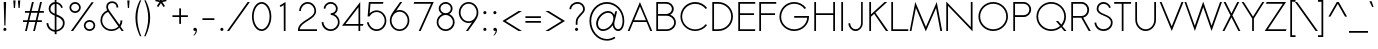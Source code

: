 SplineFontDB: 3.0
FontName: Sawasdee
FullName: Sawasdee
FamilyName: Sawasdee
Weight: Regular
Copyright: Copyright (c) 2007 Pol Udomwittayanukul. All rights reserved.
Version: 002.006
ItalicAngle: 0
UnderlinePosition: -153
UnderlineWidth: 102
Ascent: 1536
Descent: 512
LayerCount: 2
Layer: 0 0 "Back"  1
Layer: 1 0 "Fore"  0
XUID: [1021 180 1442959360 14105409]
UniqueID: 4256560
FSType: 8
OS2Version: 4
OS2_WeightWidthSlopeOnly: 0
OS2_UseTypoMetrics: 1
CreationTime: 1178430034
ModificationTime: 1445764029
PfmFamily: 17
TTFWeight: 400
TTFWidth: 5
LineGap: 184
VLineGap: 0
OS2TypoAscent: 0
OS2TypoAOffset: 1
OS2TypoDescent: 0
OS2TypoDOffset: 1
OS2TypoLinegap: 184
OS2WinAscent: 0
OS2WinAOffset: 1
OS2WinDescent: 0
OS2WinDOffset: 1
HheadAscent: 4
HheadAOffset: 1
HheadDescent: 82
HheadDOffset: 1
OS2Vendor: 'PfEd'
Lookup: 4 0 1 "'liga' Standard Ligatures in Latin lookup 0"  {"'liga' Standard Ligatures in Latin lookup 0"  } ['liga' ('latn' <'dflt' > ) ]
Lookup: 4 0 0 "'frac' Diagonal Fractions in Latin lookup 42"  {"'frac' Diagonal Fractions in Latin lookup 42"  } ['frac' ('latn' <'dflt' > ) ]
Lookup: 6 0 0 "'ccmp' Thai Tone Tilde Reordering"  {"'ccmp' Thai Tone Tilde Reordering"  } ['ccmp' ('DFLT' <'dflt' > 'latn' <'dflt' > 'thai' <'KUY ' 'MLY ' 'PAL ' 'SAN ' 'THA ' 'dflt' > ) ]
Lookup: 6 0 0 "'ccmp' Thai Tone Macron Reordering"  {"'ccmp' Thai Tone Macron Reordering"  } ['ccmp' ('DFLT' <'dflt' > 'latn' <'dflt' > 'thai' <'KUY ' 'MLY ' 'PAL ' 'SAN ' 'THA ' 'dflt' > ) ]
Lookup: 6 0 0 "'ccmp' Thai Below Vowel Macron Reordering"  {"'ccmp' Thai Below Vowel Macron Reordering"  } ['ccmp' ('DFLT' <'dflt' > 'latn' <'dflt' > 'thai' <'KUY ' 'MLY ' 'PAL ' 'SAN ' 'THA ' 'dflt' > ) ]
Lookup: 4 0 0 "'ccmp' Patani Malay Ligatures"  {"'ccmp' Patani Malay Ligatures"  } ['ccmp' ('DFLT' <'dflt' > 'thai' <'KUY ' 'MLY ' 'PAL ' 'SAN ' 'THA ' 'dflt' > ) ]
Lookup: 6 0 0 "'ccmp' Thai Conditional Descender Removal"  {"'ccmp' Thai Conditional Descender Removal"  } ['ccmp' ('DFLT' <'dflt' > 'thai' <'KUY ' 'MLY ' 'THA ' 'dflt' > ) ]
Lookup: 1 0 0 "'ccmp' Pali-Sanskrit Descender Removal"  {"'ccmp' Pali-Sanskrit Descender Removal" ("descless" ) } ['ccmp' ('thai' <'PAL ' 'SAN ' > ) ]
Lookup: 6 0 0 "'ccmp' Thai Macron Below Vowel Reordering"  {"'ccmp' Thai Macron Below Vowel Reordering"  } ['ccmp' ('DFLT' <'dflt' > 'latn' <'dflt' > 'thai' <'KUY ' 'MLY ' 'PAL ' 'SAN ' 'THA ' 'dflt' > ) ]
Lookup: 6 0 0 "'ccmp' Thai Macron Tone Reordering"  {"'ccmp' Thai Macron Tone Reordering"  } ['ccmp' ('DFLT' <'dflt' > 'latn' <'dflt' > 'thai' <'KUY ' 'MLY ' 'PAL ' 'SAN ' 'THA ' 'dflt' > ) ]
Lookup: 6 0 0 "'ccmp' Thai Below Vowel Phinthu Reordering"  {"'ccmp' Thai Below Vowel Phinthu Reordering"  } ['ccmp' ('DFLT' <'dflt' > 'latn' <'dflt' > 'thai' <'KUY ' 'MLY ' 'PAL ' 'SAN ' 'THA ' 'dflt' > ) ]
Lookup: 6 0 0 "'ccmp' Thai General Composition"  {"'ccmp' Thai Below Vowel Tone Reordering"  "'ccmp' Thai General Composition"  } ['ccmp' ('DFLT' <'dflt' > 'thai' <'KUY ' 'MLY ' 'PAL ' 'SAN ' 'THA ' 'dflt' > ) ]
Lookup: 6 0 0 "'ccmp' Thai Phinthu Lower Tone Reordering"  {"'ccmp' Thai Phinthu Lower Tone Reordering"  } ['ccmp' ('DFLT' <'dflt' > 'latn' <'dflt' > 'thai' <'KUY ' 'MLY ' 'PAL ' 'SAN ' 'THA ' 'dflt' > ) ]
Lookup: 6 0 0 "'ccmp' Thai Below Vowel Macron Reordering Round 2"  {"'ccmp' Thai Below Vowel Macron Reordering Round 2"  } ['ccmp' ('DFLT' <'dflt' > 'latn' <'dflt' > 'thai' <'KUY ' 'MLY ' 'PAL ' 'SAN ' 'THA ' 'dflt' > ) ]
Lookup: 1 0 0 "Thai Phinthu Nikhahit Reordering"  {"Thai Phinthu Nikhahit Reordering"  } []
Lookup: 1 0 0 "Thai Phinthu Thanthakhat Reordering"  {"Thai Phinthu Thanthakhat Reordering"  } []
Lookup: 1 0 0 "Thai Phinthu Mai Chattawa Reordering"  {"Thai Phinthu Mai Chattawa Reordering"  } []
Lookup: 1 0 0 "Thai Phinthu Mai Tri Reordering"  {"Thai Phinthu Mai Tri Reordering"  } []
Lookup: 1 0 0 "Thai Phinthu Mai Tho Reordering"  {"Thai Phinthu Mai Tho Reordering"  } []
Lookup: 1 0 0 "Thai Phinthu Mai Ek Reordering"  {"Thai Phinthu Mai Ek Reordering"  } []
Lookup: 1 0 0 "Thai Phinthu Maitaikhu Reordering"  {"Thai Phinthu Maitaikhu Reordering"  } []
Lookup: 1 0 0 "Thai Sara UU Nikhahit Reordering"  {"Thai Sara UU Nikhahit Reordering"  } []
Lookup: 1 0 0 "Thai Sara UU Thanthakhat Reordering"  {"Thai Sara UU Thanthakhat Reordering"  } []
Lookup: 1 0 0 "Thai Sara UU Mai Chattawa Reordering"  {"Thai Sara UU Mai Chattawa Reordering"  } []
Lookup: 1 0 0 "Thai Sara UU Mai Tri Reordering"  {"Thai Sara UU Mai Tri Reordering"  } []
Lookup: 1 0 0 "Thai Sara UU Mai Tho Reordering"  {"Thai Sara UU Mai Tho Reordering"  } []
Lookup: 1 0 0 "Thai Sara UU Mai Ek Reordering"  {"Thai Sara UU Mai Ek Reordering"  } []
Lookup: 1 0 0 "Thai Sara U Nikhahit Reordering"  {"Thai Sara U Nikhahit Reordering"  } []
Lookup: 1 0 0 "Thai Sara U Thanthakhat Reordering"  {"Thai Sara U Thanthakhat Reordering"  } []
Lookup: 1 0 0 "Thai Sara U Mai Chattawa Reordering"  {"Thai Sara U Mai Chattawa Reordering"  } []
Lookup: 1 0 0 "Thai Sara U Mai Tri Reordering"  {"Thai Sara U Mai Tri Reordering"  } []
Lookup: 1 0 0 "Thai Sara U Mai Tho Reordering"  {"Thai Sara U Mai Tho Reordering"  } []
Lookup: 1 0 0 "Thai Sara U Mai Ek Reordering"  {"Thai Sara U Mai Ek Reordering"  } []
Lookup: 1 0 0 "Thai Mark High Variant"  {"Thai Mark High Variant" ("high" ) } []
Lookup: 1 0 0 "Thai Tone Low Variant"  {"Thai Tone Low Variant" ("low" ) } []
Lookup: 1 0 0 "Thai Sara Am Lakkhang"  {"Thai Sara Am Lakkhang"  } []
Lookup: 2 0 0 "Thai Tone Nikhahit Attachment"  {"Thai Tone Nikhahit Attachment"  } []
Lookup: 2 0 0 "Thai Sara Am Decomposition"  {"Thai Sara Am Decomposition"  } []
Lookup: 1 0 0 "Thai Descender Removal Single Substitution"  {"Thai Descender Removal Single Substitution" ("descless" ) } []
Lookup: 1 0 0 "Thai Mai Ek Tilde Reordering"  {"Thai Mai Ek Tilde Reordering"  } []
Lookup: 1 0 0 "Thai Mai Tho Tilde Reordering"  {"Thai Mai Tho Tilde Reordering"  } []
Lookup: 1 0 0 "Thai Mai Tri Tilde Reordering"  {"Thai Mai Tri Tilde Reordering"  } []
Lookup: 1 0 0 "Thai Mai Chattawa Tilde Reordering"  {"Thai Mai Chattawa Tilde Reordering"  } []
Lookup: 1 0 0 "Thai Sara U Phinthu Reordering"  {"Thai Sara U Phinthu Reordering"  } []
Lookup: 1 0 0 "Thai Sara UU Phinthu Reordering"  {"Thai Sara UU Phinthu Reordering"  } []
Lookup: 1 0 0 "Thai Maitaikhu Macron Reordering"  {"Thai Maitaikhu Macron Reordering"  } []
Lookup: 1 0 0 "Thai Mai Ek Macron Reordering"  {"Thai Mai Ek Macron Reordering"  } []
Lookup: 1 0 0 "Thai Mai Tho Macron Reordering"  {"Thai Mai Tho Macron Reordering"  } []
Lookup: 1 0 0 "Thai Mai Tri Macron Reordering"  {"Thai Mai Tri Macron Reordering"  } []
Lookup: 1 0 0 "Thai Mai Chattawa Macron Reordering"  {"Thai Mai Chattawa Macron Reordering"  } []
Lookup: 1 0 0 "Thai Thanthakhat Macron Reordering"  {"Thai Thanthakhat Macron Reordering"  } []
Lookup: 1 0 0 "Thai Sara U Macron Reordering"  {"Thai Sara U Macron Reordering"  } []
Lookup: 1 0 0 "Thai Sara UU Macron Reordering"  {"Thai Sara UU Macron Reordering"  } []
Lookup: 1 0 0 "Thai Phinthu Macron Reordering"  {"Thai Phinthu Macron Reordering"  } []
Lookup: 260 0 0 "'mark' Thai Below Base"  {"'mark' Thai Below Base"  } ['mark' ('DFLT' <'dflt' > 'thai' <'KUY ' 'MLY ' 'PAL ' 'SAN ' 'THA ' 'dflt' > ) ]
Lookup: 260 0 0 "'mark' Thai Above Base"  {"'mark' Thai Above Base"  } ['mark' ('DFLT' <'dflt' > 'thai' <'KUY ' 'MLY ' 'PAL ' 'SAN ' 'THA ' 'dflt' > ) ]
Lookup: 262 0 0 "'mkmk' Thai Above Mark"  {"'mkmk' Thai Above Mark"  } ['mkmk' ('DFLT' <'dflt' > 'thai' <'KUY ' 'MLY ' 'PAL ' 'SAN ' 'THA ' 'dflt' > ) ]
Lookup: 262 0 0 "'mkmk' Thai Mark Below"  {"'mkmk' Thai Mark Below"  } ['mkmk' ('DFLT' <'dflt' > 'latn' <'dflt' > 'thai' <'KUY ' 'MLY ' 'PAL ' 'SAN ' 'THA ' 'dflt' > ) ]
Lookup: 258 0 0 "'kern' Horizontal Kerning in Latin lookup 0"  {"'kern' Horizontal Kerning in Latin lookup 0"  } ['kern' ('DFLT' <'dflt' > 'latn' <'dflt' > ) ]
Lookup: 258 0 0 "'kern' Horizontal Kerning lookup 1"  {"'kern' Horizontal Kerning lookup 1" [307,0,0] } ['kern' ('DFLT' <'dflt' > 'latn' <'dflt' > 'thai' <'KUY ' 'MLY ' 'PAL ' 'SAN ' 'THA ' 'dflt' > ) ]
MarkAttachClasses: 5
"AboveBase" 107 uni0E31 uni0E34 uni0E35 uni0E36 uni0E37 uni0E4E uni0E48.low uni0E49.low uni0E4A.low uni0E4B.low uni0E4C.low
"AboveMark" 52 uni0E48 uni0E49 uni0E4A uni0E4B uni0E4C uni0E4D.high
"BelowBase" 23 uni0E38 uni0E39 uni0E3A
"Intermediate" 15 uni0E47 uni0E4D
DEI: 91125
KernClass2: 1+ 4 "'kern' Horizontal Kerning lookup 1" 
 415 uni0E01 uni0E02 uni0E03 uni0E04 uni0E05 uni0E06 uni0E07 uni0E08 uni0E09 uni0E0A uni0E0B uni0E0C uni0E0D uni0E0E uni0E0F uni0E10 uni0E11 uni0E12 uni0E13 uni0E14 uni0E15 uni0E16 uni0E17 uni0E18 uni0E19 uni0E1A uni0E1B uni0E1C uni0E1D uni0E1E uni0E1F uni0E20 uni0E21 uni0E22 uni0E23 uni0E24 uni0E25 uni0E26 uni0E27 uni0E28 uni0E29 uni0E2A uni0E2B uni0E2C uni0E2D uni0E2E uni0E2F uni0E32 uni0E33 uni0E45 uni0E46 uni0E5A
 7 uni0E42
 7 uni0E43
 7 uni0E44
 0 {} -69 {} -119 {} -83 {}
ChainSub2: glyph "'ccmp' Thai Below Vowel Macron Reordering Round 2"  0 0 0 3
 String: 22 uni0E38 macronbelowcmb
 BString: 0
 FString: 0
 2
  SeqLookup: 0 "Thai Sara U Macron Reordering" 
  SeqLookup: 1 "Thai Sara U Macron Reordering" 
 String: 22 uni0E39 macronbelowcmb
 BString: 0
 FString: 0
 2
  SeqLookup: 0 "Thai Sara UU Macron Reordering" 
  SeqLookup: 1 "Thai Sara UU Macron Reordering" 
 String: 22 uni0E3A macronbelowcmb
 BString: 0
 FString: 0
 2
  SeqLookup: 0 "Thai Phinthu Macron Reordering" 
  SeqLookup: 1 "Thai Phinthu Macron Reordering" 
EndFPST
ChainSub2: glyph "'ccmp' Thai Macron Tone Reordering"  0 0 0 6
 String: 22 macronbelowcmb uni0E47
 BString: 0
 FString: 0
 2
  SeqLookup: 0 "Thai Maitaikhu Macron Reordering" 
  SeqLookup: 1 "Thai Maitaikhu Macron Reordering" 
 String: 22 macronbelowcmb uni0E48
 BString: 0
 FString: 0
 2
  SeqLookup: 0 "Thai Mai Ek Macron Reordering" 
  SeqLookup: 1 "Thai Mai Ek Macron Reordering" 
 String: 22 macronbelowcmb uni0E49
 BString: 0
 FString: 0
 2
  SeqLookup: 0 "Thai Mai Tho Macron Reordering" 
  SeqLookup: 1 "Thai Mai Tho Macron Reordering" 
 String: 22 macronbelowcmb uni0E4A
 BString: 0
 FString: 0
 2
  SeqLookup: 0 "Thai Mai Tri Macron Reordering" 
  SeqLookup: 1 "Thai Mai Tri Macron Reordering" 
 String: 22 macronbelowcmb uni0E4B
 BString: 0
 FString: 0
 2
  SeqLookup: 0 "Thai Mai Chattawa Macron Reordering" 
  SeqLookup: 1 "Thai Mai Chattawa Macron Reordering" 
 String: 22 macronbelowcmb uni0E4C
 BString: 0
 FString: 0
 2
  SeqLookup: 0 "Thai Thanthakhat Macron Reordering" 
  SeqLookup: 1 "Thai Thanthakhat Macron Reordering" 
EndFPST
ChainSub2: glyph "'ccmp' Thai Macron Below Vowel Reordering"  0 0 0 3
 String: 22 macronbelowcmb uni0E38
 BString: 0
 FString: 0
 2
  SeqLookup: 0 "Thai Sara U Macron Reordering" 
  SeqLookup: 1 "Thai Sara U Macron Reordering" 
 String: 22 macronbelowcmb uni0E39
 BString: 0
 FString: 0
 2
  SeqLookup: 0 "Thai Sara UU Macron Reordering" 
  SeqLookup: 1 "Thai Sara UU Macron Reordering" 
 String: 22 macronbelowcmb uni0E3A
 BString: 0
 FString: 0
 2
  SeqLookup: 0 "Thai Phinthu Macron Reordering" 
  SeqLookup: 1 "Thai Maitaikhu Macron Reordering" 
EndFPST
ChainSub2: glyph "'ccmp' Thai Below Vowel Macron Reordering"  0 0 0 3
 String: 22 uni0E38 macronbelowcmb
 BString: 0 
 FString: 0 
 2
  SeqLookup: 0 "Thai Sara U Macron Reordering" 
  SeqLookup: 1 "Thai Sara U Macron Reordering" 
 String: 22 uni0E39 macronbelowcmb
 BString: 0 
 FString: 0 
 2
  SeqLookup: 0 "Thai Sara UU Macron Reordering" 
  SeqLookup: 1 "Thai Sara UU Macron Reordering" 
 String: 22 uni0E3A macronbelowcmb
 BString: 0 
 FString: 0 
 2
  SeqLookup: 0 "Thai Phinthu Macron Reordering" 
  SeqLookup: 1 "Thai Phinthu Macron Reordering" 
EndFPST
ChainSub2: glyph "'ccmp' Thai Tone Macron Reordering"  0 0 0 6
 String: 22 uni0E47 macronbelowcmb
 BString: 0 
 FString: 0 
 2
  SeqLookup: 0 "Thai Maitaikhu Macron Reordering" 
  SeqLookup: 1 "Thai Maitaikhu Macron Reordering" 
 String: 22 uni0E48 macronbelowcmb
 BString: 0 
 FString: 0 
 2
  SeqLookup: 0 "Thai Mai Ek Macron Reordering" 
  SeqLookup: 1 "Thai Mai Ek Macron Reordering" 
 String: 22 uni0E49 macronbelowcmb
 BString: 0 
 FString: 0 
 2
  SeqLookup: 0 "Thai Mai Tho Macron Reordering" 
  SeqLookup: 1 "Thai Mai Tho Macron Reordering" 
 String: 22 uni0E4A macronbelowcmb
 BString: 0 
 FString: 0 
 2
  SeqLookup: 0 "Thai Mai Tri Macron Reordering" 
  SeqLookup: 1 "Thai Mai Tri Macron Reordering" 
 String: 22 uni0E4B macronbelowcmb
 BString: 0 
 FString: 0 
 2
  SeqLookup: 0 "Thai Mai Chattawa Macron Reordering" 
  SeqLookup: 1 "Thai Mai Chattawa Macron Reordering" 
 String: 22 uni0E4C macronbelowcmb
 BString: 0 
 FString: 0 
 2
  SeqLookup: 0 "Thai Thanthakhat Macron Reordering" 
  SeqLookup: 1 "Thai Thanthakhat Macron Reordering" 
EndFPST
ChainSub2: glyph "'ccmp' Thai Phinthu Lower Tone Reordering"  0 0 0 7
 String: 15 uni0E3A uni0E47
 BString: 0 
 FString: 0 
 2
  SeqLookup: 0 "Thai Phinthu Maitaikhu Reordering" 
  SeqLookup: 1 "Thai Phinthu Maitaikhu Reordering" 
 String: 19 uni0E3A uni0E48.low
 BString: 0 
 FString: 0 
 2
  SeqLookup: 0 "Thai Phinthu Mai Ek Reordering" 
  SeqLookup: 1 "Thai Phinthu Mai Ek Reordering" 
 String: 19 uni0E3A uni0E49.low
 BString: 0 
 FString: 0 
 2
  SeqLookup: 0 "Thai Phinthu Mai Tho Reordering" 
  SeqLookup: 1 "Thai Phinthu Mai Tho Reordering" 
 String: 19 uni0E3A uni0E4A.low
 BString: 0 
 FString: 0 
 2
  SeqLookup: 0 "Thai Phinthu Mai Tri Reordering" 
  SeqLookup: 1 "Thai Phinthu Mai Tri Reordering" 
 String: 19 uni0E3A uni0E4B.low
 BString: 0 
 FString: 0 
 2
  SeqLookup: 0 "Thai Phinthu Mai Chattawa Reordering" 
  SeqLookup: 1 "Thai Phinthu Mai Chattawa Reordering" 
 String: 19 uni0E3A uni0E4C.low
 BString: 0 
 FString: 0 
 2
  SeqLookup: 0 "Thai Phinthu Thanthakhat Reordering" 
  SeqLookup: 1 "Thai Phinthu Thanthakhat Reordering" 
 String: 15 uni0E3A uni0E4D
 BString: 0 
 FString: 0 
 2
  SeqLookup: 0 "Thai Phinthu Nikhahit Reordering" 
  SeqLookup: 1 "Thai Phinthu Nikhahit Reordering" 
EndFPST
ChainSub2: glyph "'ccmp' Thai Below Vowel Phinthu Reordering"  0 0 0 2
 String: 15 uni0E38 uni0E3A
 BString: 0 
 FString: 0 
 2
  SeqLookup: 0 "Thai Sara U Phinthu Reordering" 
  SeqLookup: 1 "Thai Sara U Phinthu Reordering" 
 String: 15 uni0E39 uni0E3A
 BString: 0 
 FString: 0 
 2
  SeqLookup: 0 "Thai Sara UU Phinthu Reordering" 
  SeqLookup: 1 "Thai Sara UU Phinthu Reordering" 
EndFPST
ChainSub2: glyph "'ccmp' Thai Tone Tilde Reordering"  0 0 0 4
 String: 17 uni0E48 tildecomb
 BString: 0 
 FString: 0 
 2
  SeqLookup: 0 "Thai Mai Ek Tilde Reordering" 
  SeqLookup: 1 "Thai Mai Ek Tilde Reordering" 
 String: 17 uni0E49 tildecomb
 BString: 0 
 FString: 0 
 2
  SeqLookup: 0 "Thai Mai Tho Tilde Reordering" 
  SeqLookup: 1 "Thai Mai Tho Tilde Reordering" 
 String: 17 uni0E4A tildecomb
 BString: 0 
 FString: 0 
 2
  SeqLookup: 0 "Thai Mai Tri Tilde Reordering" 
  SeqLookup: 1 "Thai Mai Tri Tilde Reordering" 
 String: 17 uni0E4B tildecomb
 BString: 0 
 FString: 0 
 2
  SeqLookup: 0 "Thai Mai Chattawa Tilde Reordering" 
  SeqLookup: 1 "Thai Mai Chattawa Tilde Reordering" 
EndFPST
ChainSub2: coverage "'ccmp' Thai Conditional Descender Removal"  0 0 0 1
 1 0 1
  Coverage: 15 uni0E0D uni0E10
  FCoverage: 38 macronbelowcmb uni0E38 uni0E39 uni0E3A
 1
  SeqLookup: 0 "Thai Descender Removal Single Substitution" 
EndFPST
ChainSub2: class "'ccmp' Thai General Composition"  7 7 1 7
  Class: 414 uni0E01 uni0E02 uni0E03 uni0E04 uni0E05 uni0E06 uni0E07 uni0E08 uni0E09 uni0E0A uni0E0B uni0E0C uni0E0D uni0E0E uni0E0F uni0E10 uni0E11 uni0E12 uni0E13 uni0E14 uni0E15 uni0E16 uni0E17 uni0E18 uni0E19 uni0E1A uni0E1B uni0E1C uni0E1D uni0E1E uni0E1F uni0E20 uni0E21 uni0E22 uni0E23 uni0E24 uni0E25 uni0E26 uni0E27 uni0E28 uni0E29 uni0E2A uni0E2B uni0E2C uni0E2D uni0E2E uni0E10.descless uni0E0D.descless dottedcircle
  Class: 7 uni0E33
  Class: 39 uni0E48 uni0E49 uni0E4A uni0E4B uni0E4C
  Class: 49 tildecomb uni0E31 uni0E34 uni0E35 uni0E36 uni0E37
  Class: 23 uni0E47 uni0E4D uni0E4E
  Class: 98 uni0E48.low uni0E49.low uni0E4A.low uni0E4B.low uni0E4C.low uni0E4D.high uni0E47.high uni0E4E.high
  BClass: 414 uni0E01 uni0E02 uni0E03 uni0E04 uni0E05 uni0E06 uni0E07 uni0E08 uni0E09 uni0E0A uni0E0B uni0E0C uni0E0D uni0E0E uni0E0F uni0E10 uni0E11 uni0E12 uni0E13 uni0E14 uni0E15 uni0E16 uni0E17 uni0E18 uni0E19 uni0E1A uni0E1B uni0E1C uni0E1D uni0E1E uni0E1F uni0E20 uni0E21 uni0E22 uni0E23 uni0E24 uni0E25 uni0E26 uni0E27 uni0E28 uni0E29 uni0E2A uni0E2B uni0E2C uni0E2D uni0E2E uni0E10.descless uni0E0D.descless dottedcircle
  BClass: 7 uni0E33
  BClass: 39 uni0E48 uni0E49 uni0E4A uni0E4B uni0E4C
  BClass: 49 tildecomb uni0E31 uni0E34 uni0E35 uni0E36 uni0E37
  BClass: 23 uni0E47 uni0E4D uni0E4E
  BClass: 98 uni0E48.low uni0E49.low uni0E4A.low uni0E4B.low uni0E4C.low uni0E4D.high uni0E47.high uni0E4E.high
 1 1 0
  ClsList: 2
  BClsList: 1
  FClsList:
 1
  SeqLookup: 0 "Thai Sara Am Decomposition" 
 2 1 0
  ClsList: 3 2
  BClsList: 1
  FClsList:
 2
  SeqLookup: 0 "Thai Tone Nikhahit Attachment" 
  SeqLookup: 1 "Thai Sara Am Lakkhang" 
 1 1 0
  ClsList: 3
  BClsList: 1
  FClsList:
 1
  SeqLookup: 0 "Thai Tone Low Variant" 
 1 1 0
  ClsList: 5
  BClsList: 4
  FClsList:
 1
  SeqLookup: 0 "Thai Mark High Variant" 
 1 1 0
  ClsList: 5
  BClsList: 3
  FClsList:
 1
  SeqLookup: 0 "Thai Mark High Variant" 
 1 1 0
  ClsList: 5
  BClsList: 5
  FClsList:
 1
  SeqLookup: 0 "Thai Mark High Variant" 
 1 1 0
  ClsList: 5
  BClsList: 6
  FClsList:
 1
  SeqLookup: 0 "Thai Mark High Variant" 
  ClassNames: "All_Others"  "1"  "2"  "3"  "4"  "5"  "6"  
  BClassNames: "All_Others"  "1"  "2"  "3"  "4"  "5"  "6"  
  FClassNames: "All_Others"  
EndFPST
ChainSub2: glyph "'ccmp' Thai Below Vowel Tone Reordering"  0 0 0 19
 String: 15 uni0E38 uni0E48
 BString: 0 
 FString: 0 
 2
  SeqLookup: 0 "Thai Sara U Mai Ek Reordering" 
  SeqLookup: 1 "Thai Sara U Mai Ek Reordering" 
 String: 15 uni0E38 uni0E49
 BString: 0 
 FString: 0 
 2
  SeqLookup: 0 "Thai Sara U Mai Tho Reordering" 
  SeqLookup: 1 "Thai Sara U Mai Tho Reordering" 
 String: 15 uni0E38 uni0E4A
 BString: 0 
 FString: 0 
 2
  SeqLookup: 0 "Thai Sara U Mai Tri Reordering" 
  SeqLookup: 1 "Thai Sara U Mai Tri Reordering" 
 String: 15 uni0E38 uni0E4B
 BString: 0 
 FString: 0 
 2
  SeqLookup: 0 "Thai Sara U Mai Chattawa Reordering" 
  SeqLookup: 1 "Thai Sara U Mai Chattawa Reordering" 
 String: 15 uni0E38 uni0E4C
 BString: 0 
 FString: 0 
 2
  SeqLookup: 0 "Thai Sara U Thanthakhat Reordering" 
  SeqLookup: 1 "Thai Sara U Thanthakhat Reordering" 
 String: 15 uni0E38 uni0E4D
 BString: 0 
 FString: 0 
 2
  SeqLookup: 0 "Thai Sara U Nikhahit Reordering" 
  SeqLookup: 1 "Thai Sara U Nikhahit Reordering" 
 String: 15 uni0E39 uni0E48
 BString: 0 
 FString: 0 
 2
  SeqLookup: 0 "Thai Sara UU Mai Ek Reordering" 
  SeqLookup: 1 "Thai Sara UU Mai Ek Reordering" 
 String: 15 uni0E39 uni0E49
 BString: 0 
 FString: 0 
 2
  SeqLookup: 0 "Thai Sara UU Mai Tho Reordering" 
  SeqLookup: 1 "Thai Sara UU Mai Tho Reordering" 
 String: 15 uni0E39 uni0E4A
 BString: 0 
 FString: 0 
 2
  SeqLookup: 0 "Thai Sara UU Mai Tri Reordering" 
  SeqLookup: 1 "Thai Sara UU Mai Tri Reordering" 
 String: 15 uni0E39 uni0E4B
 BString: 0 
 FString: 0 
 2
  SeqLookup: 0 "Thai Sara UU Mai Chattawa Reordering" 
  SeqLookup: 1 "Thai Sara UU Mai Chattawa Reordering" 
 String: 15 uni0E39 uni0E4C
 BString: 0 
 FString: 0 
 2
  SeqLookup: 0 "Thai Sara UU Thanthakhat Reordering" 
  SeqLookup: 1 "Thai Sara UU Thanthakhat Reordering" 
 String: 15 uni0E39 uni0E4D
 BString: 0 
 FString: 0 
 2
  SeqLookup: 0 "Thai Sara UU Nikhahit Reordering" 
  SeqLookup: 1 "Thai Sara UU Nikhahit Reordering" 
 String: 15 uni0E3A uni0E47
 BString: 0 
 FString: 0 
 2
  SeqLookup: 0 "Thai Phinthu Maitaikhu Reordering" 
  SeqLookup: 1 "Thai Phinthu Maitaikhu Reordering" 
 String: 15 uni0E3A uni0E48
 BString: 0 
 FString: 0 
 2
  SeqLookup: 0 "Thai Phinthu Mai Ek Reordering" 
  SeqLookup: 1 "Thai Phinthu Mai Ek Reordering" 
 String: 15 uni0E3A uni0E49
 BString: 0 
 FString: 0 
 2
  SeqLookup: 0 "Thai Phinthu Mai Tho Reordering" 
  SeqLookup: 1 "Thai Phinthu Mai Tho Reordering" 
 String: 15 uni0E3A uni0E4A
 BString: 0 
 FString: 0 
 2
  SeqLookup: 0 "Thai Phinthu Mai Tri Reordering" 
  SeqLookup: 1 "Thai Phinthu Mai Tri Reordering" 
 String: 15 uni0E3A uni0E4B
 BString: 0 
 FString: 0 
 2
  SeqLookup: 0 "Thai Phinthu Mai Chattawa Reordering" 
  SeqLookup: 1 "Thai Phinthu Mai Chattawa Reordering" 
 String: 15 uni0E3A uni0E4C
 BString: 0 
 FString: 0 
 2
  SeqLookup: 0 "Thai Phinthu Thanthakhat Reordering" 
  SeqLookup: 1 "Thai Phinthu Thanthakhat Reordering" 
 String: 15 uni0E3A uni0E4D
 BString: 0 
 FString: 0 
 2
  SeqLookup: 0 "Thai Phinthu Nikhahit Reordering" 
  SeqLookup: 1 "Thai Phinthu Nikhahit Reordering" 
EndFPST
LangName: 1033 "" "" "" "" "" "" "" "" "" "Pol Udomwittayanukul" "" "" "pol.udomwittayanukul@gmail.com" "This font is free software; you can redistribute it and/or modify it under the terms of the GNU General Public License as published by the Free Software Foundation; either version 2 of the License, or (at your option) any later version.+AAoACgAA-This font is distributed in the hope that it will be useful, but WITHOUT ANY WARRANTY; without even the implied warranty of MERCHANTABILITY or FITNESS FOR A PARTICULAR PURPOSE.  See the GNU General Public License for more details.+AAoACgAA-You should have received a copy of the GNU General Public License along with this font; if not, write to the Free Software Foundation, Inc., 51 Franklin St, Fifth Floor, Boston, MA  02110-1301  USA+AAoACgAA-As a special exception, if you create a document which uses this font, and embed this font or unaltered portions of this font into the document, this font does not by itself cause the resulting document to be covered by the GNU General Public License. This exception does not however invalidate any other reasons why the document might be covered by the GNU General Public License. If you modify this font, you may extend this exception to your version of the font, but you are not obligated to do so. If you do not wish to do so, delete this exception statement from your version." "http://www.gnu.org/licenses/gpl.html" "" "Sawasdee" "Regular" 
Encoding: UnicodeBmp
Compacted: 1
UnicodeInterp: none
NameList: Adobe Glyph List
DisplaySize: -24
AntiAlias: 1
FitToEm: 1
WinInfo: 208 16 7
BeginPrivate: 6
BlueValues 37 [-17 0 1014 1032 1194 1209 1493 1511]
OtherBlues 11 [-521 -501]
StdHW 4 [90]
StdVW 4 [90]
StemSnapH 4 [90]
StemSnapV 4 [90]
EndPrivate
Grid
-52.5 844.5 m 25
 -52.5 43.5 l 25
-94.5 844.5 m 25
 -94.5 43.5 l 25
EndSplineSet
TeXData: 1 0 0 252706 126353 84235 356096 1048576 84235 783286 444596 497025 792723 393216 433062 380633 303038 157286 324010 404750 52429 2506097 1059062 262144
AnchorClass2: "BelowMark"  "'mkmk' Thai Mark Below" "AboveMark"  "'mkmk' Thai Above Mark" "BelowBase"  "'mark' Thai Below Base" "AboveBase"  "'mark' Thai Above Base" 
BeginChars: 65540 368

StartChar: space
Encoding: 32 32 0
Width: 731
VWidth: 2982
Flags: W
LayerCount: 2
EndChar

StartChar: exclam
Encoding: 33 33 1
Width: 498
VWidth: 2982
Flags: W
HStem: -15 167<177.955 322.813> 1473 20G<190 312>
VStem: 168 165<-4.37988 141.813> 190 122<944.648 1493> 222 58<269 817.352>
LayerCount: 2
Fore
SplineSet
280 269 m 1xc8
 222 269 l 1xc8
 190 1493 l 1
 312 1493 l 1xd0
 280 269 l 1xc8
168 69 m 0xe0
 168 114 205 152 250 152 c 0
 295 152 333 114 333 69 c 0
 333 25 295 -15 250 -15 c 0
 205 -15 168 25 168 69 c 0xe0
EndSplineSet
Validated: 1
EndChar

StartChar: quotedbl
Encoding: 34 34 2
Width: 690
VWidth: 2982
Flags: W
HStem: 1164 387<197 258 436 495>
VStem: 197 61<1164 1355.31> 436 59<1164 1342.97>
LayerCount: 2
Fore
SplineSet
258 1164 m 1
 197 1164 l 1
 168 1551 l 1
 286 1551 l 1
 258 1164 l 1
495 1164 m 1
 436 1164 l 1
 406 1551 l 1
 526 1551 l 1
 495 1164 l 1
EndSplineSet
Validated: 1
EndChar

StartChar: numbersign
Encoding: 35 35 3
Width: 1066
VWidth: 2982
Flags: W
HStem: 0 21G<105 201.752 521 615.881> 463 90<0 215 325 634 743 965> 940 90<101 329 440 743 859 1068> 1473 20G<454.248 553 873.205 969>
DStem2: 105 0 197 0 0.231943 0.972729<21.3388 475.887 588.947 966.321 1079.61 1534.39> 521 0 611 0 0.233176 0.972435<20.9858 476.586 589.521 965.854 1080.42 1535.09>
LayerCount: 2
Fore
SplineSet
611 0 m 1
 521 0 l 1
 634 463 l 1
 307 463 l 1
 197 0 l 1
 105 0 l 1
 215 463 l 1
 0 463 l 1
 0 553 l 1
 235 553 l 1
 329 940 l 1
 101 940 l 1
 101 1030 l 1
 349 1030 l 1
 459 1493 l 1
 553 1493 l 1
 440 1030 l 1
 767 1030 l 1
 878 1493 l 1
 969 1493 l 1
 859 1030 l 1
 1068 1030 l 1
 1068 940 l 1
 835 940 l 1
 743 553 l 1
 965 553 l 1
 965 463 l 1
 724 463 l 1
 611 0 l 1
325 553 m 1
 651 553 l 1
 743 940 l 1
 419 940 l 1
 325 553 l 1
EndSplineSet
Validated: 1
EndChar

StartChar: dollar
Encoding: 36 36 4
Width: 1179
VWidth: 2982
Flags: W
HStem: -27 91<407.302 549 643 770.086> 1198 21G<861.5 943.286> 1403 99<435.686 549 643 764.821>
VStem: 124 89<278.73 416.094> 239 90<1022.24 1295.89> 549 89<-150 -22.5747 64 763 902 1403 1496.39 1636> 967 92<255.972 571.096>
LayerCount: 2
Fore
SplineSet
643 -150 m 1
 549 -150 l 1
 549 -27 l 1
 352 -11 161 126 124 414 c 1
 213 427 l 1
 244 188 391 81 549 64 c 1
 549 806 l 1
 387 878 239 961 239 1155 c 0
 239 1332 361 1484 549 1502 c 1
 549 1636 l 1
 638 1636 l 1
 638 1502 l 1
 777 1484 912 1390 967 1226 c 1
 884 1198 l 1
 839 1325 743 1395 643 1412 c 1
 643 869 l 1
 839 786 1059 696 1059 427 c 0
 1059 179 867 9 643 -15 c 1
 643 -150 l 1
638 763 m 1
 638 64 l 1
 812 90 967 222 967 421 c 0
 967 615 808 692 638 763 c 1
549 902 m 1
 549 1403 l 1
 414 1386 329 1278 329 1149 c 0
 329 1023 427 959 549 902 c 1
EndSplineSet
Validated: 1
EndChar

StartChar: percent
Encoding: 37 37 5
Width: 1568
VWidth: 2982
Flags: W
HStem: -17 91<1028.31 1281.59> 0 21G<199 326.173> 474 92<1028.31 1281.59> 920 92<288.479 540.591> 1412 92<288.479 540.591>
VStem: 124 89<1089.82 1336.59> 618 89<1089.82 1333.37> 861 90<152.928 396.39> 1359 89<152.928 396.39>
DStem2: 199 0 312 0 0.579274 0.815133<65.458 1831.6>
LayerCount: 2
Fore
SplineSet
1155 566 m 0xbf80
 1316 566 1448 436 1448 275 c 0
 1448 114 1316 -17 1155 -17 c 0
 994 -17 861 114 861 275 c 0
 861 436 994 566 1155 566 c 0xbf80
951 275 m 0
 951 164 1041 74 1155 74 c 0
 1269 74 1359 164 1359 275 c 0
 1359 385 1269 474 1155 474 c 0
 1041 474 951 385 951 275 c 0
414 1504 m 0
 575 1504 707 1372 707 1211 c 0
 707 1050 575 920 414 920 c 0
 252 920 124 1050 124 1211 c 0
 124 1372 252 1504 414 1504 c 0
213 1211 m 0
 213 1102 302 1012 414 1012 c 0
 528 1012 618 1102 618 1211 c 0
 618 1323 528 1412 414 1412 c 0
 302 1412 213 1323 213 1211 c 0
1260 1493 m 1
 1370 1493 l 1
 312 0 l 1
 199 0 l 1x7f80
 1260 1493 l 1
EndSplineSet
Validated: 1
EndChar

StartChar: ampersand
Encoding: 38 38 6
Width: 1354
VWidth: 2982
Flags: W
HStem: -15 87<492.188 887.427> 0 21G<1194.44 1318> 1424 89<585.066 863.992>
VStem: 124 89<346.196 728.333> 421 89<1076.88 1352.22> 949 89<1191 1339.43> 1155 96<329.833 534>
DStem2: 575 1041 517 967 0.580942 -0.813945<16.6939 902.43 1020.22 1215.63>
LayerCount: 2
Fore
SplineSet
1155 534 m 1xbe
 1251 534 l 1
 1251 421 1215 316 1155 231 c 1
 1318 0 l 1
 1209 0 l 1x7e
 1094 158 l 1
 994 51 848 -15 687 -15 c 0
 376 -15 124 233 124 538 c 0
 124 767 267 965 468 1047 c 1
 436 1110 421 1173 421 1229 c 0
 421 1399 553 1513 726 1513 c 0
 886 1513 1038 1408 1038 1191 c 1
 949 1191 l 1
 949 1361 833 1424 726 1424 c 0
 598 1424 510 1345 510 1229 c 0
 510 1175 528 1113 575 1041 c 1
 1100 307 l 1
 1137 376 1155 450 1155 534 c 1xbe
1045 231 m 1
 517 967 l 1
 338 902 213 732 213 534 c 0
 213 280 423 72 687 72 c 0xbe
 831 72 959 134 1045 231 c 1
EndSplineSet
Validated: 1
EndChar

StartChar: quoteright
Encoding: 8217 8217 7
Width: 523
VWidth: 2982
Flags: W
HStem: 1305 201<145.824 249.474>
VStem: 252 104<1207.45 1307>
LayerCount: 2
Fore
SplineSet
231 1506 m 0
 286 1506 356 1464 356 1367 c 0
 356 1254 289 1147 201 1077 c 1
 126 1077 l 1
 197 1135 252 1238 252 1307 c 1
 246 1305 237 1305 231 1305 c 0
 175 1305 128 1350 128 1406 c 0
 128 1461 175 1506 231 1506 c 0
EndSplineSet
Validated: 1
EndChar

StartChar: parenleft
Encoding: 40 40 8
Width: 487
VWidth: 2982
Flags: W
VStem: 124 100<273.247 1079.99>
LayerCount: 2
Fore
SplineSet
352 1574 m 1
 421 1574 l 1
 289 1278 224 976 224 669 c 0
 224 363 291 49 427 -269 c 1
 359 -269 l 1
 201 51 124 369 124 683 c 0
 124 985 197 1283 352 1574 c 1
EndSplineSet
Validated: 1
EndChar

StartChar: parenright
Encoding: 41 41 9
Width: 457
VWidth: 2982
Flags: W
VStem: 267 100<280.678 1072.9>
LayerCount: 2
Fore
SplineSet
69 1574 m 1
 137 1574 l 1
 291 1283 367 985 367 683 c 0
 367 369 286 51 132 -269 c 1
 62 -269 l 1
 199 49 267 363 267 669 c 0
 267 976 199 1278 69 1574 c 1
EndSplineSet
Validated: 1
EndChar

StartChar: asterisk
Encoding: 42 42 10
Width: 910
VWidth: 2982
Flags: W
HStem: 1224 542
VStem: 410 94<1558 1766>
DStem2: 188 1612 168 1525 0.971668 -0.236352<1.12924 221.619> 248 1273 322 1224 0.553753 0.832681<0.17638 241.469> 530 1476 457 1424 0.553753 -0.832681<2.87542 243.615> 504 1558 530 1476 0.971668 0.236352<5.88253 226.372>
LayerCount: 2
Fore
SplineSet
410 1766 m 1
 504 1766 l 1
 504 1558 l 1
 726 1612 l 1
 745 1525 l 1
 530 1476 l 1
 665 1273 l 1
 591 1224 l 1
 457 1424 l 1
 322 1224 l 1
 248 1273 l 1
 383 1476 l 1
 168 1525 l 1
 188 1612 l 1
 410 1558 l 1
 410 1766 l 1
EndSplineSet
Validated: 1
EndChar

StartChar: plus
Encoding: 43 43 11
Width: 1036
VWidth: 2982
Flags: W
HStem: 701 89<124 474 564 916>
VStem: 474 90<349 701 790 1144>
LayerCount: 2
Fore
SplineSet
564 349 m 1
 474 349 l 1
 474 701 l 1
 124 701 l 1
 124 790 l 1
 474 790 l 1
 474 1144 l 1
 564 1144 l 1
 564 790 l 1
 916 790 l 1
 916 701 l 1
 564 701 l 1
 564 349 l 1
EndSplineSet
Validated: 1
EndChar

StartChar: comma
Encoding: 44 44 12
Width: 523
VWidth: 2982
Flags: W
HStem: -15 167<177.955 293.811>
VStem: 295 64<-101.021 0>
LayerCount: 2
Fore
SplineSet
168 69 m 4
 168 114 205 152 250 152 c 4
 297 152 359 116 359 30 c 4
 359 -137 213 -242 213 -242 c 5
 168 -242 l 5
 226 -195 295 -74 295 0 c 5
 280 -11 269 -15 250 -15 c 4
 205 -15 168 25 168 69 c 4
EndSplineSet
Validated: 1
EndChar

StartChar: hyphen
Encoding: 45 45 13
Width: 856
VWidth: 2982
Flags: W
HStem: 553 90<124 737>
VStem: 124 613<553 643>
LayerCount: 2
Fore
SplineSet
737 643 m 5
 737 553 l 5
 124 553 l 5
 124 643 l 5
 737 643 l 5
EndSplineSet
Validated: 1
EndChar

StartChar: period
Encoding: 46 46 14
Width: 498
VWidth: 2982
Flags: W
HStem: -15 167<177.955 322.813>
VStem: 168 165<-4.37988 141.813>
LayerCount: 2
Fore
SplineSet
168 69 m 4
 168 114 205 152 250 152 c 4
 295 152 333 114 333 69 c 4
 333 25 295 -15 250 -15 c 4
 205 -15 168 25 168 69 c 4
EndSplineSet
Validated: 1
EndChar

StartChar: slash
Encoding: 47 47 15
Width: 1168
VWidth: 2982
Flags: W
HStem: 0 21G<0 123.226> 1473 20G<1044.81 1171>
DStem2: 0 0 109 0 0.579637 0.814875<63.1804 1830.44>
LayerCount: 2
Fore
SplineSet
1059 1493 m 1
 1171 1493 l 1
 109 0 l 1
 0 0 l 1
 1059 1493 l 1
EndSplineSet
Validated: 1
EndChar

StartChar: zero
Encoding: 48 48 16
Width: 1192
VWidth: 2982
Flags: W
HStem: -15 89<461.783 733.164> 1417 89<455.673 733.164>
VStem: 101 89<451.994 1039.47> 1003 89<451.994 1039.47>
LayerCount: 2
Fore
SplineSet
1092 745 m 0
 1092 346 889 -15 598 -15 c 0
 305 -15 101 346 101 745 c 0
 101 1147 305 1506 598 1506 c 0
 889 1506 1092 1147 1092 745 c 0
190 745 m 0
 190 356 391 74 598 74 c 0
 803 74 1003 356 1003 745 c 0
 1003 1137 803 1417 598 1417 c 0
 391 1417 190 1137 190 745 c 0
EndSplineSet
Validated: 1
EndChar

StartChar: one
Encoding: 49 49 17
Width: 1192
VWidth: 2982
Flags: W
HStem: 0 21G<552.94 643> 1473 20G<609.369 643>
VStem: 553 90<0 1332>
DStem2: 342 1314 387 1235 0.859502 0.511132<0 187.117>
LayerCount: 2
Fore
SplineSet
553 0 m 1
 549 1332 l 1
 387 1235 l 1
 342 1314 l 1
 643 1493 l 1
 643 0 l 1
 553 0 l 1
EndSplineSet
Validated: 1
EndChar

StartChar: two
Encoding: 50 50 18
Width: 1192
VWidth: 2982
Flags: W
HStem: 0 90<190 1074> 1032 21G<164 252> 1417 89<440.666 755.913>
VStem: 164 88<1032 1215.75> 942 88<895.065 1217.04>
LayerCount: 2
Fore
SplineSet
1074 0 m 1
 101 0 l 1
 101 43 l 2
 101 553 942 628 942 1032 c 0
 942 1251 786 1417 600 1417 c 0
 412 1417 252 1251 252 1032 c 1
 164 1032 l 1
 164 1292 356 1506 598 1506 c 0
 839 1506 1030 1292 1030 1032 c 0
 1030 579 244 495 190 90 c 1
 1074 90 l 1
 1074 0 l 1
EndSplineSet
Validated: 1
EndChar

StartChar: three
Encoding: 51 51 19
Width: 1192
VWidth: 2982
Flags: W
HStem: -15 89<430.154 766.662> 814 90<600 751.516> 1417 89<453.678 746.41>
VStem: 137 94<276.387 446> 242 89<1153 1291.27> 869 90<1013.65 1297.04> 969 88<276.836 614.367>
LayerCount: 2
Fore
SplineSet
137 446 m 1
 231 446 l 1
 231 242 396 74 600 74 c 0
 803 74 969 242 969 446 c 0
 969 647 803 814 600 814 c 1
 600 904 l 1
 745 904 869 1003 869 1153 c 0
 869 1298 750 1417 600 1417 c 0
 450 1417 331 1298 331 1153 c 1
 242 1153 l 1
 242 1350 403 1506 600 1506 c 0
 797 1506 959 1350 959 1153 c 0
 959 1023 889 920 788 861 c 1
 947 790 1057 628 1057 446 c 0
 1057 190 850 -15 598 -15 c 0
 342 -15 137 190 137 446 c 1
EndSplineSet
Validated: 1
EndChar

StartChar: four
Encoding: 52 52 20
Width: 1192
VWidth: 2982
Flags: W
HStem: 0 21G<844 933> 278 89<179 844 933 1068> 1491 20G<917.866 933>
VStem: 844 89<0 278 367 1243>
DStem2: 0 278 179 367 0.603409 0.797432<178.982 1278.8>
LayerCount: 2
Fore
SplineSet
844 367 m 1
 844 1243 l 1
 179 367 l 1
 844 367 l 1
933 0 m 1
 844 0 l 1
 844 278 l 1
 0 278 l 1
 933 1511 l 1
 933 367 l 1
 1100 367 l 1
 1068 278 l 1
 933 278 l 1
 933 0 l 1
EndSplineSet
Validated: 1
EndChar

StartChar: five
Encoding: 53 53 21
Width: 1192
VWidth: 2982
Flags: W
HStem: -17 89<421.067 769.045> 978 85<423.439 764.51> 1403 90<280 916>
VStem: 98 90<314.323 440> 1006 88<325.96 721.101>
DStem2: 134 745 239 904 0.0839274 0.996472<167.251 667.932>
LayerCount: 2
Fore
SplineSet
916 1403 m 1
 280 1403 l 1
 239 904 l 1
 331 1003 457 1063 593 1063 c 0
 875 1063 1094 818 1094 521 c 0
 1094 226 875 -17 593 -17 c 0
 340 -17 134 186 98 440 c 1
 188 440 l 1
 224 231 393 72 593 72 c 0
 818 72 1006 271 1006 526 c 0
 1006 779 818 978 593 978 c 0
 440 978 305 884 233 745 c 1
 134 745 l 1
 197 1493 l 1
 947 1493 l 1
 916 1403 l 1
EndSplineSet
Validated: 1
EndChar

StartChar: six
Encoding: 54 54 22
Width: 1192
VWidth: 2982
Flags: W
HStem: 0 87<422.392 764.51> 994 87<424.229 764.51> 1484 20G<456.5 728>
VStem: 92 89<342.43 736.244> 1006 88<342.43 737.748>
LayerCount: 2
Fore
SplineSet
1006 540 m 0
 1006 795 818 994 593 994 c 0
 369 994 181 795 181 540 c 0
 181 286 369 87 593 87 c 0
 818 87 1006 286 1006 540 c 0
620 1504 m 1
 728 1504 l 1
 421 1047 l 1
 474 1068 534 1081 593 1081 c 0
 875 1081 1094 835 1094 540 c 0
 1094 244 875 0 593 0 c 0
 314 0 92 244 92 540 c 0
 92 835 293 1014 620 1504 c 1
EndSplineSet
Validated: 1
EndChar

StartChar: seven
Encoding: 55 55 23
Width: 1192
VWidth: 2982
Flags: W
HStem: 0 21G<396 503.962> 1403 90<164 1027>
DStem2: 396 0 495 0 0.408915 0.912572<40.4826 1538.36>
LayerCount: 2
Fore
SplineSet
164 1493 m 1
 1164 1493 l 1
 495 0 l 1
 396 0 l 1
 1027 1403 l 1
 134 1403 l 1
 164 1493 l 1
EndSplineSet
Validated: 1
EndChar

StartChar: eight
Encoding: 56 56 24
Width: 1192
VWidth: 2982
Flags: W
HStem: -15 89<428.616 765.222> 814 90<453.391 740.453> 1417 89<450.333 743.469>
VStem: 137 89<276.836 612.497> 242 89<1023.54 1297.27> 861 90<1018.41 1303.67> 967 90<276.836 616.349>
LayerCount: 2
Fore
SplineSet
598 1506 m 0
 790 1506 951 1352 951 1162 c 0
 951 1036 884 925 781 867 c 1
 942 795 1057 634 1057 446 c 0
 1057 190 850 -15 598 -15 c 0
 342 -15 137 190 137 446 c 0
 137 634 250 795 412 867 c 1
 312 925 242 1036 242 1162 c 0
 242 1352 403 1506 598 1506 c 0
226 446 m 0
 226 242 393 74 598 74 c 0
 799 74 967 242 967 446 c 0
 967 647 799 814 598 814 c 0
 393 814 226 647 226 446 c 0
598 904 m 0
 743 904 861 1021 861 1162 c 0
 861 1301 743 1417 598 1417 c 0
 450 1417 331 1301 331 1162 c 0
 331 1021 450 904 598 904 c 0
EndSplineSet
Validated: 1
EndChar

StartChar: nine
Encoding: 57 57 25
Width: 1192
VWidth: 2982
Flags: W
HStem: 0 21G<459 730.5> 423 87<422.392 763.073> 1417 87<422.392 764.51>
VStem: 92 89<766.662 1161.98> 1006 88<768.229 1161.98>
LayerCount: 2
Fore
SplineSet
181 965 m 0
 181 709 369 510 593 510 c 0
 818 510 1006 709 1006 965 c 0
 1006 1218 818 1417 593 1417 c 0
 369 1417 181 1218 181 965 c 0
566 0 m 1
 459 0 l 1
 767 457 l 1
 714 436 654 423 593 423 c 0
 314 423 92 669 92 965 c 0
 92 1260 314 1504 593 1504 c 0
 875 1504 1094 1260 1094 965 c 0
 1094 669 895 491 566 0 c 1
EndSplineSet
Validated: 1
EndChar

StartChar: colon
Encoding: 58 58 26
Width: 498
VWidth: 2982
Flags: W
HStem: -15 167<177.955 322.813> 867 165<177.955 322.813>
VStem: 168 165<-4.37988 141.813 876.955 1021.81>
LayerCount: 2
Fore
SplineSet
168 69 m 0
 168 114 205 152 250 152 c 0
 295 152 333 114 333 69 c 0
 333 25 295 -15 250 -15 c 0
 205 -15 168 25 168 69 c 0
168 949 m 0
 168 994 205 1032 250 1032 c 0
 295 1032 333 994 333 949 c 0
 333 904 295 867 250 867 c 0
 205 867 168 904 168 949 c 0
EndSplineSet
Validated: 1
EndChar

StartChar: semicolon
Encoding: 59 59 27
Width: 498
VWidth: 2982
Flags: W
HStem: -15 167<177.955 293.811> 867 165<177.955 322.813>
VStem: 168 165<876.955 1021.81> 295 64<-101.021 0>
LayerCount: 2
Fore
SplineSet
168 69 m 0xe0
 168 114 205 152 250 152 c 0
 297 152 359 116 359 30 c 0xd0
 359 -137 213 -242 213 -242 c 1
 168 -242 l 1xe0
 226 -195 295 -74 295 0 c 1xd0
 280 -11 269 -15 250 -15 c 0
 205 -15 168 25 168 69 c 0xe0
168 949 m 0xe0
 168 994 205 1032 250 1032 c 0
 295 1032 333 994 333 949 c 0
 333 904 295 867 250 867 c 0
 205 867 168 904 168 949 c 0xe0
EndSplineSet
Validated: 1
EndChar

StartChar: less
Encoding: 60 60 28
Width: 1183
VWidth: 2982
Flags: W
HStem: 0 21G<918.441 1126> 994 20G<918.312 1126>
DStem2: 124 508 295 508 0.854119 0.520077<146.054 969.516> 295 508 124 508 0.853206 -0.521575<0 824.663>
LayerCount: 2
Fore
SplineSet
1126 0 m 1
 951 0 l 1
 124 508 l 1
 951 1014 l 1
 1126 1014 l 1
 295 508 l 1
 1126 0 l 1
EndSplineSet
Validated: 1
EndChar

StartChar: equal
Encoding: 61 61 29
Width: 1036
VWidth: 2982
Flags: W
HStem: 432 89<124 916> 671 90<124 916>
LayerCount: 2
Fore
SplineSet
916 761 m 1
 916 671 l 1
 124 671 l 1
 124 761 l 1
 916 761 l 1
916 521 m 1
 916 432 l 1
 124 432 l 1
 124 521 l 1
 916 521 l 1
EndSplineSet
Validated: 1
EndChar

StartChar: greater
Encoding: 62 62 30
Width: 1203
VWidth: 2982
Flags: W
HStem: 0 21G<124 327.717> 994 20G<124 327.846>
DStem2: 295 1014 124 1014 0.854119 -0.520077<0 823.461> 124 0 295 0 0.853206 0.521575<145.898 970.561>
LayerCount: 2
Fore
SplineSet
295 0 m 1
 124 0 l 1
 951 508 l 1
 124 1014 l 1
 295 1014 l 1
 1126 508 l 1
 295 0 l 1
EndSplineSet
Validated: 1
EndChar

StartChar: question
Encoding: 63 63 31
Width: 1036
VWidth: 2982
Flags: W
HStem: -15 167<416.651 562.642> 1417 89<374.657 696.481>
VStem: 124 89<1130 1263.48> 406 167<-3.35188 140.821> 448 90<307 618.468> 826 90<1011.34 1290.13>
LayerCount: 2
Fore
SplineSet
406 69 m 0xf4
 406 114 446 152 491 152 c 0
 534 152 573 114 573 69 c 0
 573 25 534 -15 491 -15 c 0
 446 -15 406 25 406 69 c 0xf4
538 307 m 1xec
 448 307 l 1
 448 457 l 2
 448 806 826 929 826 1130 c 0
 826 1301 701 1417 540 1417 c 0
 349 1417 213 1269 213 1130 c 1
 124 1130 l 1
 124 1327 307 1506 540 1506 c 0
 754 1506 916 1350 916 1130 c 0
 916 871 538 763 538 457 c 2
 538 307 l 1xec
EndSplineSet
Validated: 1
EndChar

StartChar: at
Encoding: 64 64 32
Width: 2029
VWidth: 2982
Flags: W
HStem: -495 85<787.418 1252.17> -17 91<676.507 998.92 1490.99 1698.24> 938 89<908.736 1232.83> 1412 92<776.69 1257.01>
VStem: 124 91<207.69 798.427> 466 96<194.203 564.656> 1350 47<352 430> 1820 89<238.398 814.013>
DStem2: 1399 822 1542 1014 0.231003 0.972953<0 198.126>
LayerCount: 2
Fore
SplineSet
1448 1014 m 1
 1542 1014 l 1
 1424 517 l 1
 1417 495 1397 430 1397 359 c 0
 1397 177 1506 72 1596 72 c 0
 1685 72 1820 179 1820 526 c 0
 1820 1021 1450 1412 1019 1412 c 0
 579 1412 215 1010 215 502 c 0
 215 -7 579 -410 1019 -410 c 0
 1157 -410 1290 -367 1406 -295 c 1
 1453 -369 l 1
 1325 -450 1175 -495 1019 -495 c 0
 519 -495 124 -45 124 504 c 0
 124 1055 519 1504 1019 1504 c 0
 1506 1504 1909 1063 1909 526 c 0
 1909 107 1726 -20 1596 -20 c 0
 1459 -20 1343 105 1314 275 c 1
 1198 105 1012 -17 824 -17 c 0
 609 -17 466 143 466 365 c 0
 466 701 779 1027 1077 1027 c 0
 1229 1027 1345 947 1399 822 c 1
 1448 1014 l 1
1083 938 m 0
 833 938 562 651 562 367 c 0
 562 197 662 74 826 74 c 0
 1072 74 1350 352 1350 645 c 0
 1350 814 1247 938 1083 938 c 0
EndSplineSet
Validated: 1
EndChar

StartChar: A
Encoding: 65 65 33
Width: 1322
VWidth: 2982
Flags: W
HStem: 0 21G<36 140.207 1185.75 1290> 463 90<365 967> 1491 20G<653.714 670.312>
DStem2: 36 0 132 0 0.382748 0.923853<36.7438 537.21 636.815 1421.43> 662 1511 665 1278 0.383791 -0.92342<216.308 1001.69 1098.62 1599.46>
LayerCount: 2
Fore
SplineSet
365 553 m 1
 967 553 l 1
 665 1278 l 1
 365 553 l 1
1003 463 m 1
 322 463 l 1
 132 0 l 1
 36 0 l 1
 662 1511 l 1
 1290 0 l 1
 1194 0 l 1
 1003 463 l 1
EndSplineSet
Validated: 1
Kerns2: 89 -119 "'kern' Horizontal Kerning in Latin lookup 0"  87 -119 "'kern' Horizontal Kerning in Latin lookup 0"  86 -119 "'kern' Horizontal Kerning in Latin lookup 0"  57 -280 "'kern' Horizontal Kerning in Latin lookup 0"  55 -222 "'kern' Horizontal Kerning in Latin lookup 0"  54 -222 "'kern' Horizontal Kerning in Latin lookup 0"  52 -60 "'kern' Horizontal Kerning in Latin lookup 0"  49 -17 "'kern' Horizontal Kerning in Latin lookup 0"  47 -17 "'kern' Horizontal Kerning in Latin lookup 0"  39 -17 "'kern' Horizontal Kerning in Latin lookup 0"  35 -17 "'kern' Horizontal Kerning in Latin lookup 0" 
EndChar

StartChar: B
Encoding: 66 66 34
Width: 1293
VWidth: 2982
Flags: W
HStem: 0 90<258 878.109> 786 89<258 835.427> 1403 90<258 834.985>
VStem: 168 90<90 786 875 1403> 969 94<997.251 1273.18> 1083 90<279.181 596.47>
LayerCount: 2
Fore
SplineSet
258 90 m 1
 692 90 l 2
 914 90 1083 250 1083 438 c 0
 1083 626 914 786 692 786 c 2
 258 786 l 1
 258 90 l 1
969 1137 m 0
 969 1278 842 1403 673 1403 c 2
 258 1403 l 1
 258 875 l 1
 673 875 l 2
 843 875 969 994 969 1137 c 0
168 1493 m 1
 681 1493 l 2
 889 1493 1063 1332 1063 1135 c 0
 1063 1010 991 902 884 839 c 1
 1055 773 1173 620 1173 438 c 0
 1173 195 955 0 692 0 c 2
 168 0 l 1
 168 1493 l 1
EndSplineSet
Validated: 1
Kerns2: 89 -17 "'kern' Horizontal Kerning in Latin lookup 0"  86 -17 "'kern' Horizontal Kerning in Latin lookup 0"  58 -17 "'kern' Horizontal Kerning in Latin lookup 0"  57 -107 "'kern' Horizontal Kerning in Latin lookup 0"  55 -96 "'kern' Horizontal Kerning in Latin lookup 0"  54 -96 "'kern' Horizontal Kerning in Latin lookup 0"  52 -17 "'kern' Horizontal Kerning in Latin lookup 0"  33 -30 "'kern' Horizontal Kerning in Latin lookup 0" 
EndChar

StartChar: C
Encoding: 67 67 35
Width: 1608
VWidth: 2982
Flags: W
HStem: -11 85<652.698 1110.72> 1417 94<652.698 1115.3>
VStem: 124 89<510.286 976.482>
LayerCount: 2
Fore
SplineSet
1417 346 m 1
 1489 297 l 1
 1352 109 1130 -11 880 -11 c 0
 463 -11 124 329 124 750 c 0
 124 1171 463 1511 880 1511 c 0
 1130 1511 1352 1388 1489 1200 c 1
 1417 1147 l 1
 1296 1309 1102 1417 880 1417 c 0
 510 1417 213 1117 213 745 c 0
 213 376 510 74 880 74 c 0
 1102 74 1296 181 1417 346 c 1
EndSplineSet
Validated: 1
Kerns2: 87 -17 "'kern' Horizontal Kerning in Latin lookup 0"  86 -17 "'kern' Horizontal Kerning in Latin lookup 0"  57 72 "'kern' Horizontal Kerning in Latin lookup 0"  55 72 "'kern' Horizontal Kerning in Latin lookup 0"  54 72 "'kern' Horizontal Kerning in Latin lookup 0"  52 72 "'kern' Horizontal Kerning in Latin lookup 0"  33 72 "'kern' Horizontal Kerning in Latin lookup 0" 
EndChar

StartChar: D
Encoding: 68 68 36
Width: 1346
VWidth: 2982
Flags: W
HStem: 0 90<258 710.868> 1403 90<258 710.868>
VStem: 168 90<90 1403> 1137 89<518.585 972.524>
LayerCount: 2
Fore
SplineSet
258 90 m 1
 468 90 l 2
 839 90 1137 376 1137 745 c 0
 1137 1117 839 1403 468 1403 c 2
 258 1403 l 1
 258 90 l 1
168 0 m 1
 168 1493 l 1
 468 1493 l 2
 886 1493 1226 1166 1226 745 c 0
 1226 325 886 0 468 0 c 2
 168 0 l 1
EndSplineSet
Validated: 1
EndChar

StartChar: E
Encoding: 69 69 37
Width: 1094
VWidth: 2982
Flags: W
HStem: 0 90<258 1032> 822 90<258 974> 1403 90<258 1036>
VStem: 168 90<90 822 912 1403>
LayerCount: 2
Fore
SplineSet
974 912 m 1
 974 822 l 1
 258 822 l 1
 258 90 l 1
 1032 90 l 1
 1032 0 l 1
 168 0 l 1
 168 1493 l 1
 1036 1493 l 1
 1036 1403 l 1
 258 1403 l 1
 258 912 l 1
 974 912 l 1
EndSplineSet
Validated: 1
EndChar

StartChar: F
Encoding: 70 70 38
Width: 1094
VWidth: 2982
Flags: W
HStem: 0 21G<168 258> 822 90<258 974> 1403 90<258 1036>
VStem: 168 90<0 822 912 1403>
LayerCount: 2
Fore
SplineSet
974 912 m 1
 974 822 l 1
 258 822 l 1
 258 0 l 1
 168 0 l 1
 168 1493 l 1
 1036 1493 l 1
 1036 1403 l 1
 258 1403 l 1
 258 912 l 1
 974 912 l 1
EndSplineSet
Validated: 1
Kerns2: 90 -107 "'kern' Horizontal Kerning in Latin lookup 0"  88 -64 "'kern' Horizontal Kerning in Latin lookup 0"  87 -17 "'kern' Horizontal Kerning in Latin lookup 0"  86 -17 "'kern' Horizontal Kerning in Latin lookup 0"  85 -17 "'kern' Horizontal Kerning in Latin lookup 0"  83 -72 "'kern' Horizontal Kerning in Latin lookup 0"  81 -96 "'kern' Horizontal Kerning in Latin lookup 0"  79 -96 "'kern' Horizontal Kerning in Latin lookup 0"  71 -96 "'kern' Horizontal Kerning in Latin lookup 0"  69 -96 "'kern' Horizontal Kerning in Latin lookup 0"  68 -96 "'kern' Horizontal Kerning in Latin lookup 0"  65 -119 "'kern' Horizontal Kerning in Latin lookup 0"  58 -36 "'kern' Horizontal Kerning in Latin lookup 0"  42 -119 "'kern' Horizontal Kerning in Latin lookup 0"  33 -143 "'kern' Horizontal Kerning in Latin lookup 0"  14 -297 "'kern' Horizontal Kerning in Latin lookup 0"  12 -297 "'kern' Horizontal Kerning in Latin lookup 0" 
EndChar

StartChar: G
Encoding: 71 71 39
Width: 1758
VWidth: 2982
Flags: W
HStem: -15 89<652.698 1110.73> 701 89<880 1547> 1417 89<652.698 1114.86>
VStem: 124 89<516.912 973.982>
CounterMasks: 1 e0
LayerCount: 2
Fore
SplineSet
1489 1200 m 1
 1417 1147 l 1
 1296 1309 1102 1417 880 1417 c 0
 510 1417 213 1117 213 745 c 0
 213 376 510 74 880 74 c 0
 1235 74 1525 352 1547 701 c 1
 880 701 l 1
 880 790 l 1
 1638 790 l 1
 1638 745 l 2
 1638 325 1298 -15 880 -15 c 0
 463 -15 124 325 124 745 c 0
 124 1166 463 1506 880 1506 c 0
 1128 1506 1352 1386 1489 1200 c 1
EndSplineSet
Validated: 1
Kerns2: 90 -36 "'kern' Horizontal Kerning in Latin lookup 0"  57 -132 "'kern' Horizontal Kerning in Latin lookup 0"  55 -54 "'kern' Horizontal Kerning in Latin lookup 0"  54 -79 "'kern' Horizontal Kerning in Latin lookup 0"  52 -64 "'kern' Horizontal Kerning in Latin lookup 0" 
EndChar

StartChar: H
Encoding: 72 72 40
Width: 1393
VWidth: 2982
Flags: W
HStem: 0 21G<168 258 1139 1229> 822 90<258 1139> 1473 20G<168 258 1139 1229>
VStem: 168 90<0 822 912 1493> 1139 90<0 822 912 1493>
LayerCount: 2
Fore
SplineSet
1139 1493 m 1
 1229 1493 l 1
 1229 0 l 1
 1139 0 l 1
 1139 822 l 1
 258 822 l 1
 258 0 l 1
 168 0 l 1
 168 1493 l 1
 258 1493 l 1
 258 912 l 1
 1139 912 l 1
 1139 1493 l 1
EndSplineSet
Validated: 1
EndChar

StartChar: I
Encoding: 73 73 41
Width: 422
VWidth: 2982
Flags: W
HStem: 0 21G<168 258> 1473 20G<168 258>
VStem: 168 90<0 1493>
LayerCount: 2
Fore
SplineSet
258 0 m 1
 168 0 l 1
 168 1493 l 1
 258 1493 l 1
 258 0 l 1
EndSplineSet
Validated: 1
EndChar

StartChar: J
Encoding: 74 74 42
Width: 1021
VWidth: 2982
Flags: W
HStem: -15 89<354.505 632.935> 1473 20G<773 857>
VStem: 124 89<224.194 387> 773 84<224.194 1493>
LayerCount: 2
Fore
SplineSet
773 1493 m 1
 857 1493 l 1
 857 387 l 2
 857 168 696 -15 491 -15 c 0
 284 -15 124 168 124 387 c 1
 213 387 l 1
 213 213 340 74 493 74 c 0
 645 74 773 213 773 387 c 2
 773 1493 l 1
EndSplineSet
Validated: 1
EndChar

StartChar: K
Encoding: 75 75 43
Width: 1149
VWidth: 2982
Flags: W
HStem: 0 21G<168 258 1009.33 1139> 1473 20G<168 258 929.139 1085>
VStem: 168 90<0 737 859 1493>
DStem2: 258 859 258 737 0.73808 0.674714<0 135.699 220.593 939.258> 481 942 419 884 0.572644 -0.819804<12.0447 1082.63>
LayerCount: 2
Fore
SplineSet
168 1493 m 1
 258 1493 l 1
 258 859 l 1
 951 1493 l 1
 1085 1493 l 1
 481 942 l 1
 1139 0 l 1
 1023 0 l 1
 419 884 l 1
 258 737 l 1
 258 0 l 1
 168 0 l 1
 168 1493 l 1
EndSplineSet
Validated: 1
Kerns2: 89 -222 "'kern' Horizontal Kerning in Latin lookup 0"  87 -222 "'kern' Horizontal Kerning in Latin lookup 0"  86 -222 "'kern' Horizontal Kerning in Latin lookup 0"  79 -72 "'kern' Horizontal Kerning in Latin lookup 0"  71 -69 "'kern' Horizontal Kerning in Latin lookup 0"  69 -72 "'kern' Horizontal Kerning in Latin lookup 0"  68 -72 "'kern' Horizontal Kerning in Latin lookup 0"  67 -72 "'kern' Horizontal Kerning in Latin lookup 0"  49 -107 "'kern' Horizontal Kerning in Latin lookup 0"  47 -107 "'kern' Horizontal Kerning in Latin lookup 0"  35 -107 "'kern' Horizontal Kerning in Latin lookup 0" 
EndChar

StartChar: L
Encoding: 76 76 44
Width: 1094
VWidth: 2982
Flags: W
HStem: 0 90<258 1036> 1473 20G<168 258>
VStem: 168 90<90 1493>
LayerCount: 2
Fore
SplineSet
1036 0 m 1
 168 0 l 1
 168 1493 l 1
 258 1493 l 1
 258 90 l 1
 1036 90 l 1
 1036 0 l 1
EndSplineSet
Validated: 1
Kerns2: 89 -132 "'kern' Horizontal Kerning in Latin lookup 0"  87 -132 "'kern' Horizontal Kerning in Latin lookup 0"  86 -132 "'kern' Horizontal Kerning in Latin lookup 0"  57 -280 "'kern' Horizontal Kerning in Latin lookup 0"  55 -222 "'kern' Horizontal Kerning in Latin lookup 0"  54 -222 "'kern' Horizontal Kerning in Latin lookup 0"  52 -132 "'kern' Horizontal Kerning in Latin lookup 0"  49 -72 "'kern' Horizontal Kerning in Latin lookup 0"  47 -72 "'kern' Horizontal Kerning in Latin lookup 0"  39 -72 "'kern' Horizontal Kerning in Latin lookup 0" 
EndChar

StartChar: M
Encoding: 77 77 45
Width: 1732
VWidth: 2982
Flags: W
HStem: 0 21G<36 127.8 852.635 869.628 1601.35 1699> 1491 20G<318.214 330.41 1412.45 1424.68>
DStem2: 36 0 124 0 0.185977 0.982554<16.3659 1237.83> 322 1511 352 1200 0.387644 -0.921809<298.312 1405.93> 867 215 861 -17 0.393063 0.919512<0 1109.72> 1421 1511 1386 1200 0.180947 -0.983493<299.533 1519.35>
LayerCount: 2
Fore
SplineSet
124 0 m 1
 36 0 l 1
 322 1511 l 1
 867 215 l 1
 1421 1511 l 1
 1699 0 l 1
 1605 0 l 1
 1386 1200 l 1
 861 -17 l 1
 352 1200 l 1
 124 0 l 1
EndSplineSet
Validated: 1
EndChar

StartChar: N
Encoding: 78 78 46
Width: 1678
VWidth: 2982
Flags: W
HStem: 0 21G<168 258 1493.8 1513> 1491 2G<168 187.19 1424 1513>
VStem: 168 90<0 1290> 1424 89<202 1493>
DStem2: 168 1511 258 1290 0.692348 -0.721564<221.777 1814.12>
LayerCount: 2
Fore
SplineSet
168 0 m 1
 168 1511 l 1
 1424 202 l 1
 1424 1493 l 1
 1513 1493 l 1
 1513 -17 l 1
 258 1290 l 1
 258 0 l 1
 168 0 l 1
EndSplineSet
Validated: 1
EndChar

StartChar: O
Encoding: 79 79 47
Width: 1758
VWidth: 2982
Flags: W
HStem: -15 89<652.698 1107.9> 1417 89<652.698 1107.9>
VStem: 124 89<516.912 973.982> 1549 89<516.912 973.982>
LayerCount: 2
Fore
SplineSet
880 1506 m 0
 1298 1506 1638 1166 1638 745 c 0
 1638 325 1298 -15 880 -15 c 0
 463 -15 124 325 124 745 c 0
 124 1166 463 1506 880 1506 c 0
213 745 m 0
 213 376 510 74 880 74 c 0
 1251 74 1549 376 1549 745 c 0
 1549 1117 1251 1417 880 1417 c 0
 510 1417 213 1117 213 745 c 0
EndSplineSet
Validated: 1
Kerns2: 57 -72 "'kern' Horizontal Kerning in Latin lookup 0"  55 -72 "'kern' Horizontal Kerning in Latin lookup 0"  54 -72 "'kern' Horizontal Kerning in Latin lookup 0"  33 -17 "'kern' Horizontal Kerning in Latin lookup 0" 
EndChar

StartChar: P
Encoding: 80 80 48
Width: 1203
VWidth: 2982
Flags: W
HStem: 0 21G<168 258> 701 94<258 850.415> 1406 89<258 849.281>
VStem: 168 90<0 701 795 1406> 991 92<942.778 1260.15>
LayerCount: 2
Fore
SplineSet
168 0 m 1
 168 1495 l 1
 698 1495 l 2
 914 1495 1083 1316 1083 1100 c 0
 1083 880 914 701 701 701 c 2
 258 701 l 1
 258 0 l 1
 168 0 l 1
258 795 m 1
 701 795 l 2
 859 795 991 929 991 1100 c 0
 991 1269 859 1406 698 1406 c 2
 258 1406 l 1
 258 795 l 1
EndSplineSet
Validated: 1
Kerns2: 90 -90 "'kern' Horizontal Kerning in Latin lookup 0"  81 -90 "'kern' Horizontal Kerning in Latin lookup 0"  79 -90 "'kern' Horizontal Kerning in Latin lookup 0"  71 -90 "'kern' Horizontal Kerning in Latin lookup 0"  69 -90 "'kern' Horizontal Kerning in Latin lookup 0"  68 -90 "'kern' Horizontal Kerning in Latin lookup 0"  67 -90 "'kern' Horizontal Kerning in Latin lookup 0"  65 -90 "'kern' Horizontal Kerning in Latin lookup 0"  58 -90 "'kern' Horizontal Kerning in Latin lookup 0"  57 -17 "'kern' Horizontal Kerning in Latin lookup 0"  56 -17 "'kern' Horizontal Kerning in Latin lookup 0"  55 -17 "'kern' Horizontal Kerning in Latin lookup 0"  54 -17 "'kern' Horizontal Kerning in Latin lookup 0"  42 -132 "'kern' Horizontal Kerning in Latin lookup 0"  33 -222 "'kern' Horizontal Kerning in Latin lookup 0"  14 -297 "'kern' Horizontal Kerning in Latin lookup 0"  12 -297 "'kern' Horizontal Kerning in Latin lookup 0" 
EndChar

StartChar: Q
Encoding: 81 81 49
Width: 1758
VWidth: 2982
Flags: W
HStem: -15 89<652.698 1116.06> 0 21G<1525.2 1664> 1417 89<652.698 1107.9>
VStem: 124 89<516.912 973.982> 1549 89<508.421 973.982>
DStem2: 1238 508 1121 508 0.642555 -0.766239<0 246.219 348.229 584.586>
LayerCount: 2
Fore
SplineSet
1121 508 m 1xb8
 1238 508 l 1
 1397 320 l 1
 1493 436 1549 585 1549 745 c 0
 1549 1117 1251 1417 880 1417 c 0
 510 1417 213 1117 213 745 c 0
 213 376 510 74 880 74 c 0
 1057 74 1215 143 1335 252 c 1
 1121 508 l 1xb8
1664 0 m 1x78
 1542 0 l 1x78
 1390 181 l 1
 1256 60 1077 -15 880 -15 c 0xb8
 463 -15 124 325 124 745 c 0
 124 1166 463 1506 880 1506 c 0
 1298 1506 1638 1166 1638 745 c 0
 1638 555 1570 383 1453 248 c 1
 1664 0 l 1x78
EndSplineSet
Validated: 1
EndChar

StartChar: R
Encoding: 82 82 50
Width: 1203
VWidth: 2982
Flags: W
HStem: 0 21G<168 258 1052.04 1164> 701 89<258 679> 1403 90<258 849.281>
VStem: 168 90<0 701 790 1403> 991 92<935.417 1256.21>
DStem2: 777 707 679 701 0.480156 -0.877183<0 757.493>
LayerCount: 2
Fore
SplineSet
168 0 m 1
 168 1493 l 1
 698 1493 l 2
 914 1493 1083 1314 1083 1094 c 0
 1083 904 951 743 777 707 c 1
 1164 0 l 1
 1063 0 l 1
 679 701 l 1
 258 701 l 1
 258 0 l 1
 168 0 l 1
258 790 m 1
 701 790 l 2
 859 790 991 925 991 1094 c 0
 991 1265 859 1403 698 1403 c 2
 258 1403 l 1
 258 790 l 1
EndSplineSet
Validated: 1
Kerns2: 57 -90 "'kern' Horizontal Kerning in Latin lookup 0"  52 -17 "'kern' Horizontal Kerning in Latin lookup 0" 
EndChar

StartChar: S
Encoding: 83 83 51
Width: 1177
VWidth: 2982
Flags: W
HStem: -17 92<405.536 770.269> 1200 21G<855.5 938.621> 1417 94<437.548 745.08>
VStem: 124 89<286.086 422.772> 239 90<1040.01 1306.6> 967 90<260.888 581.24>
LayerCount: 2
Fore
SplineSet
965 1229 m 1
 880 1200 l 1
 831 1350 707 1417 589 1417 c 0
 432 1417 329 1301 329 1162 c 0
 329 814 1057 916 1057 427 c 0
 1057 158 831 -17 585 -17 c 0
 376 -17 164 114 124 421 c 1
 213 432 l 1
 248 177 414 75 585 75 c 0
 779 75 967 208 967 430 c 0
 967 848 239 734 239 1164 c 0
 239 1350 378 1511 589 1511 c 0
 741 1511 902 1414 965 1229 c 1
EndSplineSet
Validated: 1
Kerns2: 89 -36 "'kern' Horizontal Kerning in Latin lookup 0"  87 -36 "'kern' Horizontal Kerning in Latin lookup 0"  86 -36 "'kern' Horizontal Kerning in Latin lookup 0"  58 -36 "'kern' Horizontal Kerning in Latin lookup 0"  57 -90 "'kern' Horizontal Kerning in Latin lookup 0"  55 -90 "'kern' Horizontal Kerning in Latin lookup 0"  54 -90 "'kern' Horizontal Kerning in Latin lookup 0"  52 -90 "'kern' Horizontal Kerning in Latin lookup 0" 
EndChar

StartChar: T
Encoding: 84 84 52
Width: 982
VWidth: 2982
Flags: W
HStem: 0 21G<448 538> 1403 90<60 448 538 925>
VStem: 448 90<0 1403>
LayerCount: 2
Fore
SplineSet
925 1493 m 1
 925 1403 l 1
 538 1403 l 1
 538 0 l 1
 448 0 l 1
 448 1403 l 1
 60 1403 l 1
 60 1493 l 1
 925 1493 l 1
EndSplineSet
Validated: 1
Kerns2: 90 -132 "'kern' Horizontal Kerning in Latin lookup 0"  89 -132 "'kern' Horizontal Kerning in Latin lookup 0"  88 -132 "'kern' Horizontal Kerning in Latin lookup 0"  87 -132 "'kern' Horizontal Kerning in Latin lookup 0"  86 -132 "'kern' Horizontal Kerning in Latin lookup 0"  85 -132 "'kern' Horizontal Kerning in Latin lookup 0"  83 -132 "'kern' Horizontal Kerning in Latin lookup 0"  82 -132 "'kern' Horizontal Kerning in Latin lookup 0"  81 -132 "'kern' Horizontal Kerning in Latin lookup 0"  80 -132 "'kern' Horizontal Kerning in Latin lookup 0"  79 -132 "'kern' Horizontal Kerning in Latin lookup 0"  78 -132 "'kern' Horizontal Kerning in Latin lookup 0"  77 -132 "'kern' Horizontal Kerning in Latin lookup 0"  71 -132 "'kern' Horizontal Kerning in Latin lookup 0"  69 -132 "'kern' Horizontal Kerning in Latin lookup 0"  68 -132 "'kern' Horizontal Kerning in Latin lookup 0"  67 -132 "'kern' Horizontal Kerning in Latin lookup 0"  65 -101 "'kern' Horizontal Kerning in Latin lookup 0"  58 -17 "'kern' Horizontal Kerning in Latin lookup 0"  42 -119 "'kern' Horizontal Kerning in Latin lookup 0"  35 -72 "'kern' Horizontal Kerning in Latin lookup 0"  33 -17 "'kern' Horizontal Kerning in Latin lookup 0"  27 -132 "'kern' Horizontal Kerning in Latin lookup 0"  26 -132 "'kern' Horizontal Kerning in Latin lookup 0"  14 -132 "'kern' Horizontal Kerning in Latin lookup 0"  12 -132 "'kern' Horizontal Kerning in Latin lookup 0" 
EndChar

StartChar: U
Encoding: 85 85 53
Width: 1393
VWidth: 2982
Flags: W
HStem: -15 89<524.34 880.839> 1473 20G<168 258 1139 1229>
VStem: 168 90<354.148 1493> 1139 90<354.148 1493>
LayerCount: 2
Fore
SplineSet
168 1493 m 1
 258 1493 l 1
 258 566 l 2
 258 289 463 74 701 74 c 0
 940 74 1139 289 1139 566 c 2
 1139 1493 l 1
 1229 1493 l 1
 1229 566 l 2
 1229 248 994 -15 698 -15 c 0
 403 -15 168 248 168 566 c 2
 168 1493 l 1
EndSplineSet
Validated: 1
EndChar

StartChar: V
Encoding: 86 86 54
Width: 1286
VWidth: 2982
Flags: W
HStem: -17 21G<645.815 661.947> 1473 20G<36 140.18 1147.06 1254>
DStem2: 132 1493 36 1493 0.378776 -0.925488<0 1371.03> 651 224 654 -17 0.369267 0.929323<0 1365.42>
LayerCount: 2
Fore
SplineSet
1155 1493 m 1
 1254 1493 l 1
 654 -17 l 1
 36 1493 l 1
 132 1493 l 1
 651 224 l 1
 1155 1493 l 1
EndSplineSet
Validated: 1
Kerns2: 90 -132 "'kern' Horizontal Kerning in Latin lookup 0"  85 -132 "'kern' Horizontal Kerning in Latin lookup 0"  83 -132 "'kern' Horizontal Kerning in Latin lookup 0"  82 -132 "'kern' Horizontal Kerning in Latin lookup 0"  81 -132 "'kern' Horizontal Kerning in Latin lookup 0"  80 -132 "'kern' Horizontal Kerning in Latin lookup 0"  79 -132 "'kern' Horizontal Kerning in Latin lookup 0"  78 -132 "'kern' Horizontal Kerning in Latin lookup 0"  77 -132 "'kern' Horizontal Kerning in Latin lookup 0"  74 -90 "'kern' Horizontal Kerning in Latin lookup 0"  73 -90 "'kern' Horizontal Kerning in Latin lookup 0"  71 -132 "'kern' Horizontal Kerning in Latin lookup 0"  69 -132 "'kern' Horizontal Kerning in Latin lookup 0"  68 -119 "'kern' Horizontal Kerning in Latin lookup 0"  67 -132 "'kern' Horizontal Kerning in Latin lookup 0"  65 -132 "'kern' Horizontal Kerning in Latin lookup 0"  58 -17 "'kern' Horizontal Kerning in Latin lookup 0"  47 -72 "'kern' Horizontal Kerning in Latin lookup 0"  42 -132 "'kern' Horizontal Kerning in Latin lookup 0"  33 -222 "'kern' Horizontal Kerning in Latin lookup 0"  14 -197 "'kern' Horizontal Kerning in Latin lookup 0"  12 -197 "'kern' Horizontal Kerning in Latin lookup 0" 
EndChar

StartChar: W
Encoding: 87 87 55
Width: 1965
VWidth: 2982
Flags: W
HStem: -17 21G<549.954 563.87 1405.15 1419.03> 1473 20G<25 121.109 976.136 989.848 1839.96 1943>
DStem2: 114 1493 25 1493 0.332297 -0.943175<0 1310.7> 553 258 557 -17 0.324594 0.945853<0 1058.65> 983 1511 985 1229 0.323919 -0.946085<267.444 1324.41> 1412 258 1412 -17 0.331741 0.94337<0 1309.37>
LayerCount: 2
Fore
SplineSet
25 1493 m 1
 114 1493 l 1
 553 258 l 1
 983 1511 l 1
 1412 258 l 1
 1847 1493 l 1
 1943 1493 l 1
 1412 -17 l 1
 985 1229 l 1
 557 -17 l 1
 25 1493 l 1
EndSplineSet
Validated: 1
Kerns2: 90 -132 "'kern' Horizontal Kerning in Latin lookup 0"  85 -132 "'kern' Horizontal Kerning in Latin lookup 0"  83 -132 "'kern' Horizontal Kerning in Latin lookup 0"  82 -132 "'kern' Horizontal Kerning in Latin lookup 0"  81 -132 "'kern' Horizontal Kerning in Latin lookup 0"  80 -132 "'kern' Horizontal Kerning in Latin lookup 0"  79 -132 "'kern' Horizontal Kerning in Latin lookup 0"  78 -132 "'kern' Horizontal Kerning in Latin lookup 0"  77 -132 "'kern' Horizontal Kerning in Latin lookup 0"  71 -132 "'kern' Horizontal Kerning in Latin lookup 0"  69 -132 "'kern' Horizontal Kerning in Latin lookup 0"  68 -132 "'kern' Horizontal Kerning in Latin lookup 0"  67 -132 "'kern' Horizontal Kerning in Latin lookup 0"  65 -132 "'kern' Horizontal Kerning in Latin lookup 0"  58 -17 "'kern' Horizontal Kerning in Latin lookup 0"  47 -72 "'kern' Horizontal Kerning in Latin lookup 0"  42 -132 "'kern' Horizontal Kerning in Latin lookup 0"  39 -36 "'kern' Horizontal Kerning in Latin lookup 0"  35 -36 "'kern' Horizontal Kerning in Latin lookup 0"  33 -222 "'kern' Horizontal Kerning in Latin lookup 0"  14 -297 "'kern' Horizontal Kerning in Latin lookup 0"  12 -297 "'kern' Horizontal Kerning in Latin lookup 0" 
EndChar

StartChar: X
Encoding: 88 88 56
Width: 964
VWidth: 2982
Flags: W
HStem: 0 21G<25 136.128 831.816 942> 1473 20G<83 196.085 770.881 884>
DStem2: 25 0 126 0 0.4527 0.891663<45.7227 835.959 1013.4 1673.49> 186 1493 83 1493 0.453174 -0.891422<0 659.64 837.033 1628.18>
LayerCount: 2
Fore
SplineSet
83 1493 m 1
 186 1493 l 1
 483 904 l 1
 781 1493 l 1
 884 1493 l 1
 534 806 l 1
 942 0 l 1
 842 0 l 1
 483 705 l 1
 126 0 l 1
 25 0 l 1
 432 806 l 1
 83 1493 l 1
EndSplineSet
Validated: 1
Kerns2: 86 -132 "'kern' Horizontal Kerning in Latin lookup 0" 
EndChar

StartChar: Y
Encoding: 89 89 57
Width: 1228
VWidth: 2982
Flags: W
HStem: 0 21G<571 660> 1473 20G<36 153.606 1077.37 1194>
VStem: 571 89<0 645>
DStem2: 141 1493 36 1493 0.53358 -0.845749<0 888.921> 615 741 660 645 0.532866 0.8462<0 889.453>
LayerCount: 2
Fore
SplineSet
36 1493 m 1
 141 1493 l 1
 615 741 l 1
 1090 1493 l 1
 1194 1493 l 1
 660 645 l 1
 660 0 l 1
 571 0 l 1
 571 645 l 1
 36 1493 l 1
EndSplineSet
Validated: 1
Kerns2: 90 -132 "'kern' Horizontal Kerning in Latin lookup 0"  89 -132 "'kern' Horizontal Kerning in Latin lookup 0"  88 -132 "'kern' Horizontal Kerning in Latin lookup 0"  87 -132 "'kern' Horizontal Kerning in Latin lookup 0"  86 -132 "'kern' Horizontal Kerning in Latin lookup 0"  85 -222 "'kern' Horizontal Kerning in Latin lookup 0"  84 -132 "'kern' Horizontal Kerning in Latin lookup 0"  83 -222 "'kern' Horizontal Kerning in Latin lookup 0"  82 -222 "'kern' Horizontal Kerning in Latin lookup 0"  81 -222 "'kern' Horizontal Kerning in Latin lookup 0"  80 -222 "'kern' Horizontal Kerning in Latin lookup 0"  79 -250 "'kern' Horizontal Kerning in Latin lookup 0"  78 -222 "'kern' Horizontal Kerning in Latin lookup 0"  77 -222 "'kern' Horizontal Kerning in Latin lookup 0"  71 -222 "'kern' Horizontal Kerning in Latin lookup 0"  69 -222 "'kern' Horizontal Kerning in Latin lookup 0"  68 -222 "'kern' Horizontal Kerning in Latin lookup 0"  67 -222 "'kern' Horizontal Kerning in Latin lookup 0"  65 -222 "'kern' Horizontal Kerning in Latin lookup 0"  58 -36 "'kern' Horizontal Kerning in Latin lookup 0"  51 -90 "'kern' Horizontal Kerning in Latin lookup 0"  49 -90 "'kern' Horizontal Kerning in Latin lookup 0"  47 -90 "'kern' Horizontal Kerning in Latin lookup 0"  42 -197 "'kern' Horizontal Kerning in Latin lookup 0"  39 -90 "'kern' Horizontal Kerning in Latin lookup 0"  35 -90 "'kern' Horizontal Kerning in Latin lookup 0"  33 -280 "'kern' Horizontal Kerning in Latin lookup 0"  27 -197 "'kern' Horizontal Kerning in Latin lookup 0"  26 -197 "'kern' Horizontal Kerning in Latin lookup 0"  14 -197 "'kern' Horizontal Kerning in Latin lookup 0"  12 -197 "'kern' Horizontal Kerning in Latin lookup 0" 
EndChar

StartChar: Z
Encoding: 90 90 58
Width: 1185
VWidth: 2982
Flags: W
HStem: 0 90<203 1121> 1403 90<134 965>
DStem2: 36 0 203 90 0.552092 0.833783<167.24 1682.69>
LayerCount: 2
Fore
SplineSet
134 1493 m 1
 1130 1493 l 1
 203 90 l 1
 1153 90 l 1
 1121 0 l 1
 36 0 l 1
 965 1403 l 1
 105 1403 l 1
 134 1493 l 1
EndSplineSet
Validated: 1
Kerns2: 87 -132 "'kern' Horizontal Kerning in Latin lookup 0"  86 -132 "'kern' Horizontal Kerning in Latin lookup 0" 
EndChar

StartChar: bracketleft
Encoding: 91 91 59
Width: 433
VWidth: 2982
Flags: W
HStem: -314 90<258 436> 1493 90<258 436>
VStem: 168 268<-314 -224 1493 1583> 168 90<-224 1493>
LayerCount: 2
Fore
SplineSet
258 1493 m 1xd0
 258 -224 l 1xd0
 436 -224 l 1
 436 -314 l 1
 168 -314 l 1
 168 1583 l 1
 436 1583 l 1
 436 1493 l 1xe0
 258 1493 l 1xd0
EndSplineSet
Validated: 1
EndChar

StartChar: backslash
Encoding: 92 92 60
Width: 1168
VWidth: 2982
Flags: W
HStem: 0 21G<1044.81 1171> 1473 20G<0 123.226>
DStem2: 109 1493 0 1493 0.579637 -0.814875<0 1767.26>
LayerCount: 2
Fore
SplineSet
0 1493 m 1
 109 1493 l 1
 1171 0 l 1
 1059 0 l 1
 0 1493 l 1
EndSplineSet
Validated: 1
EndChar

StartChar: bracketright
Encoding: 93 93 61
Width: 433
VWidth: 2982
Flags: W
HStem: -314 90<0 179> 1493 90<0 179>
VStem: 0 269<-314 -224 1493 1583> 179 90<-224 1493>
LayerCount: 2
Fore
SplineSet
179 1493 m 1xd0
 0 1493 l 1
 0 1583 l 1
 269 1583 l 1
 269 -314 l 1
 0 -314 l 1
 0 -224 l 1xe0
 179 -224 l 1
 179 1493 l 1xd0
EndSplineSet
Validated: 1
EndChar

StartChar: asciicircum
Encoding: 94 94 62
Width: 1196
VWidth: 2982
Flags: W
HStem: 1473 20G<541.529 665.31>
DStem2: 124 745 226 745 0.497512 0.867457<50.7462 805.128> 654 1493 602 1399 0.492249 -0.870454<56.2258 808.62>
LayerCount: 2
Fore
SplineSet
553 1493 m 1
 654 1493 l 1
 1077 745 l 1
 974 745 l 1
 602 1399 l 1
 226 745 l 1
 124 745 l 1
 553 1493 l 1
EndSplineSet
Validated: 1
EndChar

StartChar: underscore
Encoding: 95 95 63
Width: 970
VWidth: 2982
Flags: W
HStem: -90 90<0 974>
LayerCount: 2
Fore
SplineSet
974 0 m 1
 974 -90 l 1
 0 -90 l 1
 0 0 l 1
 974 0 l 1
EndSplineSet
Validated: 1
EndChar

StartChar: quoteleft
Encoding: 8216 8216 64
Width: 523
VWidth: 2982
Flags: W
HStem: 1083 205<228.02 333.368>
VStem: 126 102<1285 1385.47>
LayerCount: 2
Fore
SplineSet
250 1083 m 0
 192 1083 126 1128 126 1224 c 0
 126 1339 190 1444 280 1513 c 1
 356 1513 l 1
 281 1455 228 1358 228 1285 c 1
 235 1285 242 1288 250 1288 c 0
 307 1288 352 1241 352 1184 c 0
 352 1130 307 1083 250 1083 c 0
EndSplineSet
Validated: 1
EndChar

StartChar: a
Encoding: 97 97 65
Width: 1060
VWidth: 2982
Flags: W
HStem: -17 89<268.282 586.482> 0 21G<818 920> 517 64<453.295 806> 942 90<345.404 643.657>
VStem: 101 89<149.022 375.802> 806 89<1.78638 213 262.714 517 581 759.271>
LayerCount: 2
Fore
SplineSet
920 0 m 1x7c
 824 0 l 1x7c
 812 38 806 83 806 134 c 2
 806 213 l 1
 718 90 579 -17 421 -17 c 0xbc
 195 -17 101 137 101 262 c 0
 101 577 526 581 779 581 c 2
 806 581 l 1
 799 812 647 942 495 942 c 0
 403 942 307 895 239 797 c 1
 168 844 l 1
 252 974 376 1032 495 1032 c 0
 696 1032 889 871 895 581 c 1
 895 134 l 2
 895 74 904 30 920 0 c 1x7c
421 72 m 0xbc
 585 72 741 205 806 325 c 1
 806 517 l 1
 589 513 190 502 190 262 c 0
 190 179 260 72 421 72 c 0xbc
EndSplineSet
Validated: 1
Kerns2: 87 -36 "'kern' Horizontal Kerning in Latin lookup 0"  86 -36 "'kern' Horizontal Kerning in Latin lookup 0"  57 -222 "'kern' Horizontal Kerning in Latin lookup 0"  55 -132 "'kern' Horizontal Kerning in Latin lookup 0"  54 -132 "'kern' Horizontal Kerning in Latin lookup 0"  52 -132 "'kern' Horizontal Kerning in Latin lookup 0" 
EndChar

StartChar: b
Encoding: 98 98 66
Width: 1215
VWidth: 2982
Flags: W
HStem: -15 89<472.756 794.127> 0 21G<143 244.5> 940 90<472.756 794.127> 1473 20G<168 258>
VStem: 168 90<1.78638 260 309.845 706.171 754 1493> 1010 84<318.749 696.794>
LayerCount: 2
Fore
SplineSet
239 0 m 1x7c
 143 0 l 1x7c
 158 30 168 74 168 134 c 2
 168 1493 l 1
 258 1493 l 1
 258 754 l 1
 307 897 477 1030 634 1030 c 0
 893 1030 1094 790 1094 508 c 0
 1094 224 893 -15 634 -15 c 0xbc
 477 -15 307 126 258 260 c 1
 258 134 l 2
 258 83 250 38 239 0 c 1x7c
258 508 m 0
 258 267 430 74 634 74 c 0xbc
 835 74 1010 267 1010 508 c 0
 1010 750 835 940 634 940 c 0
 430 940 258 750 258 508 c 0
EndSplineSet
Validated: 1
Kerns2: 90 -179 "'kern' Horizontal Kerning in Latin lookup 0"  58 -30 "'kern' Horizontal Kerning in Latin lookup 0"  57 -222 "'kern' Horizontal Kerning in Latin lookup 0"  56 -72 "'kern' Horizontal Kerning in Latin lookup 0"  55 -132 "'kern' Horizontal Kerning in Latin lookup 0"  54 -132 "'kern' Horizontal Kerning in Latin lookup 0"  52 -30 "'kern' Horizontal Kerning in Latin lookup 0" 
EndChar

StartChar: c
Encoding: 99 99 67
Width: 1098
VWidth: 2982
Flags: W
HStem: -11 92<424.297 749.503> 940 92<424.297 746.883>
VStem: 124 84<322.363 700.212>
LayerCount: 2
Fore
SplineSet
902 280 m 1
 978 235 l 1
 897 90 752 -11 585 -11 c 0
 325 -11 124 226 124 510 c 0
 124 795 325 1032 585 1032 c 0
 752 1032 897 931 978 786 c 1
 902 741 l 1
 833 861 716 940 585 940 c 0
 383 940 208 754 208 513 c 0
 208 271 383 81 585 81 c 0
 716 81 833 158 902 280 c 1
EndSplineSet
Validated: 1
Kerns2: 87 -17 "'kern' Horizontal Kerning in Latin lookup 0"  57 -222 "'kern' Horizontal Kerning in Latin lookup 0"  54 -132 "'kern' Horizontal Kerning in Latin lookup 0"  52 -90 "'kern' Horizontal Kerning in Latin lookup 0" 
EndChar

StartChar: d
Encoding: 100 100 68
Width: 1215
VWidth: 2982
Flags: W
HStem: -15 89<424.297 745.804> 0 21G<972.5 1074> 940 90<424.297 745.804> 1473 20G<961 1050>
VStem: 124 84<318.749 696.794> 961 89<1.78638 260 309.845 706.171 754 1493>
LayerCount: 2
Fore
SplineSet
1074 0 m 1x7c
 978 0 l 1x7c
 967 38 961 83 961 134 c 2
 961 260 l 1
 912 126 741 -15 585 -15 c 0xbc
 325 -15 124 224 124 508 c 0
 124 790 325 1030 585 1030 c 0
 741 1030 912 897 961 754 c 1
 961 1493 l 1
 1050 1493 l 1
 1050 134 l 2
 1050 74 1059 30 1074 0 c 1x7c
961 508 m 0
 961 750 788 940 585 940 c 0
 383 940 208 750 208 508 c 0
 208 267 383 74 585 74 c 0xbc
 788 74 961 267 961 508 c 0
EndSplineSet
Validated: 1
EndChar

StartChar: e
Encoding: 101 101 69
Width: 1177
VWidth: 2982
Flags: W
HStem: -15 94<424.297 763.711> 508 85<222 959> 940 90<426.696 752.859>
VStem: 124 84<320.237 508 593 683.177>
LayerCount: 2
Fore
SplineSet
222 593 m 1
 959 593 l 1
 922 795 767 940 589 940 c 0
 412 940 258 795 222 593 c 1
1057 508 m 1
 208 508 l 1
 208 267 383 79 585 79 c 0
 716 79 861 154 931 278 c 1
 1010 233 l 1
 929 87 752 -15 585 -15 c 0
 325 -15 124 224 124 508 c 0
 124 790 329 1030 589 1030 c 0
 835 1030 1032 814 1055 553 c 1
 1057 508 l 1
EndSplineSet
Validated: 1
Kerns2: 90 -36 "'kern' Horizontal Kerning in Latin lookup 0"  58 -36 "'kern' Horizontal Kerning in Latin lookup 0"  57 -222 "'kern' Horizontal Kerning in Latin lookup 0"  56 -25 "'kern' Horizontal Kerning in Latin lookup 0"  55 -132 "'kern' Horizontal Kerning in Latin lookup 0"  54 -132 "'kern' Horizontal Kerning in Latin lookup 0"  52 -132 "'kern' Horizontal Kerning in Latin lookup 0" 
EndChar

StartChar: f
Encoding: 102 102 70
Width: 532
VWidth: 2982
Flags: W
HStem: 0 21G<164 252> 925 89<79 164 252 504> 1448 58<432.476 534>
VStem: 164 88<0 925 1014 1276.17>
LayerCount: 2
Fore
SplineSet
164 0 m 1
 164 925 l 1
 79 925 l 1
 79 1014 l 1
 164 1014 l 1
 164 1104 l 2
 164 1325 329 1506 534 1506 c 1
 534 1448 l 1
 383 1448 252 1280 252 1104 c 2
 252 1014 l 1
 534 1014 l 1
 504 925 l 1
 252 925 l 1
 252 0 l 1
 164 0 l 1
EndSplineSet
Validated: 1
Kerns2: 90 -36 "'kern' Horizontal Kerning in Latin lookup 0"  65 -90 "'kern' Horizontal Kerning in Latin lookup 0" 
EndChar

StartChar: g
Encoding: 103 103 71
Width: 1215
VWidth: 2982
Flags: W
HStem: -521 89<418.764 744.516> -15 89<421.175 739.056> 940 90<415.879 739.056> 994 20G<972.5 1074>
VStem: 124 79<318.749 696.794> 961 89<-198.171 260 319.273 696.778 754 1012.21>
LayerCount: 2
Fore
SplineSet
978 1014 m 1xdc
 1074 1014 l 1xdc
 1059 985 1050 940 1050 880 c 2
 1050 0 l 2
 1050 -284 842 -521 581 -521 c 0
 463 -521 356 -472 275 -391 c 1
 340 -329 l 1
 406 -393 493 -432 585 -432 c 0
 788 -432 961 -242 961 0 c 2
 961 260 l 1
 912 116 741 -15 585 -15 c 0
 325 -15 124 224 124 508 c 0
 124 790 325 1030 585 1030 c 0xec
 741 1030 912 889 961 754 c 1
 961 880 l 2
 961 931 967 976 978 1014 c 1xdc
955 508 m 0
 955 750 781 940 579 940 c 0xec
 376 940 203 750 203 508 c 0
 203 267 376 74 579 74 c 0
 781 74 955 267 955 508 c 0
EndSplineSet
Validated: 1
Kerns2: 57 -222 "'kern' Horizontal Kerning in Latin lookup 0"  55 -132 "'kern' Horizontal Kerning in Latin lookup 0"  54 -132 "'kern' Horizontal Kerning in Latin lookup 0"  52 -132 "'kern' Horizontal Kerning in Latin lookup 0" 
EndChar

StartChar: h
Encoding: 104 104 72
Width: 1071
VWidth: 2982
Flags: W
HStem: 0 21G<168 258 818 906> 940 90<480.324 722.074> 1473 20G<168 258>
VStem: 168 90<0 666.543 726 1493> 818 88<0 823.929>
LayerCount: 2
Fore
SplineSet
168 0 m 1
 168 1493 l 1
 258 1493 l 1
 258 726 l 1
 325 884 474 1030 600 1030 c 0
 812 1030 906 842 906 626 c 2
 906 0 l 1
 818 0 l 1
 818 626 l 2
 818 759 773 940 598 940 c 0
 432 940 258 660 258 508 c 2
 258 0 l 1
 168 0 l 1
EndSplineSet
Validated: 1
Kerns2: 86 -36 "'kern' Horizontal Kerning in Latin lookup 0"  57 -222 "'kern' Horizontal Kerning in Latin lookup 0"  55 -132 "'kern' Horizontal Kerning in Latin lookup 0"  54 -222 "'kern' Horizontal Kerning in Latin lookup 0" 
EndChar

StartChar: i
Encoding: 105 105 73
Width: 422
VWidth: 2982
Flags: W
HStem: 0 21G<168 258> 994 20G<168 258> 1173 162<140.812 284.4>
VStem: 132 161<1181.81 1326> 168 90<0 1014>
LayerCount: 2
Fore
SplineSet
132 1254 m 0xf0
 132 1298 168 1335 213 1335 c 0
 258 1335 293 1298 293 1254 c 0
 293 1209 258 1173 213 1173 c 0
 168 1173 132 1209 132 1254 c 0xf0
258 0 m 1xe8
 168 0 l 1
 168 1014 l 1
 258 1014 l 1
 258 0 l 1xe8
EndSplineSet
Validated: 1
EndChar

StartChar: j
Encoding: 106 106 74
Width: 415
VWidth: 2982
Flags: W
HStem: -312 77<-30 76.5641> 994 20G<168 258> 1173 162<136.786 280.002>
VStem: 128 161<1181.81 1326> 168 90<-143.098 1014>
LayerCount: 2
Fore
SplineSet
168 1014 m 1xe8
 258 1014 l 1
 258 2 l 2
 258 -168 132 -312 -30 -312 c 1
 -30 -235 l 1
 79 -235 168 -126 168 2 c 2
 168 1014 l 1xe8
128 1254 m 0xf0
 128 1298 164 1335 208 1335 c 0
 252 1335 289 1298 289 1254 c 0
 289 1209 252 1173 208 1173 c 0
 164 1173 128 1209 128 1254 c 0xf0
EndSplineSet
Validated: 1
EndChar

StartChar: k
Encoding: 107 107 75
Width: 950
VWidth: 2982
Flags: W
HStem: 0 21G<168 258 817.827 951> 994 20G<684.936 842> 1473 20G<168 258>
VStem: 168 90<0 485 607 1493>
DStem2: 258 607 349 566 0.741145 0.671345<0 39.919 128.374 606.012> 414 626 349 566 0.651091 -0.759<3.21908 749.243>
LayerCount: 2
Fore
SplineSet
258 0 m 1
 168 0 l 1
 168 1493 l 1
 258 1493 l 1
 258 607 l 1
 707 1014 l 1
 842 1014 l 1
 414 626 l 1
 951 0 l 1
 835 0 l 1
 349 566 l 1
 258 485 l 1
 258 0 l 1
EndSplineSet
Validated: 1
Kerns2: 86 -60 "'kern' Horizontal Kerning in Latin lookup 0"  81 -79 "'kern' Horizontal Kerning in Latin lookup 0"  79 -47 "'kern' Horizontal Kerning in Latin lookup 0"  57 -222 "'kern' Horizontal Kerning in Latin lookup 0"  55 -132 "'kern' Horizontal Kerning in Latin lookup 0"  54 -132 "'kern' Horizontal Kerning in Latin lookup 0"  52 -132 "'kern' Horizontal Kerning in Latin lookup 0" 
EndChar

StartChar: l
Encoding: 108 108 76
Width: 422
VWidth: 2982
Flags: W
HStem: 0 21G<168 258> 1473 20G<168 258>
VStem: 168 90<0 1493>
LayerCount: 2
Fore
SplineSet
258 0 m 1
 168 0 l 1
 168 1493 l 1
 258 1493 l 1
 258 0 l 1
EndSplineSet
Validated: 1
EndChar

StartChar: m
Encoding: 109 109 77
Width: 1595
VWidth: 2982
Flags: W
HStem: 0 21G<168 258 752 842 1341 1431> 940 90<457.095 669.042 1046.89 1255.49> 994 20G<143 244.5>
VStem: 168 90<0 683.968 734 1012.21> 752 90<0 674.671> 1341 90<0 835.208>
LayerCount: 2
Fore
SplineSet
143 1014 m 1xbc
 239 1014 l 1xbc
 250 976 258 931 258 880 c 2
 258 734 l 1
 320 886 457 1030 566 1030 c 0
 732 1030 824 897 848 734 c 1
 912 889 1036 1027 1149 1027 c 0
 1345 1027 1431 833 1431 624 c 2
 1431 0 l 1
 1341 0 l 1
 1341 624 l 2
 1341 754 1301 938 1147 938 c 0
 1006 938 842 662 842 504 c 2
 842 0 l 1
 752 0 l 1
 752 626 l 2
 752 759 714 940 557 940 c 0xdc
 427 940 258 679 258 508 c 2
 258 0 l 1
 168 0 l 1
 168 880 l 2
 168 940 158 985 143 1014 c 1xbc
EndSplineSet
Validated: 1
Kerns2: 57 -222 "'kern' Horizontal Kerning in Latin lookup 0"  55 -132 "'kern' Horizontal Kerning in Latin lookup 0"  54 -132 "'kern' Horizontal Kerning in Latin lookup 0"  52 -132 "'kern' Horizontal Kerning in Latin lookup 0" 
EndChar

StartChar: n
Encoding: 110 110 78
Width: 1071
VWidth: 2982
Flags: W
HStem: 0 21G<168 258 818 906> 940 90<480.726 722.074> 994 20G<143 244.5>
VStem: 168 90<0 666.543 728 1012.21> 818 88<0 823.929>
LayerCount: 2
Fore
SplineSet
143 1014 m 1xb8
 239 1014 l 1xb8
 250 976 258 931 258 880 c 2
 258 728 l 1
 329 889 474 1030 600 1030 c 0
 812 1030 906 842 906 626 c 2
 906 0 l 1
 818 0 l 1
 818 626 l 2
 818 759 773 940 598 940 c 0xd8
 432 940 258 660 258 508 c 2
 258 0 l 1
 168 0 l 1
 168 880 l 2
 168 940 158 985 143 1014 c 1xb8
EndSplineSet
Validated: 1
Kerns2: 89 -119 "'kern' Horizontal Kerning in Latin lookup 0"  87 -119 "'kern' Horizontal Kerning in Latin lookup 0"  86 -119 "'kern' Horizontal Kerning in Latin lookup 0"  57 -280 "'kern' Horizontal Kerning in Latin lookup 0"  55 -186 "'kern' Horizontal Kerning in Latin lookup 0"  54 -222 "'kern' Horizontal Kerning in Latin lookup 0"  52 -222 "'kern' Horizontal Kerning in Latin lookup 0" 
EndChar

StartChar: o
Encoding: 111 111 79
Width: 1282
VWidth: 2982
Flags: W
HStem: -15 89<460.967 832.756> 940 90<460.967 832.756>
VStem: 124 89<323.928 691.181> 1077 85<328.701 686.433>
LayerCount: 2
Fore
SplineSet
643 1030 m 4
 929 1030 1162 797 1162 508 c 0
 1162 218 929 -15 643 -15 c 0
 356 -15 124 218 124 508 c 0
 124 797 356 1030 643 1030 c 4
213 508 m 0
 213 269 406 74 645 74 c 0
 884 74 1077 269 1077 508 c 0
 1077 745 884 940 645 940 c 0
 406 940 213 745 213 508 c 0
EndSplineSet
Validated: 1
Kerns2: 90 -60 "'kern' Horizontal Kerning in Latin lookup 0"  57 -250 "'kern' Horizontal Kerning in Latin lookup 0"  55 -132 "'kern' Horizontal Kerning in Latin lookup 0"  54 -132 "'kern' Horizontal Kerning in Latin lookup 0"  52 -132 "'kern' Horizontal Kerning in Latin lookup 0" 
EndChar

StartChar: p
Encoding: 112 112 80
Width: 1215
VWidth: 2982
Flags: W
HStem: -501 21G<168 258> -15 89<472.756 794.127> 940 90<472.756 794.127> 994 20G<143 244.5>
VStem: 168 90<-501 260 309.845 706.171 754 1012.21> 1010 84<318.749 696.794>
LayerCount: 2
Fore
SplineSet
143 1014 m 1xdc
 239 1014 l 1xdc
 250 976 258 931 258 880 c 2
 258 754 l 1
 307 889 477 1030 634 1030 c 0xec
 893 1030 1094 790 1094 508 c 0
 1094 224 893 -15 634 -15 c 0
 477 -15 307 116 258 260 c 1
 258 -501 l 1
 168 -501 l 1
 168 880 l 2
 168 940 158 985 143 1014 c 1xdc
258 508 m 0
 258 267 430 74 634 74 c 0
 835 74 1010 267 1010 508 c 0
 1010 750 835 940 634 940 c 0xec
 430 940 258 750 258 508 c 0
EndSplineSet
Validated: 1
Kerns2: 57 -222 "'kern' Horizontal Kerning in Latin lookup 0"  55 -132 "'kern' Horizontal Kerning in Latin lookup 0"  54 -179 "'kern' Horizontal Kerning in Latin lookup 0"  52 -132 "'kern' Horizontal Kerning in Latin lookup 0" 
EndChar

StartChar: q
Encoding: 113 113 81
Width: 1215
VWidth: 2982
Flags: W
HStem: -501 21G<961 1050> -15 89<424.297 745.804> 940 90<424.297 745.804> 994 20G<972.5 1074>
VStem: 124 84<318.749 696.794> 961 89<-501 260 309.845 706.171 754 1012.21>
LayerCount: 2
Fore
SplineSet
978 1014 m 1xdc
 1074 1014 l 1xdc
 1059 985 1050 940 1050 880 c 2
 1050 -501 l 1
 961 -501 l 1
 961 260 l 1
 912 116 741 -15 585 -15 c 0
 325 -15 124 224 124 508 c 0
 124 790 325 1030 585 1030 c 0xec
 741 1030 912 889 961 754 c 1
 961 880 l 2
 961 931 967 976 978 1014 c 1xdc
961 508 m 0
 961 750 788 940 585 940 c 0xec
 383 940 208 750 208 508 c 0
 208 267 383 74 585 74 c 0
 788 74 961 267 961 508 c 0
EndSplineSet
Validated: 1
Kerns2: 57 -222 "'kern' Horizontal Kerning in Latin lookup 0"  55 -132 "'kern' Horizontal Kerning in Latin lookup 0"  54 -132 "'kern' Horizontal Kerning in Latin lookup 0"  52 -132 "'kern' Horizontal Kerning in Latin lookup 0" 
EndChar

StartChar: r
Encoding: 114 114 82
Width: 648
VWidth: 2982
Flags: W
HStem: 0 21G<168 258> 994 20G<143 244.5 478.5 562.169>
VStem: 168 90<0 703.089 754 1012.21>
LayerCount: 2
Fore
SplineSet
143 1014 m 1
 239 1014 l 1
 250 976 258 931 258 880 c 2
 258 754 l 1
 289 859 423 987 534 1030 c 1
 634 959 l 1
 455 959 258 745 258 521 c 2
 258 0 l 1
 168 0 l 1
 168 880 l 2
 168 940 158 985 143 1014 c 1
EndSplineSet
Validated: 1
Kerns2: 90 -17 "'kern' Horizontal Kerning in Latin lookup 0"  58 -132 "'kern' Horizontal Kerning in Latin lookup 0"  57 -222 "'kern' Horizontal Kerning in Latin lookup 0"  33 -222 "'kern' Horizontal Kerning in Latin lookup 0"  14 -297 "'kern' Horizontal Kerning in Latin lookup 0"  12 -297 "'kern' Horizontal Kerning in Latin lookup 0" 
EndChar

StartChar: s
Encoding: 115 115 83
Width: 892
VWidth: 2982
Flags: W
HStem: -17 89<311.36 586.646> 944 88<336.531 564.599>
VStem: 124 89<174.217 291.094> 197 92<692.106 898.163> 626 83<829.991 876.431> 683 90<164.321 409.444>
LayerCount: 2
Fore
SplineSet
709 835 m 1xd8
 626 806 l 1
 596 900 519 944 448 944 c 0
 365 944 289 889 289 788 c 0xd8
 289 573 773 634 773 295 c 0
 773 101 609 -17 444 -17 c 0
 297 -17 150 77 124 289 c 1
 213 302 l 1
 233 141 338 72 446 72 c 0
 564 72 683 158 683 295 c 0xe4
 683 562 197 491 197 788 c 0
 197 944 320 1032 448 1032 c 0
 553 1032 665 969 709 835 c 1xd8
EndSplineSet
Validated: 1
Kerns2: 57 -222 "'kern' Horizontal Kerning in Latin lookup 0"  55 -132 "'kern' Horizontal Kerning in Latin lookup 0"  54 -132 "'kern' Horizontal Kerning in Latin lookup 0"  52 -132 "'kern' Horizontal Kerning in Latin lookup 0" 
EndChar

StartChar: t
Encoding: 116 116 84
Width: 551
VWidth: 2982
Flags: W
HStem: 0 21G<168 258> 925 89<79 168 258 508>
VStem: 168 90<0 925 1014 1254>
LayerCount: 2
Fore
SplineSet
258 0 m 1
 168 0 l 1
 168 925 l 1
 79 925 l 1
 79 1014 l 1
 168 1014 l 1
 168 1254 l 1
 258 1254 l 1
 258 1014 l 1
 538 1014 l 1
 508 925 l 1
 258 925 l 1
 258 0 l 1
EndSplineSet
Validated: 1
Kerns2: 90 -64 "'kern' Horizontal Kerning in Latin lookup 0"  65 -64 "'kern' Horizontal Kerning in Latin lookup 0"  57 -132 "'kern' Horizontal Kerning in Latin lookup 0" 
EndChar

StartChar: u
Encoding: 117 117 85
Width: 1066
VWidth: 2982
Flags: W
HStem: -15 89<392.074 669.817> 994 20G<168 258 812 902>
VStem: 168 90<217.794 1014> 812 90<224.194 1014>
LayerCount: 2
Fore
SplineSet
168 1014 m 1
 258 1014 l 1
 258 387 l 2
 258 213 378 74 530 74 c 0
 683 74 812 213 812 387 c 2
 812 1014 l 1
 902 1014 l 1
 902 387 l 2
 902 168 741 -15 534 -15 c 0
 329 -15 168 168 168 387 c 2
 168 1014 l 1
EndSplineSet
Validated: 1
Kerns2: 90 -60 "'kern' Horizontal Kerning in Latin lookup 0"  57 -222 "'kern' Horizontal Kerning in Latin lookup 0"  55 -132 "'kern' Horizontal Kerning in Latin lookup 0"  54 -132 "'kern' Horizontal Kerning in Latin lookup 0"  52 -222 "'kern' Horizontal Kerning in Latin lookup 0" 
EndChar

StartChar: v
Encoding: 118 118 86
Width: 946
VWidth: 2982
Flags: W
HStem: 994 20G<36 140.434 805.615 914>
DStem2: 132 1014 36 1014 0.389122 -0.921186<0 880.162> 474 203 477 -30 0.386121 0.922448<0 879.387>
LayerCount: 2
Fore
SplineSet
36 1014 m 1
 132 1014 l 1
 474 203 l 1
 814 1014 l 1
 914 1014 l 1
 477 -30 l 1
 36 1014 l 1
EndSplineSet
Validated: 1
Kerns2: 90 -36 "'kern' Horizontal Kerning in Latin lookup 0"  79 -17 "'kern' Horizontal Kerning in Latin lookup 0"  58 -132 "'kern' Horizontal Kerning in Latin lookup 0"  57 -132 "'kern' Horizontal Kerning in Latin lookup 0"  56 -132 "'kern' Horizontal Kerning in Latin lookup 0"  52 -132 "'kern' Horizontal Kerning in Latin lookup 0"  33 -132 "'kern' Horizontal Kerning in Latin lookup 0" 
EndChar

StartChar: w
Encoding: 119 119 87
Width: 1600
VWidth: 2982
Flags: W
HStem: -17 21G<454.717 471.395 1138.51 1155.15> 994 20G<36 142.373 797.615 814.409 1462.83 1567>
DStem2: 134 1014 36 1014 0.382642 -0.923897<0 859.687> 466 221 463 -17 0.386633 0.922234<0 657.813> 806 1032 803 793 0.3909 -0.920433<218.811 879.768> 1147 221 1147 -17 0.377268 0.926104<0 856.635>
LayerCount: 2
Fore
SplineSet
36 1014 m 1
 134 1014 l 1
 466 221 l 1
 806 1032 l 1
 1147 221 l 1
 1471 1014 l 1
 1567 1014 l 1
 1147 -17 l 1
 803 793 l 1
 463 -17 l 1
 36 1014 l 1
EndSplineSet
Validated: 1
Kerns2: 90 -36 "'kern' Horizontal Kerning in Latin lookup 0"  65 -7 "'kern' Horizontal Kerning in Latin lookup 0"  58 -132 "'kern' Horizontal Kerning in Latin lookup 0"  57 -132 "'kern' Horizontal Kerning in Latin lookup 0"  52 -132 "'kern' Horizontal Kerning in Latin lookup 0"  42 -132 "'kern' Horizontal Kerning in Latin lookup 0"  33 -132 "'kern' Horizontal Kerning in Latin lookup 0" 
EndChar

StartChar: x
Encoding: 120 120 88
Width: 906
VWidth: 2982
Flags: W
HStem: 0 21G<36 154.682 753.405 871> 994 20G<79 190.684 712.165 831>
DStem2: 36 0 141 0 0.562578 0.826744<59.0706 615.196 741.355 1226.5> 177 1014 79 1014 0.564801 -0.825227<0 483.456 615.016 1170.01>
LayerCount: 2
Fore
SplineSet
79 1014 m 1
 177 1014 l 1
 450 615 l 1
 726 1014 l 1
 831 1014 l 1
 504 538 l 1
 871 0 l 1
 767 0 l 1
 455 459 l 1
 141 0 l 1
 36 0 l 1
 403 538 l 1
 79 1014 l 1
EndSplineSet
Validated: 1
Kerns2: 57 -222 "'kern' Horizontal Kerning in Latin lookup 0"  52 -132 "'kern' Horizontal Kerning in Latin lookup 0" 
EndChar

StartChar: y
Encoding: 121 121 89
Width: 946
VWidth: 2982
Flags: W
HStem: -521 21G<235 338.596> 994 20G<36 135.799 810.38 914>
DStem2: 128 1014 36 1014 0.363154 -0.931729<0 960.638> 235 -521 331 -521 0.355058 0.934844<34.0856 555.131 684.224 1641.98>
LayerCount: 2
Fore
SplineSet
36 1014 m 1
 128 1014 l 1
 477 119 l 1
 818 1014 l 1
 914 1014 l 1
 331 -521 l 1
 235 -521 l 1
 432 -2 l 1
 36 1014 l 1
EndSplineSet
Validated: 1
Kerns2: 90 -60 "'kern' Horizontal Kerning in Latin lookup 0"  65 -17 "'kern' Horizontal Kerning in Latin lookup 0"  58 -36 "'kern' Horizontal Kerning in Latin lookup 0"  57 -132 "'kern' Horizontal Kerning in Latin lookup 0"  52 -132 "'kern' Horizontal Kerning in Latin lookup 0"  33 -132 "'kern' Horizontal Kerning in Latin lookup 0" 
EndChar

StartChar: z
Encoding: 122 122 90
Width: 888
VWidth: 2982
Flags: W
HStem: 0 90<205 822> 925 89<158 687>
DStem2: 36 0 205 90 0.575537 0.817776<170.866 1131.12>
LayerCount: 2
Fore
SplineSet
158 1014 m 1
 853 1014 l 1
 205 90 l 1
 850 90 l 1
 822 0 l 1
 36 0 l 1
 687 925 l 1
 128 925 l 1
 158 1014 l 1
EndSplineSet
Validated: 1
Kerns2: 57 -132 "'kern' Horizontal Kerning in Latin lookup 0"  52 -72 "'kern' Horizontal Kerning in Latin lookup 0" 
EndChar

StartChar: braceleft
Encoding: 123 123 91
Width: 570
VWidth: 2982
Flags: W
HStem: -312 62<430.547 513> 1506 61<430.547 513>
VStem: 258 88<-168.829 511.158 744.75 1424.87>
LayerCount: 2
Fore
SplineSet
346 1224 m 2
 346 929 l 2
 346 771 307 696 231 628 c 1
 295 575 346 504 346 331 c 2
 346 34 l 2
 346 -145 410 -250 513 -250 c 1
 513 -312 l 1
 412 -312 258 -260 258 34 c 2
 258 331 l 2
 258 483 215 530 126 591 c 1
 126 665 l 1
 215 726 258 773 258 925 c 2
 258 1224 l 2
 258 1515 412 1567 513 1567 c 1
 513 1506 l 1
 410 1506 346 1403 346 1224 c 2
EndSplineSet
Validated: 1
EndChar

StartChar: bar
Encoding: 124 124 92
Width: 422
VWidth: 2982
Flags: W
VStem: 168 90<-150 1641>
LayerCount: 2
Fore
SplineSet
258 -150 m 1
 168 -150 l 1
 168 1641 l 1
 258 1641 l 1
 258 -150 l 1
EndSplineSet
Validated: 1
EndChar

StartChar: braceright
Encoding: 125 125 93
Width: 574
VWidth: 2982
Flags: W
HStem: -314 62<60 143.234> 1506 59<60 143.234>
VStem: 231 89<-171.524 509.158 741.395 1422.18>
LayerCount: 2
Fore
SplineSet
60 1506 m 1
 60 1565 l 1
 161 1565 320 1513 320 1220 c 2
 320 922 l 2
 320 771 361 724 450 662 c 1
 450 589 l 1
 361 528 320 481 320 329 c 2
 320 30 l 2
 320 -262 161 -314 60 -314 c 1
 60 -252 l 1
 164 -252 231 -150 231 30 c 2
 231 329 l 2
 231 502 280 573 346 626 c 1
 269 692 226 767 226 925 c 2
 226 1224 l 2
 226 1403 164 1506 60 1506 c 1
EndSplineSet
Validated: 1
EndChar

StartChar: asciitilde
Encoding: 126 126 94
Width: 1058
VWidth: 2982
Flags: W
HStem: 378 94<601.894 856.31> 513 94<205.42 475.458>
VStem: 124 57<387 474.328> 878 60<506.937 598>
LayerCount: 2
Fore
SplineSet
878 598 m 1
 938 598 l 1
 938 438 857 378 759 378 c 0
 607 378 448 513 312 513 c 0
 260 513 181 495 181 387 c 1
 124 387 l 1
 124 553 215 607 312 607 c 0
 481 607 624 472 759 472 c 0
 803 472 878 485 878 598 c 1
EndSplineSet
Validated: 1
EndChar

StartChar: exclamdown
Encoding: 161 161 95
Width: 570
VWidth: 2982
Flags: W
HStem: -477 21G<226 346> 861 169<214.396 357.821>
VStem: 203 166<871.883 1019.61> 226 120<-477 70.456> 258 58<197.544 745>
LayerCount: 2
Fore
SplineSet
258 745 m 1xc8
 316 745 l 1xc8
 346 -477 l 1
 226 -477 l 1xd0
 258 745 l 1xc8
203 947 m 0xe0
 203 991 242 1030 286 1030 c 0
 331 1030 369 991 369 947 c 0
 369 902 331 861 286 861 c 0
 242 861 203 902 203 947 c 0xe0
EndSplineSet
Validated: 1
EndChar

StartChar: cent
Encoding: 162 162 96
Width: 1105
VWidth: 2982
Flags: W
HStem: -11 92<422.551 544 636 765.406> 940 87<426.53 544 636 753.3>
VStem: 124 89<305.97 712.223> 544 90<-239 -5.19318 81 938 1024.16 1254>
LayerCount: 2
Fore
SplineSet
544 1254 m 1
 634 1254 l 1
 634 1030 l 1
 781 1014 912 920 985 786 c 1
 906 741 l 1
 848 848 750 922 636 938 c 1
 636 79 l 1
 750 92 848 168 906 275 c 1
 985 231 l 1
 912 98 781 2 634 -11 c 1
 634 -239 l 1
 544 -239 l 1
 544 -11 l 1
 305 11 124 239 124 508 c 0
 124 777 305 1003 544 1027 c 1
 544 1254 l 1
544 81 m 1
 544 940 l 1
 361 916 213 737 213 510 c 0
 213 284 361 105 544 81 c 1
EndSplineSet
Validated: 1
EndChar

StartChar: sterling
Encoding: 163 163 97
Width: 1033
VWidth: 2982
Flags: W
HStem: 0 90<233 933> 701 89<114 342 438 724> 1424 87<486.142 777.517>
VStem: 302 85<798.305 1330.33> 356 84<350.211 697.072 790 1021.38> 893 58<1199.28 1283.26>
LayerCount: 2
Fore
SplineSet
724 701 m 1xf4
 438 701 l 1
 440 671 440 643 440 611 c 0
 440 419 396 235 233 90 c 1
 965 90 l 1
 933 0 l 1
 96 0 l 1
 72 83 l 1
 302 215 356 401 356 607 c 0xec
 356 636 356 665 352 696 c 1
 83 696 l 1
 114 786 l 1
 342 786 l 1
 329 931 302 1072 302 1200 c 0
 302 1395 466 1511 628 1511 c 0
 777 1511 922 1414 951 1202 c 1
 893 1191 l 1
 871 1350 750 1424 628 1424 c 0
 508 1424 387 1343 387 1202 c 0
 387 1085 414 940 430 790 c 1
 752 790 l 1
 724 701 l 1xf4
EndSplineSet
Validated: 1
EndChar

StartChar: fraction
Encoding: 8260 8260 98
Width: 1177
VWidth: 2982
Flags: W
HStem: 0 21G<2 128.186> 1473 20G<1048.79 1173>
DStem2: 2 0 114 0 0.579274 0.815133<64.8787 1831.6>
LayerCount: 2
Fore
SplineSet
1063 1493 m 1
 1173 1493 l 1
 114 0 l 1
 2 0 l 1
 1063 1493 l 1
EndSplineSet
Validated: 1
EndChar

StartChar: yen
Encoding: 165 165 99
Width: 1228
VWidth: 2982
Flags: W
HStem: 0 21G<571 660> 401 94<208 571 660 1012> 645 96<213 510 718 1021> 1473 20G<36 153.606 1077.37 1194>
VStem: 571 89<0 401 495 645>
DStem2: 141 1493 36 1493 0.533231 -0.84597<0 832.931> 615 741 718 741 0.534838 0.844954<55.0883 889.454>
LayerCount: 2
Fore
SplineSet
1012 495 m 1
 1012 401 l 1
 660 401 l 1
 660 0 l 1
 571 0 l 1
 571 401 l 1
 208 401 l 1
 208 495 l 1
 571 495 l 1
 571 645 l 1
 213 645 l 1
 213 741 l 1
 510 741 l 1
 36 1493 l 1
 141 1493 l 1
 615 741 l 1
 1090 1493 l 1
 1194 1493 l 1
 718 741 l 1
 1021 741 l 1
 1021 645 l 1
 660 645 l 1
 660 495 l 1
 1012 495 l 1
EndSplineSet
Validated: 1
EndChar

StartChar: florin
Encoding: 402 402 100
Width: 809
VWidth: 2982
Flags: W
HStem: -164 59<-74 66.1038> 786 89<222 378 491 853> 1448 58<739.221 880>
DStem2: 252 158 342 141 0.198102 0.980181<-168.915 640.515 750.136 1234.96>
LayerCount: 2
Fore
SplineSet
886 875 m 1
 853 786 l 1
 472 786 l 1
 342 141 l 2
 298 -78 126 -164 -74 -164 c 1
 -74 -105 l 1
 87 -105 218 -10 252 158 c 2
 378 786 l 1
 190 786 l 1
 222 875 l 1
 396 875 l 1
 463 1202 l 2
 508 1420 681 1506 880 1506 c 1
 880 1448 l 1
 718 1448 587 1353 553 1184 c 2
 491 875 l 1
 886 875 l 1
EndSplineSet
Validated: 1
EndChar

StartChar: section
Encoding: 167 167 101
Width: 897
VWidth: 2982
Flags: W
HStem: -134 89<305.994 586.624> 1202 21G<672.5 777> 1417 89<311.743 592.388>
VStem: 124 89<48.8384 173 625.183 866.177 1086.89 1324.29> 683 94<44.6793 292.832 508.389 759.801 1202 1323.8>
LayerCount: 2
Fore
SplineSet
124 173 m 1
 213 173 l 1
 233 11 338 -45 446 -45 c 0
 566 -45 683 38 683 177 c 0
 683 459 124 369 124 734 c 0
 124 853 181 929 239 974 c 1
 171 1021 124 1090 124 1198 c 0
 124 1386 280 1506 450 1506 c 0
 598 1506 745 1417 777 1202 c 1
 683 1202 l 1
 662 1354 562 1417 455 1417 c 0
 331 1417 215 1335 215 1198 c 0
 215 914 777 1006 777 643 c 0
 777 540 728 457 660 403 c 1
 728 356 777 286 777 179 c 0
 777 -9 618 -134 448 -134 c 0
 302 -134 152 -43 124 173 c 1
687 643 m 0
 687 806 483 848 322 922 c 1
 275 895 213 839 213 737 c 0
 213 566 412 530 573 455 c 1
 620 481 687 538 687 643 c 0
EndSplineSet
Validated: 1
EndChar

StartChar: currency
Encoding: 164 164 102
Width: 1301
VWidth: 2982
Flags: W
HStem: 331 92<485.97 821.502> 1104 90<488.752 818.04>
VStem: 224 90<593.992 932.024> 994 91<594.992 931.391>
DStem2: 143 316 205 252 0.711212 0.702977<0 255.053 1102.06 1334.33> 226 1254 164 1191 0.707863 -0.70635<0.612576 226.637 1075.2 1322.2>
LayerCount: 2
Fore
SplineSet
1155 1191 m 1
 996 1030 l 1
 1055 955 1085 861 1085 763 c 0
 1085 662 1050 566 991 493 c 1
 1162 320 l 1
 1100 258 l 1
 929 427 l 1
 853 367 759 331 656 331 c 0
 553 331 457 367 383 427 c 1
 205 252 l 1
 143 316 l 1
 320 491 l 1
 260 564 224 660 224 761 c 0
 224 867 260 961 320 1036 c 1
 164 1191 l 1
 226 1254 l 1
 383 1100 l 1
 457 1157 549 1194 651 1194 c 0
 754 1194 850 1155 925 1092 c 1
 1092 1254 l 1
 1155 1191 l 1
314 763 m 0
 314 575 466 423 654 423 c 0
 842 423 994 575 994 763 c 0
 994 951 842 1104 654 1104 c 0
 466 1104 314 951 314 763 c 0
EndSplineSet
Validated: 1
EndChar

StartChar: quotesingle
Encoding: 39 39 103
Width: 451
VWidth: 2982
Flags: W
HStem: 1164 387<197 258>
VStem: 197 61<1164 1355.31>
LayerCount: 2
Fore
SplineSet
258 1164 m 1
 197 1164 l 1
 168 1551 l 1
 286 1551 l 1
 258 1164 l 1
EndSplineSet
Validated: 1
EndChar

StartChar: quotedblleft
Encoding: 8220 8220 104
Width: 737
VWidth: 2982
Flags: W
HStem: 1083 205<228.02 333.368 499.712 601.427>
VStem: 126 102<1285 1385.47> 393 104<1285 1385.47>
LayerCount: 2
Fore
SplineSet
250 1083 m 0
 192 1083 126 1128 126 1224 c 0
 126 1339 190 1444 280 1513 c 1
 356 1513 l 1
 281 1455 228 1358 228 1285 c 1
 235 1285 242 1288 250 1288 c 0
 307 1288 352 1241 352 1184 c 0
 352 1130 307 1083 250 1083 c 0
519 1083 m 0
 461 1083 393 1128 393 1224 c 0
 393 1339 459 1444 549 1513 c 1
 624 1513 l 1
 550 1455 497 1358 497 1285 c 1
 504 1285 510 1288 519 1288 c 0
 575 1288 620 1241 620 1184 c 0
 620 1130 575 1083 519 1083 c 0
EndSplineSet
Validated: 1
EndChar

StartChar: guillemotleft
Encoding: 171 171 105
Width: 874
VWidth: 2982
Flags: W
DStem2: 233 508 124 508 0.584663 -0.811276<0 375.213> 124 508 233 508 0.583589 0.812049<63.6112 439.757> 562 508 450 508 0.583168 -0.812351<0 375.381> 450 508 562 508 0.582095 0.813121<65.1946 441.509>
LayerCount: 2
Fore
SplineSet
707 867 m 1
 818 867 l 1
 562 508 l 1
 818 150 l 1
 707 150 l 1
 450 508 l 1
 707 867 l 1
378 867 m 1
 491 867 l 1
 233 508 l 1
 491 150 l 1
 378 150 l 1
 124 508 l 1
 378 867 l 1
EndSplineSet
Validated: 1
EndChar

StartChar: guilsinglleft
Encoding: 8249 8249 106
Width: 472
VWidth: 2982
Flags: W
VStem: 36 367
DStem2: 145 508 36 508 0.584663 -0.811276<0 376.967> 36 508 145 508 0.583589 0.812049<63.6112 441.508>
LayerCount: 2
Fore
SplineSet
293 867 m 1
 403 867 l 1
 145 508 l 1
 403 150 l 1
 293 150 l 1
 36 508 l 1
 293 867 l 1
EndSplineSet
Validated: 1
EndChar

StartChar: guilsinglright
Encoding: 8250 8250 107
Width: 472
VWidth: 2982
Flags: W
VStem: 72 366
DStem2: 181 867 72 867 0.582095 -0.813121<0 378.06> 72 150 181 150 0.583168 0.812351<63.5654 440.696>
LayerCount: 2
Fore
SplineSet
72 867 m 1
 181 867 l 1
 438 508 l 1
 181 150 l 1
 72 150 l 1
 329 508 l 1
 72 867 l 1
EndSplineSet
Validated: 1
EndChar

StartChar: endash
Encoding: 8211 8211 108
Width: 530
VWidth: 2982
Flags: W
HStem: 446 125<0 530>
VStem: 0 530<446 571>
LayerCount: 2
Fore
SplineSet
530 571 m 1
 530 446 l 1
 0 446 l 1
 0 571 l 1
 530 571 l 1
EndSplineSet
Validated: 1
EndChar

StartChar: dagger
Encoding: 8224 8224 109
Width: 1168
VWidth: 2982
Flags: W
HStem: 940 90<143 512.152 657.848 1027> 1473 20G<540 628>
VStem: 540 88<-286 900.065 1035.2 1493> 555 60<-231.065 955 1014 1471.8>
LayerCount: 2
Fore
SplineSet
628 -286 m 1xe0
 540 -286 l 1xe0
 555 955 l 1
 143 940 l 1
 143 1030 l 1
 555 1014 l 1xd0
 540 1493 l 1
 628 1493 l 1xe0
 615 1014 l 1
 1027 1030 l 1
 1027 940 l 1
 615 955 l 1xd0
 628 -286 l 1xe0
EndSplineSet
Validated: 1
EndChar

StartChar: daggerdbl
Encoding: 8225 8225 110
Width: 1168
VWidth: 2982
Flags: W
HStem: 262 90<143 512.152 657.848 1027> 278 60<185.848 555 615 984.152> 857 90<143 512.152 657.848 1027> 871 60<185.848 555 615 984.152> 1473 20G<540 628>
VStem: 540 88<-286 253.034 955.878 1493> 555 60<-261.034 278 338 871 931 1468.12>
LayerCount: 2
Fore
SplineSet
628 -286 m 1x4c
 540 -286 l 1x4c
 555 278 l 1x4a
 143 262 l 1
 143 352 l 1x8a
 555 338 l 1
 555 871 l 1x5a
 143 857 l 1
 143 947 l 1x2a
 555 931 l 1x1a
 540 1493 l 1
 628 1493 l 1x1c
 615 931 l 1x1a
 1027 947 l 1
 1027 857 l 1x2a
 615 871 l 1
 615 338 l 1x5a
 1027 352 l 1
 1027 262 l 1x8a
 615 278 l 1x4a
 628 -286 l 1x4c
EndSplineSet
Validated: 1
EndChar

StartChar: periodcentered
Encoding: 183 183 111
Width: 498
VWidth: 2982
Flags: W
HStem: 662 169<178.926 321.821>
VStem: 168 165<672.388 820.117>
LayerCount: 2
Fore
SplineSet
168 745 m 0
 168 790 205 831 250 831 c 0
 295 831 333 790 333 745 c 0
 333 701 295 662 250 662 c 0
 205 662 168 701 168 745 c 0
EndSplineSet
Validated: 1
EndChar

StartChar: paragraph
Encoding: 182 182 112
Width: 1260
VWidth: 2982
Flags: W
HStem: 1403 90<857 1006>
VStem: 124 733<765.652 1173.73> 767 90<-248 448> 1006 88<-248 1403>
LayerCount: 2
Fore
SplineSet
857 -248 m 1xb0
 767 -248 l 1
 767 448 l 1xb0
 745 448 l 2
 333 448 124 707 124 969 c 0xd0
 124 1233 333 1493 745 1493 c 2
 1094 1493 l 1
 1094 -248 l 1
 1006 -248 l 1
 1006 1403 l 1
 857 1403 l 1
 857 -248 l 1xb0
EndSplineSet
Validated: 1
EndChar

StartChar: bullet
Encoding: 8226 8226 113
Width: 989
VWidth: 2982
Flags: W
HStem: 239 716<327.838 663.28>
VStem: 143 705<427.442 768.094>
LayerCount: 2
Fore
SplineSet
143 598 m 0
 143 795 302 955 495 955 c 0
 690 955 848 795 848 598 c 0
 848 401 690 239 495 239 c 0
 302 239 143 401 143 598 c 0
EndSplineSet
Validated: 1
EndChar

StartChar: quotesinglbase
Encoding: 8218 8218 114
Width: 523
VWidth: 2982
Flags: W
HStem: -34 205<207.131 313.48>
VStem: 314 100<-131.875 -32>
LayerCount: 2
Fore
SplineSet
289 171 m 0
 346 171 414 126 414 30 c 0
 414 -85 349 -190 262 -260 c 1
 186 -260 l 1
 258 -201 314 -101 314 -32 c 1
 307 -32 297 -34 289 -34 c 0
 235 -34 188 13 188 69 c 0
 188 124 235 171 289 171 c 0
EndSplineSet
Validated: 1
EndChar

StartChar: quotedblbase
Encoding: 8222 8222 115
Width: 737
VWidth: 2982
Flags: W
HStem: -15 203<147.25 249.474 415.588 518.441>
VStem: 252 104<-112.589 -13> 521 103<-112.589 -13>
LayerCount: 2
Fore
SplineSet
500 188 m 0
 555 188 624 143 624 47 c 0
 624 -67 557 -173 470 -242 c 1
 393 -242 l 1
 466 -184 521 -83 521 -13 c 1
 515 -13 506 -15 500 -15 c 0
 444 -15 396 32 396 87 c 0
 396 141 444 188 500 188 c 0
231 188 m 0
 286 188 356 143 356 47 c 0
 356 -67 289 -173 201 -242 c 1
 126 -242 l 1
 197 -184 252 -83 252 -13 c 1
 246 -13 237 -15 231 -15 c 0
 175 -15 128 32 128 87 c 0
 128 141 175 188 231 188 c 0
EndSplineSet
Validated: 1
EndChar

StartChar: quotedblright
Encoding: 8221 8221 116
Width: 737
VWidth: 2982
Flags: W
HStem: 1305 201<145.824 249.474 414.141 518.441>
VStem: 252 104<1207.45 1307> 521 103<1207.45 1307>
LayerCount: 2
Fore
SplineSet
500 1506 m 0
 555 1506 624 1464 624 1367 c 0
 624 1254 557 1147 470 1077 c 1
 393 1077 l 1
 466 1135 521 1238 521 1307 c 1
 515 1305 506 1305 500 1305 c 0
 444 1305 396 1350 396 1406 c 0
 396 1461 444 1506 500 1506 c 0
231 1506 m 0
 286 1506 356 1464 356 1367 c 0
 356 1254 289 1147 201 1077 c 1
 126 1077 l 1
 197 1135 252 1238 252 1307 c 1
 246 1305 237 1305 231 1305 c 0
 175 1305 128 1350 128 1406 c 0
 128 1461 175 1506 231 1506 c 0
EndSplineSet
Validated: 1
EndChar

StartChar: guillemotright
Encoding: 187 187 117
Width: 874
VWidth: 2982
Flags: W
DStem2: 233 867 124 867 0.583589 -0.812049<0 376.146> 124 150 233 150 0.584663 0.811276<63.7283 438.941> 562 867 450 867 0.582095 -0.813121<0 376.314> 450 150 562 150 0.583168 0.812351<65.3149 440.696>
LayerCount: 2
Fore
SplineSet
124 867 m 1
 233 867 l 1
 491 508 l 1
 233 150 l 1
 124 150 l 1
 378 508 l 1
 124 867 l 1
450 867 m 1
 562 867 l 1
 818 508 l 1
 562 150 l 1
 450 150 l 1
 707 508 l 1
 450 867 l 1
EndSplineSet
Validated: 1
EndChar

StartChar: ellipsis
Encoding: 8230 8230 118
Width: 1765
VWidth: 2982
Flags: W
HStem: -15 167<213.388 358.813 813.388 958.813 1407.19 1554.35>
VStem: 203 166<-4.37988 141.813> 803 166<-4.37988 141.813> 1397 168<-3.35188 140.821>
LayerCount: 2
Fore
SplineSet
203 69 m 0
 203 114 242 152 286 152 c 0
 331 152 369 114 369 69 c 0
 369 25 331 -15 286 -15 c 0
 242 -15 203 25 203 69 c 0
1397 69 m 0
 1397 114 1435 152 1480 152 c 0
 1525 152 1565 114 1565 69 c 0
 1565 25 1525 -15 1480 -15 c 0
 1435 -15 1397 25 1397 69 c 0
803 69 m 0
 803 114 842 152 886 152 c 0
 931 152 969 114 969 69 c 0
 969 25 931 -15 886 -15 c 0
 842 -15 803 25 803 69 c 0
EndSplineSet
Validated: 1
EndChar

StartChar: perthousand
Encoding: 8240 8240 119
Width: 2213
VWidth: 2982
Flags: W
HStem: -17 91<977.883 1230.4 1724.69 1976.87> 474 92<977.883 1230.4 1722.78 1978.75> 916 94<237.98 490.399> 1408 94<237.98 490.399>
VStem: 72 89<1087.43 1330.35> 566 90<1087.43 1330.35> 812 90<149.716 396.39> 1307 90<149.716 396.39> 1558 89<152.395 396.371> 2053 89<152.395 396.371>
DStem2: 150 -9 260 -9 0.578548 0.815648<63.6402 1830.45>
LayerCount: 2
Fore
SplineSet
1104 566 m 0
 1265 566 1397 436 1397 275 c 0
 1397 114 1265 -17 1104 -17 c 0
 942 -17 812 114 812 275 c 0
 812 436 942 566 1104 566 c 0
902 275 m 0
 902 164 991 74 1104 74 c 0
 1218 74 1307 164 1307 275 c 0
 1307 385 1218 474 1104 474 c 0
 991 474 902 385 902 275 c 0
1852 567 m 0
 2012 567 2142 435 2142 274 c 0
 2142 112 2012 -17 1852 -17 c 0
 1690 -17 1558 112 1558 274 c 0
 1558 435 1690 567 1852 567 c 0
1647 274 m 0
 1647 164 1737 75 1852 75 c 0
 1963 75 2053 164 2053 274 c 0
 2053 386 1963 475 1852 475 c 0
 1737 475 1647 386 1647 274 c 0
365 1502 m 0
 526 1502 656 1370 656 1209 c 0
 656 1047 526 916 365 916 c 0
 203 916 72 1047 72 1209 c 0
 72 1370 203 1502 365 1502 c 0
161 1209 m 0
 161 1100 250 1010 365 1010 c 0
 477 1010 566 1100 566 1209 c 0
 566 1318 477 1408 365 1408 c 0
 250 1408 161 1318 161 1209 c 0
1209 1484 m 1
 1318 1484 l 1
 260 -9 l 1
 150 -9 l 1
 1209 1484 l 1
EndSplineSet
Validated: 1
EndChar

StartChar: questiondown
Encoding: 191 191 120
Width: 1036
VWidth: 2982
Flags: W
HStem: -493 90<342.721 664.784> 861 169<477.179 622.1>
VStem: 124 89<-275.351 3.00735> 466 168<872.936 1018.6> 502 89<395.679 707> 826 90<-250.028 -116>
LayerCount: 2
Fore
SplineSet
634 947 m 0xf4
 634 902 593 861 549 861 c 0
 504 861 466 902 466 947 c 0
 466 991 504 1030 549 1030 c 0
 593 1030 634 991 634 947 c 0xf4
502 707 m 1xec
 591 707 l 1
 591 557 l 2
 591 208 213 87 213 -116 c 0
 213 -286 338 -403 500 -403 c 0
 690 -403 826 -252 826 -116 c 1
 916 -116 l 1
 916 -314 732 -493 500 -493 c 0
 284 -493 124 -333 124 -116 c 0
 124 143 502 250 502 557 c 2
 502 707 l 1xec
EndSplineSet
Validated: 1
EndChar

StartChar: grave
Encoding: 96 96 121
Width: 425
VWidth: 2982
Flags: W
HStem: 1229 294
VStem: 72 212
LayerCount: 2
Fore
SplineSet
284 1229 m 1
 215 1229 l 1
 72 1523 l 1
 186 1523 l 1
 284 1229 l 1
EndSplineSet
Validated: 1
EndChar

StartChar: acute
Encoding: 180 180 122
Width: 630
VWidth: 2982
Flags: W
HStem: 1194 357
VStem: 203 395
LayerCount: 2
Fore
SplineSet
430 1551 m 1
 598 1551 l 1
 312 1194 l 1
 203 1194 l 1
 430 1551 l 1
EndSplineSet
Validated: 1
EndChar

StartChar: circumflex
Encoding: 710 710 123
Width: 690
VWidth: 2982
Flags: W
HStem: 1461 267
VStem: 72 548
DStem2: 72 1461 195 1461 0.671567 0.740944<82.6027 307.006> 378 1728 346 1627 0.671567 -0.740944<53.3452 279.763>
LayerCount: 2
Fore
SplineSet
314 1728 m 1
 378 1728 l 1
 620 1461 l 1
 500 1461 l 1
 346 1627 l 1
 195 1461 l 1
 72 1461 l 1
 314 1728 l 1
EndSplineSet
Validated: 1
EndChar

StartChar: tilde
Encoding: 732 732 124
Width: 648
VWidth: 2982
Flags: W
HStem: 1305 92<357.499 513.615> 1414 88<142.06 301.016>
VStem: 72 60<1323 1399.3> 521 58<1413.13 1489>
LayerCount: 2
Fore
SplineSet
521 1489 m 1
 579 1489 l 1
 579 1367 544 1305 459 1305 c 3
 360 1305 275 1414 199 1414 c 3
 177 1414 134 1399 132 1323 c 1
 72 1323 l 1
 72 1428 106 1502 199 1502 c 3
 310 1502 383 1397 459 1397 c 3
 481 1397 521 1417 521 1489 c 1
EndSplineSet
Validated: 1
EndChar

StartChar: macron
Encoding: 175 175 125
Width: 856
VWidth: 2982
Flags: W
HStem: 1209 89<124 737>
VStem: 124 613<1209 1298>
LayerCount: 2
Fore
SplineSet
737 1298 m 1
 737 1209 l 1
 124 1209 l 1
 124 1298 l 1
 737 1298 l 1
EndSplineSet
Validated: 1
EndChar

StartChar: dotaccent
Encoding: 729 729 126
Width: 570
VWidth: 2982
Flags: W
HStem: 1238 168<214.396 357.821>
VStem: 203 166<1248.65 1395.61>
LayerCount: 2
Fore
SplineSet
203 1323 m 0
 203 1367 242 1406 286 1406 c 0
 331 1406 369 1367 369 1323 c 0
 369 1278 331 1238 286 1238 c 0
 242 1238 203 1278 203 1323 c 0
EndSplineSet
Validated: 1
EndChar

StartChar: dieresis
Encoding: 168 168 127
Width: 767
VWidth: 2982
Flags: W
HStem: 1209 168<134.891 277.569 492.179 635.821>
VStem: 124 165<1219.19 1366.35> 481 166<1219.19 1366.35>
LayerCount: 2
Fore
SplineSet
124 1292 m 0
 124 1337 161 1377 205 1377 c 0
 250 1377 289 1337 289 1292 c 0
 289 1247 250 1209 205 1209 c 0
 161 1209 124 1247 124 1292 c 0
481 1292 m 0
 481 1337 519 1377 564 1377 c 0
 609 1377 647 1337 647 1292 c 0
 647 1247 609 1209 564 1209 c 0
 519 1209 481 1247 481 1292 c 0
EndSplineSet
Validated: 1
EndChar

StartChar: ring
Encoding: 730 730 128
Width: 570
VWidth: 2982
Flags: W
HStem: 1121 90<192.567 380.683> 1461 90<191.591 381.657>
VStem: 72 89<1242.87 1430.75> 412 90<1242.87 1430.75>
LayerCount: 2
Fore
SplineSet
286 1551 m 0
 406 1551 502 1457 502 1337 c 0
 502 1218 406 1121 286 1121 c 0
 168 1121 72 1218 72 1337 c 0
 72 1457 168 1551 286 1551 c 0
161 1337 m 0
 161 1269 218 1211 286 1211 c 0
 356 1211 412 1269 412 1337 c 0
 412 1406 356 1461 286 1461 c 0
 218 1461 161 1406 161 1337 c 0
EndSplineSet
Validated: 1
EndChar

StartChar: cedilla
Encoding: 184 184 129
Width: 624
VWidth: 2982
Flags: W
HStem: -401 89<171.005 387.292> -20 20G<304.537 401>
VStem: 393 90<-301.778 -191.682>
LayerCount: 2
Fore
SplineSet
316 0 m 1
 401 0 l 1
 346 -96 l 1
 483 -119 483 -213 483 -244 c 0
 483 -338 403 -401 297 -401 c 0
 248 -401 195 -385 143 -352 c 1
 190 -278 l 1
 226 -302 267 -312 297 -312 c 0
 359 -312 393 -280 393 -244 c 0
 393 -203 340 -181 286 -173 c 2
 222 -164 l 1
 316 0 l 1
EndSplineSet
Validated: 1
EndChar

StartChar: hungarumlaut
Encoding: 733 733 130
Width: 1017
VWidth: 2982
Flags: W
HStem: 1194 357
LayerCount: 2
Fore
SplineSet
430 1551 m 1
 598 1551 l 1
 312 1194 l 1
 203 1194 l 1
 430 1551 l 1
818 1551 m 1
 985 1551 l 1
 698 1194 l 1
 591 1194 l 1
 818 1551 l 1
EndSplineSet
Validated: 1
EndChar

StartChar: ogonek
Encoding: 731 731 131
Width: 603
VWidth: 2982
Flags: W
HStem: -391 75<256.37 431.203> -20 20G<232.5 359>
VStem: 143 92<-298.268 -94.4338>
LayerCount: 2
Fore
SplineSet
419 -289 m 1
 463 -342 l 1
 414 -376 365 -391 316 -391 c 0
 222 -391 143 -325 143 -226 c 0
 143 -143 203 -62 262 0 c 1
 359 0 l 1
 262 -98 235 -164 235 -224 c 0
 235 -280 286 -316 342 -316 c 0
 367 -316 393 -307 419 -289 c 1
EndSplineSet
Validated: 1
EndChar

StartChar: caron
Encoding: 711 711 132
Width: 690
VWidth: 2982
Flags: W
HStem: 1461 267
VStem: 72 548
DStem2: 195 1728 72 1728 0.671567 -0.740944<0 222.18> 346 1565 378 1461 0.671567 0.740944<0 224.195>
LayerCount: 2
Fore
SplineSet
378 1461 m 1
 314 1461 l 1
 72 1728 l 1
 195 1728 l 1
 346 1565 l 1
 500 1728 l 1
 620 1728 l 1
 378 1461 l 1
EndSplineSet
Validated: 1
EndChar

StartChar: emdash
Encoding: 8212 8212 133
Width: 1125
VWidth: 2982
Flags: W
HStem: 446 125<0 1128>
LayerCount: 2
Fore
SplineSet
1128 571 m 1
 1128 446 l 1
 0 446 l 1
 0 571 l 1
 1128 571 l 1
EndSplineSet
Validated: 1
EndChar

StartChar: AE
Encoding: 198 198 134
Width: 1542
VWidth: 2982
Flags: W
HStem: 0 90<1047 1506> 463 90<361 871> 822 90<914 1424> 1403 90<714 716 806 1484>
DStem2: 36 0 132 0 0.382461 0.923972<36.7163 537.183 635.256 1555.64> 806 1403 716 1403 0.180859 -0.983509<0 498.999 590.951 847.739 938.967 1334.93>
LayerCount: 2
Fore
SplineSet
1424 912 m 1
 1424 822 l 1
 914 822 l 1
 1047 90 l 1
 1506 90 l 1
 1506 0 l 1
 974 0 l 1
 886 463 l 1
 322 463 l 1
 132 0 l 1
 36 0 l 1
 654 1493 l 1
 1484 1493 l 1
 1484 1403 l 1
 806 1403 l 1
 895 912 l 1
 1424 912 l 1
361 553 m 1
 871 553 l 1
 716 1403 l 1
 714 1403 l 1
 361 553 l 1
EndSplineSet
Validated: 1
EndChar

StartChar: ordfeminine
Encoding: 170 170 135
Width: 872
VWidth: 2982
Flags: W
HStem: 620 78<257.668 509.273> 1032 62<280.698 626.252> 1290 73<294.841 534.929>
VStem: 124 75<756.443 966.16> 645 83<834.669 1011.53 1057 1185.07> 671 81<634.814 793.77>
LayerCount: 2
Fore
SplineSet
645 938 m 1xf8
 645 1000 l 1
 589 1019 510 1032 436 1032 c 0
 314 1032 199 994 199 861 c 0
 199 754 284 698 385 698 c 0
 534 698 636 853 645 938 c 1xf8
213 1164 m 1
 150 1200 l 1
 205 1296 302 1363 412 1363 c 0
 585 1363 728 1238 728 1032 c 2
 728 822 l 2xf8
 728 803 734 709 752 638 c 1
 671 620 l 1xf4
 660 665 651 728 647 797 c 1
 598 707 508 620 385 620 c 0
 235 620 124 716 124 861 c 0
 124 1036 271 1094 427 1094 c 0
 504 1094 581 1081 645 1057 c 1
 636 1202 534 1290 406 1290 c 0
 329 1290 258 1243 213 1164 c 1
EndSplineSet
Validated: 1
EndChar

StartChar: Lslash
Encoding: 321 321 136
Width: 1080
VWidth: 2982
Flags: W
HStem: 0 90<233 1012> 994 20G<556.459 579> 1473 20G<143 233>
VStem: 143 90<90 508 707 1493>
DStem2: -15 485 -15 367 0.746785 0.665066<0 133.288 332.847 716.267>
LayerCount: 2
Fore
SplineSet
1012 0 m 1
 143 0 l 1
 143 508 l 1
 -15 367 l 1
 -15 485 l 1
 143 626 l 1
 143 1493 l 1
 233 1493 l 1
 233 707 l 1
 579 1014 l 1
 579 895 l 1
 233 589 l 1
 233 90 l 1
 1012 90 l 1
 1012 0 l 1
EndSplineSet
Validated: 1
EndChar

StartChar: Oslash
Encoding: 216 216 137
Width: 1756
VWidth: 2982
Flags: W
HStem: -15 89<644.967 1106.9> 1417 89<652.698 1121.07>
VStem: 124 89<509.331 973.982> 1549 87<516.912 980.329>
DStem2: 305 -64 378 -114 0.549617 0.835417<0 235.831 323.966 1659.42 1749.7 1997.79>
LayerCount: 2
Fore
SplineSet
378 -114 m 1
 305 -64 l 1
 432 132 l 1
 244 269 124 493 124 745 c 0
 124 1166 463 1506 880 1506 c 0
 1023 1506 1155 1468 1269 1399 c 1
 1403 1605 l 1
 1478 1558 l 1
 1341 1350 l 1
 1520 1209 1636 991 1636 745 c 0
 1636 325 1296 -15 878 -15 c 0
 743 -15 618 20 508 83 c 1
 378 -114 l 1
1292 1273 m 1
 557 158 l 1
 654 105 763 74 880 74 c 0
 1251 74 1549 376 1549 745 c 0
 1549 961 1448 1153 1292 1273 c 1
483 205 m 1
 1218 1325 l 1
 1119 1386 1003 1417 880 1417 c 0
 510 1417 213 1117 213 745 c 0
 213 526 320 329 483 205 c 1
EndSplineSet
Validated: 1
EndChar

StartChar: OE
Encoding: 338 338 138
Width: 1920
VWidth: 2982
Flags: W
HStem: -15 89<652.698 993.131> 0 90<1083 1862> 822 90<1083 1802> 1417 89<655.385 992.356 1081 1860>
VStem: 124 89<516.912 973.982> 994 89<90 822 912 1403>
LayerCount: 2
Fore
SplineSet
1081 912 m 1xbc
 1802 912 l 1
 1802 822 l 1
 1083 822 l 1
 1083 90 l 1
 1862 90 l 1
 1862 0 l 1
 1030 0 l 1x7c
 983 -9 931 -15 880 -15 c 0
 463 -15 124 325 124 745 c 0
 124 1166 463 1506 880 1506 c 0
 931 1506 983 1502 1030 1493 c 1
 1860 1493 l 1
 1860 1403 l 1
 1081 1403 l 1
 1081 912 l 1xbc
994 83 m 1
 994 1408 l 1
 959 1414 920 1417 880 1417 c 0
 510 1417 213 1117 213 745 c 0
 213 376 510 74 880 74 c 0xbc
 920 74 959 79 994 83 c 1
EndSplineSet
Validated: 1
EndChar

StartChar: ordmasculine
Encoding: 186 186 139
Width: 923
VWidth: 2982
Flags: W
HStem: 618 87<323.205 602.821> 1211 87<323.205 602.821>
VStem: 124 89<817.739 1099.77> 714 89<817.739 1099.77>
LayerCount: 2
Fore
SplineSet
463 1298 m 0
 651 1298 803 1147 803 959 c 0
 803 771 651 618 463 618 c 0
 275 618 124 771 124 959 c 0
 124 1147 275 1298 463 1298 c 0
213 959 m 0
 213 818 325 705 463 705 c 0
 600 705 714 818 714 959 c 0
 714 1100 600 1211 463 1211 c 0
 325 1211 213 1100 213 959 c 0
EndSplineSet
Validated: 1
EndChar

StartChar: ae
Encoding: 230 230 140
Width: 1859
VWidth: 2982
Flags: W
HStem: -15 94<260.487 601.468 1105.8 1432.97> 508 85<393.172 806 904 1641> 942 90<345.404 646.977 1114.25 1427.26>
VStem: 101 89<149.022 371.794> 806 87<344.394 508 593 692.986>
LayerCount: 2
Fore
SplineSet
1739 508 m 1
 893 508 l 1
 893 267 1066 79 1269 79 c 0
 1399 79 1515 154 1585 278 c 1
 1664 233 l 1
 1583 87 1435 -15 1269 -15 c 0
 1090 -15 940 96 859 258 c 1
 763 109 607 -17 421 -17 c 0
 195 -17 101 137 101 262 c 0
 101 589 557 593 806 593 c 1
 799 824 647 942 495 942 c 0
 403 942 307 895 239 797 c 1
 168 844 l 1
 252 974 376 1032 495 1032 c 0
 647 1032 799 938 861 759 c 1
 942 920 1094 1030 1271 1030 c 0
 1520 1030 1717 814 1737 553 c 1
 1739 508 l 1
421 72 m 0
 575 72 743 195 826 342 c 1
 814 393 806 448 806 508 c 1
 589 504 190 502 190 262 c 0
 190 179 260 72 421 72 c 0
904 593 m 1
 1641 593 l 1
 1605 795 1450 940 1271 940 c 0
 1094 940 940 795 904 593 c 1
EndSplineSet
Validated: 1
EndChar

StartChar: lslash
Encoding: 322 322 141
Width: 373
VWidth: 2982
Flags: W
HStem: 0 21G<143 233> 1473 20G<143 233>
VStem: 143 90<0 508 707 1493>
DStem2: 30 526 143 508 0.743762 0.668444<0 72.0131 271.972 344.654>
LayerCount: 2
Fore
SplineSet
233 0 m 1
 143 0 l 1
 143 508 l 1
 30 406 l 1
 30 526 l 1
 143 626 l 1
 143 1493 l 1
 233 1493 l 1
 233 707 l 1
 346 808 l 1
 346 690 l 1
 233 589 l 1
 233 0 l 1
EndSplineSet
Validated: 1
EndChar

StartChar: oslash
Encoding: 248 248 142
Width: 1284
VWidth: 2982
Flags: W
HStem: -15 87<494.109 827.832> 938 92<453.531 809.457>
VStem: 124 84<322.852 685.037> 1077 87<316.577 689.899>
DStem2: 302 -69 383 -109 0.464616 0.885512<2.21341 151.823 236.622 1095.5 1185.1 1348.22>
LayerCount: 2
Fore
SplineSet
929 1126 m 1
 1012 1081 l 1
 938 938 l 1
 1074 844 1164 687 1164 508 c 0
 1164 218 931 -15 645 -15 c 0
 575 -15 510 -2 450 20 c 1
 383 -109 l 1
 302 -69 l 1
 369 62 l 1
 222 154 124 320 124 508 c 0
 124 797 356 1030 643 1030 c 0
 716 1030 788 1014 853 985 c 1
 929 1126 l 1
895 857 m 1
 493 98 l 1
 540 81 591 72 645 72 c 0
 884 72 1077 267 1077 504 c 0
 1077 651 1006 779 895 857 c 1
412 137 m 1
 812 902 l 1
 759 925 701 938 643 938 c 0
 403 938 208 743 208 504 c 0
 208 349 289 215 412 137 c 1
EndSplineSet
Validated: 1
EndChar

StartChar: oe
Encoding: 339 339 143
Width: 2125
VWidth: 2982
Flags: W
HStem: -15 89<460.967 830.005 1387.5 1696.42> 504 89<1173 1909> 940 90<460.967 834.308 1377.84 1703.06>
VStem: 124 89<323.928 691.181> 1077 87<325.969 504 593 691.815>
LayerCount: 2
Fore
SplineSet
213 508 m 0
 213 269 406 74 645 74 c 0
 884 74 1077 269 1077 508 c 0
 1077 745 884 940 645 940 c 0
 406 940 213 745 213 508 c 0
2006 504 m 1
 1164 504 l 1
 1164 262 1337 79 1540 79 c 0
 1672 79 1788 154 1856 278 c 1
 1934 233 l 1
 1854 87 1708 -15 1540 -15 c 0
 1350 -15 1188 109 1117 289 c 1
 1032 109 850 -15 643 -15 c 0
 356 -15 124 218 124 508 c 0
 124 797 356 1030 643 1030 c 0
 850 1030 1032 904 1117 726 c 1
 1188 904 1350 1030 1538 1030 c 0
 1784 1030 1981 814 2003 553 c 1
 2006 504 l 1
1173 593 m 1
 1909 593 l 1
 1873 795 1719 942 1540 942 c 0
 1363 942 1209 795 1173 593 c 1
EndSplineSet
Validated: 1
EndChar

StartChar: germandbls
Encoding: 223 223 144
Width: 1132
VWidth: 2982
Flags: W
HStem: -17 71<466.213 752.125> 0 21G<168 258> 1578 88<407.397 695.615>
VStem: 168 90<0 1398.42> 579 92<767.422 949.705> 824 92<1158.49 1444.97> 920 92<201.53 494.089>
LayerCount: 2
Fore
SplineSet
258 1166 m 2xbe
 258 0 l 1
 168 0 l 1x7e
 168 1164 l 2
 168 1506 359 1666 553 1666 c 0
 737 1666 916 1523 916 1280 c 0
 916 1055 671 976 671 861 c 0
 671 709 1012 626 1012 365 c 0
 1012 119 831 -17 634 -17 c 0
 530 -17 427 17 340 92 c 1
 401 132 l 1
 463 79 538 54 611 54 c 0
 771 54 920 171 920 369 c 0
 920 589 579 647 579 867 c 0
 579 1032 824 1100 824 1283 c 0
 824 1471 687 1578 546 1578 c 0
 403 1578 258 1461 258 1166 c 2xbe
EndSplineSet
Validated: 1
EndChar

StartChar: logicalnot
Encoding: 172 172 145
Width: 1393
VWidth: 2982
Flags: W
HStem: 822 90<124 1184>
VStem: 1184 89<359 822>
LayerCount: 2
Fore
SplineSet
1273 912 m 1
 1273 359 l 1
 1184 359 l 1
 1184 822 l 1
 124 822 l 1
 124 912 l 1
 1273 912 l 1
EndSplineSet
Validated: 1
EndChar

StartChar: trademark
Encoding: 8482 8482 146
Width: 1713
VWidth: 2982
Flags: W
HStem: 1414 79<143 356 432 645> 1491 20G<844.005 857.488>
VStem: 356 76<745 1414>
DStem2: 696 750 777 750 0.195868 0.98063<15.8653 540.673> 848 1511 878 1265 0.4286 -0.903494<235.118 669.622> 1135 906 1130 728 0.436384 0.899761<0 434.647> 1426 1506 1397 1262 0.190904 -0.981609<233.976 760.177>
LayerCount: 2
Fore
SplineSet
645 1493 m 1xa0
 645 1414 l 1
 432 1414 l 1
 432 745 l 1
 356 745 l 1
 356 1414 l 1
 143 1414 l 1
 143 1493 l 1
 645 1493 l 1xa0
1397 1262 m 1
 1130 728 l 1
 878 1265 l 1
 777 750 l 1
 696 750 l 1
 848 1511 l 1x60
 1135 906 l 1
 1426 1506 l 1
 1574 745 l 1
 1495 745 l 1
 1397 1262 l 1
EndSplineSet
Validated: 1
EndChar

StartChar: Eth
Encoding: 208 208 147
Width: 1346
VWidth: 2982
Flags: W
HStem: 0 90<258 710.868> 701 89<9 168 258 698> 1403 90<258 710.868>
VStem: 168 90<90 701 790 1403> 1137 89<518.585 972.524>
LayerCount: 2
Fore
SplineSet
258 90 m 1
 468 90 l 2
 839 90 1137 376 1137 745 c 0
 1137 1117 839 1403 468 1403 c 2
 258 1403 l 1
 258 790 l 1
 698 790 l 1
 698 701 l 1
 258 701 l 1
 258 90 l 1
168 790 m 1
 168 1493 l 1
 468 1493 l 2
 886 1493 1226 1166 1226 745 c 0
 1226 325 886 0 468 0 c 2
 168 0 l 1
 168 701 l 1
 9 701 l 1
 9 790 l 1
 168 790 l 1
EndSplineSet
Validated: 1
EndChar

StartChar: onehalf
Encoding: 189 189 148
Width: 1848
VWidth: 2982
Flags: W
HStem: 0 90<1173 1690> 920 90<1295.72 1531.2> 1473 20G<363.575 393 1317.79 1442>
VStem: 305 88<504 1337> 1117 90<683 829.843> 1619 94<572.005 825.844>
DStem2: 137 1332 188 1256 0.827047 0.562133<0 141.755> 271 0 383 0 0.579274 0.815133<64.8787 1831.6>
LayerCount: 2
Fore
SplineSet
1690 90 m 1
 1690 0 l 1
 1072 0 l 1
 1072 43 l 2
 1072 383 1619 436 1619 683 c 0
 1619 818 1523 920 1412 920 c 0
 1301 920 1207 818 1207 683 c 1
 1117 683 l 1
 1117 859 1247 1010 1414 1010 c 0
 1583 1010 1713 861 1713 687 c 0
 1713 387 1226 329 1173 90 c 1
 1690 90 l 1
1332 1493 m 1
 1442 1493 l 1
 383 0 l 1
 271 0 l 1
 1332 1493 l 1
305 504 m 1
 305 1337 l 1
 188 1256 l 1
 137 1332 l 1
 393 1506 l 1
 393 504 l 1
 305 504 l 1
EndSplineSet
Validated: 1
LCarets2: 2 0 0 
Ligature2: "'frac' Diagonal Fractions in Latin lookup 42" one fraction two
Ligature2: "'frac' Diagonal Fractions in Latin lookup 42" one slash two
EndChar

StartChar: plusminus
Encoding: 177 177 149
Width: 1036
VWidth: 2982
Flags: W
HStem: 0 90<124 916> 701 89<124 474 564 916>
VStem: 474 90<349 701 790 1144>
LayerCount: 2
Fore
SplineSet
916 90 m 1
 916 0 l 1
 124 0 l 1
 124 90 l 1
 916 90 l 1
564 349 m 1
 474 349 l 1
 474 701 l 1
 124 701 l 1
 124 790 l 1
 474 790 l 1
 474 1144 l 1
 564 1144 l 1
 564 790 l 1
 916 790 l 1
 916 701 l 1
 564 701 l 1
 564 349 l 1
EndSplineSet
Validated: 1
EndChar

StartChar: Thorn
Encoding: 222 222 150
Width: 1134
VWidth: 2982
Flags: W
HStem: 0 21G<168 258> 316 94<261.07 707.107> 1083 88<261.07 700.793> 1473 20G<168 258>
VStem: 168 90<0 333 419.708 1072.49 1153 1493> 922 92<586.998 901.371>
LayerCount: 2
Fore
SplineSet
258 1066 m 1
 258 427 l 1
 325 414 391 410 450 410 c 0
 732 410 922 530 922 745 c 0
 922 961 732 1083 450 1083 c 0
 391 1083 325 1077 258 1066 c 1
168 0 m 1
 168 1493 l 1
 258 1493 l 1
 258 1153 l 1
 322 1164 387 1171 450 1171 c 0
 797 1171 1014 1000 1014 743 c 0
 1014 485 797 316 450 316 c 0
 387 316 322 322 258 333 c 1
 258 0 l 1
 168 0 l 1
EndSplineSet
Validated: 1
EndChar

StartChar: onequarter
Encoding: 188 188 151
Width: 1848
VWidth: 2982
Flags: W
HStem: 0 21G<365 488.186 1471 1560> 161 91<1085 1471 1560 1672> 1003 20G<1542.83 1558> 1473 20G<363.575 393 1409.81 1533>
VStem: 305 88<504 1337> 1471 87<0 161 252 761>
DStem2: 137 1332 188 1256 0.827047 0.562133<0 141.755> 365 0 474 0 0.578548 0.815648<63.0617 1830.45> 904 161 1085 252 0.604427 0.796661<181.897 820.706>
LayerCount: 2
Fore
SplineSet
1424 1493 m 1
 1533 1493 l 1
 474 0 l 1
 365 0 l 1
 1424 1493 l 1
1471 252 m 1
 1471 761 l 1
 1085 252 l 1
 1471 252 l 1
305 504 m 1
 305 1337 l 1
 188 1256 l 1
 137 1332 l 1
 393 1506 l 1
 393 504 l 1
 305 504 l 1
1471 161 m 1
 904 161 l 1
 1558 1023 l 1
 1558 252 l 1
 1701 252 l 1
 1672 161 l 1
 1560 161 l 1
 1560 0 l 1
 1471 0 l 1
 1471 161 l 1
EndSplineSet
Validated: 1
LCarets2: 2 0 0 
Ligature2: "'frac' Diagonal Fractions in Latin lookup 42" one fraction four
Ligature2: "'frac' Diagonal Fractions in Latin lookup 42" one slash four
EndChar

StartChar: divide
Encoding: 247 247 152
Width: 1078
VWidth: 2982
Flags: W
HStem: 385 168<468.179 612.569> 701 89<143 938> 940 168<468.179 612.569>
VStem: 457 167<395.187 542.349 950.187 1097.35>
LayerCount: 2
Fore
SplineSet
457 468 m 0
 457 513 495 553 540 553 c 0
 585 553 624 513 624 468 c 0
 624 423 585 385 540 385 c 0
 495 385 457 423 457 468 c 0
457 1023 m 0
 457 1068 495 1108 540 1108 c 0
 585 1108 624 1068 624 1023 c 0
 624 978 585 940 540 940 c 0
 495 940 457 978 457 1023 c 0
938 790 m 1
 938 701 l 1
 143 701 l 1
 143 790 l 1
 938 790 l 1
EndSplineSet
Validated: 1
EndChar

StartChar: brokenbar
Encoding: 166 166 153
Width: 422
VWidth: 2982
Flags: W
HStem: -508 21G<168 258>
VStem: 168 90<-508 297 716 1523>
LayerCount: 2
Fore
SplineSet
258 716 m 1
 168 716 l 1
 168 1523 l 1
 258 1523 l 1
 258 716 l 1
258 -508 m 1
 168 -508 l 1
 168 297 l 1
 258 297 l 1
 258 -508 l 1
EndSplineSet
Validated: 1
EndChar

StartChar: degree
Encoding: 176 176 154
Width: 749
VWidth: 2982
Flags: W
HStem: 1211 94<265.227 487.011> 1627 92<265.227 487.011>
VStem: 124 91<1355.13 1576.24> 538 90<1355.13 1576.24>
LayerCount: 2
Fore
SplineSet
376 1719 m 0
 517 1719 628 1605 628 1466 c 0
 628 1325 517 1211 376 1211 c 0
 235 1211 124 1325 124 1466 c 0
 124 1605 235 1719 376 1719 c 0
215 1466 m 0
 215 1377 286 1305 376 1305 c 0
 466 1305 538 1377 538 1466 c 0
 538 1555 466 1627 376 1627 c 0
 286 1627 215 1555 215 1466 c 0
EndSplineSet
Validated: 1
EndChar

StartChar: thorn
Encoding: 254 254 155
Width: 1232
VWidth: 2982
Flags: W
HStem: -508 21G<168 258> -15 94<470.995 801.842> 942 88<470.995 801.842> 1473 20G<168 258>
VStem: 168 90<-508 199 301.316 719.684 814 1493> 1021 92<315.353 708.351>
LayerCount: 2
Fore
SplineSet
258 -508 m 1
 168 -508 l 1
 168 1493 l 1
 258 1493 l 1
 258 814 l 1
 342 942 481 1030 638 1030 c 0
 904 1030 1113 790 1113 508 c 0
 1113 224 904 -15 638 -15 c 0
 481 -15 342 72 258 199 c 1
 258 -508 l 1
258 544 m 1
 258 477 l 1
 271 250 438 79 636 79 c 0
 844 79 1021 269 1021 510 c 0
 1021 752 844 942 636 942 c 0
 438 942 271 771 258 544 c 1
EndSplineSet
Validated: 1
EndChar

StartChar: threequarters
Encoding: 190 190 156
Width: 1848
VWidth: 2982
Flags: W
HStem: 0 21G<483 607.213 1531 1621> 164 88<1147 1531 1621 1730> 485 88<289.377 553.115> 1007 20G<1603.84 1619> 1027 90<421 538.271> 1417 89<310.048 531.344>
VStem: 105 90<663.272 799> 171 89<1260 1367.15> 581 84<1160.36 1363.31> 647 85<668.807 929.288> 1531 88<0 164 252 761>
DStem2: 483 0 593 0 0.579274 0.815133<63.7201 1830.44> 965 164 1147 252 0.603982 0.796998<180.061 817.662>
LayerCount: 2
Fore
SplineSet
105 799 m 1xee60
 195 799 l 1
 195 673 295 573 421 573 c 0
 546 573 647 673 647 799 c 0xee60
 647 925 546 1027 421 1027 c 1
 421 1117 l 1
 510 1117 581 1173 581 1260 c 0
 581 1345 510 1417 421 1417 c 0
 331 1417 260 1345 260 1260 c 1
 171 1260 l 1
 171 1397 280 1506 419 1506 c 0
 555 1506 665 1397 665 1260 c 0xeda0
 665 1179 626 1113 571 1072 c 1
 665 1019 732 916 732 799 c 0
 732 626 591 485 419 485 c 0
 244 485 105 626 105 799 c 1xee60
1542 1493 m 1
 1654 1493 l 1
 593 0 l 1
 483 0 l 1
 1542 1493 l 1
1531 252 m 1
 1531 761 l 1
 1147 252 l 1
 1531 252 l 1
1531 164 m 1
 965 164 l 1
 1619 1027 l 1xf420
 1619 252 l 1
 1762 252 l 1
 1730 164 l 1
 1621 164 l 1
 1621 0 l 1
 1531 0 l 1
 1531 164 l 1
EndSplineSet
Validated: 1
LCarets2: 2 0 0 
Ligature2: "'frac' Diagonal Fractions in Latin lookup 42" three fraction four
Ligature2: "'frac' Diagonal Fractions in Latin lookup 42" three slash four
EndChar

StartChar: registered
Encoding: 174 174 157
Width: 1758
VWidth: 2982
Flags: W
HStem: -15 89<652.698 1107.9> 692 89<726 914> 1090 89<726 1034.8> 1417 89<652.698 1107.9>
VStem: 124 89<516.912 973.982> 636 90<314 692 781 1090> 1083 90<824.135 1045.86> 1549 89<516.912 973.982>
DStem2: 1010 705 914 692 0.480109 -0.877209<0 395.321>
LayerCount: 2
Fore
SplineSet
1224 314 m 1
 1119 314 l 1
 914 692 l 1
 726 692 l 1
 726 314 l 1
 636 314 l 1
 636 1179 l 1
 938 1179 l 2
 1068 1179 1173 1068 1173 933 c 0
 1173 826 1104 734 1010 705 c 1
 1224 314 l 1
213 745 m 0
 213 376 510 74 880 74 c 0
 1251 74 1549 376 1549 745 c 0
 1549 1117 1251 1417 880 1417 c 0
 510 1417 213 1117 213 745 c 0
880 1506 m 0
 1298 1506 1638 1166 1638 745 c 0
 1638 325 1298 -15 880 -15 c 0
 463 -15 124 325 124 745 c 0
 124 1166 463 1506 880 1506 c 0
726 781 m 1
 940 781 l 2
 1019 781 1083 848 1083 933 c 0
 1083 1021 1019 1090 938 1090 c 2
 726 1090 l 1
 726 781 l 1
EndSplineSet
Validated: 1
EndChar

StartChar: eth
Encoding: 240 240 158
Width: 1282
VWidth: 2982
Flags: W
HStem: -15 87<451.877 823.743> 938 92<451.877 827.805>
VStem: 124 81<327.305 679.002> 1072 90<316.577 691.675>
DStem2: 275 1194 320 1117 0.857493 0.514496<0 328.763 458.759 791.98>
LayerCount: 2
Fore
SplineSet
714 1354 m 1
 716 1352 l 1
 1121 1010 1162 636 1162 508 c 0
 1162 218 929 -15 643 -15 c 0
 356 -15 124 218 124 508 c 0
 124 797 356 1030 643 1030 c 0
 761 1030 871 991 959 922 c 1
 880 1068 767 1200 636 1305 c 1
 320 1117 l 1
 275 1194 l 1
 557 1363 l 1
 459 1433 352 1486 248 1520 c 1
 275 1605 l 1
 396 1567 521 1502 638 1414 c 1
 955 1602 l 1
 1000 1525 l 1
 714 1354 l 1
638 938 m 0
 401 938 205 743 205 504 c 0
 205 267 401 72 638 72 c 0
 878 72 1072 267 1072 504 c 0
 1071 765 862 938 638 938 c 0
EndSplineSet
Validated: 1
EndChar

StartChar: multiply
Encoding: 215 215 159
Width: 1066
VWidth: 2982
Flags: W
DStem2: 199 1144 72 1144 0.707995 -0.706218<0 477.892 567.099 1035.8> 87 349 213 349 0.701254 0.712912<88.358 552.272 642.066 1115.15>
LayerCount: 2
Fore
SplineSet
996 349 m 1
 869 349 l 1
 538 681 l 1
 213 349 l 1
 87 349 l 1
 474 743 l 1
 72 1144 l 1
 199 1144 l 1
 538 806 l 1
 869 1144 l 1
 994 1144 l 1
 600 743 l 1
 996 349 l 1
EndSplineSet
Validated: 1
EndChar

StartChar: copyright
Encoding: 169 169 160
Width: 1758
VWidth: 2982
Flags: W
HStem: -15 89<652.698 1107.9> 312 89<733.287 1021.28> 1085 90<733.287 1021.28> 1417 89<652.698 1107.9>
VStem: 124 89<516.912 973.982> 493 88<565.16 921.15> 1549 89<516.912 973.982>
LayerCount: 2
Fore
SplineSet
880 1506 m 0
 1298 1506 1638 1166 1638 745 c 0
 1638 325 1298 -15 880 -15 c 0
 463 -15 124 325 124 745 c 0
 124 1166 463 1506 880 1506 c 0
213 745 m 0
 213 376 510 74 880 74 c 0
 1251 74 1549 376 1549 745 c 0
 1549 1117 1251 1417 880 1417 c 0
 510 1417 213 1117 213 745 c 0
1128 562 m 1
 1207 517 l 1
 1139 393 1019 312 878 312 c 0
 660 312 493 508 493 743 c 0
 493 978 660 1175 878 1175 c 0
 1019 1175 1139 1092 1207 969 c 1
 1128 925 l 1
 1074 1023 983 1085 878 1085 c 0
 718 1085 581 938 581 743 c 0
 581 549 718 401 878 401 c 0
 983 401 1074 463 1128 562 c 1
EndSplineSet
Validated: 1
EndChar

StartChar: Aacute
Encoding: 193 193 161
Width: 1322
VWidth: 2982
Flags: W
HStem: 0 21G<36 140.207 1185.75 1290> 463 90<365 967> 1491 20G<653.714 670.312>
DStem2: 36 0 132 0 0.382748 0.923853<36.7438 537.21 636.815 1421.43> 662 1511 665 1278 0.383791 -0.92342<216.308 1001.69 1098.62 1599.46>
LayerCount: 2
Fore
SplineSet
799 1878 m 1
 969 1878 l 1
 669 1612 l 1
 575 1612 l 1
 799 1878 l 1
365 553 m 1
 967 553 l 1
 665 1278 l 1
 365 553 l 1
1003 463 m 1
 322 463 l 1
 132 0 l 1
 36 0 l 1
 662 1511 l 1
 1290 0 l 1
 1194 0 l 1
 1003 463 l 1
EndSplineSet
Validated: 1
EndChar

StartChar: Acircumflex
Encoding: 194 194 162
Width: 1322
VWidth: 2982
Flags: W
HStem: 0 21G<36 140.207 1185.75 1290> 463 90<365 967> 1491 20G<653.714 670.312>
DStem2: 36 0 132 0 0.382748 0.923853<36.7438 537.21 636.815 1421.43> 391 1612 513 1612 0.674467 0.738305<82.285 305.148> 698 1878 665 1775 0.67295 -0.739688<53.9806 277.511> 662 1511 665 1278 0.383791 -0.92342<216.308 1001.69 1098.62 1599.46>
LayerCount: 2
Fore
SplineSet
634 1878 m 1
 698 1878 l 1
 940 1612 l 1
 818 1612 l 1
 665 1775 l 1
 513 1612 l 1
 391 1612 l 1
 634 1878 l 1
365 553 m 1
 967 553 l 1
 665 1278 l 1
 365 553 l 1
1003 463 m 1
 322 463 l 1
 132 0 l 1
 36 0 l 1
 662 1511 l 1
 1290 0 l 1
 1194 0 l 1
 1003 463 l 1
EndSplineSet
Validated: 1
EndChar

StartChar: Adieresis
Encoding: 196 196 163
Width: 1322
VWidth: 2982
Flags: W
HStem: 0 21G<36 140.207 1185.75 1290> 463 90<365 967> 1491 20G<653.714 670.312> 1612 167<413.926 559.064 772.179 917.317>
VStem: 403 168<1622.93 1767.32> 761 168<1622.93 1767.32>
DStem2: 36 0 132 0 0.382748 0.923853<36.7438 537.21 636.815 1421.43> 662 1511 665 1278 0.383791 -0.92342<216.308 1001.69 1098.62 1599.46>
LayerCount: 2
Fore
SplineSet
403 1694 m 0
 403 1739 440 1779 485 1779 c 0
 530 1779 571 1739 571 1694 c 0
 571 1649 530 1612 485 1612 c 0
 440 1612 403 1649 403 1694 c 0
761 1694 m 0
 761 1739 799 1779 844 1779 c 0
 889 1779 929 1739 929 1694 c 0
 929 1649 889 1612 844 1612 c 0
 799 1612 761 1649 761 1694 c 0
365 553 m 1
 967 553 l 1
 665 1278 l 1
 365 553 l 1
1003 463 m 1
 322 463 l 1
 132 0 l 1
 36 0 l 1
 662 1511 l 1
 1290 0 l 1
 1194 0 l 1
 1003 463 l 1
EndSplineSet
Validated: 1
EndChar

StartChar: Agrave
Encoding: 192 192 164
Width: 1322
VWidth: 2982
Flags: W
HStem: 0 21G<36 140.207 1185.75 1290> 463 90<365 967> 1491 20G<653.714 670.312>
DStem2: 36 0 132 0 0.382748 0.923853<36.7438 537.21 636.815 1421.43> 662 1511 665 1278 0.383791 -0.92342<216.308 1001.69 1098.62 1599.46>
LayerCount: 2
Fore
SplineSet
365 1878 m 1
 534 1878 l 1
 759 1612 l 1
 665 1612 l 1
 365 1878 l 1
365 553 m 1
 967 553 l 1
 665 1278 l 1
 365 553 l 1
1003 463 m 1
 322 463 l 1
 132 0 l 1
 36 0 l 1
 662 1511 l 1
 1290 0 l 1
 1194 0 l 1
 1003 463 l 1
EndSplineSet
Validated: 1
EndChar

StartChar: Aring
Encoding: 197 197 165
Width: 1322
VWidth: 2982
Flags: W
HStem: 0 21G<36 140.207 1185.75 1290> 463 90<365 967> 1491 20G<653.714 670.312> 1596 89<565.678 754.032> 1937 88<565.678 754.032>
VStem: 446 88<1716.97 1905.32> 786 89<1716.97 1905.32>
DStem2: 36 0 132 0 0.382748 0.923853<36.7438 537.21 636.815 1421.43> 662 1511 665 1278 0.383791 -0.92342<216.308 1001.69 1098.62 1599.46>
LayerCount: 2
Fore
SplineSet
660 2025 m 0
 779 2025 875 1931 875 1811 c 0
 875 1692 779 1596 660 1596 c 0
 540 1596 446 1692 446 1811 c 0
 446 1931 540 2025 660 2025 c 0
534 1811 m 0
 534 1743 591 1685 660 1685 c 0
 728 1685 786 1743 786 1811 c 0
 786 1880 728 1937 660 1937 c 0
 591 1937 534 1880 534 1811 c 0
365 553 m 1
 967 553 l 1
 665 1278 l 1
 365 553 l 1
1003 463 m 1
 322 463 l 1
 132 0 l 1
 36 0 l 1
 662 1511 l 1
 1290 0 l 1
 1194 0 l 1
 1003 463 l 1
EndSplineSet
Validated: 1
EndChar

StartChar: Atilde
Encoding: 195 195 166
Width: 1322
VWidth: 2982
Flags: W
HStem: 0 21G<36 140.207 1185.75 1290> 463 90<365 967> 1491 20G<653.714 670.312> 1596 89<692.615 840.115> 1704 89<469.655 630.519>
VStem: 403 56<1612 1686.33> 850 62<1702.89 1779>
DStem2: 36 0 132 0 0.382748 0.923853<36.7438 537.21 636.815 1421.43> 662 1511 665 1278 0.383791 -0.92342<216.308 1001.69 1098.62 1599.46>
LayerCount: 2
Fore
SplineSet
459 1612 m 1
 403 1612 l 1
 406 1685 419 1793 530 1793 c 0
 638 1793 724 1685 788 1685 c 0
 799 1685 850 1699 850 1779 c 1
 912 1779 l 1
 912 1645 859 1596 786 1596 c 0
 690 1596 600 1704 528 1704 c 0
 504 1704 463 1690 459 1612 c 1
365 553 m 1
 967 553 l 1
 665 1278 l 1
 365 553 l 1
1003 463 m 1
 322 463 l 1
 132 0 l 1
 36 0 l 1
 662 1511 l 1
 1290 0 l 1
 1194 0 l 1
 1003 463 l 1
EndSplineSet
Validated: 1
EndChar

StartChar: Ccedilla
Encoding: 199 199 167
Width: 1613
VWidth: 2982
Flags: W
HStem: -396 89<697.83 916.656> -9 83<658.269 839 922 1106.41> 1417 94<652.698 1115.3>
VStem: 124 89<513.894 976.482> 922 90<-297.473 -188.539>
LayerCount: 2
Fore
SplineSet
1417 346 m 1
 1493 295 l 1
 1361 119 1155 0 922 -11 c 1
 875 -92 l 1
 1012 -116 1012 -208 1012 -242 c 0
 1012 -333 931 -396 826 -396 c 0
 777 -396 724 -383 671 -349 c 1
 718 -275 l 1
 754 -297 795 -307 826 -307 c 0
 886 -307 922 -278 922 -242 c 0
 922 -199 869 -179 814 -171 c 2
 750 -161 l 1
 839 -9 l 1
 438 11 124 342 124 750 c 0
 124 1171 463 1511 880 1511 c 0
 1130 1511 1352 1388 1489 1200 c 1
 1417 1147 l 1
 1296 1309 1102 1417 880 1417 c 0
 510 1417 213 1117 213 745 c 0
 213 376 510 74 880 74 c 0
 1102 74 1296 181 1417 346 c 1
EndSplineSet
Validated: 1
EndChar

StartChar: Eacute
Encoding: 201 201 168
Width: 1094
VWidth: 2982
Flags: W
HStem: 0 90<258 1032> 822 90<258 974> 1403 90<258 1036>
VStem: 168 90<90 822 912 1403>
LayerCount: 2
Fore
SplineSet
822 1878 m 1
 519 1612 l 1
 427 1612 l 1
 651 1878 l 1
 822 1878 l 1
974 912 m 1
 974 822 l 1
 258 822 l 1
 258 90 l 1
 1032 90 l 1
 1032 0 l 1
 168 0 l 1
 168 1493 l 1
 1036 1493 l 1
 1036 1403 l 1
 258 1403 l 1
 258 912 l 1
 974 912 l 1
EndSplineSet
Validated: 1
EndChar

StartChar: Ecircumflex
Encoding: 202 202 169
Width: 1094
VWidth: 2982
Flags: W
HStem: 0 90<258 1032> 822 90<258 974> 1403 90<258 1036>
VStem: 168 90<90 822 912 1403>
DStem2: 286 1612 410 1612 0.67295 0.739688<83.4457 306.303> 598 1878 562 1775 0.671424 -0.741074<52.1593 276.354>
LayerCount: 2
Fore
SplineSet
716 1612 m 1
 562 1775 l 1
 410 1612 l 1
 286 1612 l 1
 528 1878 l 1
 598 1878 l 1
 839 1612 l 1
 716 1612 l 1
974 912 m 1
 974 822 l 1
 258 822 l 1
 258 90 l 1
 1032 90 l 1
 1032 0 l 1
 168 0 l 1
 168 1493 l 1
 1036 1493 l 1
 1036 1403 l 1
 258 1403 l 1
 258 912 l 1
 974 912 l 1
EndSplineSet
Validated: 1
EndChar

StartChar: Edieresis
Encoding: 203 203 170
Width: 1094
VWidth: 2982
Flags: W
HStem: 0 90<258 1032> 822 90<258 974> 1403 90<258 1036> 1612 167<308.936 454.604 667.683 812.821>
VStem: 168 90<90 822 912 1403> 297 169<1622.93 1767.32> 656 168<1622.93 1767.32>
LayerCount: 2
Fore
SplineSet
297 1694 m 0
 297 1739 338 1779 383 1779 c 0
 427 1779 466 1739 466 1694 c 0
 466 1649 427 1612 383 1612 c 0
 338 1612 297 1649 297 1694 c 0
656 1694 m 0
 656 1739 696 1779 741 1779 c 0
 786 1779 824 1739 824 1694 c 0
 824 1649 786 1612 741 1612 c 0
 696 1612 656 1649 656 1694 c 0
974 912 m 1
 974 822 l 1
 258 822 l 1
 258 90 l 1
 1032 90 l 1
 1032 0 l 1
 168 0 l 1
 168 1493 l 1
 1036 1493 l 1
 1036 1403 l 1
 258 1403 l 1
 258 912 l 1
 974 912 l 1
EndSplineSet
Validated: 1
EndChar

StartChar: Egrave
Encoding: 200 200 171
Width: 1094
VWidth: 2982
Flags: W
HStem: 0 90<258 1032> 822 90<258 974> 1403 90<258 1036>
VStem: 168 90<90 822 912 1403>
LayerCount: 2
Fore
SplineSet
302 1878 m 1
 472 1878 l 1
 696 1612 l 1
 602 1612 l 1
 302 1878 l 1
974 912 m 1
 974 822 l 1
 258 822 l 1
 258 90 l 1
 1032 90 l 1
 1032 0 l 1
 168 0 l 1
 168 1493 l 1
 1036 1493 l 1
 1036 1403 l 1
 258 1403 l 1
 258 912 l 1
 974 912 l 1
EndSplineSet
Validated: 1
EndChar

StartChar: Iacute
Encoding: 205 205 172
Width: 422
VWidth: 2982
Flags: W
HStem: 0 21G<168 258> 1473 20G<168 258>
VStem: 168 90<0 1493>
LayerCount: 2
Fore
SplineSet
513 1878 m 1
 213 1612 l 1
 119 1612 l 1
 342 1878 l 1
 513 1878 l 1
258 0 m 1
 168 0 l 1
 168 1493 l 1
 258 1493 l 1
 258 0 l 1
EndSplineSet
Validated: 1
EndChar

StartChar: Icircumflex
Encoding: 206 206 173
Width: 422
VWidth: 2982
Flags: W
HStem: 0 21G<168 258> 1473 20G<168 258>
VStem: 168 90<0 1493>
DStem2: -64 1612 56 1612 0.671424 0.741074<80.5709 303.422> 244 1878 208 1775 0.671424 -0.741074<52.1593 278.368>
LayerCount: 2
Fore
SplineSet
365 1612 m 1
 208 1775 l 1
 56 1612 l 1
 -64 1612 l 1
 177 1878 l 1
 244 1878 l 1
 485 1612 l 1
 365 1612 l 1
258 0 m 1
 168 0 l 1
 168 1493 l 1
 258 1493 l 1
 258 0 l 1
EndSplineSet
Validated: 1
EndChar

StartChar: Idieresis
Encoding: 207 207 174
Width: 422
VWidth: 2982
Flags: W
HStem: 0 21G<168 258> 1473 20G<168 258> 1612 167<-42.5689 102.352 315.926 460.317>
VStem: -54 168<1621.95 1768.35> 168 90<0 1493> 305 167<1622.93 1767.32>
LayerCount: 2
Fore
SplineSet
-54 1694 m 0
 -54 1739 -15 1779 30 1779 c 0
 74 1779 114 1739 114 1694 c 0
 114 1649 74 1612 30 1612 c 0
 -15 1612 -54 1649 -54 1694 c 0
305 1694 m 0
 305 1739 342 1779 387 1779 c 0
 432 1779 472 1739 472 1694 c 0
 472 1649 432 1612 387 1612 c 0
 342 1612 305 1649 305 1694 c 0
258 0 m 1
 168 0 l 1
 168 1493 l 1
 258 1493 l 1
 258 0 l 1
EndSplineSet
Validated: 1
EndChar

StartChar: Igrave
Encoding: 204 204 175
Width: 422
VWidth: 2982
Flags: W
HStem: 0 21G<168 258> 1473 20G<168 258>
VStem: 168 90<0 1493>
LayerCount: 2
Fore
SplineSet
-90 1878 m 1
 81 1878 l 1
 305 1612 l 1
 213 1612 l 1
 -90 1878 l 1
258 0 m 5
 168 0 l 5
 168 1493 l 5
 258 1493 l 5
 258 0 l 5
EndSplineSet
Validated: 1
EndChar

StartChar: Ntilde
Encoding: 209 209 176
Width: 1678
VWidth: 2982
Flags: W
HStem: 0 21G<168 258 1493.8 1513> 1491 2G<168 187.19 1424 1513> 1596 89<871.568 1020.83> 1704 89<648.865 809.632>
VStem: 168 90<0 1290> 581 57<1612 1686.33> 1030 60<1702.89 1779> 1424 89<202 1493>
DStem2: 168 1511 258 1290 0.692348 -0.721564<221.777 1814.12>
LayerCount: 2
Fore
SplineSet
168 0 m 1
 168 1511 l 1
 1424 202 l 1
 1424 1493 l 1
 1513 1493 l 1
 1513 -17 l 1
 258 1290 l 1
 258 0 l 1
 168 0 l 1
638 1612 m 1
 581 1612 l 1
 585 1685 598 1793 709 1793 c 0
 818 1793 902 1685 967 1685 c 0
 978 1685 1030 1699 1030 1779 c 1
 1090 1779 l 1
 1090 1645 1038 1596 965 1596 c 0
 869 1596 779 1704 707 1704 c 0
 683 1704 643 1690 638 1612 c 1
EndSplineSet
Validated: 1
EndChar

StartChar: Oacute
Encoding: 211 211 177
Width: 1758
VWidth: 2982
Flags: W
HStem: -15 89<652.698 1107.9> 1417 89<652.698 1107.9>
VStem: 124 89<516.912 973.982> 1549 89<516.912 973.982>
LayerCount: 2
Fore
SplineSet
1243 1878 m 1
 940 1612 l 1
 848 1612 l 1
 1072 1878 l 1
 1243 1878 l 1
880 1506 m 0
 1298 1506 1638 1166 1638 745 c 0
 1638 325 1298 -15 880 -15 c 0
 463 -15 124 325 124 745 c 0
 124 1166 463 1506 880 1506 c 0
213 745 m 0
 213 376 510 74 880 74 c 0
 1251 74 1549 376 1549 745 c 0
 1549 1117 1251 1417 880 1417 c 0
 510 1417 213 1117 213 745 c 0
EndSplineSet
Validated: 1
EndChar

StartChar: Ocircumflex
Encoding: 212 212 178
Width: 1758
VWidth: 2982
Flags: W
HStem: -15 89<652.698 1107.9> 1417 89<652.698 1107.9>
VStem: 124 89<516.912 973.982> 1549 89<516.912 973.982>
DStem2: 607 1612 728 1612 0.671424 0.741074<81.2423 304.094> 916 1878 880 1775 0.671424 -0.741074<52.1593 277.696>
LayerCount: 2
Fore
SplineSet
1036 1612 m 1
 880 1775 l 1
 728 1612 l 1
 607 1612 l 1
 848 1878 l 1
 916 1878 l 1
 1157 1612 l 1
 1036 1612 l 1
880 1506 m 0
 1298 1506 1638 1166 1638 745 c 0
 1638 325 1298 -15 880 -15 c 0
 463 -15 124 325 124 745 c 0
 124 1166 463 1506 880 1506 c 0
213 745 m 0
 213 376 510 74 880 74 c 0
 1251 74 1549 376 1549 745 c 0
 1549 1117 1251 1417 880 1417 c 0
 510 1417 213 1117 213 745 c 0
EndSplineSet
Validated: 1
EndChar

StartChar: Odieresis
Encoding: 214 214 179
Width: 1758
VWidth: 2982
Flags: W
HStem: -15 89<652.698 1107.9> 1417 89<652.698 1107.9> 1612 167<629.179 774.1 987.179 1132.32>
VStem: 124 89<516.912 973.982> 618 168<1622.93 1767.32> 976 168<1622.93 1767.32> 1549 89<516.912 973.982>
LayerCount: 2
Fore
SplineSet
618 1694 m 0
 618 1739 656 1779 701 1779 c 0
 745 1779 786 1739 786 1694 c 0
 786 1649 745 1612 701 1612 c 0
 656 1612 618 1649 618 1694 c 0
976 1694 m 0
 976 1739 1014 1779 1059 1779 c 0
 1104 1779 1144 1739 1144 1694 c 0
 1144 1649 1104 1612 1059 1612 c 0
 1014 1612 976 1649 976 1694 c 0
880 1506 m 0
 1298 1506 1638 1166 1638 745 c 0
 1638 325 1298 -15 880 -15 c 0
 463 -15 124 325 124 745 c 0
 124 1166 463 1506 880 1506 c 0
213 745 m 0
 213 376 510 74 880 74 c 0
 1251 74 1549 376 1549 745 c 0
 1549 1117 1251 1417 880 1417 c 0
 510 1417 213 1117 213 745 c 0
EndSplineSet
Validated: 1
EndChar

StartChar: Ograve
Encoding: 210 210 180
Width: 1758
VWidth: 2982
Flags: W
HStem: -15 89<652.698 1107.9> 1417 89<652.698 1107.9>
VStem: 124 89<516.912 973.982> 1549 89<516.912 973.982>
LayerCount: 2
Fore
SplineSet
880 1506 m 0
 1298 1506 1638 1166 1638 745 c 0
 1638 325 1298 -15 880 -15 c 0
 463 -15 124 325 124 745 c 0
 124 1166 463 1506 880 1506 c 0
213 745 m 0
 213 376 510 74 880 74 c 0
 1251 74 1549 376 1549 745 c 0
 1549 1117 1251 1417 880 1417 c 0
 510 1417 213 1117 213 745 c 0
495 1878 m 1
 665 1878 l 1
 889 1612 l 1
 797 1612 l 1
 495 1878 l 1
EndSplineSet
Validated: 1
EndChar

StartChar: Otilde
Encoding: 213 213 181
Width: 1758
VWidth: 2982
Flags: W
HStem: -15 89<652.698 1107.9> 1417 89<652.698 1107.9> 1596 89<916.245 1064.03> 1704 89<693.538 854.188>
VStem: 124 89<516.912 973.982> 626 57<1612 1686.33> 1074 61<1702.89 1779> 1549 89<516.912 973.982>
LayerCount: 2
Fore
SplineSet
683 1612 m 1
 626 1612 l 1
 628 1685 643 1793 754 1793 c 0
 861 1793 947 1685 1012 1685 c 0
 1023 1685 1074 1699 1074 1779 c 1
 1135 1779 l 1
 1135 1645 1083 1596 1010 1596 c 0
 914 1596 824 1704 752 1704 c 0
 728 1704 687 1690 683 1612 c 1
880 1506 m 0
 1298 1506 1638 1166 1638 745 c 0
 1638 325 1298 -15 880 -15 c 0
 463 -15 124 325 124 745 c 0
 124 1166 463 1506 880 1506 c 0
213 745 m 0
 213 376 510 74 880 74 c 0
 1251 74 1549 376 1549 745 c 0
 1549 1117 1251 1417 880 1417 c 0
 510 1417 213 1117 213 745 c 0
EndSplineSet
Validated: 1
EndChar

StartChar: Scaron
Encoding: 352 352 182
Width: 1076
VWidth: 2982
Flags: W
HStem: -17 92<359.625 719.054> 1200 21G<805 888.241> 1417 94<387.417 693.888>
VStem: 72 89<289.813 422.772> 188 90<1040.01 1306.6> 916 90<260.888 581.24>
DStem2: 383 1847 260 1847 0.675725 -0.737154<0 222.928> 534 1683 566 1583 0.675725 0.737154<0 224.279>
LayerCount: 2
Fore
SplineSet
566 1583 m 1
 502 1583 l 1
 260 1847 l 1
 383 1847 l 1
 534 1683 l 1
 687 1847 l 1
 808 1847 l 1
 566 1583 l 1
914 1229 m 1
 831 1200 l 1
 779 1350 656 1417 538 1417 c 0
 383 1417 278 1301 278 1162 c 0
 278 814 1006 916 1006 427 c 0
 1006 158 779 -17 534 -17 c 0
 325 -17 114 114 72 421 c 1
 161 432 l 1
 197 177 365 75 534 75 c 0
 728 75 916 208 916 430 c 0
 916 848 188 734 188 1164 c 0
 188 1350 329 1511 538 1511 c 0
 690 1511 850 1414 914 1229 c 1
EndSplineSet
Validated: 1
EndChar

StartChar: Uacute
Encoding: 218 218 183
Width: 1393
VWidth: 2982
Flags: W
HStem: -15 89<524.34 880.839> 1473 20G<168 258 1139 1229>
VStem: 168 90<354.148 1493> 1139 90<354.148 1493>
LayerCount: 2
Fore
SplineSet
875 1878 m 1
 1045 1878 l 1
 743 1612 l 1
 651 1612 l 1
 875 1878 l 1
168 1493 m 1
 258 1493 l 1
 258 566 l 2
 258 289 463 74 701 74 c 0
 940 74 1139 289 1139 566 c 2
 1139 1493 l 1
 1229 1493 l 1
 1229 566 l 2
 1229 248 994 -15 698 -15 c 0
 403 -15 168 248 168 566 c 2
 168 1493 l 1
EndSplineSet
Validated: 1
EndChar

StartChar: Ucircumflex
Encoding: 219 219 184
Width: 1393
VWidth: 2982
Flags: W
HStem: -15 89<524.34 880.839> 1473 20G<168 258 1139 1229>
VStem: 168 90<354.148 1493> 1139 90<354.148 1493>
DStem2: 421 1612 544 1612 0.671424 0.741074<82.5851 305.437> 732 1878 696 1775 0.67295 -0.739688<51.9617 274.819>
LayerCount: 2
Fore
SplineSet
974 1612 m 1
 848 1612 l 1
 696 1775 l 1
 544 1612 l 1
 421 1612 l 1
 662 1878 l 1
 732 1878 l 1
 974 1612 l 1
168 1493 m 1
 258 1493 l 1
 258 566 l 2
 258 289 463 74 701 74 c 0
 940 74 1139 289 1139 566 c 2
 1139 1493 l 1
 1229 1493 l 1
 1229 566 l 2
 1229 248 994 -15 698 -15 c 0
 403 -15 168 248 168 566 c 2
 168 1493 l 1
EndSplineSet
Validated: 1
EndChar

StartChar: Udieresis
Encoding: 220 220 185
Width: 1393
VWidth: 2982
Flags: W
HStem: -15 89<524.34 880.839> 1473 20G<168 258 1139 1229> 1612 167<447.179 590.821 806.179 949.604>
VStem: 168 90<354.148 1493> 436 166<1621.95 1768.35> 795 166<1621.95 1768.35> 1139 90<354.148 1493>
LayerCount: 2
Fore
SplineSet
436 1694 m 0
 436 1739 474 1779 519 1779 c 0
 564 1779 602 1739 602 1694 c 0
 602 1649 564 1612 519 1612 c 0
 474 1612 436 1649 436 1694 c 0
795 1694 m 0
 795 1739 833 1779 878 1779 c 0
 922 1779 961 1739 961 1694 c 0
 961 1649 922 1612 878 1612 c 0
 833 1612 795 1649 795 1694 c 0
168 1493 m 1
 258 1493 l 1
 258 566 l 2
 258 289 463 74 701 74 c 0
 940 74 1139 289 1139 566 c 2
 1139 1493 l 1
 1229 1493 l 1
 1229 566 l 2
 1229 248 994 -15 698 -15 c 0
 403 -15 168 248 168 566 c 2
 168 1493 l 1
EndSplineSet
Validated: 1
EndChar

StartChar: Ugrave
Encoding: 217 217 186
Width: 1393
VWidth: 2982
Flags: W
HStem: -15 89<524.34 880.839> 1473 20G<168 258 1139 1229>
VStem: 168 90<354.148 1493> 1139 90<354.148 1493>
LayerCount: 2
Fore
SplineSet
352 1878 m 1
 521 1878 l 1
 745 1612 l 1
 654 1612 l 1
 352 1878 l 1
168 1493 m 1
 258 1493 l 1
 258 566 l 2
 258 289 463 74 701 74 c 0
 940 74 1139 289 1139 566 c 2
 1139 1493 l 1
 1229 1493 l 1
 1229 566 l 2
 1229 248 994 -15 698 -15 c 0
 403 -15 168 248 168 566 c 2
 168 1493 l 1
EndSplineSet
Validated: 1
EndChar

StartChar: Yacute
Encoding: 221 221 187
Width: 1228
VWidth: 2982
Flags: W
HStem: 0 21G<571 660> 1473 20G<36 153.606 1077.37 1194>
VStem: 571 89<0 645>
DStem2: 141 1493 36 1493 0.53358 -0.845749<0 888.921> 615 741 660 645 0.532866 0.8462<0 889.453>
LayerCount: 2
Fore
SplineSet
795 1878 m 1
 965 1878 l 1
 662 1612 l 1
 571 1612 l 1
 795 1878 l 1
36 1493 m 1
 141 1493 l 1
 615 741 l 1
 1090 1493 l 1
 1194 1493 l 1
 660 645 l 1
 660 0 l 1
 571 0 l 1
 571 645 l 1
 36 1493 l 1
EndSplineSet
Validated: 1
EndChar

StartChar: Ydieresis
Encoding: 376 376 188
Width: 1228
VWidth: 2982
Flags: W
HStem: 0 21G<571 660> 1473 20G<36 153.606 1077.37 1194> 1612 167<366.926 509.821 725.179 868.821>
VStem: 356 165<1621.95 1768.35> 571 89<0 645> 714 166<1621.95 1768.35>
DStem2: 141 1493 36 1493 0.53358 -0.845749<0 888.921> 615 741 660 645 0.532866 0.8462<0 889.453>
LayerCount: 2
Fore
SplineSet
356 1694 m 0
 356 1739 393 1779 438 1779 c 0
 483 1779 521 1739 521 1694 c 0
 521 1649 483 1612 438 1612 c 0
 393 1612 356 1649 356 1694 c 0
714 1694 m 0
 714 1739 752 1779 797 1779 c 0
 842 1779 880 1739 880 1694 c 0
 880 1649 842 1612 797 1612 c 0
 752 1612 714 1649 714 1694 c 0
36 1493 m 1
 141 1493 l 1
 615 741 l 1
 1090 1493 l 1
 1194 1493 l 1
 660 645 l 1
 660 0 l 1
 571 0 l 1
 571 645 l 1
 36 1493 l 1
EndSplineSet
Validated: 1
EndChar

StartChar: Zcaron
Encoding: 381 381 189
Width: 1185
VWidth: 2982
Flags: W
HStem: 0 90<203 1121> 1403 90<134 965>
DStem2: 36 0 203 90 0.552092 0.833783<167.24 1682.69> 440 1847 320 1847 0.675725 -0.737154<0 224.279> 593 1683 626 1583 0.677238 0.735764<0 223.605>
LayerCount: 2
Fore
SplineSet
626 1583 m 1
 562 1583 l 1
 320 1847 l 1
 440 1847 l 1
 593 1683 l 1
 745 1847 l 1
 869 1847 l 1
 626 1583 l 1
134 1493 m 1
 1130 1493 l 1
 203 90 l 1
 1153 90 l 1
 1121 0 l 1
 36 0 l 1
 965 1403 l 1
 105 1403 l 1
 134 1493 l 1
EndSplineSet
Validated: 1
EndChar

StartChar: aacute
Encoding: 225 225 190
Width: 1060
VWidth: 2982
Flags: W
HStem: -17 89<268.282 586.482> 0 21G<818 920> 517 64<453.295 806> 942 90<345.404 643.657>
VStem: 101 89<149.022 375.802> 806 89<1.78638 213 262.714 517 581 759.271>
LayerCount: 2
Fore
SplineSet
628 1457 m 1x3c
 799 1457 l 1
 500 1191 l 1
 406 1191 l 1
 628 1457 l 1x3c
920 0 m 1x7c
 824 0 l 1x7c
 812 38 806 83 806 134 c 2
 806 213 l 1
 718 90 579 -17 421 -17 c 0xbc
 195 -17 101 137 101 262 c 0
 101 577 526 581 779 581 c 2
 806 581 l 1
 799 812 647 942 495 942 c 0
 403 942 307 895 239 797 c 1
 168 844 l 1
 252 974 376 1032 495 1032 c 0
 696 1032 889 871 895 581 c 1
 895 134 l 2
 895 74 904 30 920 0 c 1x7c
421 72 m 0xbc
 585 72 741 205 806 325 c 1
 806 517 l 1
 589 513 190 502 190 262 c 0
 190 179 260 72 421 72 c 0xbc
EndSplineSet
Validated: 1
EndChar

StartChar: acircumflex
Encoding: 226 226 191
Width: 1060
VWidth: 2982
Flags: W
HStem: -17 89<268.282 586.482> 0 21G<818 920> 517 64<453.295 806> 942 90<345.404 643.657>
VStem: 101 89<149.022 375.802> 806 89<1.78638 213 262.714 517 581 759.271>
DStem2: 250 1191 374 1191 0.674467 0.738305<83.6339 306.497> 557 1457 526 1354 0.67295 -0.739688<55.3265 278.857>
LayerCount: 2
Fore
SplineSet
493 1457 m 1x3c
 557 1457 l 1
 799 1191 l 1
 679 1191 l 1
 526 1354 l 1
 374 1191 l 1
 250 1191 l 1
 493 1457 l 1x3c
920 0 m 1x7c
 824 0 l 1x7c
 812 38 806 83 806 134 c 2
 806 213 l 1
 718 90 579 -17 421 -17 c 0xbc
 195 -17 101 137 101 262 c 0
 101 577 526 581 779 581 c 2
 806 581 l 1
 799 812 647 942 495 942 c 0
 403 942 307 895 239 797 c 1
 168 844 l 1
 252 974 376 1032 495 1032 c 0
 696 1032 889 871 895 581 c 1
 895 134 l 2
 895 74 904 30 920 0 c 1x7c
421 72 m 0xbc
 585 72 741 205 806 325 c 1
 806 517 l 1
 589 513 190 502 190 262 c 0
 190 179 260 72 421 72 c 0xbc
EndSplineSet
Validated: 1
EndChar

StartChar: adieresis
Encoding: 228 228 192
Width: 1060
VWidth: 2982
Flags: W
HStem: -17 89<268.282 586.482> 0 21G<818 920> 517 64<453.295 806> 942 90<345.404 643.657> 1194 167<277.156 421.612 634.187 779.813>
VStem: 101 89<149.022 375.802> 267 165<1204.42 1350.81> 624 166<1204.42 1350.81> 806 89<1.78638 213 262.714 517 581 759.271>
LayerCount: 2
Fore
SplineSet
267 1278 m 0x3f80
 267 1323 305 1361 349 1361 c 0
 393 1361 432 1323 432 1278 c 0
 432 1233 393 1194 349 1194 c 0
 305 1194 267 1233 267 1278 c 0x3f80
624 1278 m 0
 624 1323 662 1361 707 1361 c 0
 752 1361 790 1323 790 1278 c 0
 790 1233 752 1194 707 1194 c 0
 662 1194 624 1233 624 1278 c 0
920 0 m 1x7f80
 824 0 l 1x7f80
 812 38 806 83 806 134 c 2
 806 213 l 1
 718 90 579 -17 421 -17 c 0xbf80
 195 -17 101 137 101 262 c 0
 101 577 526 581 779 581 c 2
 806 581 l 1
 799 812 647 942 495 942 c 0
 403 942 307 895 239 797 c 1
 168 844 l 1
 252 974 376 1032 495 1032 c 0
 696 1032 889 871 895 581 c 1
 895 134 l 2
 895 74 904 30 920 0 c 1x7f80
421 72 m 0xbf80
 585 72 741 205 806 325 c 1
 806 517 l 1
 589 513 190 502 190 262 c 0
 190 179 260 72 421 72 c 0xbf80
EndSplineSet
Validated: 1
EndChar

StartChar: agrave
Encoding: 224 224 193
Width: 1060
VWidth: 2982
Flags: W
HStem: -17 89<268.282 586.482> 0 21G<818 920> 517 64<453.295 806> 942 90<345.404 643.657>
VStem: 101 89<149.022 375.802> 806 89<1.78638 213 262.714 517 581 759.271>
LayerCount: 2
Fore
SplineSet
920 0 m 1x7c
 824 0 l 1x7c
 812 38 806 83 806 134 c 2
 806 213 l 1
 718 90 579 -17 421 -17 c 0xbc
 195 -17 101 137 101 262 c 0
 101 577 526 581 779 581 c 2
 806 581 l 1
 799 812 647 942 495 942 c 0
 403 942 307 895 239 797 c 1
 168 844 l 1
 252 974 376 1032 495 1032 c 0
 696 1032 889 871 895 581 c 1
 895 134 l 2
 895 74 904 30 920 0 c 1x7c
421 72 m 0xbc
 585 72 741 205 806 325 c 1
 806 517 l 1
 589 513 190 502 190 262 c 0
 190 179 260 72 421 72 c 0xbc
199 1457 m 1
 369 1457 l 1
 593 1191 l 1
 502 1191 l 1
 199 1457 l 1
EndSplineSet
Validated: 1
EndChar

StartChar: aring
Encoding: 229 229 194
Width: 1060
VWidth: 2982
Flags: W
HStem: -17 89<268.282 586.482> 0 21G<818 920> 517 64<453.295 806> 942 90<345.404 643.657> 1179 90<431.963 619.578> 1520 90<431.963 619.578>
VStem: 101 89<149.022 375.802> 312 89<1299.88 1488.19> 651 90<1299.88 1488.19> 806 89<1.78638 213 262.714 517 581 759.271>
LayerCount: 2
Fore
SplineSet
526 1610 m 0x3fc0
 645 1610 741 1513 741 1395 c 0
 741 1273 645 1179 526 1179 c 0
 406 1179 312 1273 312 1395 c 0
 312 1513 406 1610 526 1610 c 0x3fc0
401 1395 m 0
 401 1325 457 1269 526 1269 c 0
 593 1269 651 1325 651 1395 c 0
 651 1461 593 1520 526 1520 c 0
 457 1520 401 1461 401 1395 c 0
920 0 m 1x7fc0
 824 0 l 1x7fc0
 812 38 806 83 806 134 c 2
 806 213 l 1
 718 90 579 -17 421 -17 c 0xbfc0
 195 -17 101 137 101 262 c 0
 101 577 526 581 779 581 c 2
 806 581 l 1
 799 812 647 942 495 942 c 0
 403 942 307 895 239 797 c 1
 168 844 l 1
 252 974 376 1032 495 1032 c 0
 696 1032 889 871 895 581 c 1
 895 134 l 2
 895 74 904 30 920 0 c 1x7fc0
421 72 m 0xbfc0
 585 72 741 205 806 325 c 1
 806 517 l 1
 589 513 190 502 190 262 c 0
 190 179 260 72 421 72 c 0xbfc0
EndSplineSet
Validated: 1
EndChar

StartChar: atilde
Encoding: 227 227 195
Width: 1060
VWidth: 2982
Flags: W
HStem: -17 89<268.282 586.482> 0 21G<818 920> 517 64<453.295 806> 942 90<345.404 643.657> 1175 94<549.82 710.077> 1194 21G<267 327> 1288 84<336.403 490.827>
VStem: 101 89<149.022 375.802> 267 58<1194 1271.15> 716 57<1280.43 1352> 806 89<1.78638 213 262.714 517 581 759.271>
LayerCount: 2
Fore
SplineSet
393 1372 m 0x37e0
 503 1372 579 1269 654 1269 c 0
 673 1269 716 1280 716 1352 c 1
 773 1352 l 1
 773 1318 771 1292 763 1269 c 1
 741 1175 679 1175 654 1175 c 0x3be0
 553 1175 469 1288 393 1288 c 0
 369 1288 329 1271 325 1194 c 1
 267 1194 l 1
 267 1220 267 1245 275 1278 c 1
 295 1350 346 1372 393 1372 c 0x37e0
920 0 m 1x73e0
 824 0 l 1x73e0
 812 38 806 83 806 134 c 2
 806 213 l 1
 718 90 579 -17 421 -17 c 0xb3e0
 195 -17 101 137 101 262 c 0
 101 577 526 581 779 581 c 2
 806 581 l 1
 799 812 647 942 495 942 c 0
 403 942 307 895 239 797 c 1
 168 844 l 1
 252 974 376 1032 495 1032 c 0
 696 1032 889 871 895 581 c 1
 895 134 l 2
 895 74 904 30 920 0 c 1x73e0
421 72 m 0xb3e0
 585 72 741 205 806 325 c 1
 806 517 l 1
 589 513 190 502 190 262 c 0
 190 179 260 72 421 72 c 0xb3e0
EndSplineSet
Validated: 1
EndChar

StartChar: ccedilla
Encoding: 231 231 196
Width: 1004
VWidth: 2982
Flags: W
HStem: -396 89<355.649 573.927> 940 92<373.314 695.953>
VStem: 72 86<308.998 703.109> 579 90<-297.872 -188.539>
LayerCount: 2
Fore
SplineSet
850 275 m 1
 933 235 l 1
 859 101 732 7 579 -9 c 1
 530 -92 l 1
 669 -116 669 -208 669 -242 c 0
 669 -333 589 -396 483 -396 c 0
 432 -396 378 -383 329 -349 c 1
 376 -275 l 1
 412 -297 450 -307 483 -307 c 0
 544 -307 579 -278 579 -242 c 0
 579 -199 526 -179 472 -171 c 2
 406 -161 l 1
 495 -9 l 1
 252 15 72 242 72 510 c 0
 72 795 275 1032 534 1032 c 0
 701 1032 848 931 929 786 c 1
 850 741 l 1
 781 861 665 940 534 940 c 0
 331 940 158 750 158 508 c 0
 158 267 331 74 534 74 c 0
 665 74 781 152 850 275 c 1
EndSplineSet
Validated: 1
EndChar

StartChar: eacute
Encoding: 233 233 197
Width: 1177
VWidth: 2982
Flags: W
HStem: -15 94<424.297 749.503> 504 89<222 959> 940 90<426.696 752.859> 1194 21G<528 642.792>
VStem: 124 84<318.226 504 593 683.177>
LayerCount: 2
Fore
SplineSet
752 1459 m 1
 922 1459 l 1
 620 1194 l 1
 528 1194 l 1
 752 1459 l 1
222 593 m 1
 959 593 l 1
 922 795 767 940 589 940 c 0
 412 940 258 795 222 593 c 1
1057 504 m 1
 208 504 l 1
 208 262 383 79 585 79 c 0
 716 79 833 154 902 278 c 1
 978 233 l 1
 897 87 752 -15 585 -15 c 0
 325 -15 124 224 124 508 c 0
 124 790 329 1030 589 1030 c 0
 835 1030 1032 814 1055 553 c 1
 1057 504 l 1
EndSplineSet
Validated: 1
EndChar

StartChar: ecircumflex
Encoding: 234 234 198
Width: 1177
VWidth: 2982
Flags: W
HStem: -15 94<424.297 749.503> 504 89<222 959> 940 90<426.696 752.859> 1194 21G<312 450.545 718.576 859>
VStem: 124 84<318.226 504 593 683.177>
DStem2: 312 1194 432 1194 0.672812 0.739814<80.7374 305.747> 618 1459 585 1359 0.672812 -0.739814<51.7786 276.115>
LayerCount: 2
Fore
SplineSet
553 1459 m 1
 618 1459 l 1
 859 1194 l 1
 737 1194 l 1
 585 1359 l 1
 432 1194 l 1
 312 1194 l 1
 553 1459 l 1
222 593 m 1
 959 593 l 1
 922 795 767 940 589 940 c 0
 412 940 258 795 222 593 c 1
1057 504 m 1
 208 504 l 1
 208 262 383 79 585 79 c 0
 716 79 833 154 902 278 c 1
 978 233 l 1
 897 87 752 -15 585 -15 c 0
 325 -15 124 224 124 508 c 0
 124 790 329 1030 589 1030 c 0
 835 1030 1032 814 1055 553 c 1
 1057 504 l 1
EndSplineSet
Validated: 1
EndChar

StartChar: edieresis
Encoding: 235 235 199
Width: 1177
VWidth: 2982
Flags: W
HStem: -15 94<424.297 749.503> 504 89<222 959> 940 90<426.696 752.859> 1194 167<321.924 466.581 679.187 824.813>
VStem: 124 84<318.226 504 593 683.177> 312 165<1204.42 1350.81> 669 166<1204.42 1350.81>
LayerCount: 2
Fore
SplineSet
312 1278 m 0
 312 1323 349 1361 393 1361 c 0
 438 1361 477 1323 477 1278 c 0
 477 1233 438 1194 393 1194 c 0
 349 1194 312 1233 312 1278 c 0
669 1278 m 0
 669 1323 707 1361 752 1361 c 0
 797 1361 835 1323 835 1278 c 0
 835 1233 797 1194 752 1194 c 0
 707 1194 669 1233 669 1278 c 0
222 593 m 1
 959 593 l 1
 922 795 767 940 589 940 c 0
 412 940 258 795 222 593 c 1
1057 504 m 1
 208 504 l 1
 208 262 383 79 585 79 c 0
 716 79 833 154 902 278 c 1
 978 233 l 1
 897 87 752 -15 585 -15 c 0
 325 -15 124 224 124 508 c 0
 124 790 329 1030 589 1030 c 0
 835 1030 1032 814 1055 553 c 1
 1057 504 l 1
EndSplineSet
Validated: 1
EndChar

StartChar: egrave
Encoding: 232 232 200
Width: 1177
VWidth: 2982
Flags: W
HStem: -15 94<424.297 749.503> 504 89<222 959> 940 90<426.696 752.859> 1194 21G<503.208 618>
VStem: 124 84<318.226 504 593 683.177>
LayerCount: 2
Fore
SplineSet
224 1459 m 1
 393 1459 l 1
 618 1194 l 1
 526 1194 l 1
 224 1459 l 1
222 593 m 1
 959 593 l 1
 922 795 767 940 589 940 c 0
 412 940 258 795 222 593 c 1
1057 504 m 1
 208 504 l 1
 208 262 383 79 585 79 c 0
 716 79 833 154 902 278 c 1
 978 233 l 1
 897 87 752 -15 585 -15 c 0
 325 -15 124 224 124 508 c 0
 124 790 329 1030 589 1030 c 0
 835 1030 1032 814 1055 553 c 1
 1057 504 l 1
EndSplineSet
Validated: 1
EndChar

StartChar: iacute
Encoding: 237 237 201
Width: 422
VWidth: 2982
Flags: W
HStem: 0 21G<168 258> 994 20G<168 258> 1194 21G<101 217.642>
VStem: 168 90<0 1014>
LayerCount: 2
Fore
SplineSet
329 1459 m 1
 495 1459 l 1
 195 1194 l 1
 101 1194 l 1
 329 1459 l 1
258 0 m 1
 168 0 l 1
 168 1014 l 1
 258 1014 l 1
 258 0 l 1
EndSplineSet
Validated: 1
EndChar

StartChar: icircumflex
Encoding: 238 238 202
Width: 422
VWidth: 2982
Flags: W
HStem: 0 21G<168 258> 994 20G<168 258> 1194 21G<-62 78.5455 346.576 485>
VStem: 168 90<0 1014>
DStem2: -62 1194 60 1194 0.672812 0.739814<82.083 307.092> 244 1459 213 1359 0.672812 -0.739814<53.1242 277.461>
LayerCount: 2
Fore
SplineSet
258 0 m 1
 168 0 l 1
 168 1014 l 1
 258 1014 l 1
 258 0 l 1
179 1459 m 1
 244 1459 l 1
 485 1194 l 1
 365 1194 l 1
 213 1359 l 1
 60 1194 l 1
 -62 1194 l 1
 179 1459 l 1
EndSplineSet
Validated: 1
EndChar

StartChar: idieresis
Encoding: 239 239 203
Width: 422
VWidth: 2982
Flags: W
HStem: 0 21G<168 258> 994 20G<168 258> 1194 167<-43.5813 103.38 314.955 461.349>
VStem: -54 168<1204.42 1350.81> 168 90<0 1014> 305 167<1205.43 1349.82>
LayerCount: 2
Fore
SplineSet
-54 1278 m 0
 -54 1323 -15 1361 30 1361 c 0
 74 1361 114 1323 114 1278 c 0
 114 1233 74 1194 30 1194 c 0
 -15 1194 -54 1233 -54 1278 c 0
305 1278 m 0
 305 1323 342 1361 387 1361 c 0
 432 1361 472 1323 472 1278 c 0
 472 1233 432 1194 387 1194 c 0
 342 1194 305 1233 305 1278 c 0
258 0 m 1
 168 0 l 1
 168 1014 l 1
 258 1014 l 1
 258 0 l 1
EndSplineSet
Validated: 1
EndChar

StartChar: igrave
Encoding: 236 236 204
Width: 422
VWidth: 2982
Flags: W
HStem: 0 21G<168 258> 994 20G<168 258> 1194 21G<180.283 295>
VStem: 168 90<0 1014>
LayerCount: 2
Fore
SplineSet
-98 1459 m 1
 72 1459 l 1
 295 1194 l 1
 203 1194 l 1
 -98 1459 l 1
258 0 m 1
 168 0 l 1
 168 1014 l 1
 258 1014 l 1
 258 0 l 1
EndSplineSet
Validated: 1
EndChar

StartChar: ntilde
Encoding: 241 241 205
Width: 1071
VWidth: 2982
Flags: W
HStem: 0 21G<168 258 818 906> 940 90<480.726 722.074> 994 20G<143 244.5> 1175 94<564.81 723.342> 1194 21G<280 341> 1288 84<351.551 504.248>
VStem: 168 90<0 666.543 728 1012.21> 280 60<1194 1271.9> 732 56<1284.63 1352> 818 88<0 823.929>
LayerCount: 2
Fore
SplineSet
410 1372 m 0x8fc0
 521 1372 592 1269 669 1269 c 0
 690 1269 732 1290 732 1361 c 1
 788 1352 l 1
 788 1318 786 1292 779 1269 c 0
 754 1175 692 1175 669 1175 c 0x97c0
 568 1175 482 1288 410 1288 c 0
 385 1288 342 1271 340 1194 c 1
 280 1194 l 1
 280 1220 280 1245 289 1278 c 1
 312 1350 361 1372 410 1372 c 0x8fc0
143 1014 m 1xa7c0
 239 1014 l 1xa7c0
 250 976 258 931 258 880 c 2
 258 728 l 1
 329 889 474 1030 600 1030 c 0
 812 1030 906 842 906 626 c 2
 906 0 l 1
 818 0 l 1
 818 626 l 2
 818 759 773 940 598 940 c 0xc7c0
 432 940 258 660 258 508 c 2
 258 0 l 1
 168 0 l 1
 168 880 l 2
 168 940 158 985 143 1014 c 1xa7c0
EndSplineSet
Validated: 1
EndChar

StartChar: oacute
Encoding: 243 243 206
Width: 1282
VWidth: 2982
Flags: W
HStem: -15 89<460.967 832.756> 940 90<460.967 832.756> 1194 21G<528 642.792>
VStem: 124 89<323.928 691.181> 1077 85<328.701 686.433>
LayerCount: 2
Fore
SplineSet
752 1459 m 1
 922 1459 l 1
 620 1194 l 1
 528 1194 l 1
 752 1459 l 1
643 1030 m 0
 929 1030 1162 797 1162 508 c 0
 1162 218 929 -15 643 -15 c 0
 356 -15 124 218 124 508 c 0
 124 797 356 1030 643 1030 c 0
213 508 m 0
 213 269 406 74 645 74 c 0
 884 74 1077 269 1077 508 c 0
 1077 745 884 940 645 940 c 0
 406 940 213 745 213 508 c 0
EndSplineSet
Validated: 1
EndChar

StartChar: ocircumflex
Encoding: 244 244 207
Width: 1282
VWidth: 2982
Flags: W
HStem: -15 89<460.967 832.756> 940 90<460.967 832.756> 1194 21G<365 503.545 771.576 914>
VStem: 124 89<323.928 691.181> 1077 85<328.701 686.433>
DStem2: 365 1194 485 1194 0.674335 0.738425<80.9202 305.934> 671 1459 638 1359 0.675851 -0.737039<51.4008 275.741>
LayerCount: 2
Fore
SplineSet
607 1459 m 1
 671 1459 l 1
 914 1194 l 1
 790 1194 l 1
 638 1359 l 1
 485 1194 l 1
 365 1194 l 1
 607 1459 l 1
643 1030 m 0
 929 1030 1162 797 1162 508 c 0
 1162 218 929 -15 643 -15 c 0
 356 -15 124 218 124 508 c 0
 124 797 356 1030 643 1030 c 0
213 508 m 0
 213 269 406 74 645 74 c 0
 884 74 1077 269 1077 508 c 0
 1077 745 884 940 645 940 c 0
 406 940 213 745 213 508 c 0
EndSplineSet
Validated: 1
EndChar

StartChar: odieresis
Encoding: 246 246 208
Width: 1282
VWidth: 2982
Flags: W
HStem: -15 89<460.967 832.756> 940 90<460.967 832.756> 1194 167<386.187 533.349 744.419 891.178>
VStem: 124 89<323.928 691.181> 376 168<1205.43 1349.82> 734 168<1205.43 1349.82> 1077 85<328.701 686.433>
LayerCount: 2
Fore
SplineSet
376 1278 m 0
 376 1323 414 1361 459 1361 c 0
 504 1361 544 1323 544 1278 c 0
 544 1233 504 1194 459 1194 c 0
 414 1194 376 1233 376 1278 c 0
734 1278 m 0
 734 1323 773 1361 818 1361 c 0
 861 1361 902 1323 902 1278 c 0
 902 1233 861 1194 818 1194 c 0
 773 1194 734 1233 734 1278 c 0
643 1030 m 0
 929 1030 1162 797 1162 508 c 0
 1162 218 929 -15 643 -15 c 0
 356 -15 124 218 124 508 c 0
 124 797 356 1030 643 1030 c 0
213 508 m 0
 213 269 406 74 645 74 c 0
 884 74 1077 269 1077 508 c 0
 1077 745 884 940 645 940 c 0
 406 940 213 745 213 508 c 0
EndSplineSet
Validated: 1
EndChar

StartChar: ograve
Encoding: 242 242 209
Width: 1282
VWidth: 2982
Flags: W
HStem: -15 89<460.967 832.756> 940 90<460.967 832.756> 1194 21G<633.359 750>
VStem: 124 89<323.928 691.181> 1077 85<328.701 686.433>
LayerCount: 2
Fore
SplineSet
356 1459 m 1
 526 1459 l 1
 750 1194 l 1
 656 1194 l 1
 356 1459 l 1
643 1030 m 0
 929 1030 1162 797 1162 508 c 0
 1162 218 929 -15 643 -15 c 0
 356 -15 124 218 124 508 c 0
 124 797 356 1030 643 1030 c 0
213 508 m 0
 213 269 406 74 645 74 c 0
 884 74 1077 269 1077 508 c 0
 1077 745 884 940 645 940 c 0
 406 940 213 745 213 508 c 0
EndSplineSet
Validated: 1
EndChar

StartChar: otilde
Encoding: 245 245 210
Width: 1282
VWidth: 2982
Flags: W
HStem: -15 89<460.967 832.756> 940 90<460.967 832.756> 1175 94<662.775 821.996> 1194 21G<378 439> 1288 84<449.551 602.369>
VStem: 124 89<323.928 691.181> 378 60<1194 1271.9> 831 55<1285.83 1352> 1077 85<328.701 686.433>
LayerCount: 2
Fore
SplineSet
508 1372 m 0xdf80
 620 1372 689 1269 767 1269 c 0
 788 1269 831 1290 831 1361 c 1
 886 1352 l 1
 886 1318 884 1292 878 1269 c 0
 853 1175 790 1175 767 1175 c 0xef80
 666 1175 580 1288 508 1288 c 0
 483 1288 440 1271 438 1194 c 1
 378 1194 l 1
 378 1220 378 1245 387 1278 c 1
 410 1350 459 1372 508 1372 c 0xdf80
643 1030 m 0
 929 1030 1162 797 1162 508 c 0
 1162 218 929 -15 643 -15 c 0
 356 -15 124 218 124 508 c 0
 124 797 356 1030 643 1030 c 0
213 508 m 0
 213 269 406 74 645 74 c 0
 884 74 1077 269 1077 508 c 0
 1077 745 884 940 645 940 c 0
 406 940 213 745 213 508 c 0
EndSplineSet
Validated: 1
EndChar

StartChar: scaron
Encoding: 353 353 211
Width: 791
VWidth: 2982
Flags: W
HStem: -17 89<261.29 537.348> 942 90<285.268 518.824>
VStem: 72 89<180.923 291.094> 150 89<694.185 894.794> 636 88<169.103 409.61>
DStem2: 248 1370 126 1370 0.671424 -0.741074<0 223.523> 401 1207 432 1104 0.671424 0.741074<0 222.851>
LayerCount: 2
Fore
SplineSet
432 1104 m 1xc8
 367 1104 l 1
 126 1370 l 1
 248 1370 l 1
 401 1207 l 1
 553 1370 l 1
 673 1370 l 1
 432 1104 l 1xc8
662 835 m 1
 579 808 l 1
 546 902 472 942 401 942 c 0
 316 942 239 886 239 786 c 0xd8
 239 571 724 628 724 293 c 0
 724 98 557 -17 393 -17 c 0
 248 -17 101 74 72 289 c 1
 161 302 l 1xe8
 181 141 289 72 396 72 c 0
 517 72 636 158 636 295 c 0
 636 562 150 491 150 788 c 0xd8
 150 947 271 1032 401 1032 c 0
 508 1032 618 969 662 835 c 1
EndSplineSet
Validated: 1
EndChar

StartChar: uacute
Encoding: 250 250 212
Width: 1066
VWidth: 2982
Flags: W
HStem: -15 89<392.074 669.817> 994 20G<168 258 812 902> 1194 21G<448 562.792>
VStem: 168 90<217.794 1014> 812 90<224.194 1014>
LayerCount: 2
Fore
SplineSet
671 1459 m 1
 842 1459 l 1
 540 1194 l 1
 448 1194 l 1
 671 1459 l 1
168 1014 m 1
 258 1014 l 1
 258 387 l 2
 258 213 378 74 530 74 c 0
 683 74 812 213 812 387 c 2
 812 1014 l 1
 902 1014 l 1
 902 387 l 2
 902 168 741 -15 534 -15 c 0
 329 -15 168 168 168 387 c 2
 168 1014 l 1
EndSplineSet
Validated: 1
EndChar

StartChar: ucircumflex
Encoding: 251 251 213
Width: 1066
VWidth: 2982
Flags: W
HStem: -15 89<392.074 669.817> 994 20G<168 258 812 902> 1194 21G<260 401.303 668.455 808>
VStem: 168 90<217.794 1014> 812 90<224.194 1014>
DStem2: 260 1194 383 1194 0.674335 0.738425<82.9433 306.608> 566 1459 534 1359 0.674335 -0.738425<52.2638 277.277>
LayerCount: 2
Fore
SplineSet
502 1459 m 1
 566 1459 l 1
 808 1194 l 1
 687 1194 l 1
 534 1359 l 1
 383 1194 l 1
 260 1194 l 1
 502 1459 l 1
168 1014 m 1
 258 1014 l 1
 258 387 l 2
 258 213 378 74 530 74 c 0
 683 74 812 213 812 387 c 2
 812 1014 l 1
 902 1014 l 1
 902 387 l 2
 902 168 741 -15 534 -15 c 0
 329 -15 168 168 168 387 c 2
 168 1014 l 1
EndSplineSet
Validated: 1
EndChar

StartChar: udieresis
Encoding: 252 252 214
Width: 1066
VWidth: 2982
Flags: W
HStem: -15 89<392.074 669.817> 994 20G<168 258 812 902> 1194 167<288.187 435.349 645.955 792.349>
VStem: 168 90<217.794 1014> 278 168<1205.43 1349.82> 636 167<1205.43 1349.82> 812 90<224.194 1014>
LayerCount: 2
Fore
SplineSet
278 1278 m 0
 278 1323 316 1361 361 1361 c 0
 406 1361 446 1323 446 1278 c 0
 446 1233 406 1194 361 1194 c 0
 316 1194 278 1233 278 1278 c 0
636 1278 m 0
 636 1323 673 1361 718 1361 c 0
 763 1361 803 1323 803 1278 c 0
 803 1233 763 1194 718 1194 c 0
 673 1194 636 1233 636 1278 c 0
168 1014 m 1
 258 1014 l 1
 258 387 l 2
 258 213 378 74 530 74 c 0
 683 74 812 213 812 387 c 2
 812 1014 l 1
 902 1014 l 1
 902 387 l 2
 902 168 741 -15 534 -15 c 0
 329 -15 168 168 168 387 c 2
 168 1014 l 1
EndSplineSet
Validated: 1
EndChar

StartChar: ugrave
Encoding: 249 249 215
Width: 1066
VWidth: 2982
Flags: W
HStem: -15 89<392.074 669.817> 994 20G<168 258 812 902> 1194 21G<515.132 628>
VStem: 168 90<217.794 1014> 812 90<224.194 1014>
LayerCount: 2
Fore
SplineSet
235 1459 m 1
 406 1459 l 1
 628 1194 l 1
 538 1194 l 1
 235 1459 l 1
168 1014 m 1
 258 1014 l 1
 258 387 l 2
 258 213 378 74 530 74 c 0
 683 74 812 213 812 387 c 2
 812 1014 l 1
 902 1014 l 1
 902 387 l 2
 902 168 741 -15 534 -15 c 0
 329 -15 168 168 168 387 c 2
 168 1014 l 1
EndSplineSet
Validated: 1
EndChar

StartChar: yacute
Encoding: 253 253 216
Width: 950
VWidth: 2982
Flags: W
HStem: -521 21G<235 340.596> 994 20G<36 139.799 814.38 916> 1194 21G<387 503.642>
DStem2: 132 1014 36 1014 0.363154 -0.931729<0 960.638> 235 -521 333 -521 0.357184 0.934034<35.0041 555.129 685.649 1643.41>
LayerCount: 2
Fore
SplineSet
611 1459 m 1
 781 1459 l 1
 481 1194 l 1
 387 1194 l 1
 611 1459 l 1
333 -521 m 1
 235 -521 l 1
 432 -2 l 1
 36 1014 l 1
 132 1014 l 1
 481 119 l 1
 822 1014 l 1
 916 1014 l 1
 333 -521 l 1
EndSplineSet
Validated: 1
EndChar

StartChar: ydieresis
Encoding: 255 255 217
Width: 946
VWidth: 2982
Flags: W
HStem: -521 21G<235 338.596> 994 20G<36 135.799 810.38 914> 1209 168<229.648 373.604 586.683 731.821>
VStem: 218 167<1219.19 1366.35> 575 168<1220.18 1365.32>
DStem2: 128 1014 36 1014 0.363154 -0.931729<0 960.638> 235 -521 331 -521 0.355058 0.934844<34.0856 555.131 684.224 1641.98>
LayerCount: 2
Fore
SplineSet
218 1292 m 0
 218 1337 258 1377 302 1377 c 0
 346 1377 385 1337 385 1292 c 0
 385 1247 346 1209 302 1209 c 0
 258 1209 218 1247 218 1292 c 0
575 1292 m 0
 575 1337 615 1377 660 1377 c 0
 705 1377 743 1337 743 1292 c 0
 743 1247 705 1209 660 1209 c 0
 615 1209 575 1247 575 1292 c 0
36 1014 m 1
 128 1014 l 1
 477 119 l 1
 818 1014 l 1
 914 1014 l 1
 331 -521 l 1
 235 -521 l 1
 432 -2 l 1
 36 1014 l 1
EndSplineSet
Validated: 1
EndChar

StartChar: zcaron
Encoding: 382 382 218
Width: 888
VWidth: 2982
Flags: W
HStem: 0 90<205 822> 925 89<158 687>
DStem2: 36 0 205 90 0.575537 0.817776<170.866 1131.12> 322 1370 199 1370 0.671424 -0.741074<0 222.851> 474 1207 508 1104 0.67295 0.739688<0 222.858>
LayerCount: 2
Fore
SplineSet
508 1104 m 1
 440 1104 l 1
 199 1370 l 1
 322 1370 l 1
 474 1207 l 1
 626 1370 l 1
 750 1370 l 1
 508 1104 l 1
158 1014 m 1
 853 1014 l 1
 205 90 l 1
 850 90 l 1
 822 0 l 1
 36 0 l 1
 687 925 l 1
 128 925 l 1
 158 1014 l 1
EndSplineSet
Validated: 1
EndChar

StartChar: uni00A0
Encoding: 160 160 219
Width: 718
VWidth: 2982
Flags: W
LayerCount: 2
EndChar

StartChar: uni00AD
Encoding: 173 173 220
Width: 1036
VWidth: 2982
Flags: W
HStem: 463 90<124 916>
LayerCount: 2
Fore
SplineSet
916 553 m 1
 916 463 l 1
 124 463 l 1
 124 553 l 1
 916 553 l 1
EndSplineSet
Validated: 1
EndChar

StartChar: uni00B2
Encoding: 178 178 221
Width: 883
VWidth: 2982
Flags: W
HStem: 922 92<224 741> 1845 89<346.717 578.575>
VStem: 168 90<1610 1755.33> 669 94<1497.84 1751.39>
LayerCount: 2
Fore
SplineSet
741 925 m 1
 124 922 l 1
 124 967 l 2
 124 1307 669 1361 669 1610 c 0
 669 1743 573 1845 463 1845 c 0
 352 1845 258 1743 258 1610 c 1
 168 1610 l 1
 168 1784 297 1934 466 1934 c 0
 634 1934 763 1788 763 1612 c 0
 763 1314 278 1254 224 1014 c 1
 741 1014 l 1
 741 925 l 1
EndSplineSet
Validated: 1
EndChar

StartChar: uni00B3
Encoding: 179 179 222
Width: 870
VWidth: 2982
Flags: W
HStem: 912 84<313.08 565.119> 1450 90<438 555.988> 1843 88<331.616 547.92>
VStem: 124 89<1094.88 1224> 188 90<1683 1790.53> 600 83<1586.47 1786.32> 665 85<1093.86 1353.61>
LayerCount: 2
Fore
SplineSet
278 1683 m 1xec
 188 1683 l 1
 188 1820 297 1931 436 1931 c 0
 573 1931 683 1820 683 1683 c 0xec
 683 1602 645 1538 589 1495 c 1
 683 1442 750 1341 750 1224 c 0
 750 1050 609 912 436 912 c 0
 262 912 124 1050 124 1224 c 1
 213 1224 l 1
 213 1100 314 996 438 996 c 0
 564 996 665 1100 665 1224 c 0xf2
 665 1350 564 1450 438 1450 c 1
 438 1540 l 1
 528 1540 600 1596 600 1683 c 0
 600 1771 528 1843 438 1843 c 0
 349 1843 278 1771 278 1683 c 1xec
EndSplineSet
Validated: 1
EndChar

StartChar: micro
Encoding: 181 181 223
Width: 1066
VWidth: 2982
Flags: W
HStem: -510 21G<202 254.667> -9 90<389.568 672.747> 994 20G<168 258 812 902>
VStem: 168 90<-465.79 128 223.646 1014> 812 90<230.023 1014>
LayerCount: 2
Fore
SplineSet
168 1014 m 1
 258 1014 l 1
 258 393 l 2
 258 218 378 81 530 81 c 0
 683 81 812 218 812 393 c 2
 812 1014 l 1
 902 1014 l 1
 902 393 l 2
 902 173 741 -9 534 -9 c 0
 421 -9 322 45 258 128 c 1
 258 -305 l 2
 258 -365 271 -421 295 -468 c 1
 218 -510 l 1
 186 -450 168 -383 168 -307 c 2
 168 1014 l 1
EndSplineSet
Validated: 1
EndChar

StartChar: uni00B9
Encoding: 185 185 224
Width: 782
VWidth: 2982
Flags: W
VStem: 419 85<925 1758>
DStem2: 248 1753 297 1677 0.827047 0.562133<0 144.236>
LayerCount: 2
Fore
SplineSet
419 925 m 1
 419 1758 l 1
 297 1677 l 1
 248 1753 l 1
 504 1927 l 1
 504 925 l 1
 419 925 l 1
EndSplineSet
Validated: 1
EndChar

StartChar: uni0E01
Encoding: 3585 3585 225
Width: 1179
VWidth: 2982
Flags: W
HStem: 0 21G<168 258 925 1014> 1119 90<390.86 741.302>
VStem: 168 90<0 684.514> 925 89<0 936.891>
DStem2: 218 859 128 842 0.866962 -0.498374<-5.18399 107.057>
LayerCount: 2
Fore
SplineSet
218 859 m 1
 385 763 l 1
 302 724 258 671 258 553 c 2
 258 0 l 1
 168 0 l 1
 168 553 l 2
 168 638 226 716 284 759 c 1
 128 842 l 1
 195 1119 421 1209 571 1209 c 0
 814 1209 1014 1010 1014 763 c 2
 1014 0 l 1
 925 0 l 1
 925 763 l 2
 925 987 750 1119 571 1119 c 0
 427 1119 271 1038 218 859 c 1
EndSplineSet
Validated: 1
EndChar

StartChar: uni0E02
Encoding: 3586 3586 226
Width: 1221
VWidth: 2982
Flags: W
HStem: -15 89<445.335 777.634> 671 90<258 514.969> 1104 90<391 521>
VStem: 168 90<260.138 671> 521 90<767.755 1104> 967 90<260.138 1194>
LayerCount: 2
Fore
SplineSet
361 1104 m 1
 391 1194 l 1
 611 1194 l 1
 611 835 l 2
 611 745 538 671 448 671 c 2
 258 671 l 1
 258 430 l 2
 258 233 414 74 611 74 c 0
 808 74 967 233 967 430 c 2
 967 1194 l 1
 1057 1194 l 1
 1057 430 l 2
 1057 186 857 -15 611 -15 c 0
 367 -15 168 186 168 430 c 2
 168 761 l 1
 448 761 l 2
 491 761 521 795 521 835 c 2
 521 1104 l 1
 361 1104 l 1
EndSplineSet
Validated: 1
EndChar

StartChar: uni0E03
Encoding: 3587 3587 227
Width: 1221
VWidth: 2982
Flags: W
HStem: -15 89<445.778 777.634> 671 90<258 511.438> 1189 5G<228.367 264 508.979 611 967 1057>
VStem: 168 90<260.138 671> 521 90<767.755 1053> 967 90<260.138 1194>
LayerCount: 2
Fore
SplineSet
197 1130 m 1
 239 1209 l 1
 289 1182 356 1126 406 1053 c 1
 526 1194 l 1
 611 1194 l 1
 611 835 l 2
 611 745 538 671 448 671 c 2
 258 671 l 1
 258 430 l 2
 258 233 416 74 611 74 c 0
 808 74 967 233 967 430 c 2
 967 1194 l 1
 1057 1194 l 1
 1057 430 l 2
 1057 184 857 -15 611 -15 c 0
 367 -15 168 184 168 430 c 2
 168 761 l 1
 448 761 l 2
 487 761 521 795 521 835 c 2
 521 1053 l 1
 385 889 l 1
 367 931 316 1063 197 1130 c 1
EndSplineSet
Validated: 1
EndChar

StartChar: uni0E04
Encoding: 3588 3588 228
Width: 1221
VWidth: 2982
Flags: W
HStem: 0 21G<168 258 967 1057> 553 90<258 581> 1119 90<440.339 782.665>
VStem: 168 90<0 553 643 933.305> 967 90<0 933.305>
LayerCount: 2
Fore
SplineSet
611 643 m 1
 581 553 l 1
 258 553 l 1
 258 0 l 1
 168 0 l 1
 168 763 l 2
 168 1010 367 1209 611 1209 c 0
 857 1209 1057 1010 1057 763 c 2
 1057 0 l 1
 967 0 l 1
 967 763 l 2
 967 961 808 1119 611 1119 c 0
 414 1119 258 961 258 763 c 2
 258 643 l 1
 611 643 l 1
EndSplineSet
Validated: 1
EndChar

StartChar: uni0E05
Encoding: 3589 3589 229
Width: 1221
VWidth: 2982
Flags: W
HStem: 0 21G<168 258 967 1057> 553 90<258 581> 931 90<517.171 706.931>
VStem: 168 90<0 553 643 998.239> 967 90<0 996.962>
LayerCount: 2
Fore
SplineSet
611 643 m 1
 581 553 l 1
 258 553 l 1
 258 0 l 1
 168 0 l 1
 168 812 l 2
 168 969 233 1108 361 1191 c 1
 396 1215 l 1
 421 1179 l 1
 504 1057 564 1021 609 1021 c 1
 643 1023 714 1041 803 1175 c 1
 826 1211 l 1
 861 1191 l 1
 994 1113 1055 965 1057 812 c 1
 1057 0 l 1
 967 0 l 1
 967 812 l 2
 967 929 925 1027 848 1090 c 1
 781 1003 705 931 611 931 c 0
 519 931 440 1003 376 1090 c 1
 297 1027 258 929 258 812 c 2
 258 643 l 1
 611 643 l 1
EndSplineSet
Validated: 1
EndChar

StartChar: uni0E06
Encoding: 3590 3590 230
Width: 1221
VWidth: 2982
Flags: W
HStem: -15 89<562.011 844.959> 0 21G<168 258> 671 90<258 511.438> 1174 20G<228.367 264 508.979 611 967 1057>
VStem: 168 90<0 333 394.203 671> 521 90<767.755 1053> 967 90<210.69 1194>
LayerCount: 2
Fore
SplineSet
258 671 m 1x7e
 258 555 l 2
 258 352 513 74 701 74 c 0
 914 74 967 267 967 430 c 2
 967 1194 l 1
 1057 1194 l 1
 1057 430 l 2
 1057 188 951 -15 701 -15 c 0xbe
 538 -15 361 152 258 333 c 1
 258 0 l 1
 168 0 l 1
 168 761 l 1
 448 761 l 2
 487 761 521 795 521 835 c 2
 521 1053 l 1
 385 889 l 1
 367 931 316 1063 197 1130 c 1
 239 1209 l 1
 289 1182 356 1126 406 1053 c 1
 526 1194 l 1
 611 1194 l 1
 611 835 l 2
 611 745 538 671 448 671 c 2
 258 671 l 1x7e
EndSplineSet
Validated: 1
EndChar

StartChar: uni0E07
Encoding: 3591 3591 231
Width: 1221
VWidth: 2982
Flags: W
HStem: -15 89<445.335 777.634> 1104 90<611 780.862>
VStem: 168 90<260.138 835> 967 90<260.138 919.398>
LayerCount: 2
Fore
SplineSet
258 867 m 1
 258 430 l 2
 258 233 414 74 611 74 c 0
 808 74 967 233 967 430 c 2
 967 750 l 2
 967 947 808 1104 611 1104 c 1
 611 1194 l 1
 857 1194 1057 994 1057 750 c 2
 1057 430 l 2
 1057 186 857 -15 611 -15 c 0
 367 -15 168 186 168 430 c 2
 168 835 l 1
 258 867 l 1
EndSplineSet
Validated: 1
EndChar

StartChar: uni0E08
Encoding: 3592 3592 232
Width: 1132
VWidth: 2982
Flags: W
HStem: 0 21G<878 967> 553 90<553 878> 1119 90<350.849 692.781>
VStem: 79 89<763 933.305> 878 89<0 553 643 926.818>
LayerCount: 2
Fore
SplineSet
521 553 m 1
 553 643 l 1
 878 643 l 1
 878 763 l 2
 878 961 718 1119 521 1119 c 0
 325 1119 168 961 168 763 c 1
 79 763 l 1
 79 1010 278 1209 521 1209 c 0
 767 1209 967 1010 967 763 c 2
 967 0 l 1
 878 0 l 1
 878 553 l 1
 521 553 l 1
EndSplineSet
Validated: 1
EndChar

StartChar: uni0E09
Encoding: 3593 3593 233
Width: 1132
VWidth: 2982
Flags: W
HStem: -9 90<327.038 602.581> 530 90<62 141> 1119 90<350.849 692.781>
VStem: 79 89<763 933.305> 141 90<189.681 530> 878 89<0 320 388.203 926.818>
LayerCount: 2
Fore
SplineSet
878 0 m 1xf4
 878 320 l 1
 781 143 624 -9 466 -9 c 0
 205 -9 143 208 141 436 c 1
 141 530 l 1
 34 530 l 1
 62 620 l 1
 231 620 l 1
 231 436 l 1xec
 233 161 322 81 463 81 c 0
 656 81 878 359 878 555 c 2
 878 763 l 2
 878 961 718 1119 521 1119 c 0
 325 1119 168 961 168 763 c 1
 79 763 l 1
 79 1010 278 1209 521 1209 c 0
 767 1209 967 1010 967 763 c 2
 967 0 l 1
 878 0 l 1xf4
EndSplineSet
Validated: 1
EndChar

StartChar: uni0E0A
Encoding: 3594 3594 234
Width: 1221
VWidth: 2982
Flags: W
HStem: -15 89<445.335 777.634> 671 90<258 514.969> 871 90<611 912.046> 1104 90<391 521>
VStem: 168 90<260.138 671> 521 90<767.755 871 961 1104> 967 90<260.138 814.736 1016.12 1194>
LayerCount: 2
Fore
SplineSet
168 430 m 2
 168 761 l 1
 448 761 l 2
 491 761 521 795 521 835 c 2
 521 1104 l 1
 361 1104 l 1
 391 1194 l 1
 611 1194 l 1
 611 961 l 1
 803 961 l 2
 912 961 967 1047 967 1155 c 2
 967 1194 l 1
 1057 1194 l 1
 1057 1155 l 2
 1057 1055 1006 965 929 914 c 1
 1006 861 1057 773 1057 671 c 2
 1057 430 l 2
 1057 186 857 -15 611 -15 c 0
 367 -15 168 186 168 430 c 2
803 871 m 2
 611 871 l 1
 611 835 l 2
 611 745 538 671 448 671 c 2
 258 671 l 1
 258 430 l 2
 258 233 414 74 611 74 c 0
 808 74 967 233 967 430 c 2
 967 671 l 2
 967 779 912 871 803 871 c 2
EndSplineSet
Validated: 1
EndChar

StartChar: uni0E0B
Encoding: 3595 3595 235
Width: 1221
VWidth: 2982
Flags: W
HStem: -15 89<445.335 777.634> 671 90<258 511.438> 871 90<611 912.046> 1174 20G<228.367 264 508.979 611 967 1057>
VStem: 168 90<260.138 671> 521 90<767.755 871 961 1053> 967 90<260.138 814.736 1016.12 1194>
LayerCount: 2
Fore
SplineSet
611 961 m 1
 803 961 l 2
 912 961 967 1047 967 1155 c 2
 967 1194 l 1
 1057 1194 l 1
 1057 1155 l 2
 1057 1055 1006 965 929 914 c 1
 1006 861 1057 773 1057 671 c 2
 1057 430 l 2
 1057 186 857 -15 611 -15 c 0
 367 -15 168 186 168 430 c 2
 168 761 l 1
 448 761 l 2
 487 761 521 795 521 835 c 2
 521 1053 l 1
 385 889 l 1
 367 931 316 1063 197 1130 c 1
 239 1209 l 1
 289 1182 356 1126 406 1053 c 1
 526 1194 l 1
 611 1194 l 1
 611 961 l 1
258 671 m 1
 258 430 l 2
 258 233 414 74 611 74 c 0
 808 74 967 233 967 430 c 2
 967 671 l 2
 967 779 912 871 803 871 c 2
 611 871 l 1
 611 835 l 2
 611 745 538 671 448 671 c 2
 258 671 l 1
EndSplineSet
Validated: 1
EndChar

StartChar: uni0E0C
Encoding: 3596 3596 236
Width: 1886
VWidth: 2982
Flags: W
HStem: -17 89<1265.71 1537.36> 0 90<258 346> 1119 90<390.86 741.302> 1174 20G<1632 1721>
VStem: 168 90<90 684.514> 925 89<0 295 368.287 936.891> 1632 89<181.54 1194>
DStem2: 218 859 128 842 0.866962 -0.498374<-5.18399 107.057>
LayerCount: 2
Fore
SplineSet
376 90 m 1x6e
 346 0 l 1
 168 0 l 1
 168 553 l 2
 168 638 226 716 284 759 c 1
 128 842 l 1
 195 1119 421 1209 571 1209 c 0x6e
 814 1209 1014 1010 1014 763 c 2
 1014 553 l 2
 1014 342 1211 72 1397 72 c 0
 1538 72 1632 154 1632 427 c 2
 1632 1194 l 1
 1721 1194 l 1
 1721 427 l 2
 1721 105 1591 -17 1397 -17 c 0x9e
 1243 -17 1102 128 1014 295 c 1
 1014 0 l 1
 925 0 l 1
 925 763 l 2
 925 987 750 1119 571 1119 c 0
 427 1119 271 1038 218 859 c 1
 385 763 l 1
 302 724 258 671 258 553 c 2
 258 90 l 1
 376 90 l 1x6e
EndSplineSet
Validated: 1
EndChar

StartChar: uni0E0D
Encoding: 3597 3597 237
Width: 1886
VWidth: 2982
Flags: W
HStem: -342 84<1182.83 1467.22> -15 89<1178.72 1474.36> 0 90<258 346> 1119 90<390.86 741.302> 1174 20G<1638 1721>
VStem: 168 90<90 684.514> 925 89<256.266 936.891> 1638 83<-70.3125 145 259.252 1194>
DStem2: 218 859 128 842 0.866962 -0.498374<-5.18399 107.057>
LayerCount: 2
Fore
SplineSet
376 90 m 1xb7
 346 0 l 1
 168 0 l 1
 168 553 l 2
 168 638 226 716 284 759 c 1
 128 842 l 1
 195 1119 421 1209 571 1209 c 0xb7
 814 1209 1014 1010 1014 763 c 2
 1014 430 l 2
 1014 231 1157 74 1327 74 c 0
 1497 74 1638 231 1638 430 c 2
 1638 1194 l 1
 1721 1194 l 1
 1721 101 l 2
 1721 -141 1555 -342 1327 -342 c 0
 1200 -342 1090 -280 1019 -181 c 1
 1094 -137 l 1
 1153 -213 1235 -258 1327 -258 c 0
 1497 -258 1638 -101 1638 98 c 2
 1638 145 l 1
 1567 47 1457 -15 1327 -15 c 0xcf
 1102 -15 925 186 925 427 c 2
 925 763 l 2
 925 987 750 1119 571 1119 c 0
 427 1119 271 1038 218 859 c 1
 385 763 l 1
 302 724 258 671 258 553 c 2
 258 90 l 1
 376 90 l 1xb7
EndSplineSet
Validated: 1
Substitution2: "'ccmp' Pali-Sanskrit Descender Removal" uni0E0D.descless
Substitution2: "Thai Descender Removal Single Substitution" uni0E0D.descless
EndChar

StartChar: uni0E0E
Encoding: 3598 3598 238
Width: 1179
VWidth: 2982
Flags: W
HStem: -421 90<43 376 906 925> 0 90<92 168> 1119 90<390.86 741.302>
VStem: 168 90<90 684.514> 925 89<-331 936.891>
DStem2: 218 859 128 842 0.866962 -0.498374<-5.18399 107.057> 376 -331 406 -421 0.812206 0.58337<0 253.76> 628 -150 636 -258 0.83803 -0.545624<65.6316 331.73>
AnchorPoint: "BelowBase" 1012 -444 basechar 0
LayerCount: 2
Fore
SplineSet
62 0 m 1
 92 90 l 1
 168 90 l 1
 168 553 l 2
 168 638 226 716 284 759 c 1
 128 842 l 1
 195 1119 421 1209 571 1209 c 0
 814 1209 1014 1010 1014 763 c 2
 1014 -421 l 1
 884 -421 l 1
 636 -258 l 1
 406 -421 l 1
 11 -421 l 1
 43 -331 l 1
 376 -331 l 1
 628 -150 l 1
 906 -331 l 1
 925 -331 l 1
 925 763 l 2
 925 987 750 1119 571 1119 c 0
 427 1119 271 1038 218 859 c 1
 385 763 l 1
 302 724 258 671 258 553 c 2
 258 0 l 1
 62 0 l 1
EndSplineSet
Validated: 1
EndChar

StartChar: uni0E0F
Encoding: 3599 3599 239
Width: 1179
VWidth: 2982
Flags: W
HStem: -421 90<43 171 914 925> 0 90<92 168> 1119 90<390.86 741.302>
VStem: 168 90<90 684.514> 925 89<-331 936.891>
DStem2: 218 859 128 842 0.866962 -0.498374<-5.18399 107.057> 171 -331 213 -421 0.656852 0.754019<0 170.918> 340 -137 352 -262 0.741802 -0.670619<92.729 266.918> 538 -316 544 -436 0.720535 0.693418<0 171.464> 724 -137 724 -262 0.699703 -0.714434<89.3042 271.544>
AnchorPoint: "BelowBase" 1012 -444 basechar 0
LayerCount: 2
Fore
SplineSet
171 -331 m 1
 340 -137 l 1
 538 -316 l 1
 724 -137 l 1
 914 -331 l 1
 925 -331 l 1
 925 763 l 2
 925 987 750 1119 571 1119 c 0
 427 1119 271 1038 218 859 c 1
 385 763 l 1
 302 724 258 671 258 553 c 2
 258 0 l 1
 62 0 l 1
 92 90 l 1
 168 90 l 1
 168 553 l 2
 168 638 226 716 284 759 c 1
 128 842 l 1
 195 1119 421 1209 571 1209 c 0
 814 1209 1014 1010 1014 763 c 2
 1014 -421 l 1
 878 -421 l 1
 724 -262 l 1
 544 -436 l 1
 352 -262 l 1
 213 -421 l 1
 11 -421 l 1
 43 -331 l 1
 171 -331 l 1
EndSplineSet
Validated: 1
EndChar

StartChar: uni0E10
Encoding: 3600 3600 240
Width: 1168
VWidth: 2982
Flags: W
HStem: -421 90<30 158 902 914> -158 89<875 914> 0 21G<914 1003> 553 90<589 914> 1119 90<386.655 728.756>
VStem: 114 89<763 926.818> 914 89<-331 -158 0 553 643 933.305>
DStem2: 158 -331 199 -421 0.661238 0.750176<0 172.107> 329 -137 340 -262 0.74011 -0.672486<92.2019 266.177> 526 -316 530 -436 0.714876 0.699251<0 168.582> 709 -137 709 -262 0.705277 -0.708932<88.6164 273.651>
LayerCount: 2
Fore
SplineSet
914 -331 m 1
 914 -158 l 1
 844 -158 l 1
 875 -69 l 1
 1003 -69 l 1
 1003 -421 l 1
 867 -421 l 1
 709 -262 l 1
 530 -436 l 1
 340 -262 l 1
 199 -421 l 1
 0 -421 l 1
 30 -331 l 1
 158 -331 l 1
 329 -137 l 1
 526 -316 l 1
 709 -137 l 1
 902 -331 l 1
 914 -331 l 1
914 643 m 1
 914 763 l 2
 914 961 754 1119 557 1119 c 0
 361 1119 203 961 203 763 c 1
 114 763 l 1
 114 1010 314 1209 557 1209 c 0
 656 1209 745 1175 822 1121 c 1
 933 1198 l 1
 985 1121 l 1
 889 1059 l 1
 961 983 1003 878 1003 763 c 2
 1003 0 l 1
 914 0 l 1
 914 553 l 1
 557 553 l 1
 589 643 l 1
 914 643 l 1
EndSplineSet
Validated: 1
Substitution2: "'ccmp' Pali-Sanskrit Descender Removal" uni0E10.descless
Substitution2: "Thai Descender Removal Single Substitution" uni0E10.descless
EndChar

StartChar: uni0E11
Encoding: 3601 3601 241
Width: 1221
VWidth: 2982
Flags: W
HStem: 0 21G<168 258 967 1057> 1119 90<746.783 937.357> 1174 20G<367.979 472>
VStem: 168 90<0 555> 383 89<947 1053> 967 90<0 1093.91>
LayerCount: 2
Fore
SplineSet
168 0 m 1xdc
 168 555 l 1
 383 842 l 1
 383 1053 l 1
 244 889 l 1
 226 931 177 1063 56 1130 c 1
 98 1209 l 1xdc
 148 1182 215 1126 265 1053 c 1
 385 1194 l 1
 472 1194 l 1xbc
 472 947 l 1
 600 1088 743 1209 850 1209 c 0
 1000 1209 1057 1116 1057 905 c 2
 1057 0 l 1
 967 0 l 1
 967 905 l 2
 967 1072 932 1119 850 1119 c 0
 728 1119 423 777 258 526 c 1
 258 0 l 1
 168 0 l 1xdc
EndSplineSet
Validated: 1
EndChar

StartChar: uni0E12
Encoding: 3602 3602 242
Width: 1946
VWidth: 2982
Flags: W
HStem: -15 89<363.564 606.857 1325.27 1594.28> 0 21G<985 1074> 636 90<421 617.633> 929 90<537.721 730.918> 1189 5G<810 920 1692 1782>
VStem: 124 89<285.542 840.699> 707 90<184.531 535.522> 985 89<0 297 371.159 993.502> 1692 90<184.609 1194>
LayerCount: 2
Fore
SplineSet
391 636 m 1xbf80
 421 726 l 1
 504 726 l 2
 698 726 797 546 797 361 c 0
 797 218 732 -15 474 -15 c 0
 244 -15 124 262 124 562 c 0
 124 803 222 1068 412 1211 c 1
 495 1083 573 1019 636 1019 c 0
 696 1019 767 1081 853 1209 c 1
 987 1117 1074 974 1074 822 c 2
 1074 555 l 2
 1074 346 1271 74 1457 74 c 0
 1596 74 1692 158 1692 430 c 2
 1692 1194 l 1
 1782 1194 l 1
 1782 430 l 2
 1782 107 1649 -15 1457 -15 c 0xbf80
 1301 -15 1162 132 1074 297 c 1
 1074 0 l 1
 985 0 l 1x7f80
 985 822 l 2
 985 925 947 1019 871 1083 c 1
 797 987 709 929 636 929 c 0
 555 929 472 985 396 1083 c 1
 275 967 213 763 213 562 c 0
 213 312 305 74 474 74 c 0
 660 74 707 252 707 361 c 0
 707 500 638 636 504 636 c 2
 391 636 l 1xbf80
EndSplineSet
Validated: 1
EndChar

StartChar: uni0E13
Encoding: 3603 3603 243
Width: 1886
VWidth: 2982
Flags: W
HStem: -17 89<1109.24 1377.36> 0 90<258 346> 1119 90<390.86 741.302> 1174 20G<1632 1721>
VStem: 168 90<90 684.514> 925 89<181.54 936.891> 1632 89<0 295 368.287 1194>
DStem2: 218 859 128 842 0.866962 -0.498374<-5.18399 107.057>
LayerCount: 2
Fore
SplineSet
218 859 m 1xae
 385 763 l 1
 302 724 258 671 258 553 c 2
 258 90 l 1
 376 90 l 1
 346 0 l 1
 168 0 l 1x6e
 168 553 l 2
 168 638 226 716 284 759 c 1
 128 842 l 1
 195 1119 421 1209 571 1209 c 0
 814 1209 1014 1010 1014 763 c 2
 1014 427 l 2
 1014 154 1108 72 1247 72 c 0xae
 1433 72 1632 342 1632 553 c 2
 1632 1194 l 1
 1721 1194 l 1
 1721 0 l 1
 1632 0 l 1x5e
 1632 295 l 1
 1547 128 1406 -17 1251 -17 c 0
 1057 -17 925 105 925 427 c 2
 925 763 l 2
 925 987 750 1119 571 1119 c 0
 427 1119 271 1038 218 859 c 1xae
EndSplineSet
Validated: 1
EndChar

StartChar: uni0E14
Encoding: 3604 3604 244
Width: 1239
VWidth: 2982
Flags: W
HStem: -15 89<357.273 607.001> 0 21G<985 1074> 636 90<421 617.633> 1119 90<449.175 796.568>
VStem: 124 89<279.613 819.335> 707 90<184.355 535.522> 985 89<0 926.818>
LayerCount: 2
Fore
SplineSet
391 636 m 1xbe
 421 726 l 1
 504 726 l 2
 698 726 797 546 797 361 c 0
 797 158 690 -15 474 -15 c 0xbe
 248 -15 124 250 124 562 c 0
 124 867 278 1209 624 1209 c 0
 869 1209 1074 1010 1074 763 c 2
 1074 0 l 1
 985 0 l 1x7e
 985 763 l 2
 985 961 822 1119 624 1119 c 0
 338 1119 213 824 213 562 c 0
 213 297 307 74 474 74 c 0
 628 74 707 205 707 361 c 0
 707 500 638 636 504 636 c 2
 391 636 l 1xbe
EndSplineSet
Validated: 1
EndChar

StartChar: uni0E15
Encoding: 3605 3605 245
Width: 1239
VWidth: 2982
Flags: W
HStem: -15 89<363.564 606.857> 0 21G<985 1074> 636 90<421 617.633> 929 90<537.721 730.918> 1189 20G<810 920>
VStem: 124 89<285.542 840.699> 707 90<184.531 535.522> 985 89<0 993.502>
LayerCount: 2
Fore
SplineSet
391 636 m 1xbf
 421 726 l 1
 504 726 l 2
 698 726 797 546 797 361 c 0
 797 218 732 -15 474 -15 c 0xbf
 244 -15 124 262 124 562 c 0
 124 803 222 1068 412 1211 c 1
 495 1083 573 1019 636 1019 c 0
 696 1019 767 1081 853 1209 c 1
 987 1117 1074 974 1074 822 c 2
 1074 0 l 1
 985 0 l 1x7f
 985 822 l 2
 985 925 947 1019 871 1083 c 1
 797 987 709 929 636 929 c 0
 555 929 472 985 396 1083 c 1
 275 967 213 763 213 562 c 0
 213 312 305 74 474 74 c 0
 660 74 707 252 707 361 c 0
 707 500 638 636 504 636 c 2
 391 636 l 1xbf
EndSplineSet
Validated: 1
EndChar

StartChar: uni0E16
Encoding: 3606 3606 246
Width: 1179
VWidth: 2982
Flags: W
HStem: 0 90<258 346> 1119 90<390.86 741.302>
VStem: 168 90<90 684.514> 925 89<0 936.891>
DStem2: 218 859 128 842 0.866962 -0.498374<-5.18399 107.057>
LayerCount: 2
Fore
SplineSet
218 859 m 1
 385 763 l 1
 302 724 258 671 258 553 c 2
 258 90 l 1
 376 90 l 1
 346 0 l 1
 168 0 l 1
 168 553 l 2
 168 638 226 716 284 759 c 1
 128 842 l 1
 195 1119 421 1209 571 1209 c 0
 814 1209 1014 1010 1014 763 c 2
 1014 0 l 1
 925 0 l 1
 925 763 l 2
 925 987 750 1119 571 1119 c 0
 427 1119 271 1038 218 859 c 1
EndSplineSet
Validated: 1
EndChar

StartChar: uni0E17
Encoding: 3607 3607 247
Width: 1221
VWidth: 2982
Flags: W
HStem: 0 21G<168 258 967 1057> 1119 90<562.011 847.993> 1174 20G<168 258>
VStem: 168 90<0 799.219 859 1194> 967 90<0 983.525>
LayerCount: 2
Fore
SplineSet
168 0 m 1xd8
 168 1194 l 1
 258 1194 l 1xb8
 258 859 l 1
 361 1041 538 1209 701 1209 c 0
 951 1209 1057 1006 1057 763 c 2
 1057 0 l 1
 967 0 l 1
 967 763 l 2
 967 929 914 1119 701 1119 c 0
 513 1119 258 842 258 638 c 2
 258 0 l 1
 168 0 l 1xd8
EndSplineSet
Validated: 1
EndChar

StartChar: uni0E18
Encoding: 3608 3608 248
Width: 1221
VWidth: 2982
Flags: W
HStem: 0 90<258 780.862> 553 90<258 967> 1119 90<440.339 782.665>
VStem: 168 90<90 455 643 933.305> 967 90<275.695 553 763 933.305>
LayerCount: 2
Fore
SplineSet
168 0 m 1
 168 455 l 1
 258 455 l 1
 258 90 l 1
 611 90 l 2
 808 90 967 248 967 446 c 2
 967 553 l 1
 168 553 l 1
 168 763 l 2
 168 1010 367 1209 611 1209 c 0
 857 1209 1057 1010 1057 763 c 1
 967 763 l 1
 967 961 808 1119 611 1119 c 0
 414 1119 258 961 258 763 c 2
 258 643 l 1
 1057 643 l 1
 1057 446 l 2
 1057 199 857 0 611 0 c 2
 168 0 l 1
EndSplineSet
Validated: 1
EndChar

StartChar: uni0E19
Encoding: 3609 3609 249
Width: 1221
VWidth: 2982
Flags: W
HStem: -9 90<375.389 665.297> 1174 20G<168 258 967 1057>
VStem: 168 90<216.616 1194> 967 90<0 333 398.25 1194>
LayerCount: 2
Fore
SplineSet
168 1194 m 1
 258 1194 l 1
 258 436 l 2
 258 271 312 81 521 81 c 0
 716 81 967 359 967 555 c 2
 967 1194 l 1
 1057 1194 l 1
 1057 0 l 1
 967 0 l 1
 967 333 l 1
 861 152 683 -9 521 -9 c 0
 271 -9 168 195 168 436 c 2
 168 1194 l 1
EndSplineSet
Validated: 1
EndChar

StartChar: uni0E1A
Encoding: 3610 3610 250
Width: 1221
VWidth: 2982
Flags: W
HStem: -15 89<445.335 777.634> 1174 20G<168 258 967 1057>
VStem: 168 90<260.138 1194> 967 90<260.138 1194>
LayerCount: 2
Fore
SplineSet
168 1194 m 1
 258 1194 l 1
 258 430 l 2
 258 233 414 74 611 74 c 0
 808 74 967 233 967 430 c 2
 967 1194 l 1
 1057 1194 l 1
 1057 430 l 2
 1057 186 857 -15 611 -15 c 0
 367 -15 168 186 168 430 c 2
 168 1194 l 1
EndSplineSet
Validated: 1
EndChar

StartChar: uni0E1B
Encoding: 3611 3611 251
Width: 1221
VWidth: 2982
Flags: W
HStem: -15 89<445.335 777.634> 1174 20G<168 258> 1473 20G<967 1057>
VStem: 168 90<260.138 1194> 967 90<260.138 1493>
AnchorPoint: "AboveBase" 861 1271 basechar 0
LayerCount: 2
Fore
SplineSet
168 1194 m 1
 258 1194 l 1
 258 430 l 2
 258 233 414 74 611 74 c 0
 808 74 967 233 967 430 c 2
 967 1493 l 1
 1057 1493 l 1
 1057 430 l 2
 1057 186 857 -15 611 -15 c 0
 367 -15 168 186 168 430 c 2
 168 1194 l 1
EndSplineSet
Validated: 1
EndChar

StartChar: uni0E1C
Encoding: 3612 3612 252
Width: 1311
VWidth: 2982
Flags: W
HStem: -15 89<334.871 532.364 760.863 987.779> 1108 90<335.344 421>
VStem: 124 89<265.603 916.297> 607 85<160.729 1194> 1057 90<147.771 1194>
LayerCount: 2
Fore
SplineSet
607 1194 m 1
 692 1194 l 1
 692 340 l 2
 692 215 728 74 875 74 c 0
 1021 74 1057 215 1057 340 c 2
 1057 1194 l 1
 1147 1194 l 1
 1147 340 l 2
 1147 92 1023 -15 875 -15 c 0
 779 -15 696 60 647 154 c 1
 600 60 517 -15 421 -15 c 0
 242 -15 124 231 124 591 c 0
 124 949 242 1198 421 1198 c 1
 421 1108 l 1
 295 1108 213 869 213 591 c 0
 213 314 295 74 421 74 c 0
 581 74 607 258 607 340 c 2
 607 1194 l 1
EndSplineSet
Validated: 1
EndChar

StartChar: uni0E1D
Encoding: 3613 3613 253
Width: 1311
VWidth: 2982
Flags: W
HStem: -15 89<334.871 532.364 760.863 987.779> 1108 90<335.344 421> 1473 20G<1057 1147>
VStem: 124 89<265.603 916.297> 607 85<160.729 1194> 1057 90<147.771 1493>
AnchorPoint: "AboveBase" 951 1271 basechar 0
LayerCount: 2
Fore
SplineSet
607 1194 m 1
 692 1194 l 1
 692 340 l 2
 692 215 728 74 875 74 c 0
 1021 74 1057 215 1057 340 c 2
 1057 1493 l 1
 1147 1493 l 1
 1147 340 l 2
 1147 92 1023 -15 875 -15 c 0
 779 -15 696 60 647 154 c 1
 600 60 517 -15 421 -15 c 0
 242 -15 124 231 124 591 c 0
 124 949 242 1198 421 1198 c 1
 421 1108 l 1
 295 1108 213 869 213 591 c 0
 213 314 295 74 421 74 c 0
 581 74 607 258 607 340 c 2
 607 1194 l 1
EndSplineSet
Validated: 1
EndChar

StartChar: uni0E1E
Encoding: 3614 3614 254
Width: 1365
VWidth: 2982
Flags: W
HStem: -15 89<326.564 563.637 799.481 1037.19> 1174 20G<168 258 638 728 1110 1200>
VStem: 168 90<147.771 1194> 638 90<160.929 1194> 1110 90<155.516 1194>
LayerCount: 2
Fore
SplineSet
168 1194 m 1
 258 1194 l 1
 258 340 l 2
 258 215 293 74 446 74 c 0
 609 74 638 244 638 340 c 2
 638 1194 l 1
 728 1194 l 1
 728 340 l 2
 728 215 767 74 920 74 c 0
 1072 74 1110 215 1110 340 c 2
 1110 1194 l 1
 1200 1194 l 1
 1200 340 l 2
 1200 92 1074 -15 920 -15 c 0
 822 -15 734 60 683 158 c 1
 634 60 546 -15 448 -15 c 0
 293 -15 168 92 168 340 c 2
 168 1194 l 1
EndSplineSet
Validated: 1
EndChar

StartChar: uni0E1F
Encoding: 3615 3615 255
Width: 1365
VWidth: 2982
Flags: W
HStem: -15 89<326.564 563.637 799.481 1037.19> 1174 20G<168 258 638 728> 1473 20G<1110 1200>
VStem: 168 90<147.771 1194> 638 90<160.929 1194> 1110 90<155.516 1493>
AnchorPoint: "AboveBase" 1006 1271 basechar 0
LayerCount: 2
Fore
SplineSet
168 1194 m 1
 258 1194 l 1
 258 340 l 2
 258 215 293 74 446 74 c 0
 609 74 638 244 638 340 c 2
 638 1194 l 1
 728 1194 l 1
 728 340 l 2
 728 215 767 74 920 74 c 0
 1072 74 1110 215 1110 340 c 2
 1110 1493 l 1
 1200 1493 l 1
 1200 340 l 2
 1200 92 1074 -15 920 -15 c 0
 822 -15 734 60 683 158 c 1
 634 60 546 -15 448 -15 c 0
 293 -15 168 92 168 340 c 2
 168 1194 l 1
EndSplineSet
Validated: 1
EndChar

StartChar: uni0E20
Encoding: 3616 3616 256
Width: 1179
VWidth: 2982
Flags: W
HStem: 0 90<92 168> 1119 90<390.86 741.302>
VStem: 168 90<90 684.514> 925 89<0 936.891>
DStem2: 218 859 128 842 0.866962 -0.498374<-5.18399 107.057>
LayerCount: 2
Fore
SplineSet
218 859 m 1
 385 763 l 1
 302 724 258 671 258 553 c 2
 258 0 l 1
 62 0 l 1
 92 90 l 1
 168 90 l 1
 168 553 l 2
 168 638 226 716 284 759 c 1
 128 842 l 1
 195 1119 421 1209 571 1209 c 0
 814 1209 1014 1010 1014 763 c 2
 1014 0 l 1
 925 0 l 1
 925 763 l 2
 925 987 750 1119 571 1119 c 0
 427 1119 271 1038 218 859 c 1
EndSplineSet
Validated: 1
EndChar

StartChar: uni0E21
Encoding: 3617 3617 257
Width: 1221
VWidth: 2982
Flags: W
HStem: -15 89<562.011 844.959> 0 21G<168 258> 1174 20G<168 258 967 1057>
VStem: 168 90<0 333 394.203 1194> 967 90<210.69 1194>
LayerCount: 2
Fore
SplineSet
168 1194 m 1x78
 258 1194 l 1
 258 555 l 2
 258 352 513 74 701 74 c 0
 914 74 967 267 967 430 c 2
 967 1194 l 1
 1057 1194 l 1
 1057 430 l 2
 1057 188 951 -15 701 -15 c 0xb8
 538 -15 361 152 258 333 c 1
 258 0 l 1
 168 0 l 1
 168 1194 l 1x78
EndSplineSet
Validated: 1
EndChar

StartChar: uni0E22
Encoding: 3618 3618 258
Width: 1192
VWidth: 2982
Flags: W
HStem: -15 89<396.004 766.086> 707 79<231 340 400.659 581> 1108 90<409.839 581>
VStem: 124 91<246 551.932> 137 94<786 924.625> 940 87<240.529 1194>
LayerCount: 2
Fore
SplineSet
940 1194 m 1xf4
 1027 1194 l 1
 1027 401 l 2
 1027 152 824 -15 581 -15 c 0
 340 -15 124 143 124 401 c 0xf4
 124 555 231 671 340 707 c 1
 137 707 l 1
 137 752 l 2
 137 996 338 1198 581 1198 c 1
 581 1108 l 1
 401 1108 250 974 231 797 c 1
 231 786 l 1xec
 611 786 l 1
 581 707 l 1
 383 707 215 585 215 401 c 0
 215 205 383 74 585 74 c 0
 781 74 940 205 940 401 c 2
 940 1194 l 1xf4
EndSplineSet
Validated: 1
EndChar

StartChar: uni0E23
Encoding: 3619 3619 259
Width: 1221
VWidth: 2982
Flags: W
HStem: -15 89<611 774.406> 553 90<258 967> 1119 90<440.339 782.665>
VStem: 168 90<643 933.305> 967 90<260.138 553 763 933.305>
LayerCount: 2
Fore
SplineSet
1057 643 m 1
 1057 430 l 2
 1057 186 857 -15 611 -15 c 1
 611 74 l 1
 808 74 967 233 967 430 c 2
 967 553 l 1
 168 553 l 1
 168 763 l 2
 168 1010 367 1209 611 1209 c 0
 857 1209 1057 1010 1057 763 c 1
 967 763 l 1
 967 961 808 1119 611 1119 c 0
 414 1119 258 961 258 763 c 2
 258 643 l 1
 1057 643 l 1
EndSplineSet
Validated: 1
EndChar

StartChar: uni0E24
Encoding: 3620 3620 260
Width: 1179
VWidth: 2982
Flags: W
HStem: -455 21G<925 1014> 0 90<258 346> 1119 90<390.86 741.302>
VStem: 168 90<90 684.514> 925 89<-455 936.891>
DStem2: 218 859 128 842 0.866962 -0.498374<-5.18399 107.057>
LayerCount: 2
Fore
SplineSet
218 859 m 1
 385 763 l 1
 302 724 258 671 258 553 c 2
 258 90 l 1
 376 90 l 1
 346 0 l 1
 168 0 l 1
 168 553 l 2
 168 638 226 716 284 759 c 1
 128 842 l 1
 195 1119 421 1209 571 1209 c 0
 814 1209 1014 1010 1014 763 c 2
 1014 -455 l 1
 925 -455 l 1
 925 763 l 2
 925 987 750 1119 571 1119 c 0
 427 1119 271 1038 218 859 c 1
EndSplineSet
Validated: 1
EndChar

StartChar: uni0E25
Encoding: 3621 3621 261
Width: 1221
VWidth: 2982
Flags: W
HStem: -15 89<448.836 611> 0 21G<967 1057> 553 90<258 967> 1119 90<440.339 782.665>
VStem: 168 90<260.138 553 763 933.305> 967 90<0 553 643 933.305>
LayerCount: 2
Fore
SplineSet
967 0 m 1x7c
 967 553 l 1
 258 553 l 1
 258 430 l 2
 258 233 414 74 611 74 c 1
 611 -15 l 1xbc
 367 -15 168 186 168 430 c 2
 168 643 l 1
 967 643 l 1
 967 763 l 2
 967 961 808 1119 611 1119 c 0
 414 1119 258 961 258 763 c 1
 168 763 l 1
 168 1010 367 1209 611 1209 c 0
 857 1209 1057 1010 1057 763 c 2
 1057 0 l 1
 967 0 l 1x7c
EndSplineSet
Validated: 1
EndChar

StartChar: uni0E26
Encoding: 3622 3622 262
Width: 1179
VWidth: 2982
Flags: W
HStem: -455 21G<925 1014> 0 90<92 168> 1119 90<390.86 741.302>
VStem: 168 90<90 684.514> 925 89<-455 936.891>
DStem2: 218 859 128 842 0.866962 -0.498374<-5.18399 107.057>
LayerCount: 2
Fore
SplineSet
218 859 m 1
 385 763 l 1
 302 724 258 671 258 553 c 2
 258 0 l 1
 62 0 l 1
 92 90 l 1
 168 90 l 1
 168 553 l 2
 168 638 226 716 284 759 c 1
 128 842 l 1
 195 1119 421 1209 571 1209 c 0
 814 1209 1014 1010 1014 763 c 2
 1014 -455 l 1
 925 -455 l 1
 925 763 l 2
 925 987 750 1119 571 1119 c 0
 427 1119 271 1038 218 859 c 1
EndSplineSet
Validated: 1
EndChar

StartChar: uni0E27
Encoding: 3623 3623 263
Width: 1213
VWidth: 2982
Flags: W
HStem: -15 89<416.39 749.015> 1119 90<425.588 753.591>
VStem: 1003 89<373.168 830.882>
LayerCount: 2
Fore
SplineSet
124 333 m 1
 208 369 l 1
 278 168 436 74 589 74 c 0
 808 74 1003 305 1003 600 c 0
 1003 895 808 1119 589 1119 c 0
 430 1119 286 1003 218 826 c 1
 134 859 l 1
 213 1063 383 1209 589 1209 c 0
 871 1209 1092 929 1092 598 c 0
 1092 267 871 -15 589 -15 c 0
 378 -15 197 116 124 333 c 1
EndSplineSet
Validated: 1
EndChar

StartChar: uni0E28
Encoding: 3624 3624 264
Width: 1221
VWidth: 2982
Flags: W
HStem: 0 21G<168 258 967 1057> 553 90<258 581> 1121 90<440.339 781.218> 1189 20G<970.522 1014.32>
VStem: 168 90<0 553 643 929.715> 967 90<0 933.769>
DStem2: 886 1117 951 1055 0.761243 0.648466<9.27589 141.873>
LayerCount: 2
Fore
SplineSet
967 0 m 1xdc
 967 763 l 2
 967 961 808 1121 611 1121 c 0
 414 1121 258 961 258 763 c 2
 258 643 l 1
 611 643 l 1
 581 553 l 1
 258 553 l 1
 258 0 l 1
 168 0 l 1
 168 767 l 2
 168 1012 367 1211 611 1211 c 0xec
 716 1211 812 1175 886 1117 c 1
 994 1209 l 1
 1057 1147 l 1
 951 1055 l 1
 1019 976 1057 875 1057 763 c 2
 1057 0 l 1
 967 0 l 1xdc
EndSplineSet
Validated: 1
EndChar

StartChar: uni0E29
Encoding: 3625 3625 265
Width: 1219
VWidth: 2982
Flags: W
HStem: -15 89<439.571 776.634> 669 90<647 965 1057 1128> 1174 20G<168 258 965 1055>
VStem: 168 90<260.138 1194> 557 90<759 808> 965 90<260.138 669 759 1194>
LayerCount: 2
Fore
SplineSet
168 1194 m 1
 258 1194 l 1
 258 430 l 2
 258 233 412 74 609 74 c 0
 806 74 965 233 965 430 c 2
 965 669 l 1
 557 669 l 1
 557 808 l 1
 647 839 l 1
 647 759 l 1
 965 759 l 1
 965 1194 l 1
 1055 1194 l 1
 1055 759 l 1
 1157 759 l 1
 1128 669 l 1
 1057 669 l 1
 1057 430 l 2
 1057 186 857 -15 611 -15 c 0
 367 -15 168 186 168 430 c 2
 168 1194 l 1
EndSplineSet
Validated: 1
EndChar

StartChar: uni0E2A
Encoding: 3626 3626 266
Width: 1221
VWidth: 2982
Flags: W
HStem: -15 89<448.836 611> 0 21G<967 1057> 553 90<258 967> 1119 92<440.339 781.218> 1189 20G<970.522 1014.32>
VStem: 168 90<260.138 553 767 936.377> 967 90<0 553 643 933.305>
DStem2: 886 1117 951 1055 0.761243 0.648466<9.27589 141.873>
LayerCount: 2
Fore
SplineSet
258 767 m 1xb6
 168 767 l 1
 168 1012 367 1211 611 1211 c 0xb6
 716 1211 812 1175 886 1117 c 1
 994 1209 l 1
 1057 1147 l 1
 951 1055 l 1
 1019 976 1057 875 1057 763 c 2
 1057 0 l 1
 967 0 l 1x6e
 967 553 l 1
 258 553 l 1
 258 430 l 2
 258 233 414 74 611 74 c 1
 611 -15 l 1
 367 -15 168 186 168 430 c 2
 168 643 l 1
 967 643 l 1
 967 763 l 2
 967 961 808 1119 611 1119 c 0
 414 1119 258 965 258 767 c 1xb6
EndSplineSet
Validated: 1
EndChar

StartChar: uni0E2B
Encoding: 3627 3627 267
Width: 1221
VWidth: 2982
Flags: W
HStem: 0 21G<168 258 967 1057> 949 70<737 820.256> 1153 45<929 957.097>
VStem: 168 90<0 551.093 643 1194> 967 90<0 794.04>
LayerCount: 2
Fore
SplineSet
168 1194 m 1
 258 1194 l 1
 258 643 l 1
 374 904 732 1155 916 1198 c 1
 1045 1153 l 1
 929 1130 814 1074 737 1019 c 1
 949 1019 1057 799 1057 573 c 2
 1057 0 l 1
 967 0 l 1
 967 573 l 2
 967 737 904 949 698 949 c 0
 544 949 258 589 258 393 c 2
 258 0 l 1
 168 0 l 1
 168 1194 l 1
EndSplineSet
Validated: 1
EndChar

StartChar: uni0E2C
Encoding: 3628 3628 268
Width: 1365
VWidth: 2982
Flags: W
HStem: -15 89<330.373 564.405 799.481 1037.19> 1104 90<822 1058.15>
VStem: 168 90<155.516 1194> 638 90<156.013 1194> 1110 90<155.516 1051.33 1249.12 1403>
AnchorPoint: "AboveBase" 1006 1271 basechar 0
LayerCount: 2
Fore
SplineSet
638 340 m 2
 638 1194 l 1
 728 1194 l 1
 728 340 l 2
 728 215 767 74 920 74 c 0
 1072 74 1110 215 1110 340 c 2
 1110 912 l 2
 1110 1019 1055 1104 947 1104 c 2
 822 1104 l 1
 822 1194 l 1
 947 1194 l 2
 1055 1194 1110 1280 1110 1388 c 2
 1110 1403 l 1
 1200 1403 l 1
 1200 1388 l 2
 1200 1288 1149 1198 1072 1147 c 1
 1149 1094 1200 1006 1200 904 c 2
 1200 340 l 2
 1200 92 1074 -15 920 -15 c 0
 822 -15 734 30 683 128 c 1
 634 30 546 -15 448 -15 c 0
 293 -15 168 92 168 340 c 2
 168 1194 l 1
 258 1194 l 1
 258 340 l 2
 258 215 295 74 448 74 c 0
 611 74 638 244 638 340 c 2
EndSplineSet
Validated: 1
EndChar

StartChar: uni0E2D
Encoding: 3629 3629 269
Width: 1329
VWidth: 2982
Flags: W
HStem: -11 90<488.331 838.13> 553 90<213 634> 1117 90<470.732 840.028>
VStem: 145 88<801.927 884.671> 1113 96<379.717 821.353>
CounterMasks: 1 e0
LayerCount: 2
Fore
SplineSet
665 643 m 1
 634 553 l 1
 213 553 l 1
 233 284 430 79 662 79 c 0
 906 79 1113 307 1113 598 c 0
 1113 886 912 1117 665 1117 c 0
 463 1117 289 991 233 781 c 1
 145 806 l 1
 215 1057 423 1207 665 1207 c 0
 969 1207 1209 929 1209 598 c 0
 1209 267 969 -11 665 -11 c 0
 361 -11 124 267 124 598 c 2
 124 643 l 1
 665 643 l 1
EndSplineSet
Validated: 1
EndChar

StartChar: uni0E2E
Encoding: 3630 3630 270
Width: 1329
VWidth: 2982
Flags: W
HStem: -11 90<488.331 838.13> 553 90<213 634> 1117 90<470.732 842.582>
VStem: 145 88<801.927 884.671> 1113 96<379.717 822.659>
DStem2: 955 1113 1023 1055 0.768221 0.640184<15.1083 132.774>
CounterMasks: 1 e0
LayerCount: 2
Fore
SplineSet
665 643 m 1
 634 553 l 1
 213 553 l 1
 233 284 430 79 662 79 c 0
 906 79 1113 307 1113 598 c 0
 1113 886 912 1117 665 1117 c 0
 463 1117 289 991 233 781 c 1
 145 806 l 1
 215 1057 423 1207 665 1207 c 0
 773 1207 871 1171 955 1113 c 1
 1057 1198 l 1
 1121 1137 l 1
 1023 1055 l 1
 1137 942 1209 777 1209 598 c 0
 1209 267 969 -11 665 -11 c 0
 361 -11 124 267 124 598 c 2
 124 643 l 1
 665 643 l 1
EndSplineSet
Validated: 1
EndChar

StartChar: uni0E2F
Encoding: 3631 3631 271
Width: 1125
VWidth: 2982
Flags: W
HStem: 0 21G<871 961> 767 90<249.872 580.3> 1121 90<269.844 401> 1174 20G<862 961>
VStem: 124 84<899.945 1059.21> 871 90<0 1027 1119.94 1194>
LayerCount: 2
Fore
SplineSet
871 0 m 1xdc
 871 1027 l 1
 786 916 618 767 403 767 c 0
 271 767 124 839 124 974 c 0
 124 1100 250 1211 401 1211 c 1
 401 1121 l 1xec
 284 1121 208 1036 208 974 c 0
 208 880 349 857 401 857 c 0
 656 857 853 1128 871 1194 c 1
 961 1194 l 1
 961 0 l 1
 871 0 l 1xdc
EndSplineSet
Validated: 1
EndChar

StartChar: uni0E30
Encoding: 3632 3632 272
Width: 603
VWidth: 2982
Flags: W
HStem: 119 89<258 493> 869 90<258 493>
VStem: 168 90<208 295 959 1045>
LayerCount: 2
Fore
SplineSet
258 959 m 1
 521 959 l 1
 493 869 l 1
 168 869 l 1
 168 1045 l 1
 258 1074 l 1
 258 959 l 1
258 208 m 1
 521 208 l 1
 493 119 l 1
 168 119 l 1
 168 295 l 1
 258 325 l 1
 258 208 l 1
EndSplineSet
Validated: 1
EndChar

StartChar: uni0E31
Encoding: 3633 3633 273
Width: 0
VWidth: 2982
Flags: W
HStem: 1350 89<-463 222>
VStem: -553 90<1439 1525>
AnchorPoint: "AboveMark" -213 1271 mark 0
AnchorPoint: "AboveMark" -213 1657 basemark 0
AnchorPoint: "AboveBase" -168 1271 mark 0
LayerCount: 2
Fore
SplineSet
-463 1439 m 1
 280 1439 l 1
 222 1350 l 1
 -553 1350 l 1
 -553 1525 l 1
 -463 1555 l 1
 -463 1439 l 1
EndSplineSet
Validated: 1
LCarets2: 1 0 
EndChar

StartChar: uni0E32
Encoding: 3634 3634 274
Width: 880
VWidth: 2982
Flags: W
HStem: 0 21G<626 716> 1119 90<216.534 507.606>
VStem: 626 90<0 983.525>
LayerCount: 2
Fore
SplineSet
626 0 m 1
 626 763 l 2
 626 929 573 1119 361 1119 c 0
 286 1119 199 1074 124 1010 c 1
 124 1110 l 1
 197 1171 280 1209 361 1209 c 0
 611 1209 716 1006 716 763 c 2
 716 0 l 1
 626 0 l 1
EndSplineSet
Validated: 1
EndChar

StartChar: uni0E33
Encoding: 3635 3635 275
Width: 880
VWidth: 2982
Flags: W
HStem: 0 21G<626 716> 1119 90<216.534 507.606> 1316 70<-249.528 -128.34> 1523 68<-247.191 -129.172>
VStem: -325 67<1396.7 1512.52> -119 68<1396.28 1512.96> 626 90<0 983.525>
LayerCount: 2
Fore
SplineSet
626 0 m 1
 626 763 l 2
 626 929 573 1119 361 1119 c 0
 286 1119 199 1074 124 1010 c 1
 124 1110 l 1
 197 1171 280 1209 361 1209 c 0
 611 1209 716 1006 716 763 c 2
 716 0 l 1
 626 0 l 1
-188 1591 m 0
 -114 1591 -51 1529 -51 1453 c 0
 -51 1379 -114 1316 -188 1316 c 0
 -262 1316 -325 1379 -325 1453 c 0
 -325 1529 -262 1591 -188 1591 c 0
-258 1453 m 0
 -258 1414 -226 1386 -188 1386 c 0
 -150 1386 -119 1414 -119 1453 c 0
 -119 1493 -150 1523 -188 1523 c 0
 -226 1523 -258 1493 -258 1453 c 0
EndSplineSet
Validated: 1
Substitution2: "Thai Sara Am Lakkhang" uni0E32
MultipleSubs2: "Thai Sara Am Decomposition" uni0E4D uni0E32
LCarets2: 1 0 
EndChar

StartChar: uni0E34
Encoding: 3636 3636 276
Width: 0
VWidth: 2982
Flags: W
HStem: 1350 89<-949 -168>
AnchorPoint: "AboveMark" -213 1271 mark 0
AnchorPoint: "AboveMark" -213 1657 basemark 0
AnchorPoint: "AboveBase" -168 1271 mark 0
LayerCount: 2
Fore
SplineSet
-168 1439 m 1
 -168 1350 l 1
 -1010 1350 l 1
 -949 1439 l 1
 -168 1439 l 1
EndSplineSet
Validated: 1
LCarets2: 1 0 
EndChar

StartChar: uni0E35
Encoding: 3637 3637 277
Width: 0
VWidth: 2982
Flags: W
HStem: 1350 205<-258 -168> 1350 89<-949 -258>
VStem: -258 90<1439 1555>
AnchorPoint: "AboveMark" -213 1271 mark 0
AnchorPoint: "AboveMark" -213 1657 basemark 0
AnchorPoint: "AboveBase" -168 1271 mark 0
LayerCount: 2
Fore
SplineSet
-258 1439 m 1x60
 -258 1555 l 1
 -168 1555 l 1
 -168 1350 l 1xa0
 -1010 1350 l 1
 -949 1439 l 1
 -258 1439 l 1x60
EndSplineSet
Validated: 1
LCarets2: 1 0 
EndChar

StartChar: uni0E36
Encoding: 3638 3638 278
Width: 0
VWidth: 2982
Flags: W
HStem: 1350 89<-949 -342> 1350 67<-273.753 -156.523> 1555 68<-273.712 -155.905>
VStem: -352 68<1439.65 1544.94> -145 66<1429.2 1543.01>
AnchorPoint: "AboveMark" -213 1271 mark 0
AnchorPoint: "AboveMark" -213 1657 basemark 0
AnchorPoint: "AboveBase" -168 1271 mark 0
LayerCount: 2
Fore
SplineSet
-215 1623 m 0xb8
 -141 1623 -79 1560 -79 1486 c 0
 -79 1412 -141 1350 -215 1350 c 2
 -1010 1350 l 1x78
 -949 1439 l 1
 -342 1439 l 1
 -349 1453 -352 1468 -352 1486 c 0
 -352 1560 -289 1623 -215 1623 c 0xb8
-284 1486 m 0
 -284 1448 -252 1417 -215 1417 c 0
 -177 1417 -145 1448 -145 1486 c 0
 -145 1525 -177 1555 -215 1555 c 0
 -252 1555 -284 1525 -284 1486 c 0
EndSplineSet
Validated: 1
EndChar

StartChar: uni0E37
Encoding: 3639 3639 279
Width: 0
VWidth: 2982
Flags: W
HStem: 1350 205<-450 -361 -258 -168> 1350 89<-949 -450 -361 -258>
VStem: -450 89<1439 1555> -258 90<1439 1555>
AnchorPoint: "AboveMark" -309 1271 mark 0
AnchorPoint: "AboveMark" -309 1657 basemark 0
AnchorPoint: "AboveBase" -168 1271 mark 0
LayerCount: 2
Fore
SplineSet
-258 1439 m 1x70
 -258 1555 l 1
 -168 1555 l 1
 -168 1350 l 1xb0
 -1010 1350 l 1
 -949 1439 l 1
 -450 1439 l 1x70
 -450 1555 l 1
 -361 1555 l 1xb0
 -361 1439 l 1
 -258 1439 l 1x70
EndSplineSet
Validated: 1
EndChar

StartChar: uni0E38
Encoding: 3640 3640 280
Width: 0
VWidth: 2982
Flags: W
HStem: -474 21G<-258 -168> -215 89<-333 -258>
VStem: -258 90<-474 -215>
AnchorPoint: "BelowMark" -168 -85 mark 0
AnchorPoint: "BelowMark" -168 -497 basemark 0
AnchorPoint: "BelowBase" -168 -85 mark 0
LayerCount: 2
Fore
SplineSet
-333 -126 m 1
 -168 -126 l 1
 -168 -474 l 1
 -258 -474 l 1
 -258 -215 l 1
 -365 -215 l 1
 -333 -126 l 1
EndSplineSet
Validated: 1
Substitution2: "Thai Sara U Macron Reordering" macronbelowcmb
Substitution2: "Thai Sara U Phinthu Reordering" uni0E3A
Substitution2: "Thai Sara U Nikhahit Reordering" uni0E4D
Substitution2: "Thai Sara U Thanthakhat Reordering" uni0E4C.low
Substitution2: "Thai Sara U Mai Chattawa Reordering" uni0E4B.low
Substitution2: "Thai Sara U Mai Tri Reordering" uni0E4A.low
Substitution2: "Thai Sara U Mai Tho Reordering" uni0E49.low
Substitution2: "Thai Sara U Mai Ek Reordering" uni0E48.low
EndChar

StartChar: uni0E39
Encoding: 3641 3641 281
Width: 0
VWidth: 2982
Flags: W
HStem: -491 90<-505.706 -300.139> -215 89<-690 -638>
VStem: -690 141<-171.568 -126> -638 89<-356.054 -215> -258 90<-356.054 -126>
AnchorPoint: "BelowMark" -168 -85 mark 0
AnchorPoint: "BelowMark" -168 -497 basemark 0
AnchorPoint: "BelowBase" -168 -85 mark 0
LayerCount: 2
Fore
SplineSet
-690 -126 m 1xe8
 -549 -126 l 1xe8
 -549 -252 l 2
 -549 -333 -483 -401 -403 -401 c 0
 -322 -401 -258 -333 -258 -252 c 2
 -258 -126 l 1
 -168 -126 l 1
 -168 -252 l 2
 -168 -385 -271 -491 -403 -491 c 0
 -534 -491 -638 -385 -638 -252 c 2
 -638 -215 l 1xd8
 -718 -215 l 1
 -690 -126 l 1xe8
EndSplineSet
Validated: 1
Substitution2: "Thai Sara UU Macron Reordering" macronbelowcmb
Substitution2: "Thai Sara UU Phinthu Reordering" uni0E3A
Substitution2: "Thai Sara UU Nikhahit Reordering" uni0E4D
Substitution2: "Thai Sara UU Thanthakhat Reordering" uni0E4C.low
Substitution2: "Thai Sara UU Mai Chattawa Reordering" uni0E4B.low
Substitution2: "Thai Sara UU Mai Tri Reordering" uni0E4A.low
Substitution2: "Thai Sara UU Mai Tho Reordering" uni0E49.low
Substitution2: "Thai Sara UU Mai Ek Reordering" uni0E48.low
EndChar

StartChar: uni0E3A
Encoding: 3642 3642 282
Width: 0
VWidth: 2982
Flags: W
HStem: -258 151<-278.577 -144.49>
VStem: -286 149<-251.272 -113.672>
AnchorPoint: "BelowMark" -168 -85 mark 0
AnchorPoint: "BelowMark" -168 -281 basemark 0
AnchorPoint: "BelowBase" -168 -85 mark 0
LayerCount: 2
Fore
SplineSet
-286 -181 m 0
 -286 -141 -252 -107 -213 -107 c 0
 -171 -107 -137 -141 -137 -181 c 0
 -137 -224 -171 -258 -213 -258 c 0
 -252 -258 -286 -224 -286 -181 c 0
EndSplineSet
Validated: 1
Substitution2: "Thai Phinthu Macron Reordering" macronbelowcmb
Substitution2: "Thai Sara UU Phinthu Reordering" uni0E39
Substitution2: "Thai Sara U Phinthu Reordering" uni0E38
Substitution2: "Thai Phinthu Nikhahit Reordering" uni0E4D
Substitution2: "Thai Phinthu Thanthakhat Reordering" uni0E4C.low
Substitution2: "Thai Phinthu Mai Chattawa Reordering" uni0E4B.low
Substitution2: "Thai Phinthu Mai Tri Reordering" uni0E4A.low
Substitution2: "Thai Phinthu Mai Tho Reordering" uni0E49.low
Substitution2: "Thai Phinthu Mai Ek Reordering" uni0E48.low
Substitution2: "Thai Phinthu Maitaikhu Reordering" uni0E47
EndChar

StartChar: uni0E3F
Encoding: 3647 3647 283
Width: 1219
VWidth: 2982
Flags: W
HStem: 0 90<233 463 555 848.266> 795 89<233 466 555 818.045> 1403 90<233 466 555 806.755>
VStem: 143 90<90 795 884 1403> 466 89<-150 0 90 795 884 1403 1493 1641> 947 85<1006.68 1269.14> 1057 87<284.978 598.212>
LayerCount: 2
Fore
SplineSet
555 1493 m 1
 651 1493 l 2
 859 1493 1032 1332 1032 1135 c 0
 1032 1010 961 902 853 839 c 1
 1023 773 1144 620 1144 438 c 0
 1144 195 925 0 662 0 c 2
 553 0 l 1
 553 -150 l 1
 463 -150 l 1
 463 0 l 1
 143 0 l 1
 143 1493 l 1
 466 1493 l 1
 466 1641 l 1
 555 1641 l 1
 555 1493 l 1
555 1403 m 1
 555 884 l 1
 651 884 l 2
 818 884 947 996 947 1137 c 0
 947 1278 818 1403 651 1403 c 2
 555 1403 l 1
555 90 m 1
 665 90 l 2
 886 90 1057 252 1057 440 c 0
 1057 628 886 795 665 795 c 2
 555 795 l 1
 555 90 l 1
466 884 m 1
 466 1403 l 1
 233 1403 l 1
 233 884 l 1
 466 884 l 1
466 90 m 1
 466 795 l 1
 233 795 l 1
 233 90 l 1
 466 90 l 1
EndSplineSet
Validated: 1
EndChar

StartChar: uni0E40
Encoding: 3648 3648 284
Width: 422
VWidth: 2982
Flags: W
HStem: 0 21G<168 258> 1174 20G<168 258>
VStem: 168 90<0 1194>
LayerCount: 2
Fore
SplineSet
258 0 m 1
 168 0 l 1
 168 1194 l 1
 258 1194 l 1
 258 0 l 1
EndSplineSet
Validated: 1
EndChar

StartChar: uni0E41
Encoding: 3649 3649 285
Width: 690
VWidth: 2982
Flags: W
HStem: 0 21G<168 258 436 526> 1174 20G<168 258 436 526>
VStem: 168 90<0 1194> 436 90<0 1194>
LayerCount: 2
Fore
SplineSet
258 0 m 1
 168 0 l 1
 168 1194 l 1
 258 1194 l 1
 258 0 l 1
526 0 m 1
 436 0 l 1
 436 1194 l 1
 526 1194 l 1
 526 0 l 1
EndSplineSet
Validated: 1
EndChar

StartChar: uni0E42
Encoding: 3650 3650 286
Width: 422
VWidth: 2982
Flags: W
HStem: 0 90<258 333> 1674 90<-69 51.7578 107 579>
VStem: 168 90<90 1531.74>
LayerCount: 2
Fore
SplineSet
168 0 m 1
 168 1318 l 2
 168 1484 114 1674 -98 1674 c 1
 -69 1764 l 1
 609 1764 l 1
 579 1674 l 1
 107 1674 l 1
 203 1605 258 1461 258 1318 c 2
 258 90 l 1
 365 90 l 1
 333 0 l 1
 168 0 l 1
EndSplineSet
Validated: 1
EndChar

StartChar: uni0E43
Encoding: 3651 3651 287
Width: 472
VWidth: 2982
Flags: W
HStem: 0 90<307 374> 1685 94<43.6193 298.264>
VStem: -98 89<1540 1628.39> 218 89<90 1354.3> 361 89<1455.39 1623.12>
LayerCount: 2
Fore
SplineSet
218 0 m 1
 218 1207 l 2
 218 1426 361 1448 361 1540 c 0
 361 1600 278 1685 173 1685 c 0
 63 1685 -9 1608 -9 1540 c 1
 -98 1540 l 1
 -98 1661 24 1779 171 1779 c 0
 322 1779 450 1657 450 1542 c 0
 450 1397 307 1397 307 1209 c 2
 307 90 l 1
 403 90 l 1
 374 0 l 1
 218 0 l 1
EndSplineSet
Validated: 1
EndChar

StartChar: uni0E44
Encoding: 3652 3652 288
Width: 436
VWidth: 2982
Flags: W
HStem: 0 90<271 342> 1677 89<161 331>
VStem: 181 90<90 1529.87>
LayerCount: 2
Fore
SplineSet
181 0 m 1
 181 1352 l 2
 181 1497 262 1600 331 1677 c 1
 161 1677 l 1
 54 1531 l 1
 -98 1672 l 1
 -98 1793 l 1
 51 1659 l 1
 124 1766 l 1
 446 1766 l 1
 446 1685 l 1
 361 1619 271 1520 271 1350 c 2
 271 90 l 1
 374 90 l 1
 342 0 l 1
 181 0 l 1
EndSplineSet
Validated: 1
EndChar

StartChar: uni0E45
Encoding: 3653 3653 289
Width: 880
VWidth: 2982
Flags: W
HStem: -455 21G<626 716> 1119 90<216.534 507.606>
VStem: 626 90<-455 983.525>
LayerCount: 2
Fore
SplineSet
626 -455 m 1
 626 763 l 2
 626 929 573 1119 361 1119 c 0
 286 1119 199 1074 124 1010 c 1
 124 1110 l 1
 197 1171 280 1209 361 1209 c 0
 611 1209 716 1006 716 763 c 2
 716 -455 l 1
 626 -455 l 1
EndSplineSet
Validated: 1
EndChar

StartChar: uni0E46
Encoding: 3654 3654 290
Width: 1177
VWidth: 2982
Flags: W
HStem: -455 21G<922 1012> 579 90<273.291 478.279> 925 96<469.922 668.856> 1187 20G<325 370.875>
VStem: 124 81<744.137 1010.62> 922 90<-455 983.831>
LayerCount: 2
Fore
SplineSet
922 -455 m 1
 922 818 l 2
 922 922 875 1014 803 1081 c 1
 737 991 660 925 566 925 c 0
 472 925 391 994 322 1085 c 1
 244 1041 205 959 205 875 c 0
 205 767 269 669 396 669 c 0
 421 669 448 671 477 679 c 1
 500 591 l 1
 463 581 430 579 401 579 c 0
 218 579 124 724 124 875 c 0
 124 1000 188 1135 325 1191 c 1
 359 1207 l 1
 378 1175 l 1
 466 1041 530 1021 571 1021 c 0
 609 1021 673 1041 761 1175 c 1
 786 1215 l 1
 824 1188 l 2
 938 1108 1012 974 1012 824 c 2
 1012 -455 l 1
 922 -455 l 1
EndSplineSet
Validated: 1
EndChar

StartChar: uni0E47
Encoding: 3655 3655 291
Width: 0
VWidth: 2982
Flags: W
HStem: 1327 92<-426.961 -189.434> 1350 89<-836.16 -737 -284.124 -194.007> 1623 90<-837.93 -114>
VStem: -947 88<1464.21 1597.69>
DStem2: -737 1439 -709 1350 0.846836 0.531854<-41.9629 146.405> -573 1542 -566 1442 0.880755 -0.473572<53.5225 309.787>
AnchorPoint: "AboveMark" -566 1779 basemark 0
AnchorPoint: "AboveBase" -168 1271 mark 0
LayerCount: 2
Fore
SplineSet
-114 1623 m 1x70
 -726 1623 l 2
 -812 1623 -859 1570 -859 1529 c 0
 -859 1489 -812 1442 -737 1439 c 1x70
 -573 1542 l 1
 -374 1435 l 2
 -346 1420 -316 1419 -286 1419 c 0xb0
 -258 1419 -228 1424 -199 1433 c 1
 -168 1350 l 1x70
 -205 1337 -246 1327 -286 1327 c 0xb0
 -329 1327 -374 1334 -410 1354 c 2
 -566 1442 l 1
 -709 1350 l 1
 -827 1350 -947 1413 -947 1531 c 0
 -947 1641 -833 1713 -724 1713 c 2
 -83 1713 l 1
 -114 1623 l 1x70
EndSplineSet
Validated: 1
Substitution2: "Thai Maitaikhu Macron Reordering" macronbelowcmb
Substitution2: "Thai Phinthu Maitaikhu Reordering" uni0E3A
Substitution2: "Thai Mark High Variant" uni0E47.high
LCarets2: 1 0 
EndChar

StartChar: uni0E48
Encoding: 3656 3656 292
Width: 0
VWidth: 2982
Flags: W
HStem: 1683 244<-258 -168>
VStem: -258 90<1683 1927>
AnchorPoint: "AboveMark" -213 2033 basemark 0
AnchorPoint: "AboveMark" -213 1657 mark 0
LayerCount: 2
Fore
SplineSet
-168 1683 m 1
 -258 1683 l 1
 -258 1927 l 1
 -168 1927 l 1
 -168 1683 l 1
EndSplineSet
Validated: 1
Substitution2: "Thai Mai Ek Macron Reordering" macronbelowcmb
Substitution2: "Thai Mai Ek Tilde Reordering" tildecomb
Substitution2: "Thai Phinthu Mai Ek Reordering" uni0E3A
Substitution2: "Thai Sara UU Mai Ek Reordering" uni0E39
Substitution2: "Thai Sara U Mai Ek Reordering" uni0E38
Substitution2: "Thai Tone Low Variant" uni0E48.low
MultipleSubs2: "Thai Tone Nikhahit Attachment" uni0E4D uni0E48
LCarets2: 1 0 
EndChar

StartChar: uni0E49
Encoding: 3657 3657 293
Width: 0
VWidth: 2982
Flags: W
HStem: 1683 90<-346 2> 1835 90<-528 -437.6>
VStem: -436 90<1773 1834.48>
AnchorPoint: "AboveMark" -213 1991 basemark 0
AnchorPoint: "AboveMark" -213 1657 mark 0
LayerCount: 2
Fore
SplineSet
-436 1683 m 1
 -436 1790 l 2
 -436 1807 -440 1835 -481 1835 c 2
 -557 1835 l 1
 -528 1925 l 1
 -481 1925 l 2
 -365 1925 -346 1826 -346 1790 c 2
 -346 1773 l 1
 34 1773 l 1
 2 1683 l 1
 -436 1683 l 1
EndSplineSet
Validated: 1
Substitution2: "Thai Mai Tho Macron Reordering" macronbelowcmb
Substitution2: "Thai Mai Tho Tilde Reordering" tildecomb
Substitution2: "Thai Phinthu Mai Tho Reordering" uni0E3A
Substitution2: "Thai Sara UU Mai Tho Reordering" uni0E39
Substitution2: "Thai Sara U Mai Tho Reordering" uni0E38
Substitution2: "Thai Tone Low Variant" uni0E49.low
MultipleSubs2: "Thai Tone Nikhahit Attachment" uni0E4D uni0E49
EndChar

StartChar: uni0E4A
Encoding: 3658 3658 294
Width: 0
VWidth: 2982
Flags: W
HStem: 1683 90<-484.965 -410 81 342> 1905 90<-482.894 -284.421>
VStem: -581 90<1777.35 1894.19> -9 90<1773 1873>
DStem2: -186 1854 -222 1717 0.806766 0.590871<0 154.024>
AnchorPoint: "AboveMark" -213 2033 basemark 0
AnchorPoint: "AboveMark" -213 1657 mark 0
LayerCount: 2
Fore
SplineSet
-9 1683 m 1
 -9 1873 l 1
 -222 1717 l 1
 -242 1790 -269 1905 -385 1905 c 0
 -468 1905 -491 1862 -491 1835 c 0
 -491 1807 -468 1775 -430 1775 c 2
 -410 1775 l 1
 -410 1685 l 1
 -430 1685 l 2
 -521 1685 -581 1762 -581 1835 c 0
 -581 1916 -517 1995 -387 1995 c 0
 -286 1995 -218 1934 -186 1854 c 1
 -30 1967 l 1
 81 1967 l 1
 81 1773 l 1
 374 1773 l 1
 342 1683 l 1
 -9 1683 l 1
EndSplineSet
Validated: 1
Substitution2: "Thai Mai Tri Macron Reordering" macronbelowcmb
Substitution2: "Thai Mai Tri Tilde Reordering" tildecomb
Substitution2: "Thai Phinthu Mai Tri Reordering" uni0E3A
Substitution2: "Thai Sara UU Mai Tri Reordering" uni0E39
Substitution2: "Thai Sara U Mai Tri Reordering" uni0E38
Substitution2: "Thai Tone Low Variant" uni0E4A.low
MultipleSubs2: "Thai Tone Nikhahit Attachment" uni0E4D uni0E4A
EndChar

StartChar: uni0E4B
Encoding: 3659 3659 295
Width: 0
VWidth: 2982
Flags: W
HStem: 1773 89<-342 -258 -168 -81>
VStem: -258 90<1683 1773 1862 1952>
AnchorPoint: "AboveMark" -213 2018 basemark 0
AnchorPoint: "AboveMark" -213 1657 mark 0
LayerCount: 2
Fore
SplineSet
-342 1775 m 1
 -342 1860 l 1
 -258 1860 l 1
 -258 1952 l 1
 -168 1952 l 1
 -168 1862 l 1
 -81 1862 l 1
 -81 1773 l 1
 -168 1773 l 1
 -168 1683 l 1
 -258 1683 l 1
 -258 1775 l 1
 -342 1775 l 1
EndSplineSet
Validated: 1
Substitution2: "Thai Mai Chattawa Macron Reordering" macronbelowcmb
Substitution2: "Thai Mai Chattawa Tilde Reordering" tildecomb
Substitution2: "Thai Phinthu Mai Chattawa Reordering" uni0E3A
Substitution2: "Thai Sara UU Mai Chattawa Reordering" uni0E39
Substitution2: "Thai Sara U Mai Chattawa Reordering" uni0E38
Substitution2: "Thai Tone Low Variant" uni0E4B.low
MultipleSubs2: "Thai Tone Nikhahit Attachment" uni0E4D uni0E4B
EndChar

StartChar: uni0E4C
Encoding: 3660 3660 296
Width: 0
VWidth: 2982
Flags: W
HStem: 1793 89<-167.034 30>
VStem: -258 90<1683 1792.27>
AnchorPoint: "AboveMark" -213 1948 basemark 0
AnchorPoint: "AboveMark" -213 1657 mark 0
LayerCount: 2
Fore
SplineSet
-258 1683 m 1
 -258 1748 l 2
 -258 1784 -239 1882 -124 1882 c 2
 60 1882 l 1
 30 1793 l 1
 -124 1793 l 2
 -161 1793 -168 1764 -168 1748 c 2
 -168 1683 l 1
 -258 1683 l 1
EndSplineSet
Validated: 1
Substitution2: "Thai Thanthakhat Macron Reordering" macronbelowcmb
Substitution2: "Thai Phinthu Thanthakhat Reordering" uni0E3A
Substitution2: "Thai Sara UU Thanthakhat Reordering" uni0E39
Substitution2: "Thai Sara U Thanthakhat Reordering" uni0E38
Substitution2: "Thai Tone Low Variant" uni0E4C.low
MultipleSubs2: "Thai Tone Nikhahit Attachment" uni0E4D uni0E4C
EndChar

StartChar: uni0E4D
Encoding: 3661 3661 297
Width: 0
VWidth: 2982
Flags: W
HStem: 1316 70<-271.477 -152.126> 1523 68<-269.181 -152.947>
VStem: -349 69<1394.39 1513.38> -143 69<1396.28 1512.96>
AnchorPoint: "AboveMark" -213 1657 basemark 0
AnchorPoint: "AboveBase" -87 1271 mark 0
LayerCount: 2
Fore
SplineSet
-213 1591 m 4
 -137 1591 -74 1529 -74 1453 c 0
 -74 1379 -137 1316 -213 1316 c 0
 -286 1316 -349 1379 -349 1453 c 0
 -349 1529 -286 1591 -213 1591 c 4
-280 1453 m 0
 -280 1414 -250 1386 -213 1386 c 0
 -173 1386 -143 1414 -143 1453 c 0
 -143 1493 -173 1523 -213 1523 c 0
 -250 1523 -280 1493 -280 1453 c 0
EndSplineSet
Validated: 1
Substitution2: "Thai Phinthu Nikhahit Reordering" uni0E3A
Substitution2: "Thai Sara UU Nikhahit Reordering" uni0E39
Substitution2: "Thai Sara U Nikhahit Reordering" uni0E38
Substitution2: "Thai Mark High Variant" uni0E4D.high
LCarets2: 1 0 
EndChar

StartChar: uni0E4E
Encoding: 3662 3662 298
Width: 0
VWidth: 2982
Flags: W
HStem: 1459 72<-659.989 -446.781> 1790 75<-453.006 -349> 2140 73<-364.605 -63.1791>
VStem: -761 74<1559.66 1708.85> -564 73<1904.38 2044.96>
AnchorPoint: "AboveMark" -408 2279 basemark 0
AnchorPoint: "AboveBase" -168 1271 mark 0
LayerCount: 2
Fore
SplineSet
-440 1574 m 1
 -378 1538 l 1
 -412 1484 -481 1459 -549 1459 c 0
 -665 1459 -761 1523 -761 1619 c 0
 -761 1753 -656 1826 -513 1854 c 1
 -544 1880 -564 1916 -564 1967 c 0
 -564 2115 -383 2213 -171 2213 c 0
 -134 2213 -96 2211 -54 2205 c 1
 -64 2131 l 1
 -105 2138 -141 2140 -173 2140 c 0
 -338 2140 -491 2070 -491 1967 c 0
 -491 1905 -412 1873 -342 1865 c 1
 -278 1865 l 1
 -349 1790 l 1
 -376 1790 l 2
 -513 1790 -687 1755 -687 1614 c 0
 -687 1565 -618 1531 -549 1531 c 0
 -483 1531 -450 1558 -440 1574 c 1
EndSplineSet
Validated: 1
Substitution2: "Thai Mark High Variant" uni0E4E.high
EndChar

StartChar: uni0E4F
Encoding: 3663 3663 299
Width: 1465
VWidth: 2982
Flags: W
HStem: -15 94<527.034 932.176> 284 92<603.678 864.536> 820 92<603.893 864.322> 1117 92<527.034 932.176>
VStem: 124 89<398.928 803.426> 421 92<466.122 728.589> 955 92<466.122 728.589> 1251 94<391.85 803.426>
LayerCount: 2
Fore
SplineSet
734 1209 m 0
 1072 1209 1345 933 1345 598 c 0
 1345 260 1072 -15 734 -15 c 0
 396 -15 124 260 124 598 c 0
 124 933 396 1209 734 1209 c 0
213 598 m 0
 213 312 446 79 732 79 c 0
 1019 79 1251 312 1251 598 c 0
 1251 884 1019 1117 732 1117 c 0
 446 1117 213 884 213 598 c 0
421 598 m 0
 421 771 562 912 734 912 c 0
 906 912 1047 771 1047 598 c 0
 1047 423 906 284 734 284 c 0
 562 284 421 423 421 598 c 0
513 598 m 0
 513 473 612 376 734 376 c 0
 857 376 955 473 955 598 c 0
 955 719 856 820 734 820 c 0
 613 820 513 719 513 598 c 0
EndSplineSet
Validated: 1
EndChar

StartChar: uni0E50
Encoding: 3664 3664 300
Width: 1401
VWidth: 2982
Flags: W
HStem: -15 89<489.003 913.959> 912 88<489.003 913.959>
VStem: 124 89<325.04 660.304> 1191 89<325.04 660.304>
LayerCount: 2
Fore
SplineSet
701 1000 m 0
 1019 1000 1280 779 1280 493 c 0
 1280 205 1019 -15 701 -15 c 0
 385 -15 124 205 124 493 c 0
 124 779 385 1000 701 1000 c 0
213 493 m 0
 213 267 427 74 701 74 c 0
 976 74 1191 267 1191 493 c 0
 1191 718 976 912 701 912 c 0
 427 912 213 718 213 493 c 0
EndSplineSet
Validated: 1
EndChar

StartChar: uni0E51
Encoding: 3665 3665 301
Width: 1401
VWidth: 2982
Flags: W
HStem: -126 88<692 887.716> 96 90<372.886 712.912> 912 88<489.003 912.493>
VStem: 124 89<338.923 660.304> 1191 89<263.137 657.9>
LayerCount: 2
Fore
SplineSet
690 -126 m 1
 692 -38 l 1
 951 -38 1191 161 1191 483 c 0
 1191 726 974 912 701 912 c 0
 427 912 213 718 213 493 c 0
 213 307 369 186 544 186 c 0
 660 186 767 242 839 338 c 1
 912 284 l 1
 822 164 690 96 544 96 c 0
 325 96 124 252 124 493 c 0
 124 779 385 1000 701 1000 c 0
 1014 1000 1280 781 1280 483 c 0
 1280 114 1003 -126 690 -126 c 1
EndSplineSet
Validated: 1
EndChar

StartChar: uni0E52
Encoding: 3666 3666 302
Width: 1401
VWidth: 2982
Flags: W
HStem: 0 90<384.983 1021.98> 239 90<521.114 620> 906 90<518.498 718.798 926.386 1133.27>
VStem: 124 89<273.797 1218.59> 346 90<426.169 810.273> 779 90<508 837.788> 1188 90<268.789 846.492>
LayerCount: 2
Fore
SplineSet
779 508 m 1
 779 643 l 2
 779 763 745 906 618 906 c 0
 504 906 436 777 436 618 c 0
 436 463 504 329 620 329 c 1
 620 239 l 1
 457 239 346 403 346 618 c 0
 346 833 455 996 618 996 c 0
 705 996 777 955 822 867 c 1
 867 955 942 996 1030 996 c 0
 1171 996 1278 884 1278 643 c 2
 1278 446 l 2
 1278 203 1100 0 871 0 c 2
 526 0 l 2
 297 0 124 203 124 446 c 2
 124 1045 l 2
 124 1164 105 1211 72 1226 c 1
 107 1309 l 1
 186 1277 213 1198 213 1047 c 2
 213 448 l 2
 213 248 359 90 528 90 c 2
 875 90 l 2
 1045 90 1188 248 1188 448 c 2
 1188 645 l 2
 1188 767 1157 912 1030 912 c 0
 902 912 869 767 869 645 c 2
 869 508 l 1
 779 508 l 1
EndSplineSet
Validated: 1
EndChar

StartChar: uni0E53
Encoding: 3667 3667 303
Width: 1401
VWidth: 2982
Flags: W
HStem: -15 89<344.817 450> 0 21G<654 743 1155 1245> 912 88<342.863 575.377 821.989 1077.56>
VStem: 128 87<248.083 744.481> 654 89<0 825.75> 1155 90<0 830.364>
LayerCount: 2
Fore
SplineSet
654 0 m 1x7c
 654 645 l 2
 654 771 611 912 448 912 c 0
 307 912 215 726 215 493 c 0
 215 271 302 74 450 74 c 1
 450 -15 l 1xbc
 224 -15 128 258 128 493 c 0
 128 724 222 1000 450 1000 c 0
 555 1000 647 955 701 853 c 1
 754 955 848 1000 951 1000 c 0
 1110 1000 1245 895 1245 645 c 2
 1245 0 l 1
 1155 0 l 1
 1155 645 l 2
 1155 771 1113 912 949 912 c 0
 786 912 743 771 743 645 c 2
 743 0 l 1
 654 0 l 1x7c
EndSplineSet
Validated: 1
EndChar

StartChar: uni0E54
Encoding: 3668 3668 304
Width: 1401
VWidth: 2982
Flags: W
HStem: -15 89<436.469 752.836> 27 87<767.26 1249.74> 463 90<759.083 891> 889 87<662.303 1161.78> 914 86<436.777 999.212>
VStem: 79 87<336.8 673.206> 624 90<205.396 422.617> 1267 87<1086.69 1280>
LayerCount: 2
Fore
SplineSet
1267 1280 m 1x37
 1354 1280 l 1
 1354 965 1162 889 1000 889 c 0x37
 912 889 818 914 651 914 c 0
 378 914 166 734 166 510 c 0
 166 289 361 74 632 74 c 0xaf
 669 74 712 81 754 90 c 1
 669 154 624 242 624 325 c 0
 624 448 720 553 891 553 c 1
 891 463 l 1
 767 463 714 396 714 322 c 0
 714 250 767 158 893 107 c 1
 929 109 969 114 1008 114 c 0
 1106 114 1207 98 1296 56 c 1
 1258 -25 l 1
 1186 11 1100 27 1010 27 c 0x67
 844 27 759 -15 634 -15 c 0
 316 -15 79 235 79 508 c 0
 79 790 344 1000 658 1000 c 0xaf
 826 1000 933 976 1006 976 c 0
 1162 976 1267 1059 1267 1280 c 1x37
EndSplineSet
Validated: 1
EndChar

StartChar: uni0E55
Encoding: 3669 3669 305
Width: 1401
VWidth: 2982
Flags: W
HStem: -15 89<436.469 752.836> 27 87<767.26 1249.74> 463 90<759.083 891> 889 87<855.533 1161.78> 914 86<605.667 775.92> 1173 83<610.072 774.015>
VStem: 79 87<336.8 673.477> 506 87<1015.77 1155.93> 624 90<205.396 422.617> 790 92<1014.15 1156.96> 1267 87<1086.69 1280>
LayerCount: 2
Fore
SplineSet
1267 1280 m 1xb7e0
 1354 1280 l 1
 1354 965 1162 889 1000 889 c 0xb7e0
 920 889 810 914 651 914 c 0
 378 914 166 734 166 510 c 0
 166 289 361 74 632 74 c 0xafe0
 669 74 712 81 754 90 c 1
 669 154 624 242 624 325 c 0
 624 448 720 553 891 553 c 1
 891 463 l 1
 767 463 714 396 714 322 c 0
 714 250 767 158 893 107 c 1
 929 109 969 114 1008 114 c 0
 1106 114 1207 98 1296 56 c 1
 1258 -25 l 1
 1186 11 1100 27 1010 27 c 0x67e0
 844 27 759 -15 634 -15 c 0
 316 -15 79 235 79 508 c 0
 79 754 280 942 534 987 c 1
 515 1019 506 1050 506 1081 c 0
 506 1173 587 1256 694 1256 c 0
 795 1256 882 1182 882 1083 c 0
 882 1047 871 1014 853 987 c 1
 916 983 963 976 1006 976 c 0
 1162 976 1267 1059 1267 1280 c 1xb7e0
593 1085 m 0
 593 1055 611 1003 703 1000 c 1x2fe0
 754 1006 790 1045 790 1085 c 0
 790 1130 748 1173 692 1173 c 0
 634 1173 593 1130 593 1085 c 0
EndSplineSet
Validated: 1
EndChar

StartChar: uni0E56
Encoding: 3670 3670 306
Width: 1401
VWidth: 2982
Flags: W
HStem: -15 89<421.852 863.067> 468 85<301.761 438> 916 84<405.607 857.684> 1215 86<-101.501 -45.6369>
VStem: 161 89<211.603 417.698> 1139 90<325.04 660.653>
LayerCount: 2
Fore
SplineSet
438 553 m 1
 438 468 l 1
 307 468 250 393 250 322 c 0
 250 222 367 74 651 74 c 0
 925 74 1139 267 1139 493 c 0
 1139 718 925 916 651 916 c 0
 502 916 316 859 233 788 c 2
 164 728 l 1
 158 818 l 1
 145 991 -17 1191 -119 1215 c 1
 -98 1301 l 1
 43 1269 195 1072 239 895 c 1
 356 965 526 1000 651 1000 c 0
 967 1000 1229 779 1229 493 c 0
 1229 205 967 -15 651 -15 c 0
 338 -15 161 154 161 322 c 0
 161 448 262 553 438 553 c 1
EndSplineSet
Validated: 1
EndChar

StartChar: uni0E57
Encoding: 3671 3671 307
Width: 1401
VWidth: 2982
Flags: W
HStem: 0 90<262.211 361 806 893.968> 912 91<254.351 484.604 697.525 897.777>
VStem: 47 90<249.435 750.705> 549 89<391 841.5> 1000 92<233.529 769.865> 1247 90<259.076 1217.26>
LayerCount: 2
Fore
SplineSet
549 391 m 1
 549 687 l 2
 549 799 500 912 361 912 c 0
 226 912 137 728 137 502 c 0
 137 275 226 92 361 92 c 1
 361 2 l 1
 173 2 47 218 47 504 c 0
 47 790 173 1003 361 1003 c 0
 459 1003 544 961 593 869 c 1
 638 961 718 1003 808 1003 c 0
 978 1003 1092 795 1092 504 c 0
 1092 333 1055 190 987 101 c 1
 1162 134 1247 250 1247 504 c 2
 1247 1047 l 2
 1247 1121 1247 1265 1359 1309 c 1
 1390 1226 l 1
 1350 1209 1337 1144 1337 1047 c 2
 1337 504 l 2
 1337 132 1153 2 875 0 c 1
 777 0 l 1
 806 90 l 1
 922 90 1000 275 1000 502 c 0
 1000 728 922 912 806 912 c 0
 687 912 638 799 638 690 c 2
 638 391 l 1
 549 391 l 1
EndSplineSet
Validated: 1
EndChar

StartChar: uni0E58
Encoding: 3672 3672 308
Width: 1401
VWidth: 2982
Flags: W
HStem: -15 89<854.664 1133.67> 886 90<662.734 1164.51> 912 88<436.683 999.211>
VStem: 79 89<300.037 672.206> 1202 94<144.677 284> 1265 89<1085.55 1280>
DStem2: 521 79 575 -17 0.365652 0.930752<-7.96323 170.893>
LayerCount: 2
Fore
SplineSet
1202 284 m 1xb8
 1296 284 l 1
 1296 81 1164 -15 978 -15 c 0
 857 -15 734 72 660 208 c 1
 575 -17 l 1
 161 0 79 325 79 508 c 0
 79 790 342 1000 656 1000 c 0xb8
 824 1000 931 976 1003 976 c 0
 1162 976 1265 1059 1265 1280 c 1
 1354 1280 l 1
 1354 965 1164 886 1003 886 c 0xd4
 914 886 818 912 654 912 c 0
 378 912 168 732 168 508 c 0
 168 297 284 101 521 79 c 1
 620 331 l 1
 705 331 l 1
 752 179 867 74 976 74 c 0
 1104 74 1202 126 1202 284 c 1xb8
EndSplineSet
Validated: 1
EndChar

StartChar: uni0E59
Encoding: 3673 3673 309
Width: 1401
VWidth: 2982
Flags: W
HStem: -15 89<357.22 630.25> 920 90<379.401 680.302 966.371 1130.03>
VStem: 94 90<291.556 706.025> 705 96<149.925 293> 1032 89<7.22813 225.443> 1249 90<948.856 1338.02>
LayerCount: 2
Fore
SplineSet
705 293 m 1
 801 293 l 1
 801 101 694 -15 481 -15 c 0
 291 -15 94 215 94 508 c 0
 94 797 299 1010 521 1010 c 0
 647 1010 754 961 844 850 c 1
 882 933 942 1006 1043 1006 c 0
 1117 1006 1162 969 1196 929 c 1
 1231 1003 1249 1090 1249 1191 c 0
 1249 1238 1247 1288 1241 1337 c 1
 1330 1350 l 1
 1337 1296 1339 1243 1339 1191 c 0
 1339 1027 1296 884 1196 763 c 1
 1168 824 1130 916 1045 916 c 0
 989 916 947 878 906 759 c 1
 998 600 1070 359 1121 9 c 1
 1032 -2 l 1
 920 754 724 920 521 920 c 0
 361 920 184 754 184 508 c 0
 184 248 344 74 479 74 c 0
 607 74 705 134 705 293 c 1
EndSplineSet
Validated: 1
EndChar

StartChar: uni0E5A
Encoding: 3674 3674 310
Width: 1344
VWidth: 2982
Flags: W
HStem: 0 21G<875 961 1090 1179> 767 90<249.872 580.538> 1119 90<269.844 401> 1174 20G<862 961 1090 1179>
VStem: 124 84<899.945 1058.67> 875 86<0 1027 1126.24 1194> 1090 89<0 1194>
LayerCount: 2
Fore
SplineSet
1090 0 m 1xde
 1090 1194 l 1
 1179 1194 l 1
 1179 0 l 1
 1090 0 l 1xde
875 0 m 1
 875 1027 l 1
 788 916 618 767 403 767 c 0
 271 767 124 839 124 974 c 0
 124 1100 250 1209 401 1209 c 1
 401 1119 l 1xee
 284 1119 208 1036 208 974 c 0
 208 880 349 857 401 857 c 0
 656 857 853 1128 871 1194 c 1
 961 1194 l 1
 961 0 l 1
 875 0 l 1
EndSplineSet
Validated: 1
EndChar

StartChar: uni0E5B
Encoding: 3675 3675 311
Width: 2661
VWidth: 2982
Flags: W
HStem: -15 89<400.571 727.883> 383 89<496.132 640.394> 538 60<2372.22 2597.03> 585 88<2036.77 2365.86> 724 88<496.992 635.347> 1119 90<367.727 611.096>
VStem: 92 85<339.826 851.077> 385 87<493.027 701.516> 724 98<714.83 986.249> 985 87<956.765 1044.95>
DStem2: 1229 427 1072 692 0.260033 -0.9656<-296.709 0> 1229 427 1288 224 0.20206 0.979373<0 295.175> 1417 897 1386 696 0.271518 -0.962433<185.032 412.496> 1529 500 1659 647 0.242536 0.970142<0 174.141> 1788 546 1659 647 0.328521 -0.944497<-137.773 0>
LayerCount: 2
Fore
SplineSet
566 812 m 0xefc0
 636 812 690 771 718 714 c 1
 724 734 724 754 724 777 c 0
 724 965 636 1119 493 1119 c 0
 316 1119 177 878 177 585 c 0
 177 226 396 74 544 74 c 0
 773 74 985 224 985 912 c 2
 985 994 l 2
 985 1027 1008 1045 1030 1045 c 0
 1047 1045 1066 1034 1072 1010 c 2
 1229 427 l 1
 1327 902 l 1
 1335 929 1352 944 1372 944 c 0
 1392 944 1410 929 1417 897 c 1
 1529 500 l 1
 1610 818 l 1
 1619 848 1636 865 1652 865 c 0
 1668 865 1683 848 1692 822 c 2
 1788 546 l 1
 1845 743 l 1
 1854 781 1865 799 1878 799 c 0
 1892 799 1907 784 1925 754 c 1
 2008 628 l 1
 2087 662 2149 673 2205 673 c 0xdfc0
 2319 673 2390 598 2489 598 c 0
 2552 598 2604 618 2625 618 c 0
 2634 618 2642 615 2642 607 c 0
 2642 579 2543 538 2489 538 c 0xefc0
 2382 538 2294 585 2205 585 c 0
 2155 585 2097 573 2014 530 c 1
 1995 517 1967 528 1954 549 c 2
 1905 624 l 1
 1835 385 l 1
 1826 359 1811 344 1795 344 c 0
 1777 344 1762 359 1753 383 c 2
 1659 647 l 1
 1574 307 l 2
 1567 278 1547 262 1529 262 c 0
 1511 262 1495 275 1489 305 c 1
 1386 696 l 1
 1288 224 l 1
 1280 192 1262 177 1245 177 c 0
 1226 177 1209 192 1200 224 c 2
 1072 692 l 1
 1038 297 906 -15 549 -15 c 0
 342 -15 92 188 92 585 c 0xdfc0
 92 922 252 1209 493 1209 c 0
 690 1209 822 1027 822 767 c 0
 822 538 718 383 566 383 c 0
 459 383 385 483 385 598 c 0
 385 709 459 812 566 812 c 0xefc0
472 598 m 0xefc0
 472 528 517 472 562 472 c 0
 643 472 662 555 662 598 c 0
 662 671 611 724 566 724 c 0
 521 724 472 671 472 598 c 0xefc0
EndSplineSet
Validated: 1
EndChar

StartChar: zerowidthspace
Encoding: 8203 8203 312
Width: 0
VWidth: 2982
Flags: W
LayerCount: 2
EndChar

StartChar: Euro
Encoding: 8364 8364 313
Width: 1160
VWidth: 2982
Flags: W
HStem: -15 89<575.359 947.283> 521 90<69 154 260 1000> 880 89<69 154 260 1000> 1421 85<581.274 933.146>
VStem: 145 86<611 880>
LayerCount: 2
Fore
SplineSet
1092 1388 m 1
 1036 1314 l 1
 955 1379 859 1421 759 1421 c 0
 534 1421 333 1235 260 969 c 1
 1030 969 l 1
 1000 880 l 1
 242 880 l 1
 235 837 231 792 231 745 c 0
 231 701 235 656 242 611 c 1
 1030 611 l 1
 1000 521 l 1
 260 521 l 1
 333 258 534 74 759 74 c 0
 859 74 955 107 1036 173 c 1
 1092 105 l 1
 996 30 884 -15 761 -15 c 0
 481 -15 250 215 173 521 c 1
 38 521 l 1
 69 611 l 1
 154 611 l 1
 150 656 145 701 145 745 c 0
 145 792 150 837 154 880 c 1
 38 880 l 1
 69 969 l 1
 173 969 l 1
 250 1278 481 1506 761 1506 c 0
 884 1506 996 1461 1092 1388 c 1
EndSplineSet
Validated: 1
EndChar

StartChar: uni25CC
Encoding: 9676 9676 314
Width: 1389
VWidth: 2982
Flags: W
HStem: -36 190<617.625 779.328> 114 191<259.625 420.375 946.129 1106.21> 440 194<142.137 299.705 1090.45 1248.71> 741 190<259.625 420.375 946.129 1106.21> 920 190<617.625 779.328>
VStem: 126 190<455.718 618.375> 244 192<130.031 288.547 757.295 914.863> 602 193<-19.5996 137.705 936.295 1093.86> 931 190<128.788 289.825 756.036 916.119> 1074 191<455.718 618.375>
LayerCount: 2
Fore
SplineSet
1027 305 m 0x6180
 1079 305 1121 262 1121 208 c 0
 1121 156 1079 114 1027 114 c 0
 974 114 931 156 931 208 c 0
 931 262 974 305 1027 305 c 0x6180
340 305 m 0
 391 305 436 262 436 208 c 0
 436 156 391 114 340 114 c 0
 289 114 244 156 244 208 c 0x63
 244 262 289 305 340 305 c 0
1027 931 m 0x3180
 1079 931 1121 889 1121 835 c 0
 1121 784 1079 741 1027 741 c 0
 974 741 931 784 931 835 c 0
 931 889 974 931 1027 931 c 0x3180
698 154 m 0xa1
 750 154 795 111 795 60 c 0
 795 7 750 -36 698 -36 c 0
 647 -36 602 7 602 60 c 0
 602 111 647 154 698 154 c 0xa1
340 931 m 0x33
 391 931 436 889 436 835 c 0
 436 784 391 741 340 741 c 0
 289 741 244 784 244 835 c 0
 244 889 289 931 340 931 c 0x33
222 634 m 0
 273 634 316 589 316 538 c 0
 316 485 273 440 222 440 c 0
 168 440 126 485 126 538 c 0x25
 126 589 168 634 222 634 c 0
698 1110 m 0x29
 750 1110 795 1068 795 1014 c 0
 795 963 750 920 698 920 c 0
 647 920 602 963 602 1014 c 0
 602 1068 647 1110 698 1110 c 0x29
1171 634 m 0
 1222 634 1265 589 1265 538 c 0
 1265 485 1222 440 1171 440 c 0
 1117 440 1074 485 1074 538 c 0x2140
 1074 589 1117 634 1171 634 c 0
EndSplineSet
Validated: 1
EndChar

StartChar: uni0E10.descless
Encoding: 63232 63232 315
Width: 1168
VWidth: 2982
Flags: W
HStem: 0 21G<914 1003> 553 90<589 914> 1119 90<386.655 728.756>
VStem: 114 89<763 926.818> 914 89<0 553 643 933.305>
LayerCount: 2
Fore
SplineSet
914 643 m 1
 914 763 l 2
 914 961 754 1119 557 1119 c 0
 361 1119 203 961 203 763 c 1
 114 763 l 1
 114 1010 314 1209 557 1209 c 0
 656 1209 745 1175 822 1121 c 1
 933 1198 l 1
 985 1121 l 1
 889 1059 l 1
 961 983 1003 878 1003 763 c 2
 1003 0 l 1
 914 0 l 1
 914 553 l 1
 557 553 l 1
 589 643 l 1
 914 643 l 1
EndSplineSet
Validated: 1
EndChar

StartChar: uni0E34.left
Encoding: 63233 63233 316
Width: 0
VWidth: 2982
Flags: W
HStem: 1350 89<-1162 -361>
LayerCount: 2
Fore
SplineSet
-361 1439 m 1
 -361 1350 l 1
 -1220 1350 l 1
 -1162 1439 l 1
 -361 1439 l 1
EndSplineSet
Validated: 1
EndChar

StartChar: uni0E35.left
Encoding: 63234 63234 317
Width: 0
VWidth: 2982
Flags: W
HStem: 1350 205<-450 -361> 1350 89<-1162 -450>
VStem: -450 89<1439 1555>
LayerCount: 2
Fore
SplineSet
-450 1439 m 5x60
 -450 1555 l 5
 -361 1555 l 5
 -361 1350 l 5xa0
 -1220 1350 l 5
 -1162 1439 l 5
 -450 1439 l 5x60
EndSplineSet
Validated: 1
EndChar

StartChar: uni0E36.left
Encoding: 63235 63235 318
Width: 0
VWidth: 2982
Flags: W
HStem: 1350 89<-1162 -555> 1350 67<-485.491 -370.73> 1555 68<-485.799 -367.988>
VStem: -564 69<1439.65 1545.36> -359 70<1426.44 1545.76>
LayerCount: 2
Fore
SplineSet
-427 1623 m 0xb8
 -352 1623 -289 1560 -289 1486 c 0
 -289 1412 -352 1350 -427 1350 c 2
 -1220 1350 l 1x78
 -1162 1439 l 1
 -555 1439 l 1
 -562 1453 -564 1468 -564 1486 c 0
 -564 1560 -502 1623 -427 1623 c 0xb8
-495 1486 m 0
 -495 1448 -466 1417 -427 1417 c 0
 -387 1417 -359 1448 -359 1486 c 0
 -359 1525 -387 1555 -427 1555 c 0
 -466 1555 -495 1525 -495 1486 c 0
EndSplineSet
Validated: 1
EndChar

StartChar: uni0E37.left
Encoding: 63236 63236 319
Width: 0
VWidth: 2982
Flags: W
HStem: 1350 205<-645 -557 -450 -361> 1350 89<-1162 -645 -557 -450>
VStem: -645 88<1439 1555> -450 89<1439 1555>
LayerCount: 2
Fore
SplineSet
-645 1555 m 1xb0
 -557 1555 l 1xb0
 -557 1439 l 1
 -450 1439 l 1x70
 -450 1555 l 1
 -361 1555 l 1
 -361 1350 l 1xb0
 -1220 1350 l 1
 -1162 1439 l 1
 -645 1439 l 1x70
 -645 1555 l 1xb0
EndSplineSet
Validated: 1
EndChar

StartChar: uni0E48.low_left
Encoding: 63237 63237 320
Width: 0
VWidth: 2982
Flags: W
HStem: 1350 244<-540 -450>
VStem: -540 90<1350 1594>
LayerCount: 2
Fore
SplineSet
-450 1350 m 5
 -540 1350 l 5
 -540 1594 l 5
 -450 1594 l 5
 -450 1350 l 5
EndSplineSet
Validated: 1
EndChar

StartChar: uni0E49.low_left
Encoding: 63238 63238 321
Width: 0
VWidth: 2982
Flags: W
HStem: 1350 89<-745 -396> 1502 89<-929 -838.023>
VStem: -835 90<1439 1500.04>
LayerCount: 2
Fore
SplineSet
-835 1350 m 1
 -835 1457 l 2
 -835 1476 -839 1502 -880 1502 c 2
 -959 1502 l 1
 -929 1591 l 1
 -880 1591 l 2
 -754 1591 -745 1484 -745 1457 c 2
 -745 1439 l 1
 -367 1439 l 1
 -396 1350 l 1
 -835 1350 l 1
EndSplineSet
Validated: 1
EndChar

StartChar: uni0E4A.low_left
Encoding: 63239 63239 322
Width: 0
VWidth: 2982
Flags: W
HStem: 1350 89<-1121.09 -1045 -553 -289> 1567 90<-1118.59 -923.554>
VStem: -1218 92<1441.94 1556.29> -643 90<1439 1538>
DStem2: -822 1515 -875 1363 0.798345 0.6022<0 156.754>
LayerCount: 2
Fore
SplineSet
-553 1630 m 1
 -553 1439 l 1
 -260 1439 l 1
 -289 1350 l 1
 -643 1350 l 1
 -643 1538 l 1
 -875 1363 l 1
 -886 1435 l 1
 -893 1466 -914 1567 -1021 1567 c 0
 -1104 1567 -1126 1525 -1126 1497 c 0
 -1126 1468 -1104 1439 -1066 1439 c 2
 -1045 1439 l 1
 -1045 1350 l 1
 -1066 1350 l 2
 -1157 1350 -1218 1424 -1218 1497 c 0
 -1218 1578 -1153 1657 -1023 1657 c 0
 -922 1657 -853 1596 -822 1515 c 1
 -665 1630 l 1
 -553 1630 l 1
EndSplineSet
Validated: 1
EndChar

StartChar: uni0E4B.low_left
Encoding: 63240 63240 323
Width: 0
VWidth: 2982
Flags: W
HStem: 1442 83<-626 -540 -450 -365>
VStem: -540 90<1350 1439 1529 1619>
LayerCount: 2
Fore
SplineSet
-626 1442 m 1
 -626 1525 l 1
 -540 1525 l 1
 -540 1619 l 1
 -450 1619 l 1
 -450 1529 l 1
 -365 1529 l 1
 -365 1439 l 1
 -450 1439 l 1
 -450 1350 l 1
 -540 1350 l 1
 -540 1442 l 1
 -626 1442 l 1
EndSplineSet
Validated: 1
EndChar

StartChar: uni0E4C.low_left
Encoding: 63241 63241 324
Width: 0
VWidth: 2982
Flags: W
HStem: 1459 90<-545.346 -349>
VStem: -636 90<1350 1458.48>
LayerCount: 2
Fore
SplineSet
-636 1350 m 1
 -636 1414 l 2
 -636 1450 -618 1549 -502 1549 c 2
 -320 1549 l 1
 -349 1459 l 1
 -502 1459 l 2
 -546 1459 -546 1431 -546 1414 c 2
 -546 1350 l 1
 -636 1350 l 1
EndSplineSet
Validated: 1
EndChar

StartChar: uni0E48.low
Encoding: 63242 63242 325
Width: 0
VWidth: 2982
Flags: W
HStem: 1350 244<-258 -168>
VStem: -258 90<1350 1594>
AnchorPoint: "AboveMark" -213 1657 basemark 0
AnchorPoint: "AboveBase" -168 1271 mark 0
LayerCount: 2
Fore
SplineSet
-168 1350 m 1
 -258 1350 l 1
 -258 1594 l 1
 -168 1594 l 1
 -168 1350 l 1
EndSplineSet
Validated: 1
Substitution2: "Thai Phinthu Mai Ek Reordering" uni0E3A
EndChar

StartChar: uni0E49.low
Encoding: 63243 63243 326
Width: 0
VWidth: 2982
Flags: W
HStem: 1350 89<-383 27> 1502 89<-564 -473.654>
VStem: -472 89<1439 1499.68>
AnchorPoint: "AboveMark" -223 1657 basemark 0
AnchorPoint: "AboveBase" -22 1271 mark 0
LayerCount: 2
Fore
SplineSet
-472 1350 m 1
 -472 1457 l 2
 -472 1471 -474 1502 -517 1502 c 2
 -593 1502 l 1
 -564 1591 l 1
 -517 1591 l 2
 -401 1591 -383 1502 -383 1457 c 2
 -383 1439 l 1
 56 1439 l 1
 27 1350 l 1
 -472 1350 l 1
EndSplineSet
Validated: 1
Substitution2: "Thai Phinthu Mai Tho Reordering" uni0E3A
EndChar

StartChar: uni0E4A.low
Encoding: 63244 63244 327
Width: 0
VWidth: 2982
Flags: W
HStem: 1350 89<-557.088 -481 9 271> 1570 89<-554.587 -360.1>
VStem: -654 92<1445.07 1558.44> -79 88<1439 1540>
DStem2: -258 1520 -312 1367 0.802885 0.596134<0 155.639>
AnchorPoint: "AboveMark" -303 1657 basemark 0
AnchorPoint: "AboveBase" 201 1271 mark 0
LayerCount: 2
Fore
SplineSet
-79 1350 m 1
 -79 1540 l 1
 -312 1367 l 1
 -322 1441 -330 1570 -457 1570 c 0
 -540 1570 -562 1529 -562 1502 c 0
 -562 1471 -540 1442 -502 1442 c 2
 -481 1442 l 1
 -481 1352 l 1
 -502 1352 l 2
 -593 1352 -654 1426 -654 1502 c 0
 -654 1583 -589 1659 -459 1659 c 0
 -359 1659 -289 1600 -258 1520 c 1
 -101 1632 l 1
 9 1632 l 1
 9 1439 l 1
 302 1439 l 1
 271 1350 l 1
 -79 1350 l 1
EndSplineSet
Validated: 1
Substitution2: "Thai Phinthu Mai Tri Reordering" uni0E3A
EndChar

StartChar: uni0E4B.low
Encoding: 63245 63245 328
Width: 0
VWidth: 2982
Flags: W
HStem: 1439 90<-342 -258 -168 -81>
VStem: -258 90<1350 1439 1529 1619>
AnchorPoint: "AboveMark" -213 1657 basemark 0
AnchorPoint: "AboveBase" -124 1271 mark 0
LayerCount: 2
Fore
SplineSet
-342 1442 m 1
 -342 1525 l 1
 -258 1525 l 1
 -258 1619 l 1
 -168 1619 l 1
 -168 1529 l 1
 -81 1529 l 1
 -81 1439 l 1
 -168 1439 l 1
 -168 1350 l 1
 -258 1350 l 1
 -258 1442 l 1
 -342 1442 l 1
EndSplineSet
Validated: 1
Substitution2: "Thai Phinthu Mai Chattawa Reordering" uni0E3A
EndChar

StartChar: uni0E4C.low
Encoding: 63246 63246 329
Width: 0
VWidth: 2982
Flags: W
HStem: 1459 90<-345.658 -150>
VStem: -436 90<1350 1456.85>
AnchorPoint: "AboveMark" -391 1657 basemark 0
AnchorPoint: "AboveBase" -168 1271 mark 0
LayerCount: 2
Fore
SplineSet
-436 1350 m 1
 -436 1414 l 2
 -436 1459 -419 1549 -302 1549 c 2
 -119 1549 l 1
 -150 1459 l 1
 -302 1459 l 2
 -340 1459 -346 1431 -346 1414 c 2
 -346 1350 l 1
 -436 1350 l 1
EndSplineSet
Validated: 1
Substitution2: "Thai Phinthu Thanthakhat Reordering" uni0E3A
EndChar

StartChar: uni0E0D.descless
Encoding: 63247 63247 330
Width: 1893
VWidth: 2982
Flags: W
HStem: -15 89<1177.09 1473.55> 0 90<258 346> 1119 90<390.86 741.302> 1174 20G<1638 1728>
VStem: 168 90<90 684.81> 925 89<248.606 935.552> 1638 90<248.606 1194>
DStem2: 218 859 128 842 0.866962 -0.498374<-5.18399 103.589>
LayerCount: 2
Fore
SplineSet
168 0 m 1x6e
 168 553 l 2
 168 638 224 716 280 759 c 1
 128 842 l 1
 195 1119 421 1209 571 1209 c 0x6e
 814 1209 1014 1010 1014 763 c 2
 1014 427 l 2
 1014 226 1155 74 1325 74 c 0
 1495 74 1638 226 1638 427 c 2
 1638 1194 l 1
 1728 1194 l 1
 1728 427 l 2
 1728 186 1551 -15 1325 -15 c 0x9e
 1100 -15 925 186 925 427 c 2
 925 761 l 2
 925 985 750 1119 571 1119 c 0
 427 1119 271 1038 218 859 c 1
 385 763 l 1
 302 724 258 673 258 555 c 2
 258 90 l 1
 376 90 l 1
 346 0 l 1
 168 0 l 1x6e
EndSplineSet
Validated: 1
EndChar

StartChar: uni0E31.left
Encoding: 63248 63248 331
Width: 0
VWidth: 2982
Flags: W
HStem: 1350 205<-814 -726> 1350 89<-726 17>
VStem: -814 88<1439 1555>
LayerCount: 2
Fore
SplineSet
-726 1439 m 1x60
 79 1439 l 1
 17 1350 l 1x60
 -814 1350 l 1
 -814 1555 l 1
 -726 1555 l 1xa0
 -726 1439 l 1x60
EndSplineSet
Validated: 1
EndChar

StartChar: uni0E4D.left
Encoding: 63249 63249 332
Width: 0
VWidth: 2982
Flags: W
HStem: 1316 70<-544.528 -423.658> 1523 68<-542.191 -424.506>
VStem: -620 67<1396.7 1512.52> -414 68<1396.28 1512.96>
LayerCount: 2
Fore
SplineSet
-483 1591 m 0
 -410 1591 -346 1529 -346 1453 c 0
 -346 1379 -410 1316 -483 1316 c 0
 -557 1316 -620 1379 -620 1453 c 0
 -620 1529 -557 1591 -483 1591 c 0
-553 1453 m 0
 -553 1414 -521 1386 -483 1386 c 0
 -446 1386 -414 1414 -414 1453 c 0
 -414 1493 -446 1523 -483 1523 c 0
 -521 1523 -553 1493 -553 1453 c 0
EndSplineSet
Validated: 1
EndChar

StartChar: uni0E47.left
Encoding: 63250 63250 333
Width: 0
VWidth: 2982
Flags: W
HStem: 1327 92<-641.961 -404.434> 1350 89<-1051.16 -952 -499.124 -409.007> 1623 90<-1052.93 -329>
VStem: -1162 88<1464.21 1597.69>
DStem2: -952 1439 -924 1350 0.846836 0.531854<-41.9629 146.405> -788 1542 -781 1442 0.880755 -0.473572<53.5225 309.787>
LayerCount: 2
Fore
Refer: 291 3655 N 1 0 0 1 -215 0 2
Validated: 1
EndChar

StartChar: uni0E48.left
Encoding: 63251 63251 334
Width: 0
VWidth: 2982
Flags: W
HStem: 1683 244<-450 -361>
VStem: -450 89<1683 1927>
LayerCount: 2
Fore
SplineSet
-361 1683 m 5
 -450 1683 l 5
 -450 1927 l 5
 -361 1927 l 5
 -361 1683 l 5
EndSplineSet
Validated: 1
EndChar

StartChar: uni0E49.left
Encoding: 63252 63252 335
Width: 0
VWidth: 2982
Flags: W
HStem: 1683 90<-553 -203> 1835 90<-734 -646.502>
VStem: -643 90<1773 1834.77>
LayerCount: 2
Fore
SplineSet
-643 1683 m 1
 -643 1790 l 2
 -643 1807 -645 1835 -687 1835 c 2
 -763 1835 l 1
 -734 1925 l 1
 -687 1925 l 2
 -566 1925 -553 1833 -553 1790 c 2
 -553 1773 l 1
 -173 1773 l 1
 -203 1683 l 1
 -643 1683 l 1
EndSplineSet
Validated: 1
EndChar

StartChar: uni0E4A.left
Encoding: 63253 63253 336
Width: 0
VWidth: 2982
Flags: W
HStem: 1683 90<-655.488 -579 -90 173> 1905 90<-652.587 -457.815>
VStem: -752 92<1777.15 1894.19> -177 87<1773 1873>
DStem2: -356 1854 -410 1701 0.804535 0.593906<0 155.296>
LayerCount: 2
Fore
SplineSet
-177 1683 m 1
 -177 1873 l 1
 -410 1701 l 1
 -421 1773 l 1
 -427 1802 -448 1905 -555 1905 c 0
 -638 1905 -660 1862 -660 1835 c 0
 -660 1807 -638 1775 -600 1775 c 2
 -579 1775 l 1
 -579 1685 l 1
 -600 1685 l 2
 -692 1685 -752 1762 -752 1835 c 0
 -752 1916 -687 1995 -557 1995 c 0
 -457 1995 -387 1934 -356 1854 c 1
 -199 1967 l 1
 -90 1967 l 1
 -90 1773 l 1
 203 1773 l 1
 173 1683 l 1
 -177 1683 l 1
EndSplineSet
Validated: 1
EndChar

StartChar: uni0E4B.left
Encoding: 63254 63254 337
Width: 0
VWidth: 2982
Flags: W
HStem: 1775 85<-538 -450 -361 -275>
VStem: -450 89<1683 1773 1862 1952>
LayerCount: 2
Fore
SplineSet
-538 1775 m 5
 -538 1860 l 5
 -450 1860 l 5
 -450 1952 l 5
 -361 1952 l 5
 -361 1862 l 5
 -275 1862 l 5
 -275 1773 l 5
 -361 1773 l 5
 -361 1683 l 5
 -450 1683 l 5
 -450 1775 l 5
 -538 1775 l 5
EndSplineSet
Validated: 1
EndChar

StartChar: uni0E4C.left
Encoding: 63255 63255 338
Width: 0
VWidth: 2982
Flags: W
HStem: 1793 89<-357.788 -164>
VStem: -450 89<1683 1792.27>
LayerCount: 2
Fore
SplineSet
-450 1683 m 1
 -450 1748 l 2
 -450 1784 -427 1882 -316 1882 c 2
 -134 1882 l 1
 -164 1793 l 1
 -316 1793 l 2
 -356 1793 -361 1764 -361 1748 c 2
 -361 1683 l 1
 -450 1683 l 1
EndSplineSet
Validated: 1
EndChar

StartChar: uni0E38.low
Encoding: 63256 63256 339
Width: 0
VWidth: 2982
Flags: W
HStem: -573 90<-365 -258>
VStem: -258 90<-848 -573>
LayerCount: 2
Fore
SplineSet
-365 -483 m 5
 -168 -483 l 5
 -168 -848 l 5
 -258 -848 l 5
 -258 -573 l 5
 -393 -573 l 5
 -365 -483 l 5
EndSplineSet
Validated: 1
EndChar

StartChar: uni0E39.low
Encoding: 63257 63257 340
Width: 0
VWidth: 2982
Flags: W
HStem: -848 89<-505.706 -300.139> -573 90<-690 -638>
VStem: -690 141<-529.08 -483> -638 89<-714.232 -573> -258 90<-714.232 -483>
LayerCount: 2
Fore
SplineSet
-690 -483 m 5xe8
 -549 -483 l 5xe8
 -549 -611 l 6
 -549 -692 -483 -759 -403 -759 c 4
 -322 -759 -258 -692 -258 -611 c 6
 -258 -483 l 5
 -168 -483 l 5
 -168 -611 l 6
 -168 -743 -271 -848 -403 -848 c 4
 -534 -848 -638 -743 -638 -611 c 6
 -638 -573 l 5xd8
 -718 -573 l 5
 -690 -483 l 5xe8
EndSplineSet
Validated: 1
EndChar

StartChar: uni0E3A.low
Encoding: 63258 63258 341
Width: 0
VWidth: 2982
Flags: W
HStem: -638 147<-280.078 -142.969>
VStem: -286 149<-631.794 -497.031>
LayerCount: 2
Fore
SplineSet
-286 -564 m 0
 -286 -521 -252 -491 -213 -491 c 0
 -171 -491 -137 -521 -137 -564 c 0
 -137 -607 -171 -638 -213 -638 c 0
 -252 -638 -286 -607 -286 -564 c 0
EndSplineSet
Validated: 1
EndChar

StartChar: uniF780
Encoding: 63360 63360 342
Width: 880
VWidth: 2982
Flags: W
HStem: 0 21G<626 716> 1119 90<216.534 507.606> 1316 70<-513.194 -393.807> 1523 68<-510.934 -394.613>
VStem: -591 70<1394.01 1513.78> -385 69<1394.39 1513.38> 626 90<0 983.525>
LayerCount: 2
Fore
SplineSet
626 0 m 1
 626 763 l 2
 626 929 573 1119 361 1119 c 0
 286 1119 199 1074 124 1010 c 1
 124 1110 l 1
 197 1171 280 1209 361 1209 c 0
 611 1209 716 1006 716 763 c 2
 716 0 l 1
 626 0 l 1
-455 1591 m 0
 -378 1591 -316 1529 -316 1453 c 0
 -316 1379 -378 1316 -455 1316 c 0
 -528 1316 -591 1379 -591 1453 c 0
 -591 1529 -528 1591 -455 1591 c 0
-521 1453 m 0
 -521 1414 -493 1386 -455 1386 c 0
 -414 1386 -385 1414 -385 1453 c 0
 -385 1493 -414 1523 -455 1523 c 0
 -493 1523 -521 1493 -521 1453 c 0
EndSplineSet
Validated: 1
EndChar

StartChar: uniF781
Encoding: 63361 63361 343
Width: 0
VWidth: 2982
Flags: W
HStem: 1459 72<-841.5 -625.942> 1790 75<-631.413 -528> 2140 73<-543.261 -243.097>
VStem: -940 73<1560.41 1706.78> -743 74<1903.49 2046.85>
LayerCount: 2
Fore
SplineSet
-620 1574 m 1
 -557 1538 l 1
 -591 1484 -660 1459 -728 1459 c 0
 -844 1459 -940 1523 -940 1619 c 0
 -940 1753 -835 1826 -692 1854 c 1
 -724 1880 -743 1916 -743 1967 c 0
 -743 2115 -562 2213 -349 2213 c 0
 -314 2213 -275 2211 -233 2205 c 1
 -244 2131 l 1
 -284 2138 -320 2140 -352 2140 c 0
 -517 2140 -669 2070 -669 1967 c 0
 -669 1905 -591 1873 -521 1865 c 1
 -457 1865 l 1
 -528 1790 l 1
 -555 1790 l 2
 -692 1790 -867 1755 -867 1614 c 0
 -867 1565 -797 1531 -728 1531 c 0
 -662 1531 -628 1558 -620 1574 c 1
EndSplineSet
Validated: 1
EndChar

StartChar: uniF782
Encoding: 63362 63362 344
Width: 1320
VWidth: 2982
Flags: W
HStem: -15 96<295.949 550.724 775.06 1012.41> 895 90<797 1033.15> 1174 20G<143 233 1085 1175>
VStem: 143 90<155.516 1194> 618 87<162.288 985> 1085 90<157.671 841.379 1038.62 1194>
LayerCount: 2
Fore
SplineSet
618 340 m 2
 618 985 l 1
 705 985 l 1
 705 346 l 2
 705 222 743 81 895 81 c 0
 1047 81 1085 222 1085 346 c 2
 1085 701 l 2
 1085 808 1030 895 922 895 c 2
 797 895 l 1
 797 985 l 1
 922 985 l 2
 1030 985 1085 1072 1085 1179 c 2
 1085 1194 l 1
 1175 1194 l 1
 1175 1179 l 2
 1175 1077 1126 987 1047 938 c 1
 1126 886 1175 797 1175 696 c 2
 1175 340 l 2
 1175 92 1050 -15 895 -15 c 0
 797 -15 709 60 660 158 c 1
 609 60 521 -15 423 -15 c 0
 269 -15 143 92 143 340 c 2
 143 1194 l 1
 233 1194 l 1
 233 340 l 2
 233 215 271 74 423 74 c 0
 589 74 618 244 618 340 c 2
EndSplineSet
Validated: 1
EndChar

StartChar: uniF783
Encoding: 63363 63363 345
Width: 1810
VWidth: 2982
Flags: W
HStem: -455 21G<925 1014 1555 1645> 0 90<258 346> 1119 90<390.86 741.302 1144.88 1436.61>
VStem: 168 90<90 684.514> 925 89<-455 936.891> 1555 90<-455 983.525>
DStem2: 218 859 128 842 0.866962 -0.498374<-5.18399 107.057>
LayerCount: 2
Fore
SplineSet
218 859 m 1
 385 763 l 1
 302 724 258 671 258 553 c 2
 258 90 l 1
 376 90 l 1
 346 0 l 1
 168 0 l 1
 168 553 l 2
 168 638 226 716 284 759 c 1
 128 842 l 1
 195 1119 421 1209 571 1209 c 0
 814 1209 1014 1010 1014 763 c 2
 1014 -455 l 1
 925 -455 l 1
 925 763 l 2
 925 987 750 1119 571 1119 c 0
 427 1119 271 1038 218 859 c 1
1555 -455 m 1
 1555 763 l 2
 1555 929 1502 1119 1290 1119 c 0
 1215 1119 1128 1074 1050 1010 c 1
 1050 1110 l 1
 1126 1171 1209 1209 1290 1209 c 0
 1540 1209 1645 1006 1645 763 c 2
 1645 -455 l 1
 1555 -455 l 1
EndSplineSet
Validated: 1
LCarets2: 1 0 
EndChar

StartChar: uniF784
Encoding: 63364 63364 346
Width: 1810
VWidth: 2982
Flags: W
HStem: -455 21G<925 1014 1555 1645> 0 90<92 168> 1119 90<390.86 741.302 1144.88 1436.61>
VStem: 168 90<90 684.514> 925 89<-455 936.891> 1555 90<-455 983.525>
DStem2: 218 859 128 842 0.866962 -0.498374<-5.18399 107.057>
LayerCount: 2
Fore
SplineSet
218 859 m 1
 385 763 l 1
 302 724 258 671 258 553 c 2
 258 0 l 1
 62 0 l 1
 92 90 l 1
 168 90 l 1
 168 553 l 2
 168 638 226 716 284 759 c 1
 128 842 l 1
 195 1119 421 1209 571 1209 c 0
 814 1209 1014 1010 1014 763 c 2
 1014 -455 l 1
 925 -455 l 1
 925 763 l 2
 925 987 750 1119 571 1119 c 0
 427 1119 271 1038 218 859 c 1
1555 -455 m 1
 1555 763 l 2
 1555 929 1502 1119 1290 1119 c 0
 1215 1119 1128 1074 1050 1010 c 1
 1050 1110 l 1
 1126 1171 1209 1209 1290 1209 c 0
 1540 1209 1645 1006 1645 763 c 2
 1645 -455 l 1
 1555 -455 l 1
EndSplineSet
Validated: 1
LCarets2: 1 0 
EndChar

StartChar: ff
Encoding: 64256 64256 347
Width: 1098
VWidth: 2982
Flags: W
HStem: 0 21G<143 233 701 790> 925 89<54 143 233 698 790 1041> 1372 61<416.554 658.227> 1433 60<958.904 1066>
VStem: 143 90<0 925 1014 1205.34> 701 89<0 925 1014 1268.49>
LayerCount: 2
Fore
SplineSet
510 1433 m 0xec
 636 1433 716 1382 763 1323 c 1
 831 1424 940 1493 1066 1493 c 1
 1066 1433 l 1xdc
 914 1433 786 1265 786 1090 c 2
 786 1014 l 1
 1066 1014 l 1
 1041 925 l 1
 790 925 l 1
 790 0 l 1
 701 0 l 1
 701 925 l 1
 233 925 l 1
 233 0 l 1
 143 0 l 1
 143 925 l 1
 54 925 l 1
 54 1014 l 1
 143 1014 l 1
 143 1030 l 2
 143 1254 302 1433 510 1433 c 0xec
233 1014 m 1
 698 1014 l 1
 698 1090 l 2
 698 1162 716 1229 745 1290 c 1
 698 1345 626 1372 549 1372 c 0xec
 369 1372 233 1224 233 1030 c 2
 233 1014 l 1
EndSplineSet
Validated: 1
LCarets2: 1 0 
Ligature2: "'liga' Standard Ligatures in Latin lookup 0" f f
EndChar

StartChar: fi
Encoding: 64257 64257 348
Width: 923
VWidth: 2982
Flags: W
HStem: 0 21G<143 233 701 788> 925 89<54 143 233 701> 1182 143<678.906 766.717> 1433 60<416.554 663.028>
VStem: 143 90<0 925 1014 1265.34> 673 145<1187.77 1319.25> 701 87<0 925>
LayerCount: 2
Fore
SplineSet
233 1014 m 1xfc
 788 1014 l 1
 788 0 l 1
 701 0 l 1
 701 925 l 1xfa
 233 925 l 1
 233 0 l 1
 143 0 l 1
 143 925 l 1
 54 925 l 1
 54 1014 l 1
 143 1014 l 1
 143 1090 l 2
 143 1314 302 1493 510 1493 c 0
 724 1493 812 1359 818 1262 c 1
 818 1254 l 2
 818 1215 786 1182 745 1182 c 0
 707 1182 673 1215 673 1254 c 0
 673 1292 707 1325 745 1325 c 0
 752 1325 761 1325 767 1323 c 1
 724 1397 638 1433 549 1433 c 0
 369 1433 233 1283 233 1090 c 2
 233 1014 l 1xfc
EndSplineSet
Validated: 1
LCarets2: 1 0 
Ligature2: "'liga' Standard Ligatures in Latin lookup 0" f i
EndChar

StartChar: fl
Encoding: 64258 64258 349
Width: 927
VWidth: 2982
Flags: W
HStem: 0 21G<143 233 701 788> 925 89<54 143 233 483> 1433 60<408.712 701>
VStem: 143 90<0 925 1014 1263.16> 701 87<0 1433>
LayerCount: 2
Fore
SplineSet
788 0 m 1
 701 0 l 1
 701 1433 l 1
 513 1433 l 2
 361 1433 233 1265 233 1090 c 2
 233 1014 l 1
 513 1014 l 1
 483 925 l 1
 233 925 l 1
 233 0 l 1
 143 0 l 1
 143 925 l 1
 54 925 l 1
 54 1014 l 1
 143 1014 l 1
 143 1090 l 2
 143 1309 305 1493 510 1493 c 2
 788 1493 l 1
 788 0 l 1
EndSplineSet
Validated: 1
LCarets2: 1 0 
Ligature2: "'liga' Standard Ligatures in Latin lookup 0" f l
EndChar

StartChar: ffi
Encoding: 64259 64259 350
Width: 1481
VWidth: 2982
Flags: W
HStem: 0 21G<143 233 701 790 1260 1345> 925 89<54 143 233 701 790 1260> 1182 143<1238.62 1324.67> 1372 61<416.554 660.348> 1433 60<975.966 1220.75>
VStem: 143 90<0 925 1014 1205.34> 701 89<0 925 1014 1262.32> 1233 144<1187.77 1319.25> 1260 85<0 925>
LayerCount: 2
Fore
SplineSet
790 1014 m 1xef
 1345 1014 l 1
 1345 0 l 1
 1260 0 l 1
 1260 925 l 1
 790 925 l 1
 790 0 l 1
 701 0 l 1
 701 925 l 1
 233 925 l 1
 233 0 l 1
 143 0 l 1
 143 925 l 1
 54 925 l 1
 54 1014 l 1
 143 1014 l 1
 143 1030 l 2
 143 1254 302 1433 510 1433 c 0xf680
 636 1433 718 1382 767 1323 c 1
 833 1424 940 1493 1068 1493 c 0
 1280 1493 1370 1359 1377 1262 c 1
 1377 1254 l 2
 1377 1215 1343 1182 1305 1182 c 0
 1265 1182 1233 1215 1233 1254 c 0
 1233 1292 1265 1325 1305 1325 c 0
 1309 1325 1318 1325 1325 1323 c 1
 1280 1397 1198 1433 1108 1433 c 0
 929 1433 790 1283 790 1090 c 2
 790 1014 l 1xef
233 1030 m 2
 233 1014 l 1
 701 1014 l 1
 701 1090 l 2
 701 1162 716 1233 745 1290 c 1
 698 1345 626 1372 549 1372 c 0
 369 1372 233 1224 233 1030 c 2
EndSplineSet
Validated: 1
LCarets2: 2 0 0 
Ligature2: "'liga' Standard Ligatures in Latin lookup 0" f f i
EndChar

StartChar: ffl
Encoding: 64260 64260 351
Width: 1487
VWidth: 2982
Flags: W
HStem: 0 21G<143 233 701 790 1260 1345> 925 89<54 143 233 701 790 1041> 1372 61<416.554 660.348> 1433 60<976.25 1260>
VStem: 143 90<0 925 1014 1205.34> 701 89<0 925 1014 1262.32> 1260 85<0 1433>
LayerCount: 2
Fore
SplineSet
1072 1014 m 1xde
 1041 925 l 1
 790 925 l 1
 790 0 l 1
 701 0 l 1
 701 925 l 1
 233 925 l 1
 233 0 l 1
 143 0 l 1
 143 925 l 1
 54 925 l 1
 54 1014 l 1
 143 1014 l 1
 143 1030 l 2
 143 1254 302 1433 510 1433 c 0xee
 636 1433 718 1382 767 1323 c 1
 833 1424 940 1493 1068 1493 c 2
 1345 1493 l 1
 1345 0 l 1
 1260 0 l 1
 1260 1433 l 1
 1108 1433 l 2
 929 1433 790 1283 790 1090 c 2
 790 1014 l 1
 1072 1014 l 1xde
233 1030 m 2
 233 1014 l 1
 701 1014 l 1
 701 1090 l 2
 701 1162 716 1233 745 1290 c 1
 698 1345 626 1372 549 1372 c 0
 369 1372 233 1224 233 1030 c 2
EndSplineSet
Validated: 1
LCarets2: 2 0 0 
Ligature2: "'liga' Standard Ligatures in Latin lookup 0" f f l
EndChar

StartChar: uni0E00
Encoding: 3584 3584 352
Width: 718
VWidth: 2982
Flags: W
LayerCount: 2
EndChar

StartChar: uni0E4D.high
Encoding: 63262 63262 353
Width: 0
VWidth: 2982
Flags: W
HStem: 1649 70<-271.477 -152.126> 1856 68<-269.181 -152.947>
VStem: -349 69<1727.39 1846.38> -143 69<1729.28 1845.96>
AnchorPoint: "AboveMark" -213 1990 basemark 0
AnchorPoint: "AboveMark" -213 1657 mark 0
LayerCount: 2
Fore
Refer: 297 3661 N 1 0 0 1 0 333 2
Validated: 1
EndChar

StartChar: uni0E47.high
Encoding: 63263 63263 354
Width: 0
VWidth: 2982
Flags: W
HStem: 1702 92<-448.719 -222.968> 1968 90<-809.429 -156>
VStem: -914 88<1829.09 1949.12>
DStem2: -722 1812 -694 1722 0.848318 0.529487<-40.7253 128.631> -573 1905 -566 1805 0.880471 -0.4741<53.5733 279.553>
AnchorPoint: "AboveMark" -566 2124 basemark 0
AnchorPoint: "AboveMark" -566 1657 mark 0
LayerCount: 2
Back
SplineSet
-159.6 1972.7 m 1x70
 -710.4 1972.7 l 2
 -787.8 1972.7 -830.1 1925 -830.1 1888.1 c 0
 -830.1 1852.1 -787.8 1809.8 -720.3 1807.1 c 1x70
 -572.7 1899.8 l 1
 -393.6 1803.5 l 2
 -368.4 1790 -341.4 1789.1 -314.4 1789.1 c 0xb0
 -289.2 1789.1 -262.2 1793.6 -236.1 1801.7 c 1
 -208.2 1727 l 1x70
 -241.5 1715.3 -278.4 1706.3 -314.4 1706.3 c 0xb0
 -353.1 1706.3 -393.6 1712.6 -426 1730.6 c 2
 -566.4 1809.8 l 1
 -695.1 1727 l 1
 -801.3 1727 -909.3 1783.7 -909.3 1889.9 c 0
 -909.3 1988.9 -806.7 2053.7 -708.6 2053.7 c 2
 -131.7 2053.7 l 1
 -159.6 1972.7 l 1x70
-159.6 1972.7 m 1x70
 -710.4 1972.7 l 2
 -787.8 1972.7 -830.1 1925 -830.1 1888.1 c 0
 -830.1 1852.1 -787.8 1809.8 -720.3 1807.1 c 1x70
 -572.7 1899.8 l 1
 -393.6 1803.5 l 2
 -368.4 1790 -341.4 1789.1 -314.4 1789.1 c 0xb0
 -289.2 1789.1 -262.2 1793.6 -236.1 1801.7 c 1
 -208.2 1727 l 1x70
 -241.5 1715.3 -278.4 1706.3 -314.4 1706.3 c 0xb0
 -353.1 1706.3 -393.6 1712.6 -426 1730.6 c 2
 -566.4 1809.8 l 1
 -695.1 1727 l 1
 -801.3 1727 -909.3 1783.7 -909.3 1889.9 c 0
 -909.3 1988.9 -806.7 2053.7 -708.6 2053.7 c 2
 -131.7 2053.7 l 1
 -159.6 1972.7 l 1x70
EndSplineSet
Fore
SplineSet
-202 1724 m 1
 -236 1712 -276 1702 -314 1702 c 0
 -353 1702 -395 1708 -428 1727 c 2
 -566 1805 l 1
 -694 1722 l 1
 -802 1722 -914 1779 -914 1890 c 0
 -914 1993 -809 2058 -709 2058 c 2
 -125 2058 l 1
 -156 1968 l 1
 -710 1968 l 2
 -786 1968 -826 1922 -826 1888 c 0
 -826 1855 -787 1816 -722 1812 c 1
 -573 1905 l 1
 -391 1807 l 2
 -367 1794 -341 1794 -314 1794 c 0
 -288 1794 -259 1799 -233 1807 c 1
 -202 1724 l 1
EndSplineSet
Validated: 1
EndChar

StartChar: zerowidthnonjoiner
Encoding: 8204 8204 355
Width: 0
VWidth: 0
Flags: W
LayerCount: 2
EndChar

StartChar: zerojoin
Encoding: 8205 8205 356
Width: 0
VWidth: 0
Flags: W
LayerCount: 2
EndChar

StartChar: afii299
Encoding: 8206 8206 357
Width: 0
VWidth: 0
Flags: W
LayerCount: 2
EndChar

StartChar: afii300
Encoding: 8207 8207 358
Width: 0
VWidth: 0
Flags: W
LayerCount: 2
EndChar

StartChar: dotlessi
Encoding: 305 305 359
Width: 422
VWidth: 2982
Flags: W
HStem: 0 21G<168 258> 994 20G<168 258>
VStem: 168 90<0 1014>
LayerCount: 2
Fore
SplineSet
258 0 m 1
 168 0 l 1
 168 1014 l 1
 258 1014 l 1
 258 0 l 1
EndSplineSet
Validated: 1
EndChar

StartChar: dotlessj
Encoding: 567 567 360
Width: 415
VWidth: 2982
Flags: W
HStem: -312 77<-30 76.5641> 994 20G<168 258>
VStem: 168 90<-143.098 1014>
LayerCount: 2
Fore
SplineSet
168 1014 m 1
 258 1014 l 1
 258 2 l 2
 258 -168 132 -312 -30 -312 c 1
 -30 -235 l 1
 79 -235 168 -126 168 2 c 2
 168 1014 l 1
EndSplineSet
Validated: 1
EndChar

StartChar: uni0E4E.high
Encoding: 63264 63264 361
Width: 0
VWidth: 2982
Flags: W
HStem: 1683 71<-442.988 -232.923> 1981 74<-253.838 -159> 2295 73<-182.889 99.9748>
VStem: -534 73<1776.09 1911.93> -357 73<2086.62 2216.16>
AnchorPoint: "AboveMark" -213 2434 basemark 0
AnchorPoint: "AboveMark" -213 1657 mark 0
LayerCount: 2
Back
SplineSet
-242 1789.6 m 1
 -186.2 1757.2 l 1
 -216.8 1708.6 -278.9 1686.1 -340.1 1686.1 c 0
 -444.5 1686.1 -530.9 1743.7 -530.9 1830.1 c 0
 -530.9 1950.7 -436.4 2016.4 -307.7 2041.6 c 1
 -335.6 2065 -353.6 2097.4 -353.6 2143.3 c 0
 -353.6 2276.5 -190.7 2364.7 0.0996094 2364.7 c 0
 33.4004 2364.7 67.5996 2362.9 105.4 2357.5 c 1
 96.4004 2290.9 l 1
 59.5 2297.2 27.0996 2299 -1.7002 2299 c 0
 -150.2 2299 -287.9 2236 -287.9 2143.3 c 0
 -287.9 2087.5 -216.8 2058.7 -153.8 2051.5 c 1
 -96.2002 2051.5 l 1
 -160.1 1984 l 1
 -184.4 1984 l 2
 -307.7 1984 -464.3 1952.5 -464.3 1825.6 c 0
 -464.3 1781.5 -402.2 1750.9 -340.1 1750.9 c 0
 -280.7 1750.9 -251 1775.2 -242 1789.6 c 1
EndSplineSet
Fore
SplineSet
99 2287 m 1
 62 2293 27 2295 -2 2295 c 0
 -150 2295 -284 2232 -284 2143 c 0
 -284 2091 -206 2055 -143 2055 c 2
 -88 2055 l 1
 -159 1981 l 1
 -184 1981 l 2
 -308 1981 -461 1949 -461 1826 c 0
 -461 1785 -402 1754 -340 1754 c 0
 -279 1754 -253 1779 -243 1794 c 1
 -181 1758 l 1
 -213 1707 -275 1683 -340 1683 c 0
 -445 1683 -534 1741 -534 1830 c 0
 -534 1951 -440 2018 -315 2044 c 1
 -341 2068 -357 2099 -357 2143 c 0
 -357 2280 -191 2368 0 2368 c 0
 34 2368 71 2365 109 2360 c 1
 99 2287 l 1
EndSplineSet
Validated: 1
EndChar

StartChar: tildecomb
Encoding: 771 771 362
Width: 0
VWidth: 2982
Flags: W
HStem: 1350 92<-555.262 -271.924> 1459 88<-947.708 -653.818>
VStem: -1054 90<1368 1440.27> -258 90<1458.13 1534>
AnchorPoint: "AboveMark" -213 1271 mark 0
AnchorPoint: "AboveBase" -168 1271 mark 0
AnchorPoint: "AboveMark" -213 1636 basemark 0
LayerCount: 2
Fore
SplineSet
-258 1534 m 1
 -168 1534 l 1
 -168 1412 -229 1350 -378 1350 c 3
 -551 1350 -699 1459 -832 1459 c 3
 -885 1459 -961 1449 -964 1368 c 1
 -1054 1368 l 1
 -1054 1473 -995 1547 -832 1547 c 3
 -638 1547 -511 1442 -378 1442 c 3
 -329 1442 -258 1457 -258 1534 c 1
EndSplineSet
Validated: 1
Substitution2: "Thai Mai Chattawa Tilde Reordering" uni0E4B
Substitution2: "Thai Mai Tri Tilde Reordering" uni0E4A
Substitution2: "Thai Mai Tho Tilde Reordering" uni0E49
Substitution2: "Thai Mai Ek Tilde Reordering" uni0E48
EndChar

StartChar: macronbelowcmb
Encoding: 817 817 363
Width: 0
VWidth: 2982
Flags: W
HStem: -216 90<-1054 -168>
AnchorPoint: "BelowBase" -168 -85 mark 0
AnchorPoint: "BelowMark" -168 -239 basemark 0
AnchorPoint: "BelowMark" -168 -85 mark 0
LayerCount: 2
Fore
SplineSet
-168 -126 m 9
 -168 -216 l 25
 -1054 -216 l 25
 -1054 -126 l 25
 -168 -126 l 9
EndSplineSet
Validated: 1
Substitution2: "Thai Phinthu Macron Reordering" uni0E3A
Substitution2: "Thai Sara UU Macron Reordering" uni0E39
Substitution2: "Thai Sara U Macron Reordering" uni0E38
Substitution2: "Thai Thanthakhat Macron Reordering" uni0E4C
Substitution2: "Thai Mai Chattawa Macron Reordering" uni0E4B
Substitution2: "Thai Mai Tri Macron Reordering" uni0E4A
Substitution2: "Thai Mai Tho Macron Reordering" uni0E49
Substitution2: "Thai Mai Ek Macron Reordering" uni0E48
Substitution2: "Thai Maitaikhu Macron Reordering" uni0E47
EndChar

StartChar: uni0E07.uline
Encoding: 65536 -1 364
Width: 1221
VWidth: 2982
Flags: W
HStem: -216 90<168 1057> -15 89<445.335 777.634> 1104 90<611 780.862>
VStem: 168 90<260.138 835> 967 90<260.138 919.398>
AnchorPoint: "BelowBase" 1057 -239 basechar 0
LayerCount: 2
Fore
SplineSet
1057 -126 m 9
 1057 -216 l 25
 168 -216 l 25
 168 -126 l 25
 1057 -126 l 9
258 867 m 1
 258 430 l 2
 258 233 414 74 611 74 c 3
 808 74 967 233 967 430 c 2
 967 750 l 2
 967 947 808 1104 611 1104 c 1
 611 1194 l 1
 857 1194 1057 994 1057 750 c 2
 1057 430 l 2
 1057 186 857 -15 611 -15 c 3
 367 -15 168 186 168 430 c 2
 168 835 l 1
 258 867 l 1
EndSplineSet
Validated: 1
Ligature2: "'ccmp' Patani Malay Ligatures" uni0E07 macronbelowcmb
EndChar

StartChar: uni0E0D.uline
Encoding: 65537 -1 365
Width: 1893
VWidth: 2982
Flags: W
HStem: -216 90<128 1728> -15 89<1177.09 1473.55> 0 90<258 346> 1119 90<390.86 741.302> 1174 20G<1638 1728>
VStem: 168 90<90 684.81> 925 89<248.606 935.552> 1638 90<248.606 1194>
DStem2: 218 859 128 842 0.866962 -0.498374<-5.18399 103.589>
AnchorPoint: "BelowBase" 1728 -239 basechar 0
LayerCount: 2
Fore
SplineSet
1728 -126 m 9x87
 1728 -216 l 25
 128 -216 l 25
 128 -126 l 25
 1728 -126 l 9x87
168 0 m 1xb7
 168 553 l 2
 168 638 224 716 280 759 c 1
 128 842 l 1
 195 1119 421 1209 571 1209 c 3xb7
 814 1209 1014 1010 1014 763 c 2
 1014 427 l 2
 1014 226 1155 74 1325 74 c 3
 1495 74 1638 226 1638 427 c 2
 1638 1194 l 1
 1728 1194 l 1
 1728 427 l 2
 1728 186 1551 -15 1325 -15 c 3xcf
 1100 -15 925 186 925 427 c 2
 925 761 l 2
 925 985 750 1119 571 1119 c 3
 427 1119 271 1038 218 859 c 1
 385 763 l 1
 302 724 258 673 258 555 c 2
 258 90 l 1
 376 90 l 1
 346 0 l 1
 168 0 l 1xb7
EndSplineSet
Validated: 1
Ligature2: "'ccmp' Patani Malay Ligatures" uni0E0D macronbelowcmb
EndChar

StartChar: uni0E19.uline
Encoding: 65538 -1 366
Width: 1221
VWidth: 2982
Flags: W
HStem: -216 90<168 1057> -9 90<375.389 665.297> 1174 20G<168 258 967 1057>
VStem: 168 90<216.616 1194> 967 90<0 333 398.25 1194>
AnchorPoint: "BelowBase" 1057 -239 basechar 0
LayerCount: 2
Fore
SplineSet
1057 -126 m 9
 1057 -216 l 25
 168 -216 l 25
 168 -126 l 25
 1057 -126 l 9
168 1194 m 1
 258 1194 l 1
 258 436 l 2
 258 271 312 81 521 81 c 3
 716 81 967 359 967 555 c 2
 967 1194 l 1
 1057 1194 l 1
 1057 0 l 1
 967 0 l 1
 967 333 l 1
 861 152 683 -9 521 -9 c 3
 271 -9 168 195 168 436 c 2
 168 1194 l 1
EndSplineSet
Validated: 1
Ligature2: "'ccmp' Patani Malay Ligatures" uni0E19 macronbelowcmb
EndChar

StartChar: uni0E21.uline
Encoding: 65539 -1 367
Width: 1221
VWidth: 2982
Flags: W
HStem: -216 90<168 1057> -15 89<562.011 844.959> 0 21G<168 258> 1174 20G<168 258 967 1057>
VStem: 168 90<0 333 394.203 1194> 967 90<210.69 1194>
AnchorPoint: "BelowBase" 1057 -239 basechar 0
LayerCount: 2
Fore
SplineSet
1057 -126 m 9x9c
 1057 -216 l 25
 168 -216 l 25
 168 -126 l 25
 1057 -126 l 9x9c
168 1194 m 1
 258 1194 l 1
 258 555 l 2
 258 352 513 74 701 74 c 3
 914 74 967 267 967 430 c 2
 967 1194 l 1
 1057 1194 l 1
 1057 430 l 2
 1057 188 951 -15 701 -15 c 3xdc
 538 -15 361 152 258 333 c 1
 258 0 l 1
 168 0 l 1xbc
 168 1194 l 1
EndSplineSet
Validated: 1
Ligature2: "'ccmp' Patani Malay Ligatures" uni0E21 macronbelowcmb
EndChar
EndChars
EndSplineFont
